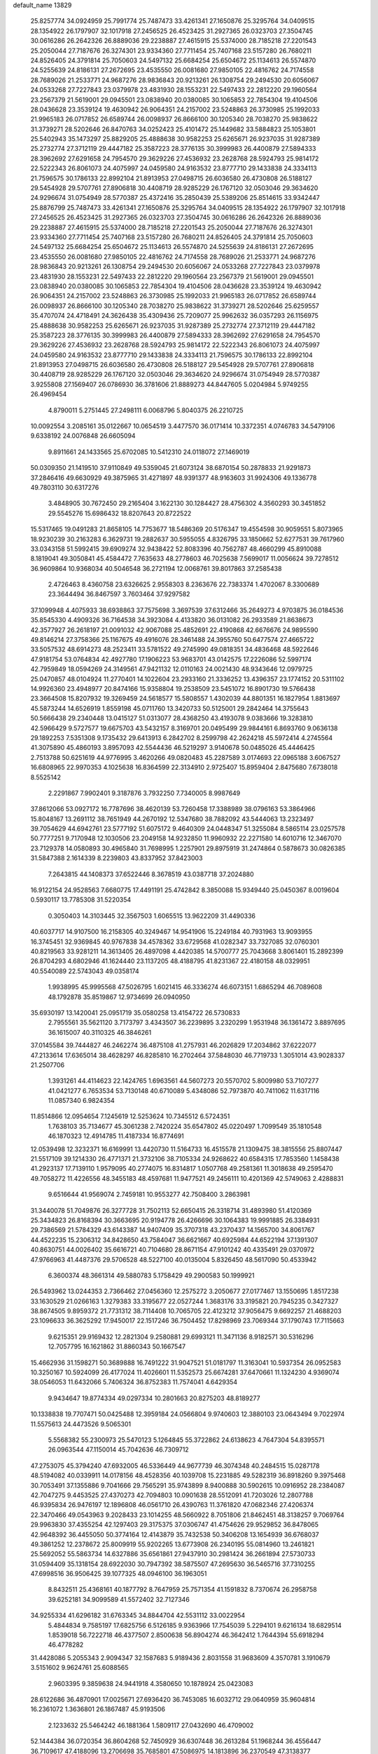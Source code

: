 default_name                                                                    
13829
  25.8257774  34.0924959  25.7991774  25.7487473  33.4261341  27.1650876
  25.3295764  34.0409515  28.1354922  26.1797907  32.1017918  27.2456525
  26.4523425  31.2927365  26.0323703  27.3504745  30.0616286  26.2642326
  26.8889036  29.2238887  27.4615915  25.5374000  28.7185218  27.2201543
  25.2050044  27.7187676  26.3274301  23.9334360  27.7711454  25.7407168
  23.5157280  26.7680211  24.8526405  24.3791814  25.7050603  24.5497132
  25.6684254  25.6504672  25.1134613  26.5574870  24.5255639  24.8186131
  27.2672695  23.4535550  26.0081680  27.9850105  22.4816762  24.7174558
  28.7689026  21.2533771  24.9687276  28.9836843  20.9213261  26.1308754
  29.2494530  20.6056067  24.0533268  27.7227843  23.0379978  23.4831930
  28.1553231  22.5497433  22.2812220  29.1960564  23.2567379  21.5619001
  29.0945501  23.0838940  20.0380085  30.1065853  22.7854304  19.4104506
  28.0436628  23.3539124  19.4630942  26.9064351  24.2157002  23.5248863
  26.3730985  25.1992033  21.9965183  26.0717852  26.6589744  26.0098937
  26.8666100  30.1205340  28.7038270  25.9838622  31.3739271  28.5202646
  26.8470763  34.0252423  25.4101472  25.1449682  33.5884823  25.1053801
  25.5402943  35.1473297  25.8829205  25.4888638  30.9582253  25.6265671
  26.9237035  31.9287389  25.2732774  27.3712119  29.4447182  25.3587223
  28.3776135  30.3999983  26.4400879  27.5894333  28.3962692  27.6291658
  24.7954570  29.3629226  27.4536932  23.2628768  28.5924793  25.9814172
  22.5222343  26.8061073  24.4075997  24.0459580  24.9163532  23.8777710
  29.1433838  24.3334113  21.7596575  30.1786133  22.8992104  21.8913953
  27.0498715  26.6036580  26.4730808  26.5188127  29.5454928  29.5707761
  27.8906818  30.4408719  28.9285229  26.1767120  32.0503046  29.3634620
  24.9296674  31.0754949  28.5770387  25.4372416  35.2850439  25.5389206
  25.8514615  33.9342447  25.8876799  25.7487473  33.4261341  27.1650876
  25.3295764  34.0409515  28.1354922  26.1797907  32.1017918  27.2456525
  26.4523425  31.2927365  26.0323703  27.3504745  30.0616286  26.2642326
  26.8889036  29.2238887  27.4615915  25.5374000  28.7185218  27.2201543
  25.2050044  27.7187676  26.3274301  23.9334360  27.7711454  25.7407168
  23.5157280  26.7680211  24.8526405  24.3791814  25.7050603  24.5497132
  25.6684254  25.6504672  25.1134613  26.5574870  24.5255639  24.8186131
  27.2672695  23.4535550  26.0081680  27.9850105  22.4816762  24.7174558
  28.7689026  21.2533771  24.9687276  28.9836843  20.9213261  26.1308754
  29.2494530  20.6056067  24.0533268  27.7227843  23.0379978  23.4831930
  28.1553231  22.5497433  22.2812220  29.1960564  23.2567379  21.5619001
  29.0945501  23.0838940  20.0380085  30.1065853  22.7854304  19.4104506
  28.0436628  23.3539124  19.4630942  26.9064351  24.2157002  23.5248863
  26.3730985  25.1992033  21.9965183  26.0717852  26.6589744  26.0098937
  26.8666100  30.1205340  28.7038270  25.9838622  31.3739271  28.5202646
  25.6259557  35.4707074  24.4718491  24.3626438  35.4309436  25.7209077
  25.9962632  36.0357293  26.1156975  25.4888638  30.9582253  25.6265671
  26.9237035  31.9287389  25.2732774  27.3712119  29.4447182  25.3587223
  28.3776135  30.3999983  26.4400879  27.5894333  28.3962692  27.6291658
  24.7954570  29.3629226  27.4536932  23.2628768  28.5924793  25.9814172
  22.5222343  26.8061073  24.4075997  24.0459580  24.9163532  23.8777710
  29.1433838  24.3334113  21.7596575  30.1786133  22.8992104  21.8913953
  27.0498715  26.6036580  26.4730808  26.5188127  29.5454928  29.5707761
  27.8906818  30.4408719  28.9285229  26.1767120  32.0503046  29.3634620
  24.9296674  31.0754949  28.5770387   3.9255808  27.1569407  26.0786930
  36.3781606  21.8889273  44.8447605   5.0204984   5.9749255  26.4969454
   4.8790011   5.2751445  27.2498111   6.0068796   5.8040375  26.2210725
  10.0092554   3.2085161  35.0122667  10.0654519   3.4477570  36.0171414
  10.3372351   4.0746783  34.5479106   9.6338192  24.0076848  26.6605094
   9.8911661  24.1433565  25.6702085  10.5412310  24.0118072  27.1469019
  50.0309350  21.1419510  37.9110849  49.5359045  21.6073124  38.6870154
  50.2878833  21.9291873  37.2846416  49.6630929  49.3875965  31.4271897
  48.9391377  48.9163603  31.9924306  49.1336778  49.7803110  30.6317276
   3.4848905  30.7672450  29.2165404   3.1622130  30.1284427  28.4756302
   4.3560293  30.3451852  29.5545276  15.6986432  18.8207643  20.8722522
  15.5317465  19.0491283  21.8658105  14.7753677  18.5486369  20.5176347
  19.4554598  30.9059551   5.8073965  18.9230239  30.2163283   6.3629731
  19.2882637  30.5955055   4.8326795  33.1850662  52.6277531  39.7617960
  33.0343158  51.5992415  39.6909274  32.9438422  52.8083396  40.7562787
  48.4660299  45.8910088   8.1819041  49.3050841  45.4584472   7.7635633
  48.2778603  46.7025638   7.5699017  11.0056624  39.7278512  36.9609864
  10.9368034  40.5046548  36.2721194  12.0068761  39.8017863  37.2585438
   2.4726463   8.4360758  23.6326625   2.9558303   8.2363676  22.7383374
   1.4702067   8.3300689  23.3644494  36.8467597   3.7603464  37.9297582
  37.1099948   4.4075933  38.6938863  37.7575698   3.3697539  37.6312466
  35.2649273   4.9703875  36.0184536  35.8545330   4.4909326  36.7164538
  34.3923084   4.4133820  36.0131082  26.2933589  21.8638673  42.3577927
  26.2618197  21.0091032  42.9067088  25.4852691  22.4190868  42.6676676
  24.9895590  49.8146214  27.3758366  25.1167675  49.4916076  28.3461488
  24.3955760  50.6477574  27.4665722  33.5057532  48.6914273  48.2523411
  33.5781522  49.2745990  49.0818351  34.4836468  48.5922646  47.9181754
  53.0764834  42.4927780  17.1906223  53.9683701  43.0142575  17.2226086
  52.5997174  42.7959849  18.0594269  24.3149561  47.9421132  12.0110163
  24.0021430  48.9343646  12.0979725  25.0470857  48.0104924  11.2770401
  14.1022604  23.2933160  21.3336252  13.4396357  23.1774152  20.5311102
  14.9926360  23.4948977  20.8474166  15.9358804  19.2538509  23.5451072
  16.8901730  19.5766438  23.3664508  15.8207932  19.3269459  24.5618577
  15.5808557   1.4302039  44.8801351  16.1827954   1.8813697  45.5873244
  14.6526919   1.8559198  45.0711760  13.3420733  50.5125001  29.2842464
  14.3755643  50.5666438  29.2340448  13.0415127  51.0313077  28.4368250
  43.4193078   9.0383666  19.3283810  42.5966429   9.5727577  19.6675703
  43.5432157   8.3169701  20.0495499  29.9844161   6.8693760   9.0636138
  29.1892253   7.5351308   9.1735432  29.6413913   6.2842702   8.2599798
  42.2624218  45.5972414   4.2745564  41.3075890  45.4860193   3.8957093
  42.5544436  46.5219297   3.9140678  50.0485026  45.4446425   2.7513788
  50.6251619  44.9776995   3.4620266  49.0820483  45.2287589   3.0174693
  22.0965188   3.6067527  16.6808965  22.9970353   4.1025638  16.8364599
  22.3134910   2.9725407  15.8959404   2.8475680   7.6738018   8.5525142
   2.2291867   7.9902401   9.3187876   3.7932250   7.7340005   8.9987649
  37.8612066  53.0927172  16.7787696  38.4620139  53.7260458  17.3388989
  38.0796163  53.3864966  15.8048167  13.2691112  38.7651949  44.2670192
  12.5347680  38.7882092  43.5444063  13.2323497  39.7054629  44.6942761
  23.5777192  51.6075172   9.4640309  24.0448347  51.3255084   8.5865114
  23.0257578  50.7777251   9.7170948  12.1030506  23.2049158  14.9232850
  11.9960932  22.2271580  14.6010716  12.3467070  23.7129378  14.0580893
  30.4965840  31.7698995   1.2257901  29.8975919  31.2474864   0.5878673
  30.0826385  31.5847388   2.1614339   8.2239803  43.8337952  37.8423003
   7.2643815  44.1408373  37.6522446   8.3678519  43.0387718  37.2024880
  16.9122154  24.9528563   7.6680775  17.4491191  25.4742842   8.3850088
  15.9349440  25.0450367   8.0019604   0.5930117  13.7785308  31.5220354
   0.3050403  14.3103445  32.3567503   1.6065515  13.9622209  31.4490336
  40.6037717  14.9107500  16.2158305  40.3249467  14.9541906  15.2249184
  40.7931963  13.9093955  16.3745451  32.9369845  40.9767838  34.4578362
  33.6729568  41.0282347  33.7327085  32.0760301  40.8219563  33.9281211
  14.3613405  26.4897098   4.4420385  14.5700777  25.7043668   3.8061401
  15.2892399  26.8704293   4.6802946  41.1624440  23.1137205  48.4188795
  41.8231367  22.4180158  48.0329951  40.5540089  22.5743043  49.0358174
   1.9938995  45.9995568  47.5026795   1.6021415  46.3336274  46.6073151
   1.6865294  46.7089608  48.1792878  35.8519867  12.9734699  26.0940950
  35.6930197  13.1420041  25.0951719  35.0580258  13.4154722  26.5730833
   2.7955561  35.5621120   3.7173797   3.4343507  36.2239895   3.2320299
   1.9531948  36.1361472   3.8897695  36.1615007  40.3110325  46.3846261
  37.0145584  39.7444827  46.2462274  36.4875108  41.2757931  46.2026829
  17.2034862  37.6222077  47.2133614  17.6365014  38.4628297  46.8285810
  16.2702464  37.5848030  46.7719733   1.3051014  43.9028337  21.2507706
   1.3931261  44.4114623  22.1424765   1.6963561  44.5607273  20.5570702
   5.8009980  53.7107277  41.0421277   6.7653534  53.7130148  40.6710089
   5.4348086  52.7973870  40.7411062  11.6317116  11.0857340   6.9824354
  11.8514866  12.0954654   7.1245619  12.5253624  10.7345512   6.5724351
   1.7638103  35.7134677  45.3061238   2.7420224  35.6547802  45.0220497
   1.7099549  35.1810548  46.1870323  12.4914785  11.4187334  16.8774691
  12.0539498  12.3232371  16.6169991  13.4420730  11.5164733  16.4515578
  21.1309475  38.3815556  25.8807447  21.5517109  39.1214330  26.4771371
  21.3732106  38.7105334  24.9268622  40.6584315  17.7853560   1.1458438
  41.2923137  17.7139110   1.9579095  40.2774075  16.8314817   1.0507768
  49.2581361  11.3018638  49.2595470  49.7058272  11.4226556  48.3455183
  48.4597681  11.9477521  49.2456111  10.4201369  42.5749063   2.4288831
   9.6516644  41.9569074   2.7459181  10.9553277  42.7508400   3.2863981
  31.3440078  51.7049876  26.3277728  31.7502113  52.6650415  26.3318714
  31.4893980  51.4120369  25.3434823  26.8168394  30.3663695  20.9194778
  26.4266696  30.1064383  19.9991885  26.3384931  29.7386569  21.5784329
  43.6143387  14.9407409  35.3707318  43.2370437  14.1565700  34.8061767
  44.4522235  15.2306312  34.8428650  43.7584047  36.6621667  40.6925984
  44.6522194  37.1391307  40.8630751  44.0026402  35.6616721  40.7104680
  28.8671154  47.9101242  40.4335491  29.0370972  47.9766963  41.4487376
  29.5706528  48.5227100  40.0135004   5.8326450  48.5617090  50.4533942
   6.3600374  48.3661314  49.5880783   5.1758429  49.2900583  50.1999921
  26.5493962  13.0244353   2.7366462  27.0456360  12.2575272   3.2050677
  27.0177467  13.1550695   1.8517238  33.1630529  21.0266163   1.3279383
  33.3195677  22.0527244   1.3683176  33.3195821  20.7945235   0.3427327
  38.8674505   9.8959372  21.7731312  38.7114408  10.7065705  22.4123212
  37.9056475   9.6692257  21.4688203  23.1096633  36.3625292  17.9450017
  22.1517246  36.7504452  17.8298969  23.7069344  37.1790743  17.7115663
   9.6215351  29.9169432  12.2821304   9.2580881  29.6993121  11.3471136
   8.9182571  30.5316296  12.7057795  16.1621862  31.8860343  50.1667547
  15.4662936  31.1598271  50.3689888  16.7491222  31.9047521  51.0181797
  11.3163041  10.5937354  26.0952583  10.3250167  10.5924099  26.4177024
  11.4026601  11.5352573  25.6674281  37.6470661  11.1324230   4.9369074
  38.0546053  11.6432066   5.7406324  36.8752383  11.7574041   4.6429354
   9.9434647  19.8774334  49.0297334  10.2801663  20.8275203  48.8189277
  10.1338838  19.7707471  50.0425488  12.3959184  24.0566804   9.9740603
  12.3880103  23.0643494   9.7022974  11.5575613  24.4473526   9.5065301
   5.5568382  55.2300973  25.5470123   5.1264845  55.3722862  24.6138623
   4.7647304  54.8395571  26.0963544  47.1150014  45.7042636  46.7309712
  47.2753075  45.3794240  47.6932005  46.5336449  44.9677739  46.3074348
  40.2484515  15.0287178  48.5194082  40.0339911  14.0178156  48.4528356
  40.1039708  15.2231885  49.5282319  36.8918260   9.3975468  30.7053491
  37.1355886   9.7041666  29.7565291  35.9743899   8.9400888  30.5902615
  10.0916952  28.2384087  42.7047275   9.4453525  27.4370273  42.7094803
  10.0901638  28.5512091  41.7203026  12.2807788  46.9395834  26.9476197
  12.1896808  46.0561710  26.4390763  11.3761820  47.0682346  27.4206374
  22.3470466  49.0543963   9.2028433  23.1014255  48.5660922   8.7051806
  21.8462451  48.3138257   9.7069764  29.9963830  37.4355254  42.1297403
  29.3175375  37.0306747  41.4754626  29.9529852  36.8478065  42.9648392
  36.4455050  50.3774164  12.4143879  35.7432538  50.3406208  13.1654939
  36.6768037  49.3861252  12.2378672  25.8009919  55.9202265  13.6773908
  26.2340195  55.0814960  13.2461821  25.5692052  55.5863734  14.6327886
  35.6561861  27.9437910  30.2981424  36.2661894  27.5730733  31.0594409
  35.1318154  28.6922030  30.7947392  38.5875507  47.2695630  36.5465716
  37.7310255  47.6998516  36.9506425  39.1077325  48.0946100  36.1963051
   8.8432511  25.4368161  40.1877792   8.7647959  25.7571354  41.1591832
   8.7370674  26.2958758  39.6252181  34.9099589  41.5572402  32.7127346
  34.9255334  41.6296182  31.6763345  34.8844704  42.5531112  33.0022954
   5.4844834   9.7585197  17.6825756   6.5126185   9.9363966  17.7545039
   5.2294101   9.6216134  18.6829514   1.8539018  56.7222718  46.4377507
   2.8500638  56.8904274  46.3642412   1.7644394  55.6918294  46.4778282
  31.4428086   5.2055343   2.9094347  32.1587683   5.9189436   2.8031558
  31.9683609   4.3570781   3.1910679   3.5151602   9.9624761  25.6088565
   2.9603395   9.3859638  24.9441918   4.3580650  10.1878924  25.0423083
  28.6122686  36.4870901  17.0025671  27.6936420  36.7453085  16.6032712
  29.0640959  35.9604814  16.2361072   1.3636801  26.1867487  45.9193506
   2.1233632  25.5464242  46.1881364   1.5809117  27.0432690  46.4709002
  52.1444384  36.0720354  36.8604268  52.7450929  36.6307448  36.2613284
  51.1968244  36.4556447  36.7109617  47.4188096  13.2706698  35.7685801
  47.5086975  14.1813896  36.2370549  47.3138377  13.5067992  34.7729929
  19.8976297  52.9785761  24.0692313  19.5746208  52.0147748  23.9088153
  19.9088762  53.3886664  23.1172686  38.4790482  13.0156057   6.8071212
  39.1620613  12.6858228   7.5114610  37.7763609  13.5076479   7.3901851
   7.5193814  19.3153899  48.0391805   8.3989127  19.5126745  48.5481041
   6.8691802  20.0341088  48.3909963   9.8627043  34.2114841  28.9241838
   8.9680122  33.7320259  29.1133271  10.5736236  33.5201691  29.2199389
  25.6893529   2.5842985  11.3697791  26.0741300   3.5528834  11.2694731
  26.2806730   2.1980969  12.1305758  27.1844620  52.0188792  50.4874821
  28.1480874  51.8633945  50.8265232  27.2363924  51.8234793  49.4851500
   7.0487277  30.4940912  20.9512605   7.0900076  29.6138085  21.4994408
   8.0155030  30.5630420  20.5757261  49.0942134  51.5615000  33.0921091
  49.5695824  50.9202107  32.4516151  48.8423040  50.9764826  33.9006987
  33.0742523  33.5871575  21.4937722  33.9363561  33.0137226  21.5531804
  33.0214883  34.0175607  22.4313523  31.4136365   8.5849094  26.6794744
  31.0597172   9.2809407  27.3657958  30.5330536   8.1727083  26.3131970
   5.4631427  28.1439605  27.5705235   5.5957293  27.7757336  28.5146023
   6.2320736  28.8114426  27.4383930   9.9899345  29.0313578  40.1219600
   9.4432195  29.9083580  40.0631747   9.5104598  28.4162651  39.4389079
  24.6917742  44.2885825  12.9015075  24.3041953  44.6704718  13.7819524
  24.1009975  44.7276337  12.1754646  21.3851069   8.1460649  31.5290938
  22.0611196   8.6694541  32.1073428  21.9610725   7.4006281  31.1019979
  26.1298696  37.4634229  47.3198628  26.1820271  36.9406612  46.4475451
  26.1911310  36.7509369  48.0595461  36.0771192  52.3893207  27.2232809
  36.9987959  52.4424434  26.7544709  36.1193777  51.4813589  27.7193797
  17.3980833  22.2827692  17.7617240  17.2740457  21.3293395  18.1513570
  18.3804584  22.2418373  17.4045690  14.9538713   5.0441875  15.5994020
  15.5398412   5.7156864  15.0642115  15.0724756   5.3637213  16.5778234
  -0.4227599  52.4452008  46.1542138  -0.2490219  51.7092188  46.8310965
  -1.4045355  52.7266058  46.3195743  32.3586685  37.7372916  19.9369433
  33.3090159  37.4285733  20.2206771  32.4449840  37.8032002  18.9066355
  49.2894011   8.6266095   8.2120310  50.1617998   8.8314346   8.7149992
  49.5240548   8.8528955   7.2245496  26.7930605  53.8067979   2.3312301
  26.8005046  53.2590093   1.4650010  25.9828430  53.4424253   2.8568228
  41.2066855  36.1291930   7.9946569  41.6737929  37.0449870   7.8647216
  40.2306010  36.3956310   8.2102616  18.3021680  46.8276741  31.6009117
  17.9646568  46.7188062  32.5765536  17.4628342  47.2014211  31.1144076
  33.8186773  42.5299503  39.9917586  32.8187102  42.7755737  39.9080569
  34.0466880  42.7732500  40.9667359  41.9180368  50.1766482  31.6711958
  42.2498050  51.1529720  31.7609113  42.5515189  49.7773542  30.9579503
   5.2805860  51.1757677  39.9074643   4.3114027  50.9694766  40.2192447
   5.1922874  51.2289670  38.8859907  29.8602824  55.6098867  39.0951646
  30.5594050  55.6786163  38.3338729  30.3036013  56.1439339  39.8641115
  42.0610937  22.7501606  23.6635866  43.0277250  22.3876322  23.7443018
  41.9594093  23.3193705  24.5264085  10.7619169   5.5421379  33.8231735
   9.9588781   6.1710736  33.6776093  11.5409920   6.1847797  34.0404829
  18.8606388  30.2057734  17.5442109  18.0346283  29.8669672  18.0507382
  18.7029232  31.2161587  17.4341875  47.8469490  28.4324063   7.1375920
  48.0325629  27.4643233   6.8860110  48.0134493  28.9586275   6.2582643
  44.3632248  52.9405642   8.4455416  43.5007237  53.0621550   9.0066824
  44.1012523  52.1775131   7.7970414  51.7173494  38.7824115  21.8779762
  52.4853154  38.2925865  21.3862424  51.4875972  39.5577585  21.2273064
  14.2830530  42.3267068  28.2103084  14.8710363  42.6827467  27.4335394
  14.7021664  41.3991539  28.4125998   2.0390543  18.1710255  24.4101265
   2.7255255  18.7236679  23.8537585   2.6364128  17.8175919  25.1900019
  52.3889393  26.5921248  10.6388115  51.3892205  26.4629748  10.4689401
  52.7678061  26.9659983   9.7675799  43.2721356   2.1744855  18.0514893
  42.8374476   2.6805335  18.8376361  43.1436310   1.1912163  18.2659939
   5.7250071  36.9504698   9.0895884   6.4954546  36.9325531   9.7604960
   5.8342862  36.0622440   8.5663365  50.2639456  51.1701807  11.1428721
  50.9549420  51.1082938  11.9019622  49.5574886  50.4623854  11.3995114
  51.0221381  13.0854014  22.4562213  51.8622513  12.5096688  22.3526197
  51.3595196  14.0110130  22.7367271  33.8185686  33.3806185  15.1655663
  34.2065891  33.2006616  14.2264799  32.8032325  33.2774737  15.0383357
  14.4490108  24.5989156  38.3715764  14.2418075  24.4329054  39.3677244
  14.6157074  23.6566456  37.9917697  21.1497039  18.4744958   7.3732583
  21.4936329  18.2174970   6.4312822  21.5811178  17.7484158   7.9716916
  28.7189163  15.2835529  19.5356729  28.6279901  14.2545560  19.6391300
  29.3849960  15.3619361  18.7399470   9.9531011  10.3664959  40.4639619
   9.9848263   9.4384324  40.0121158  10.7684794  10.3588604  41.0961551
  16.7015495  27.1040604  22.1595006  15.6975887  27.0469469  22.4169556
  16.6770962  26.8844710  21.1432279  11.9922200  41.8629186  32.3856455
  12.8713118  41.3965335  32.1262646  12.1288815  42.8373070  32.0743396
  10.8178796  30.7438865  31.7038610  10.6622975  31.0042895  32.6916473
  11.3568928  29.8573493  31.7851722  20.5164598  23.0471380   6.5072582
  21.1465062  22.3618988   6.9695202  19.6610176  22.9889350   7.0842597
  44.3133781  37.9150797  14.9207411  45.2169626  38.4117579  15.0027344
  43.8264194  38.1781964  15.8026118  42.3939945   9.3722961  15.0232908
  42.5355133   8.7707662  15.8497210  43.0098169  10.1811680  15.2021041
  13.4797989  41.0619746  45.6225315  13.0494006  40.9470192  46.5540719
  14.3891879  41.5067078  45.8319480  24.5638851  35.9734767   3.1883539
  25.3210728  35.2707567   3.1466656  24.0140911  35.6792552   4.0171565
  47.7695774  21.4117014  13.4260865  47.7361374  21.1304198  14.4163486
  47.6329047  22.4296218  13.4513717  43.7294121  31.3350914  11.4585640
  42.7294459  31.2806478  11.6688428  44.1988399  31.2757270  12.3691484
  48.5885860   1.3248635  46.4559815  49.3363308   1.6963041  45.8454979
  48.2168889   2.1720145  46.9098152  32.9089246  50.5546687  31.7566701
  32.8369992  49.5442299  31.9301020  33.8854421  50.6782615  31.4381708
  21.5342676   6.1243266  28.1731992  21.4951637   5.1115874  27.9501782
  20.5321140   6.3361473  28.3828511  11.6754416  35.4701746  32.1750709
  11.1971019  34.9317433  32.9172792  10.8892733  35.8448217  31.6138062
   2.0188348  53.2253266  30.5040107   1.0686779  53.4576866  30.2424030
   2.5981109  53.9709026  30.0577634  44.1276548  21.3559238  35.9203256
  44.7944775  20.9977725  36.6238021  44.0446295  20.5682236  35.2545934
  34.8113025  43.2210316  23.5607718  34.8559842  43.4093246  22.5433471
  34.3032616  44.0509626  23.9226403  24.0085114   8.6998974  21.2432343
  24.4282661   8.9440985  20.3253689  23.0377097   9.0688050  21.1414742
  39.3569485  46.7927657  31.6957201  38.5423711  46.3605216  31.2566940
  39.2572961  46.5346527  32.6983621  11.9567440  18.7945576   9.6385908
  12.3749505  18.3382731   8.8131730  12.1965582  19.7882395   9.5209331
  17.7734005   4.1854148  26.6562312  18.1196378   3.6734011  27.4895078
  17.3153747   5.0171174  27.0796126  36.9324595   9.7791255   0.4747427
  37.1745733   9.3466959  -0.4331865  36.9391916   9.0094820   1.1375020
  24.5536623   1.3029493  27.9350147  24.5138845   1.8234699  27.0377274
  24.8791318   0.3777705  27.6769743  18.5546128  49.5150309  13.7065385
  18.4354899  49.9351153  14.6261264  18.5515318  50.3152924  13.0548231
  35.5005826  27.7290639   3.8197668  36.3038139  28.3451732   3.7409793
  35.2916364  27.7008726   4.8332331   8.6564512  25.0396026  48.1269192
   9.6256254  24.9325639  47.7678258   8.2289836  24.1251977  47.8998798
  28.1003495  36.6352695  40.2715936  27.5015991  37.4241920  39.9671973
  28.2790270  36.1207952  39.3985987  48.6158390  17.4338816  46.8719185
  47.9448912  18.1226498  47.2519923  49.3624924  18.0206173  46.4720167
  18.8293344  21.1151209  49.1944006  19.2017959  20.1895794  48.9372271
  18.1496584  21.3164992  48.4356188  40.4920980  24.4634457  46.2199917
  41.0492535  23.9529557  45.5153458  40.7849073  24.0173778  47.1137684
   4.4764151  45.3509895  16.1205220   5.3573940  44.8052274  16.1417814
   4.4142346  45.6350493  15.1253584  20.6372840  30.3036230  38.9848866
  20.3539031  31.1386469  38.4456437  21.6599290  30.2846903  38.8881046
  23.0782128  34.4911602   8.9724830  23.0026103  34.4357109  10.0037473
  23.9884992  34.9771883   8.8451434  27.6088798  40.8490802  38.2630742
  26.8412036  41.3512090  37.8283512  28.1891888  40.5144791  37.4757285
  38.9330932  26.9668870  19.1407281  38.8042874  27.6197463  18.3498152
  39.2221487  26.0887762  18.6891256   3.0162588  38.3266423  43.6423123
   2.0231240  38.0320593  43.5994244   3.5141935  37.4256354  43.7626730
   6.1566480   4.1179360  15.4479718   6.7671231   4.8576978  15.0549675
   5.2443261   4.3298753  14.9916412  21.0252794  27.5919073  22.3394554
  21.1850706  26.8308422  21.6425132  21.8504330  28.2041151  22.1625448
  10.4004589  27.0014621  18.6325802  10.2393226  27.9830216  18.3418986
  11.0355786  27.1048950  19.4457965   7.6059403  50.3846585   3.3830202
   6.6101501  50.1953345   3.5741541   7.8946162  49.6422398   2.7494391
  30.3529217  15.4376955  17.4318787  30.2785040  16.4648856  17.4142478
  31.3662503  15.2672526  17.5413594  -0.0542916  18.9911258  47.0435761
   0.1828997  19.9300645  47.3589040  -0.9415748  19.0959952  46.5358817
   3.6664071  26.0880753  18.5231235   2.8676768  25.4522119  18.7355191
   4.0272083  25.6839937  17.6320515  40.3050702  40.4279699  25.0320099
  39.2999236  40.3695477  24.8117871  40.3386756  40.3103098  26.0583615
  40.6519717  29.8346192   1.7814935  41.5286086  29.3023654   1.9252951
  40.7117657  30.1814894   0.8311450  18.5566970  39.5494821  16.2961813
  17.7436161  40.1722838  16.2051383  18.3599561  38.9910417  17.1332408
  40.9281401  34.8260717  12.1420623  41.4237455  34.6022296  11.2626295
  41.6322502  34.6370128  12.8709961  21.9566878  47.1122968  33.6189423
  21.5172005  46.1701412  33.5962771  21.4936413  47.5904749  32.8230579
  16.3015324  26.4519884  19.5835274  15.3369025  26.4625756  19.1988383
  16.4916014  25.4373726  19.6793855   5.7004785  44.4440813  29.2223619
   6.4824941  43.8635983  28.8682373   5.8286473  45.3404595  28.7208730
  44.7089985  48.6211171  16.9074386  45.5637378  49.0885415  16.5674720
  45.0621399  47.8781927  17.5279372  18.7170291  52.8390829  43.2272727
  18.4261391  51.8949363  42.9247645  17.9493490  53.4405161  42.8780921
  34.3869710  43.1285902  42.6447192  34.5151910  43.4917844  43.6066860
  35.3603155  42.9263174  42.3476053  37.8223373  31.0271078  32.9769059
  36.8458558  31.3110219  32.7552621  37.7847270  30.9262904  34.0125152
   5.3617405  35.3716873  21.8736836   5.7753330  35.0154900  22.7507397
   6.1740708  35.7311573  21.3488576  45.4580776  31.0828668  13.6101017
  45.9857856  31.9500662  13.6695756  45.2266237  30.8580298  14.5964922
  43.7282463  50.8112834  41.4693507  44.0759456  49.8677882  41.7177852
  43.0796705  51.0222620  42.2540396  44.4619670  41.6928720  44.0496691
  44.8978217  40.8206042  43.6956613  43.7854422  41.9260775  43.3042940
  14.4201910  24.5167680   2.6086166  13.6679124  24.9247958   2.0381794
  15.1764910  24.3288752   1.9338546   9.6802955  45.3725836  49.5859611
   8.8619377  44.9619145  49.0824928  10.4547860  44.7549613  49.2804636
  29.3764330  53.6473358   3.1684328  28.4423963  53.8552432   2.7687172
  29.1371157  53.2180193   4.0821645  31.9000565  26.4147688  20.4675933
  30.9182428  26.6973479  20.3083175  31.9965868  26.4617901  21.4955739
  33.3744259  54.9195938  19.0240313  33.0253397  55.6526004  19.6373579
  34.0718895  55.3903676  18.4279723  13.5310197  33.5600130  31.5345918
  12.8719166  34.3024154  31.8175656  12.9928770  33.0181320  30.8402302
  13.1551042  12.6568369  38.4994800  13.3159428  13.0901643  39.4312442
  12.4132603  13.2532053  38.0972339  16.0531610  10.6852437  32.4979786
  16.3579876   9.8189400  32.0297243  16.9517701  11.1027065  32.8194324
   1.1858640  51.5003952   6.5818545   1.1723593  50.5649669   7.0182339
   0.2002382  51.7974352   6.6087606  15.0667142  19.9925189   1.5215180
  15.8339209  20.6294042   1.2897177  14.2116706  20.4980080   1.2717449
   6.0028564   4.8130951   9.8452622   6.6109600   5.6090034   9.5960011
   6.2104421   4.6268212  10.8262313  15.0653751  45.3246876  33.6838537
  15.1939447  44.4616685  33.1348814  14.2893155  45.8084703  33.2020362
   8.6891565  21.4641086  31.2968891   8.7179386  21.9893278  32.1894747
   7.8030202  21.7816604  30.8666658  46.3153817  50.2104099   6.8464173
  46.9526098  49.4022300   6.8790010  46.6180942  50.7940374   7.6435523
  39.1154571  36.3215838  21.3787700  39.9198985  36.9600949  21.2903012
  39.3092580  35.8160351  22.2560738  22.6281774  30.1606328  50.1994189
  23.3214107  30.7139973  49.6796484  22.0639745  29.7164620  49.4573215
  28.9901903   7.6616080  25.8225992  28.1965806   7.3283029  25.2398853
  28.5327862   7.7854341  26.7495313  50.9577272  32.2359396  45.2278859
  51.3690904  31.8233775  44.3834447  50.3014913  32.9462068  44.8795483
  25.5191917  24.2208594  32.1884515  25.4632927  23.6795367  31.3033810
  24.5909854  24.7081509  32.1922232   5.8997119  41.9781208  13.8645466
   4.9029684  41.8665072  14.1469250   6.0310002  41.1687979  13.2223804
  33.0322245  28.0426456  13.5222877  32.6740684  28.1824475  14.4824763
  32.3844426  28.5988085  12.9401682  31.8112397  20.4535996  23.8125248
  30.7688698  20.4854582  23.8476138  32.0732745  20.6165470  24.7913117
   0.8642585  40.6170764   8.3307359   1.8984857  40.6712518   8.3334751
   0.6610929  40.1207181   7.4453624  37.5668686  21.0191891  12.7411618
  38.1442156  20.1691039  12.6238231  37.8373285  21.6057873  11.9367793
  28.1621189  37.2033336  25.3633402  28.4410414  36.2082062  25.3768046
  28.7964031  37.6190749  24.6622194  45.6144872   9.2122959  33.3517363
  46.1184716   8.3063645  33.4567553  44.8663248   9.1176464  34.0701738
  37.1939569  32.0289999  45.0518561  37.3270459  32.3806432  44.0859475
  36.3851528  32.5956465  45.3846456  12.6678322   6.6532189  14.9114441
  12.6212548   7.4486820  15.5660129  13.3975017   6.0474908  15.2981815
  45.2310862   1.9363519  41.3788838  45.7633941   2.6191097  40.8188152
  44.7116403   2.5119910  42.0549917  14.0451251  20.9098506  12.4680626
  13.1355477  20.8392332  12.9353554  14.6770618  21.2822998  13.1910193
   8.8986962  10.3281869  27.1348098   8.3503191   9.5994154  26.6463765
   8.8466895  10.0575283  28.1187026  40.4248989  42.4028114  45.4070743
  40.0834639  41.6114068  44.8389299  40.6998275  43.1069079  44.7072075
  22.9621625  37.8461468   6.4749235  22.7439227  38.3920392   5.6205682
  22.2750354  38.2109232   7.1591137  39.2663282  40.5462943  38.8795111
  38.9231248  40.5594981  39.8553340  38.9610294  41.4591896  38.5043042
  11.7633192  19.9824198  40.9858462  11.5788206  19.6372804  41.9392793
  11.7890140  21.0117713  41.0987214  42.3956033  31.5854886   5.1036059
  42.8041365  32.3644004   4.5490504  41.3892692  31.6907086   4.9472333
  13.8573280  14.1799622  26.1418487  14.0357487  14.6184283  27.0618422
  14.3125518  14.8216093  25.4797875  28.0861444  42.6726730   4.0902890
  28.3453868  41.8378420   4.6219715  27.0766906  42.7235969   4.1289481
  10.4620769   3.4465628   0.7531940   9.4296836   3.4154341   0.6838241
  10.6208019   4.2170846   1.4308057  45.7514651  42.7043326  38.0337028
  45.0298849  43.4312963  38.2099784  45.3412678  42.1657613  37.2492445
  50.9800753  31.8758099  33.0039347  51.9177245  31.9749063  33.4416194
  51.0472377  30.9576663  32.5271199  51.5580534   8.5375324  15.4409055
  50.6346517   8.2043134  15.7487099  51.9792048   8.9327155  16.2942909
  30.3991264  36.0769382   4.0523137  29.6915279  36.5623126   3.4778755
  31.2416558  36.0925516   3.4563751  18.5754368  28.1531535  26.3180548
  18.9851846  28.5696351  25.4595566  19.2156888  28.5045887  27.0572044
  52.2273939   5.1038577  22.7072011  51.6217449   5.1961630  21.8713235
  51.9667789   4.1712772  23.0783665  34.0269173   5.2291279  18.3435392
  34.7630511   4.5188986  18.3793791  33.3130105   4.8460675  17.7206206
   2.9706938  48.7028227  25.8860971   2.9428773  48.1129089  26.7433047
   3.8944397  48.4732724  25.4841713  25.9919733  29.0821439   5.6729195
  25.7513218  28.7375661   6.6140790  25.8529017  30.1038472   5.7424716
  37.6996271  41.1455980  30.5012039  38.1210896  41.4498468  31.3836602
  36.7831255  41.6171659  30.4718053  35.2008919  49.2267871  21.1984994
  35.0561423  50.2508929  21.1532903  35.5329412  48.9940501  20.2478362
  23.5693491  36.4174125  40.1718462  23.1955456  35.9641954  41.0131808
  24.1004482  37.2227193  40.5592776  45.8966537  48.5351652  35.8601510
  46.5021716  47.7667591  36.2025096  45.4763746  48.9071522  36.7270953
   2.1788995  38.0813440  31.1564674   3.2076998  38.0841447  31.0301473
   1.8818702  38.9338714  30.6514437  12.4198847  21.4946145   8.8267724
  11.5336029  21.5935192   8.3175522  13.1479464  21.6075448   8.1122641
  37.0819016   7.1432140  27.6111028  36.6292753   6.8675426  26.7215143
  38.0938297   7.0442324  27.3980218  30.4919088  43.4404341  18.3992912
  30.6814387  44.1207487  19.1556857  29.8396816  43.9450370  17.7823421
  50.5165582  12.1394947  25.1408462  50.5627566  12.4757466  24.1790755
  51.0055959  12.8303725  25.7049204  26.2978700  45.5075708  20.4556300
  26.3717436  44.8037743  21.2079422  26.6042807  46.3800230  20.9076702
  32.8924278  29.3466123  34.0040293  32.6063755  30.3447980  33.8728146
  32.0305658  28.8366957  33.7322160  14.3713445  49.4607210   5.9184259
  13.8758379  48.8617925   5.2213906  14.4482097  50.3626753   5.4136884
  11.6398711   3.0756198  18.4879467  11.5879279   2.1689954  18.9885340
  12.6360831   3.3347510  18.5937130  15.7617780  21.6405801  14.4248532
  15.7806208  22.5024100  14.9948124  16.7663682  21.3920651  14.3441146
  47.3485756  26.0887206  11.6634280  47.1297607  27.0559711  11.9171856
  48.1779059  26.1630941  11.0564238  10.9724860  41.7217229  35.1042314
   9.9597175  41.8533030  35.2093199  11.1447582  41.7535082  34.0963563
  40.8704699  34.2093021  46.8058014  41.4708847  33.9168085  47.5957605
  40.2334444  33.3974647  46.6898872  44.6863246  44.6814121   7.6525258
  45.6024124  44.6239109   7.2200805  44.7153244  45.5505620   8.2148124
  31.2962825  33.6584026  45.5465710  31.9343156  32.9425912  45.9324558
  30.5478534  33.0818716  45.1162731  14.4464658  29.7931419   0.8320158
  13.9155489  29.1664814   1.4592647  15.0853981  29.1455939   0.3399450
  21.9370756  21.0676509   7.7247438  21.5351288  20.1177527   7.6557685
  22.4856600  21.0284096   8.6030813   9.1168482  20.4522406  12.9179952
   8.6989206  20.0394734  12.0684826   8.8333558  19.7849167  13.6607479
  47.5155736  34.2335412  34.0695315  47.7721485  34.6337357  34.9924829
  46.6461100  33.7198116  34.2781028  31.0215500  24.4776513   5.5901591
  30.5690108  25.3977106   5.6250417  30.6644351  23.9978541   6.4422914
  12.6540338  21.3498148   1.3203850  12.7749019  21.7459740   2.2715312
  12.2306141  22.1317705   0.7963701  19.3623846  22.6787858  28.3172226
  18.6556812  21.9865026  28.0097660  19.1903587  22.7842203  29.3248300
   1.3612129  54.8476219  25.1695041   1.2285528  55.8522455  24.9881683
   0.3953961  54.5046784  25.3363282  44.8288501  31.8265836  42.1016750
  44.2803841  31.7793909  42.9798521  45.6430197  31.2203781  42.3066302
   6.3027853   1.6003960  42.6474741   6.0571738   1.7346723  41.6521579
   5.9271175   0.6613160  42.8564297  31.3757054  30.9511269  21.7761272
  31.1966770  31.9465873  21.5856443  30.7997926  30.4747714  21.0473331
   8.2944782  41.9248112  42.3484668   8.3358562  42.6827049  41.6389041
   8.9552550  42.2423694  43.0676432  44.5588846  17.6133305  32.1914791
  43.9104088  18.2399504  31.6788898  44.9628463  17.0326291  31.4340967
  13.7973102  26.4931608  18.6299097  13.0549343  26.4771875  19.3309871
  13.6023235  25.6857236  18.0194309   8.6230750  20.3447652  45.7650084
   8.3802466  19.7101748  44.9973235   8.1667408  19.9227534  46.5902651
  26.3466614  39.2406537  25.3461807  25.9061477  39.1578986  24.4166552
  26.9838052  38.4263978  25.3827726   7.2990061  51.8519732  29.3196721
   6.8573703  50.9329858  29.2062719   7.1356289  52.3358641  28.4295201
  26.8060675  23.6810870  47.0159251  26.2291920  23.0773205  47.6175267
  26.1061429  24.1610199  46.4164137  29.0075531  38.9253452  32.2740314
  29.7345857  38.2042121  32.3164597  29.3441241  39.6628240  32.9066589
   6.0864427  13.3754122   2.7071657   5.8668429  12.8486314   1.8486936
   5.8220775  14.3443764   2.4705729  12.0266459  27.2909526  20.7659482
  12.8560487  27.1241278  21.3664458  11.4324420  27.8918174  21.3573744
  14.2183350  51.7654205   4.5192381  14.8114404  51.6762957   3.6814395
  13.2612887  51.7856310   4.1711369  19.1694325  19.1109292  11.2110064
  18.3181385  18.8896856  11.7451725  18.8348982  19.6474292  10.4065034
  19.8859358  22.0869117  16.8800714  20.6058893  22.7856569  16.6316487
  20.1828706  21.2482690  16.3559256  46.0493447  29.0552463  21.2493005
  45.7141950  29.9526347  20.8474239  45.1780084  28.4999698  21.3096999
  20.7749250   7.4308099  21.9606340  20.8000867   6.7563849  21.1985375
  20.9919495   8.3374314  21.5302087  49.5911230  30.5882745  50.2596037
  49.7272058  30.9070658  49.2946623  49.3807560  31.4369737  50.7931854
  28.8245435  11.4143544  48.3425349  28.8781397  10.4586424  47.9585176
  27.8839505  11.7309597  48.1134605  30.7605894  51.8280869   6.4382475
  30.7817993  50.9216095   5.9319092  29.8422208  52.2187753   6.1407645
   7.1179365  21.4343821   5.2016593   8.0793883  21.4069207   4.8197693
   6.8019588  20.4531557   5.1003522   7.2676153   1.4413021  22.6756684
   7.1582352   0.4540307  22.3868232   6.7866799   1.9529008  21.9127566
   5.3716622   8.7973990  35.6232423   5.9412221   7.9619187  35.4314874
   4.6696095   8.4626784  36.3048774  26.5735735  50.7192505   5.2562917
  26.0805619  50.3951913   4.4040437  27.1751914  49.9089767   5.4954696
  26.8206350   1.0009693  41.4071314  27.4998092   1.1425775  42.1550050
  25.9018420   1.0682889  41.8530094  21.7484735   2.3053438  25.4875455
  22.7583589   2.5178148  25.5327237  21.7015625   1.3460245  25.1569607
  29.4565009  26.1129724  34.2650877  30.0358375  26.8625663  33.8447039
  28.7036602  25.9868812  33.5663178  31.8887464  16.0555772  31.9157387
  31.6431490  16.7764286  31.2229500  31.4394350  15.1983985  31.5528838
  15.0289040  53.3387392  31.9398253  16.0565821  53.2601706  32.0429402
  14.9322936  53.8252750  31.0262560  18.1197337  51.8311904   6.4472210
  17.8280234  52.8169085   6.3530360  17.6791288  51.5273732   7.3286324
  39.9901837  44.4642051  10.2314263  39.1604741  44.2380149  10.8015263
  39.7214764  45.3101706   9.7153902  37.1373088  25.0328965   7.0940701
  36.8611264  24.6262863   6.1910522  38.1439656  25.2237716   6.9905016
  25.3941135  18.8018725  22.9518634  25.5557669  19.4470865  23.7391426
  25.9279843  19.2368950  22.1755665  11.9381378   1.3863436   1.8208672
  11.2939309   2.1054218   1.4541246  12.8060769   1.5513594   1.2881584
   8.4103937  47.9837647  22.3230722   8.1891872  48.2355029  21.3529537
   9.3955811  48.2454400  22.4443684  35.8289358  13.1132578  23.3848302
  35.5066976  12.6554397  22.5195278  35.4030620  14.0452525  23.3564131
  13.6208581  54.1545348  16.3609485  13.5407688  55.0752138  16.7794291
  12.8534301  53.6034563  16.7819043   8.9768840  29.1619352   9.7052483
   8.7679316  29.9839080   9.1070390   9.5542162  28.5718661   9.0768972
  48.6817269  11.7620587  28.8353662  49.0220347  11.1259097  28.0831175
  48.6645579  12.6789953  28.3443183  16.5455735  42.8718202  12.8424212
  17.0256029  43.1533950  13.7146141  16.6578643  41.8408588  12.8389437
  19.5837332  29.4877703  41.4092906  18.5861469  29.6923146  41.2830033
  20.0251470  29.8691871  40.5554935  15.7330856  46.1177703  40.0970748
  16.4837117  46.7978665  39.8883511  15.5880456  46.2344664  41.1169560
  34.4705159  10.4300640  18.1464823  35.3947068  10.0213969  18.3090826
  34.6670100  11.3068583  17.6472812   5.5992819  41.5667642  41.5206838
   6.5178521  41.6428862  41.9752180   5.3913362  42.5300132  41.2180611
  31.2836223  37.2652830  28.7841437  31.4730829  36.3569084  29.1933212
  30.2736613  37.2408227  28.5489162   0.3504956   5.0879794  25.4066704
   1.3152501   5.4861309  25.3242992  -0.0169268   5.1944020  24.4527469
  39.9278554   2.7372387   4.3720652  40.8813535   2.4176995   4.5962663
  39.5032865   1.9521969   3.8669654  32.1595254  45.0955982  32.6119254
  31.8102183  44.7893513  31.6846457  31.6808208  44.4287993  33.2540139
  49.6437838  31.2314403  35.3720997  50.3318654  30.6953948  35.9155377
  50.1594145  31.5675461  34.5556842   9.2862332   2.9948858  17.1895547
   8.7901569   3.3711056  18.0204854  10.2711485   2.9658013  17.5222785
  39.2998170   7.2467099   7.9290131  38.3075966   7.3599517   7.6507926
  39.2283448   6.6449081   8.7727807  43.5608214  44.4478503  41.3412560
  44.5504272  44.4377885  41.6445619  43.2385964  43.4902550  41.5627636
  24.4470308  41.3050577  33.4116613  23.9435574  41.2429382  32.5092857
  25.1138234  42.0734297  33.2606300   2.7112187  12.6676697  22.1283190
   1.8381151  12.1234441  22.1046294   2.7564778  13.0261899  23.0954274
  45.8565353  34.4056609   3.0608046  46.2231800  35.3701744   3.1234455
  46.1643551  33.9825961   3.9569197  15.1358110  55.0410480  44.4287134
  15.6995125  54.8377551  43.5859643  15.2940728  56.0422818  44.5957892
  25.3497900  38.9703589  22.7835649  25.3054241  39.8534375  22.2591765
  26.0464953  38.4091824  22.2658027  20.8646943  12.7698798  25.6625398
  20.9456129  11.9573677  25.0230641  20.4117284  13.4863043  25.0622783
  38.6267955   3.0231533  31.1702033  37.6735886   3.4198824  31.0625742
  39.0982684   3.7261512  31.7641989  44.0903876  53.5141161  41.0346645
  44.2026466  52.4946983  41.0551850  44.7017898  53.8372427  40.2784193
  12.2605388  27.7422114  15.5945832  11.4623827  27.1877180  15.9337169
  12.0028898  27.9405653  14.6103869  22.1801861   1.3892313  29.3269201
  23.0950582   1.3019751  28.8651450  21.7763908   2.2417197  28.9153892
  45.3471607  34.9660255  47.4214300  44.6526395  35.4418432  48.0204773
  45.0512435  35.2312601  46.4645939  48.0405865  14.0708752  18.0915112
  48.7328314  13.8107990  18.8130004  48.1956859  13.3650613  17.3517431
  46.3274201  18.2836527  14.9055524  46.8239736  18.2992550  14.0072966
  46.6597501  17.4332575  15.3743735  21.0656588  38.8723995   8.1129762
  20.3257507  38.2862271   7.6987365  21.0077203  38.6706221   9.1234198
  38.5308312   8.8701052  11.4389228  39.3267634   9.2595527  10.9088768
  37.8126816   8.7035886  10.7158486  16.3396119  45.9896163   4.7199248
  16.8350427  45.0825737   4.6123554  15.6303339  45.9459060   3.9631920
  15.8570830  38.5526736  11.1707020  15.2808946  37.7905926  10.7751070
  16.8130512  38.3008008  10.8518912  36.8627190   3.9594198  25.1260895
  37.7209606   4.3431670  24.6992181  37.2050510   3.4181688  25.9329310
  51.8957000  29.7121006   8.3855788  51.5959027  29.8335431   7.3948943
  50.9986776  29.4807723   8.8538870  33.1762416  18.2502014   1.6440479
  32.4899438  17.8439413   2.2835298  33.0290654  19.2610385   1.6889803
  16.9528420  56.2952292  10.7309339  16.7571539  57.1277648  11.3097655
  16.0121611  55.9634756  10.4582965  45.9482471  35.5771123  11.3891812
  45.5845216  35.4724466  12.3538545  45.5278463  34.7786685  10.8882949
   5.1041425  18.9040944  17.4428749   5.5732619  19.3705416  16.6468031
   5.6480288  18.0324120  17.5603619  21.6161473  25.6851529  20.5644445
  22.4490640  25.1098621  20.6558680  20.8589644  25.0100317  20.3489679
  25.6800677  31.7301252   3.0221224  24.6351204  31.7285851   2.9932978
  25.8615776  31.6007258   4.0331856  28.6128221  37.1161293  35.9127445
  29.2585584  36.6455816  35.2482492  27.6945854  37.0075242  35.4402638
   8.9746406  33.9467658  23.4720033   8.2805539  34.6214664  23.7942034
   8.4327696  33.0755559  23.3386746  34.3103363  42.9751538  35.8094142
  33.8267187  42.1352720  35.4510999  34.5666042  43.4811642  34.9415478
  41.0460999  54.0313407   7.1607369  40.5205592  53.2315152   6.7655149
  40.4302085  54.8278889   7.0480180  50.8438534  30.0097527   5.9342009
  49.9296965  29.8111416   5.4963980  50.9742149  31.0201919   5.7598330
  42.8903860  22.2528663   7.1912016  43.7243399  21.6672079   6.9876495
  42.1980534  21.5421092   7.5085001  31.5697027  49.0545136  27.0941988
  31.4510955  50.0552649  26.8737085  31.0488023  48.5786257  26.3364093
  30.2607821  20.5952562   8.5482224  29.9379669  20.5216175   9.5267718
  29.5129834  20.0987360   8.0224980  24.3514712  49.1132265  41.6130623
  23.8563635  48.2905636  41.2312643  24.7722472  49.5398724  40.7660903
  16.0353561  50.2489537  29.1521911  16.1779679  49.3935249  29.7133556
  16.9436801  50.7340417  29.2157195  14.4150045  15.1793957   8.0841594
  14.5857017  15.1175770   9.1044472  15.3426536  15.4528543   7.7113323
  40.9429758  48.8500424  25.0886058  40.5340100  49.4632798  25.7998341
  41.6739067  49.4261489  24.6459544  39.5883609  27.0417902  42.5129076
  39.4933878  27.6600510  43.3299392  40.2298387  27.5386420  41.8813533
  18.7500115  13.0562011  16.5118703  19.6209724  12.5291071  16.4083039
  18.5826769  13.4866633  15.5956495   3.9413185   6.7799239  31.3101239
   4.8459726   6.3209971  31.1276024   4.1602500   7.7881673  31.2647325
  30.2821760  49.3346088   2.3416108  31.2116891  48.9274583   2.2060468
  29.6413956  48.5187427   2.2988404  18.5212072  55.9708686  32.1466289
  19.5018257  56.0941335  31.8670524  18.4432402  56.4573834  33.0495672
  27.9620632   2.6525477   9.3652499  28.6079645   3.2981181   9.8398392
  27.2591885   2.4205696  10.0620446  46.0714063   4.0657329  37.0166242
  46.3928818   3.5851306  36.1586071  46.3522150   5.0493478  36.8457038
  29.5975771  31.8246427  44.5144307  28.8169755  31.9160275  43.8712984
  30.2280461  31.1390403  44.0666491  38.4715514  42.8879489  37.7446823
  37.4418064  42.9017712  37.8358259  38.7503809  43.8370496  38.0404162
   4.4113125  55.6760373  23.1133333   3.9311726  56.5581531  22.8985986
   5.2195795  55.6553542  22.4842478  21.1075560   4.7073400   2.3047459
  21.5722605   4.5514939   1.4167960  21.5661752   4.0456066   2.9589483
  17.8744802  10.7335500   4.3911819  18.3172407  11.2162161   3.5869672
  18.6645174  10.6342512   5.0526325  49.3221264  27.9736661  37.1681512
  49.1850814  27.8593860  38.1715865  50.1029060  28.6415589  37.0830820
   7.3978463   1.6702772  15.8280122   8.1763450   2.0613928  16.3898894
   6.9028465   2.5144016  15.4989550  45.4320280   3.4682325  46.5088264
  46.3948432   3.6968818  46.8212711  45.5806269   2.6822442  45.8571986
  45.0153045  39.8869240  10.2835845  44.9364585  40.4723236  11.1338134
  44.2219578  40.1863693   9.7072109  34.7048225  50.5409415  14.5900733
  34.5919742  49.7313763  15.2262791  34.9710721  51.3027069  15.2412539
  39.1122317  13.4585776  35.7189737  39.0271853  13.8287916  36.6831875
  39.8907281  12.7786782  35.8069287  26.4081450  43.4252288  22.2418426
  26.0935598  42.5150497  21.8686485  27.4412150  43.3711215  22.1448300
  19.4245040   5.7785017   7.2544603  19.2049082   4.8591263   6.8424408
  19.3663936   6.4160184   6.4383205   3.0279271  48.7875012  34.1491968
   2.5414644  48.6069488  33.2769616   2.9170436  49.8156804  34.2914544
  12.1664863  26.8798064  43.6966679  11.4648473  27.5448784  43.3351180
  11.5976899  26.1025322  44.0617215  36.7858257  26.3225578  20.7343121
  37.6613291  26.5331035  20.2248190  36.4826173  27.2564406  21.0661447
  26.6164512  16.8456641  44.9089975  25.7983342  16.4072839  45.3689995
  27.2164129  17.1014087  45.7203336  13.3327095  32.2475850   1.5404777
  13.7068293  31.3192163   1.2956569  14.0940453  32.6810456   2.0883294
  15.2835113   1.0388188  34.6913905  15.0927171   0.0313058  34.5138328
  14.5345440   1.3019133  35.3505970  27.0080931  24.0625189  36.6390326
  27.8402153  24.3346830  37.1844144  26.3079603  23.8498868  37.3753021
  39.4362977  12.7426392  43.9610451  39.5028217  13.5813904  43.3870698
  38.4233437  12.6106004  44.1121162  11.2682594  21.0354579  17.9149943
  10.5341409  20.3605372  18.2234108  10.7182399  21.7234381  17.3715038
  42.1709505  44.6847079  47.8335788  42.3701929  45.6889910  48.0140942
  41.1438324  44.6655729  47.7381997   5.4548744   2.7577544  17.7205812
   5.8730480   1.8765863  17.4054804   5.7594342   3.4352941  16.9948136
  13.4843321  26.0481787  47.1095375  13.1371677  26.9992986  46.9371143
  13.8478741  25.7350664  46.2008830  42.6531762  44.1344322  14.5988730
  42.2995455  45.0921635  14.6289843  43.1694327  44.0649525  13.7181126
   6.2401406  18.8097538  37.7321645   6.6761617  17.8769191  37.6217373
   6.6702287  19.3574857  36.9640231   3.2095109   6.4855355   4.7310593
   2.4867852   6.4241282   4.0207727   4.0288659   6.0137085   4.3082319
  -0.2344142  39.9282799  17.7880163   0.6430585  39.3914361  17.8575530
   0.0717545  40.8600410  17.4629829  10.9326614  32.7948269  20.1768496
  11.2846602  33.1577697  21.0763934  11.7596340  32.3944365  19.7210332
  35.6577300  33.0999804  27.6474231  35.3609240  32.7946855  26.7096597
  35.9449573  34.0847611  27.5012042  16.6668431   4.7335955  23.0488039
  16.3221044   4.1055106  23.7910186  16.4751979   4.2536407  22.1803485
  28.9763331  45.6471380   8.2860947  29.4733940  46.4688208   8.6560370
  28.6285971  45.1532182   9.1153546  32.2422491  18.6615986  37.8392558
  33.2565930  18.9123378  37.7941222  31.9648634  18.6860436  36.8455751
  51.4664017  29.7002298  36.7278607  52.3151289  29.5881707  36.1593869
  51.8241190  30.1412439  37.5989189  11.2968600  10.9395489  21.8846528
  12.2860149  10.8228640  22.1149601  11.2880392  11.0569602  20.8541557
  26.7808152  14.5588554  34.1641424  26.0912262  15.3200555  34.1212522
  26.4982812  13.9290045  33.3971032   7.7677957  27.0150318  33.6020134
   7.8940677  28.0381903  33.5289250   6.7446584  26.8966963  33.6059548
   6.4603327  10.0654693  13.0059305   7.4812123   9.8950711  13.0329252
   6.2715806  10.4561855  13.9498059  44.9080387  53.7240006  25.2718694
  45.3985756  53.8872761  26.1687886  44.4501261  52.8137000  25.4205014
  39.0723472  47.8153897   2.7978541  39.3951986  46.8399385   2.9153338
  38.5191170  47.9801766   3.6616501  49.8508771  24.3178471  26.5693320
  50.3176390  25.1313922  26.1440847  49.7838885  24.5622799  27.5655251
   0.6397857  40.2458882  41.0855908   0.5482816  40.7533963  40.1933035
   1.6352396  40.3388144  41.3235224  41.1110697  13.6855686  39.5908023
  41.8481141  14.0615887  38.9700772  41.4864890  13.8613845  40.5355096
  44.2162402  16.9229876   0.9402281  44.5432449  16.1106744   0.4351392
  44.5404911  16.7910793   1.9103871  45.8411578  29.8727852  26.3249333
  46.2816425  30.6792638  26.8094864  44.9412853  29.7764429  26.8314771
   5.7603734  49.4712349  29.4877022   5.6903327  48.8880429  30.3405708
   4.9348099  50.0881551  29.5533271  23.0552592  46.7336055  43.7314227
  23.1403110  45.9428078  43.0842261  23.9238334  47.2527506  43.6376219
  12.7053769  53.6340208  41.8016888  13.1926488  54.4925870  41.5616461
  12.5903255  53.6790901  42.8293375  41.7760449   8.2612756  28.2853223
  42.0603546   7.8834020  29.1971423  41.7252412   9.2814130  28.4474029
  19.2501366  39.0315899  37.1156326  18.7032121  39.7484639  37.6205114
  19.4236407  38.3104188  37.8280078  44.8915564  57.8387932   4.1849247
  45.5420635  57.6048122   4.9590465  44.6364198  56.9017331   3.8202815
  10.0269721   2.2924485  21.3370726   9.5104921   1.6429113  21.9259411
  10.7292920   1.7031463  20.8552462  48.3960573  38.0097217   7.4274421
  48.0991867  38.5513726   8.2527946  47.6317214  38.1759791   6.7453058
  45.1591064   5.4854045  -1.0544013  44.9293538   5.0611640  -0.1639752
  46.1828456   5.5715647  -1.0602163  44.5766682  33.5931898  10.0850937
  43.6046080  33.9336292   9.9230991  44.4100972  32.6740461  10.5322818
  38.7772220  31.5538167  14.8959788  38.7753947  32.4817714  14.4417700
  39.7530199  31.2356710  14.8035076  14.6637332  32.7161723  38.8943863
  13.7910115  33.2459502  38.7311706  15.0655185  33.1635204  39.7311009
  32.3562867  40.3068467  20.6683112  32.3409079  39.2783143  20.5179436
  32.8714218  40.6429488  19.8347255  29.1082189  22.5229437  30.1108115
  28.5063439  22.4467539  30.9607799  30.0559399  22.3640013  30.4986124
  25.0619242  39.5184570   9.8404649  24.5300963  39.5051886  10.7320006
  26.0345067  39.6830594  10.1688618  53.0262713  15.6712782   4.1102392
  52.2638321  15.6319470   3.4326181  52.6608516  16.2431111   4.8834888
  33.9186557  51.4882350   0.0616281  34.1888033  51.2125307   1.0087416
  34.7904424  51.7836034  -0.3879669  25.7582372   2.6674991  29.9261245
  25.2799674   2.1793953  29.1470767  25.4462345   2.1324719  30.7581558
   3.2535784   7.5443628  21.1619857   2.8103709   7.7296074  20.2444689
   2.8692463   6.6153839  21.4145017  30.5877058   7.3856025  45.7244858
  29.7100611   7.0777178  45.2743799  31.2116144   7.5695727  44.9154942
   1.2451878  22.9439459  29.9498993   0.2300137  22.8896837  29.7981353
   1.6010922  23.3843647  29.0848957  35.1336033  21.7928019  48.0106369
  35.8481380  21.2006377  47.5570164  34.5245416  21.0998940  48.4852844
  46.0499519  32.7599870   0.8793223  45.4878791  31.9820734   1.2067432
  45.9382999  33.4888134   1.6051550  45.4589930   4.1029038  30.8538198
  46.1946129   3.4185467  30.6508130  45.1236007   3.8631837  31.7914688
  32.1624161  14.6339870  40.1679481  32.1923539  14.5338590  41.1980892
  33.0325521  14.1632360  39.8639127  50.0565628  30.9631600  22.7063897
  49.2778407  30.2862016  22.8695342  50.4431650  31.1025350  23.6468655
  40.4805309  51.4337446  15.9680188  39.7997623  51.3299152  15.2050889
  40.4330885  50.5413455  16.4728225   8.9936329  10.4084294  48.5785364
   9.6206850   9.7719345  48.0712791   8.8067222   9.9281151  49.4700228
  50.2174507  51.5835396  25.2836260  49.6900286  51.8600109  24.4388565
  50.6647209  50.6998490  25.0256576  38.1178308  43.5069723  16.0912502
  38.7259354  44.3361456  15.9971518  37.4197154  43.7984685  16.7917050
   4.0295371  29.2663669  24.8680201   3.4962871  29.6169675  25.6738090
   3.3470662  29.2791065  24.0932531  31.9822543  50.9485781  23.8058891
  31.5925059  50.1841607  23.2359156  32.1344710  51.7154002  23.1520140
  11.4630230  44.3185025  16.0689661  12.4627894  44.1155020  16.2420675
  11.4553832  45.3397339  15.9240826  49.2344095  45.9288037  45.0585585
  49.2557799  46.9190928  44.7611810  48.4379948  45.8960655  45.7181655
  26.8309613  53.7314104  12.5185578  27.7610741  54.0282123  12.2133126
  26.2856400  53.6214010  11.6568301  40.8273027  35.2331497  37.1982652
  41.5133215  34.8045828  37.8482040  40.8405818  34.5778844  36.3946685
  32.4134477   6.2821334  12.6080036  31.7374443   6.9583868  12.2111860
  32.2353854   6.3571201  13.6291831  33.4946026  15.8586000  20.9501185
  34.4361877  16.2635520  21.0482594  32.9680566  16.6035969  20.4463474
  35.4582863   1.4951118  38.5336764  35.9356752   2.3872491  38.3489576
  35.4223107   1.4117919  39.5452912  51.8992241  17.2839816  10.8905729
  51.4554688  17.5965639  10.0090591  51.2391901  17.5845608  11.6201060
  11.2934760  14.2347815  42.2077095  10.3046284  14.0093660  42.0533850
  11.3432055  14.5453453  43.1835160   9.8882072   6.9671731  21.0599532
  10.3303972   6.6006262  20.1953933   9.9172584   6.1428363  21.6892003
  48.1861540  45.0170566  25.4876650  47.7420507  45.0453779  24.5483025
  48.0527206  44.0278504  25.7632258  27.6567046  32.6351510  39.1075854
  27.8404814  33.5956130  38.8099739  27.0250615  32.7324103  39.9187593
  44.4731343  23.2797640  33.7289688  44.3280076  22.7424421  34.5944053
  45.4915533  23.1914120  33.5598358  43.3056312  45.8909669  20.1333317
  42.6925484  46.6684722  20.4489784  42.6189856  45.1836294  19.8199132
  29.3840043   7.4996749  34.7724911  30.2515186   6.9472830  34.9364077
  28.9932523   7.0532824  33.9228065  11.7999853  18.1012951   5.2830541
  12.2348853  17.6851268   6.1318583  12.4108029  18.9275576   5.1134597
  10.9757211  24.9738826  36.7189915  10.1863669  25.5693459  36.4217180
  11.7974962  25.5897891  36.6298524  15.8106871  42.4029746  39.8220827
  15.4487321  42.9000658  40.6573942  15.9105617  43.1610742  39.1280540
  49.7443290  32.4055305  29.5710311  50.2348798  33.3205301  29.5592551
  49.2073739  32.4424296  30.4502219  33.9777106  24.8013364  41.2467413
  33.7698986  25.1711322  40.3122999  33.5112441  25.4649698  41.8861593
  34.9106833  54.7208799  39.4252851  34.6468311  55.1028118  38.5085282
  34.3026958  53.8959088  39.5405663  23.9342844  42.2666543   3.7535747
  24.5863748  42.2939366   4.5532487  24.1591588  41.3705183   3.2884020
  38.2776470  43.9486692  43.7516223  39.2330082  44.2892601  43.8730548
  38.0000869  43.5616010  44.6521210  16.6750272  28.3788371   9.2854156
  16.6662481  29.0983552  10.0197053  15.6744039  28.2076093   9.0940359
  16.8110494  29.9641481  41.3760136  17.1943314  30.9105844  41.5284416
  16.4900353  29.6740613  42.3135108   2.8523913   2.7662361   6.1296762
   3.8125776   2.7151713   5.7437443   2.7983623   3.7178554   6.5184574
  28.2476053  37.5305823  11.2766043  28.8763569  37.5391665  10.4532229
  27.8405179  38.4845465  11.2599890  35.9223989  14.6062301  13.7498818
  35.4462171  14.5727425  12.8280421  35.1342250  14.5078276  14.4141484
  39.6088586  26.2804192  24.9594380  39.6033758  27.0006513  25.6897681
  39.3375477  25.4185880  25.4478538  37.7757704  44.1145273  11.7866142
  37.7998786  44.6232009  12.6864598  37.1757178  44.7197872  11.1981261
  29.5292045  47.8794339  14.9817574  29.5147772  47.8450803  16.0127729
  28.5805896  48.2164421  14.7418382  50.1486823  45.0793541  19.7306642
  49.7305899  45.5752003  20.5390834  50.2296168  45.7882138  19.0091845
  43.7048206   2.8081725  37.4624883  44.5806703   3.3335920  37.3017521
  43.3556251   2.6307747  36.5039575  30.0381969  35.7422178  34.0889294
  30.5321068  36.3540257  33.4158229  30.7738770  35.0948439  34.4113302
  40.0943588  52.0568460  41.5447708  39.2306228  52.4165206  41.9919016
  40.5887944  52.9233106  41.2704341  34.5355028  24.6756775  33.3923764
  34.5834292  25.6507031  33.7351170  33.5363833  24.5538318  33.1603440
  12.3701410  48.7479569  19.2527391  12.0237044  49.7212581  19.3439362
  13.0927150  48.6843383  19.9874207  42.9534090  31.5533267  35.2262842
  43.8004828  32.1033133  35.0389530  42.7558729  31.0882332  34.3236425
  16.8873671   3.0396068  46.8461670  17.8401386   2.6424429  46.9622170
  17.0903799   4.0235692  46.5908378   9.8528478  54.4630343  12.5591995
   9.3002612  55.1761971  13.0480092  10.8049988  54.5784320  12.9120898
  19.5112361  36.9729074  48.5460853  18.5576153  37.2232521  48.2258654
  20.0181303  36.8408881  47.6532349  15.1166765  15.5721230  45.4110950
  14.7016847  15.9808950  44.5663219  14.6239587  16.0862156  46.1760801
  44.6624259  53.4662865  21.0383596  45.2515875  53.2379977  20.2275559
  43.7281965  53.1384179  20.7844246  26.6230526  53.8479379  19.6686839
  27.1181646  54.4394166  20.3291747  25.6301661  54.1100050  19.7665763
  47.9283490  24.1066251  36.4354810  48.4293359  24.2242239  37.3216341
  48.2360040  23.2060164  36.0660625  25.9822872  43.8946022  45.5684087
  25.6639104  43.6641465  44.6074505  26.8149127  43.2862039  45.6779285
  20.9238742  47.0617361  10.6117991  19.9847049  46.7868167  10.2941370
  20.7820429  47.3556785  11.5879129  36.3150396  21.1241543   9.0977906
  35.4191048  21.6047933   9.2979607  37.0097568  21.6916446   9.6078776
  25.3724644  43.3291862  42.9865388  24.6554281  43.8738425  42.4928535
  26.2575956  43.6120776  42.5338819  31.9829819  20.0415990  21.2079975
  32.0058687  20.1850055  22.2394612  32.6880256  20.6915342  20.8586934
  21.4251901  41.9798405   4.7100283  22.3872093  42.2040470   4.4155123
  21.5218876  41.7969976   5.7281589  33.6028894  17.7198957   9.4511733
  33.3979690  18.6647020   9.0971477  34.3508594  17.8367501  10.1256979
  33.8417982  22.3935963  25.3209225  33.5969577  22.9323396  24.4731500
  32.9322261  22.1966224  25.7580626  31.9016007  15.1587754  11.3462560
  31.1086941  15.5429379  11.8957903  31.7310428  15.5477994  10.3996265
  43.3062390  15.9885179  28.6625337  43.8073178  16.4626515  27.8927960
  42.5792978  16.6725017  28.9336131  46.9457941  40.0529534  35.1316421
  46.1186364  40.3243983  35.6872597  46.6619154  40.3205664  34.1662993
  46.6870995  32.0598382  27.6157126  46.6547332  32.0277937  28.6451225
  47.6630297  32.3229594  27.4050417  10.6441653  50.1718830   6.7018285
  10.4563137  49.7588868   7.6361997  10.0472245  49.5931880   6.0811170
  38.4504767  21.2151493  15.3370495  38.8355774  22.1690147  15.4182997
  38.0407123  21.2026270  14.3885587  44.9342989  47.8208734  23.1727006
  44.8698785  46.8710918  22.7869523  44.4173732  48.4061101  22.5011701
  32.5332212  35.8552690   2.3155952  33.3741662  35.9516231   1.7178067
  31.8875337  35.3093079   1.7231729   3.8559413  53.7802662  44.4441325
   3.6307603  52.9867359  43.8205787   4.2636047  54.4831490  43.8108067
   2.7015833  12.4640210  13.4485855   2.0220947  11.7864347  13.0500219
   3.5220030  12.3463828  12.8201960  20.9516223  48.5809859  43.5079880
  21.7405601  47.9355467  43.6430734  21.3843282  49.4256570  43.1037994
  13.4921689  24.2817949  16.9757095  12.9372793  23.9038981  16.1841542
  14.4677791  24.1454895  16.6469956  37.8286737  53.1904982  42.5476421
  37.0910199  52.4596451  42.6008395  37.6204980  53.6783254  41.6669409
  41.8193465  39.8438275  38.4061719  40.8370653  40.1364102  38.5755451
  41.9476205  40.0426403  37.3996682  25.3581021  22.9159711  29.7663006
  26.0718399  22.3475476  29.2981204  24.5265511  22.3026328  29.7857754
  46.2002015  17.7348852  18.3070727  45.2134763  17.4532947  18.3021572
  46.6349172  17.1671553  17.5671703  50.8206322  44.6839544   7.5058128
  51.5564186  45.2214090   7.9582894  50.9401666  43.7237707   7.8962785
   3.7738666  51.3426921  29.5724348   2.9829870  51.9110535  29.9125644
   3.6516165  51.3478386  28.5462729  31.8236510  36.0758966  10.7140928
  32.7556326  35.6604931  10.6938591  31.1907324  35.3015532  10.4396037
  41.8109083  20.5713164  40.6084644  40.8692288  20.8876185  40.9090330
  41.7905464  20.6849362  39.5891622   9.9999813  21.7565703   7.6271702
   9.8258963  20.8651213   7.1335516   9.2600618  21.7926287   8.3389060
  41.6504109  39.5925087  48.7892992  41.9587775  38.9461833  48.0366314
  41.8311791  40.5253614  48.3696436  44.5077266  -0.7307972  11.9607106
  44.1232326   0.2195830  11.8131449  44.8496477  -0.7136261  12.9282920
  39.7669090  49.0666476  17.2007843  39.9372266  48.2597833  17.8104579
  39.1426440  49.6766164  17.7479678  26.7944727  10.2522982  28.3999378
  27.1479132   9.2914860  28.2726735  25.8093548  10.1171850  28.6702609
  27.9293757  53.9770496  33.0277421  27.4199710  54.1375104  33.9060059
  27.8138030  54.8602870  32.5068755  33.0635438  32.4084862   4.6857983
  33.5889316  31.7090514   5.2443161  32.9974679  31.9453998   3.7594716
  38.4903618  52.7064957  47.3810767  38.1350257  53.2501201  46.5692564
  39.4751555  53.0102749  47.4505449   2.0827955  11.2579893  34.7443880
   3.0391462  11.1467603  34.3526544   1.6241671  10.3751842  34.4633035
  49.2698885  48.9671439  47.1287760  49.4466296  48.7637018  46.1343995
  49.9534481  48.3747913  47.6266687   6.4471405  18.7625712   5.1957681
   5.4752710  18.5137608   5.4348553   6.9976756  18.3709365   5.9785591
   6.8134231  10.2177519  46.8863083   7.6317416  10.2780080  47.5079645
   7.1278171   9.6063855  46.1166274  18.2418798   9.6066081  24.6502699
  17.9629443   8.6160378  24.6301707  17.6320712  10.0469332  23.9457684
  11.3169200  38.3608322  42.3422081  10.3373165  38.6716213  42.5094972
  11.3927211  38.4443199  41.3113657  49.2718562   8.4528503  19.7910580
  49.7950976   7.8336958  19.1395756  48.3217818   8.0346624  19.7705446
  21.4635702  33.1734746  44.0929284  21.0701620  34.0949002  43.8208341
  21.5475090  33.2711662  45.1224872   9.8654055  29.5141065  17.7837749
   8.9737379  29.2661300  17.3313537  10.2697195  30.2386655  17.1793965
   0.8562117  33.1669889  11.9361181   0.4507865  32.9400731  11.0111949
   1.3565572  32.2891641  12.1787225  36.0422998  13.2889388   4.4595774
  36.8803686  13.8902472   4.5863284  35.5721596  13.7281284   3.6513155
  47.5807040   4.0567344  25.5961993  47.9302555   3.5585726  26.4337910
  47.6281294   5.0513208  25.8946577  47.5641699  16.4661008  42.2217791
  48.4798910  16.8231611  41.9155419  47.7013973  16.2713720  43.2295934
  26.2207376   9.5912584  16.2246082  25.7320845   8.6718741  16.1727403
  25.8226724  10.0841592  15.3959755  45.8554253   2.7775277  17.2958074
  44.8833855   2.6145027  17.5922174  46.1986798   1.8375680  17.0518080
  11.8790261  21.3490371  28.3198791  11.9504714  22.3462965  28.0584912
  12.8342892  20.9982700  28.2397395  16.8366605  51.0435920   8.7819147
  16.7421146  51.3058155   9.7778638  16.8179489  50.0104492   8.8108822
  38.2411927   2.3165072  19.8186581  37.7448644   1.7422286  20.5242551
  38.8438976   2.9253057  20.4004547  41.0388926  31.0357219  48.6421374
  41.6236471  31.8642254  48.8187955  40.3044377  31.3805521  48.0102485
  10.4884897  10.6956069   9.5157188  10.7864731  10.7739683   8.5370535
  10.1461379   9.7281985   9.6046907   7.8813252  41.5830284  47.4449161
   7.9892390  40.8048927  48.1277005   7.2041716  41.1905203  46.7659108
   3.9578929  36.1398071   6.1030659   3.4292149  35.8927138   5.2562487
   3.2860273  35.9891027   6.8712680  45.7475484  49.0046890   2.6566690
  45.8256337  49.8493086   3.2628240  45.9086090  49.3596703   1.7175619
  12.7004509   8.3243813  38.4848951  11.7359738   8.2490862  38.8418444
  13.1329275   9.0501934  39.0754938  11.5915277  43.6457070  48.7986441
  11.1684149  43.1244327  48.0131126  11.8208053  42.9097626  49.4830418
   9.1667278  42.9307426   8.4437099   8.4606303  43.2329332   7.7469649
  10.0426824  43.3328955   8.0933465  41.4230875  42.5894790  23.7280589
  40.9706578  41.8300898  24.2646962  42.4014128  42.2628478  23.6416094
  11.6081938  15.2011891  44.7994595  11.8640799  14.6064139  45.6055635
  10.8732897  15.8166417  45.1941612  13.2655964  19.3747981  17.3024952
  13.3835355  18.8968444  18.2109633  12.5620763  20.1093555  17.5220720
  48.6836636  22.3838650  39.9224930  48.7146099  23.3561136  39.5672035
  47.6691028  22.1843878  39.9663302  39.9912151  47.9862936   6.4655188
  39.1436011  48.0860835   5.8882718  40.6048240  48.7479978   6.1413863
   7.3588988  25.3423948  27.2722219   7.6779522  26.1211069  27.8692988
   8.2415260  24.8815607  26.9901308  33.5538611  38.3323441  37.5786152
  33.7352146  38.8703784  38.4550208  33.2626210  37.4114348  37.9266042
  46.7365074  12.4161953  43.0930974  47.1255455  11.5080645  42.7930166
  45.9284836  12.1619017  43.6723351  13.0769487  35.0943880  14.4635100
  12.1582298  35.4348121  14.8074913  12.9179162  34.0813107  14.3444002
  34.7639638  36.0460309  51.0236472  35.6992354  35.6448383  51.2073916
  34.6828201  35.9651039  49.9880925  24.8840112  50.0212817  34.2308025
  25.5373491  50.4384073  34.9104067  25.3309122  49.1255450  33.9849628
   6.4095958  27.9376479  42.7274357   5.7795330  27.6102622  41.9649095
   5.7335510  28.3340021  43.4095336  19.2125283  11.2713231  21.7742473
  18.2130774  11.1632887  21.9375933  19.3415723  11.1051708  20.7698862
  10.4487555  28.9681774  22.3570609  10.1299703  29.5358685  21.5441842
  10.8673527  29.6896396  22.9761952  33.5420635  47.4110512  22.3514208
  33.4600935  46.7593640  21.5464119  34.2066370  48.1221768  21.9944431
  48.6128262  37.6499481  13.8108413  49.3876702  38.3201085  13.9596819
  47.8203843  38.0998475  14.2996081  25.8619985  31.7864146   5.7615056
  26.6375829  32.4675877   5.7594884  25.0585799  32.3328113   6.1087461
   8.3984072  12.5251700  15.4351354   7.5243136  11.9733528  15.3823221
   8.6501136  12.4796492  16.4321626   2.2348091  39.5180794  37.1523837
   2.4832946  38.8156399  36.4277899   2.4110618  38.9948262  38.0352692
  17.5407793  39.7246147   8.1509360  18.2656196  40.0151090   7.5023943
  17.0606045  40.6010162   8.4197641  20.5350537  16.2941233   3.4865487
  21.1171991  15.9014643   2.7528483  19.9941573  15.4757361   3.8413615
  34.7814384  40.0630112  48.7999250  34.4652631  41.0256756  48.9898430
  35.3318451  40.1484705  47.9329075  28.0999229  26.2710817  43.8767611
  27.1839968  25.9269050  43.5947012  28.7296438  25.4684573  43.8244942
  28.3201621  44.6849165  34.0712962  28.2708266  44.4611927  35.0886100
  27.4548684  44.2563874  33.7051363  31.2711249   5.1063773  42.7961802
  30.3551628   5.0438667  42.3101689  31.3005975   4.2226074  43.3350696
  17.7842805  37.0121351   2.9306335  18.6904618  37.3308051   3.3297596
  18.0643911  36.5266576   2.0681625  31.3581786  16.5995424  46.1599610
  30.6653358  16.0146261  46.6651800  32.2188294  16.0198938  46.2032616
  21.7210933  41.9367872  17.0303113  21.0974530  42.4336089  16.3728570
  21.2149288  42.0101789  17.9329468  28.8352408  30.0243464  11.6992204
  28.6729612  30.8538925  11.1017208  28.8835197  30.4397706  12.6527166
  11.6002174  44.0644305   7.5653297  12.4922895  44.6063808   7.6055855
  11.9426790  43.1145400   7.8678860  12.2130071   2.5452952   9.5759884
  12.7090200   3.4370070   9.6779305  11.2972642   2.7052233  10.0107795
  31.3179111  37.3773039  32.3861383  32.2562147  36.9648537  32.5506961
  31.5163027  38.1408337  31.7181697  25.4333767  54.0477618  24.2544003
  25.4204876  53.7947988  25.2550696  25.0687643  54.9957779  24.2188419
  35.9347282  48.4671327  47.2589505  36.5834868  47.9691118  47.8978946
  36.5110641  49.2491647  46.9027297  32.9147563  17.3626841  40.2129311
  32.6441778  17.8261772  39.3362055  32.6015016  16.3910470  40.0947186
  51.7407581  19.2850334  20.3781507  52.6285048  18.8539276  20.0760393
  51.5593456  20.0013983  19.6555798  40.0255764  36.6307293  45.9088484
  40.0780713  36.3294981  44.9181315  40.1933464  35.7419947  46.4191938
  18.9617203  56.8584691  43.4509476  18.1103327  57.3202401  43.1027229
  19.7279176  57.3606631  42.9934126   0.6509594   2.7933376  26.8065677
   0.6068617   3.6466089  26.2237444   0.9610727   2.0656846  26.1513847
  44.7237925  25.3012164  44.9410266  44.2266153  25.3208204  44.0349373
  44.6207380  26.2621961  45.2965189   1.9919683   2.5955954  37.0334188
   2.6762689   3.2359803  36.6444313   1.6117777   3.0680532  37.8563325
  36.7485596  12.6098758  44.3311935  36.7215147  13.2818671  45.1205357
  36.1368325  11.8439511  44.6741728  40.2524927  32.1233938   9.6273442
  40.4622998  31.8083498  10.5830077  39.2842815  32.4642517   9.6716081
  34.5381606  13.3819815  39.7106033  35.2043501  13.3560403  40.4948755
  35.1469423  13.5883776  38.8945117  39.3246348   3.4101995   6.9905776
  39.3634679   2.9612272   6.0575271  39.8288502   4.3042531   6.8185692
  12.8254920  30.9019082   9.7941992  12.9155436  30.0044939  10.3019223
  13.6946741  30.9496266   9.2384014  46.7184865  41.7868882  14.2884254
  46.9588859  42.7399401  14.6428521  47.2500616  41.7750381  13.3845813
  13.2967823  39.9862472   2.1847005  14.1362135  39.3771883   2.1784281
  13.4180802  40.5552784   3.0277616  33.3399632  44.5119876  26.8701268
  33.9620879  45.1876000  27.3508450  33.3694296  44.8410741  25.8863971
  39.2781171  36.9751784  11.7178576  39.4366362  37.4620377  12.6153843
  40.0006333  36.2319145  11.7307639  22.4192836  27.0649672  42.2248680
  23.2336660  27.5632229  42.6182236  22.4693139  27.3010981  41.2145475
  14.9890841  20.7039376  29.3411787  15.8838635  20.2156006  29.4811005
  14.4454523  20.4693811  30.1835487  19.1212699  15.1308786  18.2178022
  18.9363328  14.3480125  17.5647489  18.6238895  14.8353783  19.0781831
  48.5111284  49.2295250  11.8417270  48.5242916  48.8524577  12.8039152
  48.8856737  48.4557446  11.2715128  37.7876436  22.9873756  43.1026706
  38.2203217  23.2357745  44.0041147  37.2773489  23.8644152  42.8480430
  33.3549612  48.6959528  35.8243951  34.1750450  49.2766833  35.5589517
  33.5591635  48.4803340  36.8224333  26.5671120  19.1360725  43.4717085
  26.8779934  18.8422708  42.5336875  26.5391218  18.2458256  44.0025657
  11.0694951  14.2116704  37.5713790  10.4749953  13.6846818  38.2389969
  10.7839493  15.1921087  37.7281343  24.4696234  47.9294978  14.7272638
  24.3763905  47.9344554  13.6949500  24.2418224  46.9491043  14.9726231
  44.4040198  54.0792649  33.7795973  45.3387156  53.7139753  33.5189144
  43.7710355  53.5576814  33.1512119  33.2855988   4.8385752  41.0201708
  32.5026835   5.0042143  41.6761901  34.0871556   5.2916395  41.5102651
  31.4473451  53.2436314  20.6183630  32.0851740  53.3094249  21.4164176
  31.8870973  53.7798110  19.8746999  -0.0926621  39.6352246  24.2970071
  -0.3530365  38.8780110  24.9414104  -0.3604246  39.2751811  23.3673933
  19.3895126  20.4472164  31.5371990  20.3529345  20.0862980  31.4904396
  19.1538378  20.4085990  32.5380856  18.0355221  56.2058412   8.1865275
  17.9668986  57.2412893   8.1011651  17.6124824  56.0387233   9.1172599
  14.0543931  14.5709822  17.3408723  13.0829526  14.3749187  17.0555544
  14.5722436  14.5428671  16.4421267  20.6838152  44.7370790  33.4437167
  20.5069010  44.6388614  32.4422773  20.4585830  43.8122849  33.8402396
  33.8157914   2.7103265  10.4749687  33.0674046   3.1919800  11.0084517
  33.4959749   1.7479623  10.4108964  49.5939506  47.3219012  10.2054095
  49.0449879  46.8362701   9.4780068  50.3533463  47.7710911   9.6675832
  40.3752508  16.7351528   6.9952807  39.6081260  16.4185050   7.6156904
  41.1297807  16.9613414   7.6621189  13.9032849  10.0491042   6.0007962
  14.4981658   9.5962811   6.7165198  13.8079550   9.3069836   5.2792300
  16.8004940   1.7594029  42.4331257  16.1230981   2.3109197  41.8720183
  16.3008384   1.6324785  43.3313665  20.3818877  24.0588139   1.8192642
  20.5936710  23.5095961   0.9726624  20.4594497  23.3693025   2.5850780
  12.5744811  29.1771934   6.8675771  13.5150900  29.1850016   6.4266818
  12.1023505  29.9665451   6.4056161   3.8016430  20.1102924  27.7161602
   3.7689092  20.6712074  28.5843653   2.8748023  20.2588123  27.2938505
  37.3382862   7.6262235  18.9170697  36.3891987   7.5394998  19.3248645
  37.3976740   8.6363992  18.6876869  49.9840981  10.9181945   3.5880505
  50.5278839  10.6619637   2.7622398  49.0250297  10.5859772   3.3560250
  28.8982699  28.5379475  42.8293076  28.5591813  27.7477858  43.4192473
  28.0241792  28.8888139  42.4025765   7.4468842  28.5837147  16.9035392
   7.2529800  27.9215757  16.1440376   6.7147491  29.3021758  16.8160409
  19.1144443  50.3277485  24.2294398  19.6639040  49.6185166  24.7246883
  18.5104890  50.7255066  24.9730599   6.6717056  52.4210993  10.1841942
   7.3541295  53.1967806  10.0903384   7.2849643  51.5841504  10.2027625
  23.6884104   5.0323389  38.5633482  24.7118739   4.9853818  38.3765070
  23.5454037   6.0602681  38.6489092  11.3243146  35.0156214  46.8898236
  10.7729749  35.1311376  47.7597677  11.2799777  35.9732523  46.4781277
  49.8620440  14.3065992  32.2243400  49.9548258  13.3309261  31.8874431
  48.8920693  14.3573940  32.5502566  27.4924201  54.1574963  17.1117531
  27.2348356  54.0475208  18.1029798  26.6258163  54.5009294  16.6706520
   4.8903560  24.5352775  28.2007381   5.0380630  24.5748871  29.2186156
   5.8078396  24.7849919  27.8064765  18.9710779  25.9190396  23.2072728
  18.1388421  26.3102409  22.7372763  19.7335530  26.5468220  22.9143260
  38.4017228  40.8564975  21.7091119  38.1531333  40.6296636  22.6792843
  37.7016309  40.3389752  21.1491388  34.7614041  15.5393262  24.0726010
  33.8986576  15.0263271  24.3062522  34.4815448  16.5324839  24.1436740
  16.8276816  48.6700417  37.1452209  15.8243688  48.4784898  37.2786689
  17.2629079  48.3737730  38.0250419  29.8541653  29.5531403  16.2020504
  29.1114574  28.9370956  16.5599493  30.6986238  28.9616070  16.1990411
   7.0278015  26.3026696  15.3935146   6.8710129  26.1472369  14.3844355
   6.2775553  25.7576867  15.8396157  28.1718394  42.1924255  45.5638721
  28.8851441  41.8915594  44.8787383  27.8881248  41.3103902  46.0159917
  19.8523524  27.3489890   4.0213765  19.3537382  26.7180048   3.3775674
  20.3055050  26.7004055   4.6897102  51.4034237  52.9976685  38.3575594
  51.9996115  53.7143088  37.9171112  52.0812198  52.2548085  38.6076035
  38.7359195  32.7169599  31.1076824  39.7616574  32.5610788  31.1332326
  38.3881450  32.0770440  31.8445972   2.1373602  29.1594786  22.9354296
   1.4016177  29.8489681  23.0937979   2.4125557  29.3106450  21.9490955
   9.9596171  35.2089025  49.2886395   9.1226729  34.6097081  49.2813921
  10.6959193  34.6060826  49.6861069  36.7169427  34.0976964  22.6854065
  36.1758210  33.2300112  22.5587058  37.0602162  34.0502073  23.6531539
  25.1620907   1.2147476  32.1202240  25.1558737   1.9089810  32.8757119
  24.3484654   0.6147719  32.3126699  14.6411321  32.7627515  20.4363588
  15.6140732  32.9452677  20.1485756  14.6753330  32.8080863  21.4652233
  18.2274040  26.2209014   9.6556034  17.6299275  27.0637570   9.5957740
  19.1565001  26.6129468   9.9036610   3.5470667  15.6841270  33.6003939
   2.8859919  15.0626670  34.1111368   3.4186156  16.5940962  34.0779486
  14.9645453  10.1787027  28.1119132  15.9631107  10.2058299  28.3672945
  14.5523147   9.5789233  28.8509697  15.6444635  38.7555329  42.9309142
  15.6108396  37.8004992  42.5437816  14.7709447  38.8148227  43.4816591
   6.7226695  13.7757565   9.0459387   7.6181025  13.4368517   9.4209459
   6.9744709  14.2530525   8.1707599  28.8662625  13.0711537  25.2423968
  28.5349530  13.9330741  24.7831151  28.1625818  12.8931572  25.9717027
  13.9357100  28.9441725  17.5412910  13.2266415  28.7870215  16.8005626
  13.9388711  28.0183442  18.0257243  33.0779619  43.7606843   8.6029805
  33.9381798  43.1945028   8.4450270  32.3236358  43.0669349   8.4684753
  49.4846730   9.4362580  40.0862390  49.8376236  10.2430869  39.5406643
  49.7799476   8.6229730  39.5175311  22.6767682  47.8030235  26.4327911
  22.8732756  47.8848301  27.4447576  23.0631229  46.8735387  26.1941923
   9.3965900  35.7935411  11.8714310   8.6354151  35.4954425  11.2246284
  10.1587505  35.1310560  11.6239962  22.1842859   4.9697740  32.9514278
  22.4046134   5.2502775  31.9775500  23.0532361   5.2122953  33.4607597
  46.5033568  12.4661223   2.7891163  46.9020429  13.4064108   2.5863082
  45.9764900  12.2525219   1.9277393  26.9399047  17.6507225   4.5415959
  26.6492357  18.5449122   4.9859877  27.9162341  17.8475001   4.2631556
  31.2899289  18.1313589  30.1887956  30.8846313  18.7679136  30.8959635
  31.8731627  18.7430589  29.6092652   8.7516791  39.2545533  42.3175181
   8.5624943  40.2711170  42.3224113   8.2013001  38.9039882  43.1197789
   2.4845076  50.0311722   4.5062070   1.7096827  49.3615852   4.3482091
   2.0827209  50.7152825   5.1561459  27.8170593  32.9085954  17.3824195
  28.7326453  32.4212012  17.2879061  28.0359902  33.6368195  18.0840164
  35.5518779  50.5952012  31.0080498  35.8244337  50.4390155  30.0211381
  36.3126404  51.1953060  31.3702127  41.5064354  10.8983936  28.7487534
  40.7210838  10.8816237  28.0732286  41.8364301  11.8770290  28.7004402
  30.4108035  26.0390405  47.6331663  29.3924501  26.1345933  47.5061858
  30.5639025  25.0198557  47.6599332  11.9238326   3.4086964  12.9680863
  11.4084454   3.0486029  12.1563960  11.1910659   3.4984824  13.6960006
   9.9760431  23.0295188  16.6738940  10.7477680  23.3067181  16.0574792
  10.0122135  23.6809915  17.4627250  50.2828620  26.9491382   5.0880115
  50.7338577  27.8102640   5.3809409  50.2292203  26.3648559   5.9271750
   2.7097378  53.4751235  23.1939496   2.0944810  53.8443579  23.9374323
   3.3963188  54.2349666  23.0633546  20.6126582  55.5506019  17.2702027
  19.8334796  56.0885813  17.6410965  20.2597059  55.1707814  16.3733954
  23.0112275  35.8498246  45.3130498  23.9066644  35.3352555  45.2591499
  22.9501165  36.2998318  44.3770197   3.3817722   8.8743130   6.1383550
   3.1566537   8.5223905   7.0866287   3.2877465   8.0287542   5.5521111
  19.2906865  32.2704758  14.3443647  19.1037214  31.3530340  13.9019471
  18.9841697  32.9450788  13.6265042  30.9290671  44.6577616  23.9252148
  30.6700658  43.6631405  24.0201061  30.0391832  45.1544902  24.0772769
  15.3249161   2.9088733   8.1864028  14.7444741   2.0539272   8.2076617
  14.7858292   3.5862830   8.7354722  42.0273115  41.9666951  47.5580976
  41.3932016  42.0466997  46.7391687  42.1726605  42.9582509  47.8247346
  50.9368280   8.1899472  26.4804727  50.4898628   7.9092218  25.5995491
  51.2183131   7.3072328  26.9221164  51.7882539  16.6558240   6.3903929
  51.5340127  17.1539815   7.2600092  51.9558587  15.6918195   6.6985894
  23.9570076  17.0626717  14.9266201  24.3975328  17.8938980  14.4954006
  24.6708647  16.3249433  14.7864180  44.0432899  17.8353273  38.2194931
  43.2017123  17.7680667  38.8268340  44.6143828  17.0342387  38.5238834
  29.6143129  17.7726331  37.3368844  30.4452799  17.9297499  37.9187295
  29.8998555  18.1148249  36.4094710  32.9991794  25.4771652  12.8179436
  33.1215208  26.4550887  13.1598734  32.0296039  25.5061690  12.4473575
  31.5127082  52.0423023   8.9974983  32.1114179  51.2323919   9.2178898
  31.2311869  51.8720195   8.0135903  25.0616897  32.9282983  17.7276749
  24.6707977  31.9791183  17.6379937  26.0764504  32.7956266  17.6264321
   9.4148960  17.9162895  28.7176989   9.4738683  18.7236088  28.0749143
   8.7078228  17.3071782  28.2845357  26.6393755  23.6005078   1.7494362
  26.8784501  22.9287973   0.9989419  27.5152823  24.1540689   1.8415975
   7.7404298   8.2595389  19.9673209   8.6119095   7.9629301  20.4446450
   7.2928264   7.3511165  19.7429333   8.7938722  52.8025677   3.8575300
   9.7639410  52.5309002   4.0870001   8.3777095  51.9259183   3.5030525
  39.2749963  38.3058187   6.0869523  39.0700734  37.7071535   6.9056599
  39.4725656  37.6151113   5.3390546  36.2889044  29.4899564  44.9236436
  36.6641333  30.4521970  45.0209723  35.3684169  29.6416137  44.4842483
  12.0396085  45.1033544  43.6578468  11.3910168  44.3082828  43.7301523
  12.9084087  44.7394550  44.1006864  47.9770403  27.2058313  39.8600054
  46.9717624  27.0263774  39.6339050  48.0071850  26.9873195  40.8747796
  54.7998039  43.5471887  39.2669139  54.2147971  42.7239086  39.0796921
  54.9598445  43.5165768  40.2858683  48.9264524  26.1291451  23.9347082
  49.7931130  26.2937012  24.4819122  48.2547475  26.7773109  24.3887210
  27.0649693  51.9921026   8.9404427  27.8947295  52.5254362   9.2523358
  26.4920389  52.6926120   8.4526845  17.2928349  24.5586886   4.9493597
  17.2044668  24.9234194   5.9129777  16.9861167  23.5792100   5.0434022
  38.5151120  51.1305362  14.0472312  37.7735580  50.8447064  13.3892933
  38.4338699  52.1560991  14.0717143  47.4733341  12.2642597  12.0631283
  47.2982920  11.2483499  12.0979934  46.9281292  12.5815850  11.2488978
  25.8723095   6.7024830  32.1369355  25.6501369   6.2091022  31.2534209
  25.6765233   7.6930110  31.9097876  33.0551052  34.5043056  24.1207362
  32.5327388  33.7393577  24.6208200  32.5008619  35.3377149  24.4214944
   8.8268931  51.6166868  36.9732957   8.9784552  51.6396889  35.9586637
   8.0286471  52.2386993  37.1327482  18.8203096  29.9094792  13.1281335
  18.1633535  29.9739842  12.3453284  19.6687966  29.4866533  12.7137055
  16.2294961   5.7595460  32.5555422  16.7814063   5.9909825  33.3965074
  15.7202340   4.9023639  32.8489314  30.1602862  23.2159444   7.7576366
  30.3849922  22.2132048   7.8820765  29.4418248  23.3742645   8.4851869
   8.6414498  13.5685568  41.6539030   7.8231606  14.1278262  41.9401683
   8.3124521  12.5954312  41.7771646  34.2770957  18.2156225  24.2418627
  34.5683620  18.7324087  23.4007927  34.5111361  18.8566661  25.0172766
  47.1766837  14.3949384  13.7470285  47.2661392  13.5895873  13.1093871
  46.2305604  14.2949070  14.1393625  19.6842657  17.0479970  24.9564607
  20.1399870  17.5962222  24.2066299  20.0913687  17.4607353  25.8186939
  33.1062221  48.5857949   2.5752335  32.9321698  48.2856812   3.5446617
  33.7511031  49.3820592   2.6665928  24.2125345  34.6003351  19.6302867
  23.7428246  35.3160773  19.0440016  24.5329410  33.9071069  18.9256707
  47.9523747  43.4262878  19.4292502  48.1246126  42.5351314  19.9113321
  48.8219072  43.9561067  19.5476869  28.9969999  24.8232590   2.0346779
  29.5050002  25.3790498   1.3344808  29.7107165  24.1909558   2.4223243
  12.1086383  13.8055546  47.1464968  11.2578616  13.4696788  47.6287093
  12.6047867  14.3244640  47.8939175   2.6413622  10.3401118  17.7215130
   3.6365361  10.2290153  17.5009054   2.5276191  11.3632462  17.8327573
  11.3940065  16.3669763  18.8534578  10.8142056  16.6657932  18.0639496
  10.8835077  15.5795763  19.2688588  24.2108872   1.2047775  23.2174178
  24.8622783   1.3236603  22.4227584  23.2926474   1.4468715  22.7869569
  40.3606784  14.0922401  30.5285048  40.4110044  13.4308402  31.3183496
  40.2952027  15.0165018  30.9754295  11.9529568  56.1997400  29.9634175
  11.5101627  56.1858976  30.8965734  12.9318073  55.9814239  30.1352835
  41.3234594  39.7308040   5.0238705  40.4800788  39.3033811   5.4408749
  41.1957378  39.5728063   4.0125617  45.4495100  29.6210320   7.8857445
  46.3230853  29.1148302   7.7078671  45.1499354  29.3118737   8.8157667
  25.3583159  44.4198551  35.6323058  25.6199958  44.3113162  36.6226406
  24.7050976  45.2155919  35.6322327  42.8322374  20.9488049   2.7343922
  42.0003291  20.7907872   3.3190379  42.5949588  21.7429643   2.1481686
  32.0579855  37.7958074  45.8289868  32.7683952  38.3285830  45.2970586
  31.9283268  38.3714166  46.6788578  19.4920128   2.3152553  46.8767024
  19.6984863   1.3185716  47.0419762  19.9635547   2.5215975  45.9865227
  21.4060100  35.0702356  23.3157718  21.9896927  35.9128439  23.2918832
  21.8761988  34.4296064  22.6474332  25.3275085  30.2739742  13.8843514
  25.8260022  29.3954688  14.0900147  25.8954883  30.9996289  14.3413669
  31.8544719   5.6311725  47.2977408  32.1738951   6.2061253  48.0691713
  31.3738277   6.2948377  46.6610791  17.7227571  12.7123292  28.7004275
  17.8758086  12.4373088  27.7079485  17.4601931  11.8120056  29.1388128
   1.5510632   4.7649460  38.8494682   0.9004592   5.5578488  38.7525178
   2.3121942   4.9832408  38.1895268  15.3132552  16.6895002  18.4266986
  14.5912343  17.1615558  18.9849144  14.8141868  15.8827070  18.0155016
  28.4195709  52.7090341   5.4958947  27.9413382  53.5745508   5.7929010
  27.6565488  52.0170896   5.4291840  38.8545015  27.3935816  12.4127018
  39.5705054  27.1463216  13.1157001  39.4046255  27.4115352  11.5300482
   6.7579223  43.6601027  33.4604707   6.3393194  43.3464191  34.3605061
   7.6249947  44.1403706  33.7898086  14.7240837  33.0997131  23.2877466
  15.2059339  33.9910175  23.4771431  13.8976992  33.1261725  23.8916365
  35.6768087  41.8182307  19.1103101  36.1288489  40.9955865  19.5548260
  34.7730998  41.4195714  18.7814908   8.3567704  41.6938409  36.0749377
   7.4212389  42.0498064  35.8273313   8.1714390  40.7579563  36.4608158
  48.2070601   2.5118157   6.1505812  49.1086931   2.0222491   6.0741540
  47.5111031   1.7476810   6.0759696  33.0404990  13.3536710  20.0830025
  33.7866583  12.7465504  20.4456636  33.2054075  14.2590131  20.5530519
  25.3580473  34.4442422  45.2375558  25.7153435  33.9706783  46.0823604
  26.1255950  35.0678369  44.9562326  47.7234815   1.2430208  12.0160540
  47.3663691   1.5535577  12.9316126  48.2944446   2.0291566  11.6899728
  14.7298260  15.1435067  10.7616282  14.3578091  14.3046649  11.2376078
  14.1190171  15.9056766  11.0959701  12.1359141  25.5842294   1.5360559
  11.4760273  25.4253012   2.3233703  11.8589243  24.8431268   0.8645560
  32.5173673  38.2767709  26.6320898  32.1677335  37.6073587  25.9267110
  32.1187349  37.9076254  27.5159315   0.6664492  26.2093529  14.7547997
   0.7643139  25.4097126  15.3980836   0.1163381  26.8946853  15.2860488
  45.5281472  24.7228564  16.7446929  45.1480585  24.7584746  15.7979124
  46.3366560  25.3535217  16.7358455  29.7425480   3.0425142  39.7819944
  28.9243733   2.4712548  39.5343221  29.3890076   3.6804972  40.5170027
  33.0736262   9.6157771  11.7768402  33.8027610   8.9043303  11.6274607
  33.5078691  10.4963419  11.4725336  31.5898919  19.9844576  12.6673707
  31.2450021  20.0441542  13.6257050  32.4922138  19.5034876  12.7330677
  44.4953618  18.0959505  46.7292995  44.1026033  18.8204849  46.0983920
  43.6583842  17.6262001  47.0997611  34.4453340   8.3289887  30.2951719
  34.1187337   8.7521300  29.4086083  33.8183468   8.7460446  31.0038511
   8.1148724  39.3375803  48.9263786   8.5637576  38.7264638  49.6219788
   7.5959450  38.6884847  48.3206285  15.1655179  46.4095120  42.6929762
  15.7425565  46.5104528  43.5413694  14.6189691  47.2864561  42.6675017
  20.6534841  25.3262760  31.1017284  20.1268913  25.8370644  31.8324608
  20.1099299  24.4589440  30.9777291  32.3376059   0.4275911  25.6111488
  32.9912049   0.9096321  26.2635299  31.5940097   1.1404712  25.4881793
  43.2354984  15.6545466  16.3642470  43.3657704  16.2811943  17.1679548
  42.2230609  15.4754423  16.3439904  25.7635905   7.3313592  10.4635121
  25.3406610   7.7399643  11.3185138  24.9375821   7.1258954   9.8736522
  49.4100484  42.4528569  28.7509205  49.0107279  41.7378081  29.3700917
  48.7271264  43.2284746  28.8073506  28.9715453  20.8289638   3.0252039
  29.3314503  19.9619432   3.4274023  29.7127448  21.5239546   3.1558614
  43.8971424  44.5460873  38.6262190  43.6334933  44.5145173  39.6225208
  43.1164959  45.0438648  38.1759671  16.5716035  10.8148225  22.8015627
  16.6943499  11.7713382  23.1716935  15.5442550  10.6856409  22.8127992
   9.2246791  54.0214310  18.0660506   8.4615384  53.3477349  17.9271228
   8.8880683  54.8927885  17.6680298  26.9942244  18.2570597   9.6835501
  26.6119393  17.2812085   9.7484239  27.9930792  18.0870702   9.9353776
  22.1262896  37.8064458  38.3890906  22.6534234  37.2574618  39.0933086
  21.1797852  37.4023769  38.4378310  50.9066319  20.4404733  34.1711003
  51.6572988  21.1254503  34.3596720  50.7469882  20.5446858  33.1515761
   9.6579567  14.4908692  19.9659598   9.9353665  14.1721872  20.9028894
   8.9332318  15.2044139  20.1502309  18.2819326  20.6691803  14.4529489
  19.3023082  20.6633446  14.5846306  17.9928133  19.7303243  14.7609770
  51.1551397  40.6412212  20.0179277  51.5824892  40.2397538  19.1608942
  51.4637134  41.6346548  19.9667482  12.3741307  35.8945863  42.8751062
  13.2794618  36.0407677  42.3966336  11.8871508  36.7960921  42.7362767
   7.1142210  26.0634980  21.1928486   7.1240618  26.2164471  20.1774907
   7.9013309  25.4212857  21.3661936  27.5464761  46.7993231  36.2745418
  26.9522807  46.9266781  35.4543142  27.5898406  45.7843928  36.4184966
  42.3241592  45.1921832  23.9133670  41.8905646  44.2575229  23.9374435
  41.5331623  45.8210585  23.6920619  49.1005734  28.7158723  13.5936579
  48.1409465  28.7485464  13.2176068  49.6322153  28.1816371  12.9140805
  20.7533319  18.0734188  27.1972871  20.0195419  17.8361710  27.8942592
  20.9836393  19.0588946  27.4562802  26.3139913  14.9077842  30.0451999
  26.1713140  15.8223738  30.5016808  25.5438005  14.8491274  29.3723673
  33.9851499  14.0331964  27.7638750  33.2059320  14.6466272  27.4659190
  34.4737662  14.6024444  28.4764171  49.6327127   1.0596888   8.9268582
  48.7747743   1.6201163   8.9539443  49.3007165   0.0829225   8.9282992
  13.5029242  35.0142253  45.1720675  13.0004908  35.3239071  44.3216068
  12.7474261  34.8883752  45.8621967  35.2722494  44.8784986  30.1764090
  35.1992999  45.5060028  29.3684081  35.8272879  45.3787212  30.8666766
  20.5628205   2.3241575   9.2673597  20.8025907   1.5580155   8.6202408
  19.5516178   2.4622119   9.1069086  48.9463003  38.5618960   2.8473179
  49.2654668  39.3110950   3.4959146  48.8977003  39.0194799   1.9436539
  48.6780934   7.2682686  30.9530026  47.7174353   7.6306854  30.8284874
  48.8178684   6.6948202  30.0981230   4.8995098   4.2774148  28.5813227
   3.9574044   4.6698259  28.7658629   5.4456731   4.6010027  29.3982689
  20.9941082   2.8851633  44.6049843  21.4694765   2.0355732  44.9918544
  20.8862751   2.6239763  43.6031641  29.7169585  44.9801256  43.5878862
  30.5498280  44.4622981  43.2496183  29.7102835  44.7692881  44.5998581
  41.7077594  41.9394503  18.7658041  42.5942657  41.4175459  18.9409773
  41.7416643  42.0648010  17.7344237  26.5205735  27.7859548  14.3753868
  27.4157520  27.6519988  13.8601465  25.9686512  26.9638803  14.0886307
  34.2085463  29.7878967  31.6008405  34.6927454  30.6535455  31.9241737
  33.7120623  29.4848586  32.4540630   1.0686307  23.8607684  32.5162426
   1.1803429  23.4763477  31.5615052   0.3106493  24.5545350  32.4012385
   8.0317701  30.9476658   5.3023510   7.1420174  31.4812319   5.2980055
   8.2943538  30.9338180   4.3027137  43.2732543   9.2721339   3.5740599
  43.3132273  10.1020058   2.9626658  44.2542880   8.9665392   3.6422841
  46.3649711  38.4319038   5.7847179  46.0835572  39.4133588   5.9312160
  45.5247945  37.8908986   6.0448937  28.7697646  49.6058544  34.2386099
  28.8058838  48.6829497  33.7766814  29.6423848  49.6302729  34.7959295
  49.7138048  34.0192891  41.1169477  49.0583869  33.5158507  41.7437719
  50.3879219  34.4526301  41.7372990   7.0406180   1.0603246  25.5260334
   7.0801561   1.2495463  24.5192220   6.5148115   0.1730776  25.5936121
  37.0943566   3.2777545   1.8217870  36.6930200   3.1717650   0.8947778
  36.3787471   3.8376476   2.3367428   1.3715469  18.4141233  17.0648688
   1.9327470  17.6293438  16.6882180   1.2457241  18.1603507  18.0580425
   3.3616068  39.9433962  41.4667650   4.1619283  40.5790101  41.5829351
   3.3534334  39.3811831  42.3281817  28.1138318  12.4832624   8.4432009
  28.8079550  11.8870812   8.9051284  28.4445726  12.5809784   7.4767678
  36.2227386  44.1781578  17.9141896  35.3187367  44.3525986  17.4411062
  36.0629853  43.2810660  18.4031690  14.5709381  29.9488116  26.7048162
  15.1766075  30.4380468  26.0200289  15.1450310  29.1238149  26.9721563
  44.7077311   6.2325220  29.4837280  45.0170890   5.3785477  29.9970224
  45.3799164   6.9462882  29.8030331  29.8208798  11.0793931  10.0884296
  29.4057291  10.5194647  10.8557792  30.4395383  11.7340538  10.6210608
  38.2538618  41.2700801  14.6964722  39.1427917  40.8677690  15.0468524
  38.2343278  42.2033753  15.1643681   8.3375316  27.2180662  29.0245571
   8.8203052  28.1056243  28.8753879   9.1031290  26.5663945  29.2899944
  32.1218000  28.0877678   5.8122626  31.2156126  27.5848861   5.7898086
  32.3424315  28.2023595   4.8046884  30.5119354  37.1350709  12.8350862
  31.1036511  36.7492282  12.0739746  29.6218129  37.3388423  12.3509323
   8.5576894   2.2879820   8.6760755   9.0623818   2.4156410   9.5611761
   8.1130496   1.3595938   8.7723768  35.8705527  38.7555305  23.2861390
  35.5279749  37.7877472  23.3117791  35.0636170  39.3277779  23.5503667
  36.3287158  22.6595914  26.3470831  35.3986624  22.6822449  25.9038629
  36.9619782  22.3659581  25.5924578  45.1189777  24.7574754  36.8040603
  45.6668591  25.6307133  36.8346332  45.8257457  24.0309803  36.6645564
  28.5900020  47.2399643   2.4724839  27.5725062  47.2246726   2.6204700
  28.8795021  46.2606111   2.5937384  30.7356816  42.8569957  36.9146665
  31.0786346  41.8948404  37.0509307  31.4808986  43.4448480  37.3136839
  17.3121956  13.1703356  24.0591643  18.2421450  13.6353491  23.9872587
  17.3756004  12.7034911  24.9804839  50.2019560  50.7084977  18.5149292
  50.1470232  51.7259494  18.3683216  50.5488488  50.6114423  19.4794621
  13.1583943  35.7681131  27.9651942  12.2911094  35.5107916  27.4565327
  13.7564733  34.9377078  27.8102104  -0.9136283   7.9651967  47.8469792
  -0.7065910   7.3207428  47.0804858  -0.5195314   8.8640613  47.5528588
   2.7409405  43.8430415  17.5745363   3.3478276  44.4220002  16.9643504
   2.5366938  44.4846297  18.3625106  37.1198271  48.1672021   0.9118812
  37.0938225  49.2036426   0.8687828  37.8976050  47.9882225   1.5729071
  22.8950693  49.8193949  24.5238190  22.9728604  49.0461086  25.1967262
  22.5061083  50.5949875  25.0697819   7.4653445  26.7125691  46.4013850
   7.8362326  26.0392502  47.0995493   8.2286661  27.4031510  46.3261037
   2.4777047  32.5869755  27.4886300   2.2416191  33.4970997  27.9140162
   2.8423954  32.0301414  28.2754623  43.2419941  33.8022059   3.7808610
  42.6864193  34.4412927   3.1999394  44.2172173  34.0268060   3.5271456
  51.8998317  27.1392047  40.9636925  51.7863012  26.1801433  40.6310690
  52.6330990  27.5435703  40.3704433  23.0349088  35.3491004   5.2543327
  23.3239016  34.5702353   5.8569884  23.0092523  36.1690571   5.8703601
  18.6225558  29.0432593  35.3165444  19.5790311  28.6714218  35.2965454
  18.0565740  28.2861983  35.7215820  27.2355869  53.2911986  29.1037155
  27.5130976  54.0440594  29.7272471  28.1268778  52.8720241  28.7848909
  23.8754917  27.6335680  30.3629396  22.9721199  27.5639560  29.8650233
  24.4926946  27.0033088  29.8276125  52.1205776  27.8931941  33.8520830
  52.8222002  28.4488875  34.3604027  51.7479916  28.5548069  33.1492377
  16.2010109  42.0005962   8.7289220  15.9503925  42.4522570   7.8345883
  16.4990108  42.7901923   9.3232996  35.9887678  40.6744288  26.5604194
  35.2280965  41.2004732  27.0439634  36.8283440  40.9794491  27.1002301
  38.0611323  12.0161269  33.5921271  37.0913461  12.2893694  33.3816874
  38.3111077  12.5777388  34.4164662  14.4364994  51.1460708  24.2365760
  14.8103156  50.7932357  25.1223302  14.5939999  52.1546328  24.2537370
  29.2564052   6.6307797  29.9452207  29.0274960   6.4676722  30.9383787
  29.9783589   5.9222271  29.7403477  42.9100897  28.4277805   2.1492564
  42.9580776  27.4136907   2.0435300  43.6626652  28.6586611   2.8120955
   1.1155621  38.9183232  33.5813757   1.7990020  38.4515555  34.1945654
   1.3928411  38.6235053  32.6355509   7.2930696  56.3689210   8.8652326
   7.6782148  55.6188015   9.4557005   6.3117914  56.0865493   8.7120129
  23.2275000  34.2494640  48.9692010  24.1244189  34.7349897  48.8998625
  22.7606516  34.6570930  49.7752419  18.1971277  40.0209138  32.5853030
  18.3714236  39.2779192  33.2518947  17.8436494  40.8117465  33.1330287
  41.4239985  47.6307449  20.9490939  40.7221542  47.4793740  20.2238309
  40.9434614  47.3838052  21.8314449  23.6455336  33.1186011   6.7125741
  23.3285455  33.4886635   7.6200730  23.0317280  32.3089339   6.5425443
  33.4171413  45.4002941  24.2925279  32.4207492  45.1462149  24.1125334
  33.5532084  46.2267787  23.6920364  19.3849155  12.0268903   2.5589612
  19.0860590  12.0720641   1.5761535  20.1339456  11.3057055   2.5518494
   5.1496635   8.3264597  43.5553392   6.0303984   8.4095917  44.0913845
   5.1117840   9.2018844  43.0132350  14.9472243   7.1119146  25.7704065
  14.4091049   7.9896756  25.7039074  14.2349184   6.3744378  25.7590764
  49.0258235  38.6458180  33.9747211  48.7705868  37.7622726  33.5290479
  48.1748038  38.9786815  34.4367343  52.4984248  11.2676238  31.0874008
  51.4737180  11.4250106  31.0659895  52.8676885  12.2187401  31.2790198
  23.9777174  54.3930701  20.1415711  24.1023101  53.7271474  20.9202868
  23.0344621  54.1604262  19.7810602  35.7484425   6.4015332  25.4218112
  36.0466231   5.4280842  25.2531941  34.7279504   6.3302716  25.5483928
  38.6588011  49.1095191   9.7345779  38.1567598  48.7829900  10.5745707
  39.0506767  48.2431513   9.3376916   1.1823886  16.5186530  22.1688210
   1.5160267  17.0749453  22.9612603   0.2819860  16.1345033  22.4832204
   8.8610947   6.2956446  30.6881697   8.6804952   6.6369494  31.6556288
   9.6419899   5.6166006  30.8539669  17.4850459  30.8453662  20.5977935
  17.3641421  30.3992391  21.5245220  17.1202340  30.1343418  19.9435131
   1.1024525  28.4657478  39.4369696   0.5910076  29.3441171  39.2422017
   1.8760306  28.7767064  40.0500224   6.8654797  46.1116225  46.2777358
   6.2717763  45.7688334  45.5038115   7.6159480  46.6246825  45.7868660
  32.6810573   1.4438581  21.5260418  33.4717508   1.5938154  20.8841721
  32.8457155   2.1203206  22.2889431  45.5230279  52.7655515  47.9247967
  45.9708258  53.6602940  48.1887940  46.3239086  52.1417571  47.7566973
  24.3277338  41.1408526  38.0012397  23.9584886  41.4529777  37.0799437
  24.5553069  40.1459161  37.8279162  35.0669455  25.5927645  18.7693284
  35.7080059  25.7577539  19.5641011  35.5295002  24.8345990  18.2440435
  46.8363940  51.6516333  43.7404150  47.8020096  51.4535562  44.0540751
  46.7296239  52.6622755  43.9131412  50.9177012  23.1225819  36.3491473
  51.6851648  22.8226672  35.7274703  50.6084706  24.0116628  35.9760356
   7.1561827  52.2129482  17.5740563   6.3646917  51.5420900  17.5607355
   7.4252443  52.2603849  16.5690437  40.1775269  34.9418855  23.4969052
  40.6677131  34.7213502  24.3846813  40.9560516  34.9514017  22.8109446
  16.9882868  18.0910609  12.4893003  17.1300417  18.1255425  13.5052335
  16.9964790  17.0805018  12.2728577  24.2320927  43.8565342  23.8110917
  23.7966965  44.5857941  23.2193810  25.1230076  43.6622760  23.3187945
  24.6906530   7.3986542  15.9454043  24.4401350   6.6570370  16.6144691
  24.8629513   6.8635665  15.0715043  15.7779216  43.3602111  26.2824207
  16.6493644  42.8625222  26.0335072  15.3082396  43.4915010  25.3688816
  41.1553293  28.1379027  16.1334880  41.0956465  27.5989145  15.2598499
  40.1776311  28.2818063  16.4180790  39.2109759  51.9333065  36.5305797
  40.1279192  52.2036721  36.9235920  38.5644498  52.0419605  37.3293807
   1.5832632   8.0036065  28.3824795   1.7775148   8.8175463  28.9768588
   0.7466723   8.2349838  27.8624787   7.7596614  19.0698322  10.8722690
   8.4077116  18.4720538  10.3307304   7.0759480  18.4018470  11.2526785
  34.7919864  36.0545038  48.3733640  34.1297995  35.7518324  47.6404783
  35.5803219  36.4408986  47.8687443  20.6561728  27.1154042  10.2436838
  20.8376257  27.7414310  11.0466478  21.4354775  26.4249867  10.3132033
  44.1586292  20.4404789  17.6436411  43.7813788  20.0150500  18.4968400
  45.1196304  20.7155101  17.9038491  49.0736839  37.7244093  25.4196317
  48.6993523  36.7888512  25.6324121  49.1353605  37.7344366  24.3892454
  19.4358572   5.5920073  24.9804533  18.7605694   6.3078341  24.6899085
  18.9132694   5.0253975  25.6682094  15.0011622   5.4570511  29.8024475
  14.0784146   5.8357686  29.5506031  15.1054663   5.6363954  30.7964151
  33.1338377  54.1820432   8.7977923  32.4922457  53.3874126   8.9412260
  33.8315602  54.0730525   9.5437544  49.3842110  15.7003819  14.4921707
  48.5503465  15.1773621  14.1429505  50.1695863  15.1095992  14.1605966
   7.0356368  55.7679519  36.3185333   8.0668635  55.6535080  36.2973519
   6.8110383  56.0329080  35.3507884  27.4793939  44.1174837  10.0158998
  26.4553753  44.0202359   9.8878574  27.5854957  44.1604047  11.0390524
  53.5120010  48.1431490  48.8550282  52.5454157  47.8434382  48.6278410
  53.4688064  48.4266207  49.8277202  27.5643678  10.9036087  31.6487294
  28.2644174  11.4187205  32.2178524  28.1630105  10.2652347  31.0907969
  19.7928960  53.8358470  21.4748583  20.5963132  53.9169055  20.8447476
  18.9847059  54.0840891  20.9028813  42.7721398   7.4962340  30.8619933
  43.4537222   6.9977136  30.2551086  43.0115142   7.1332528  31.8025365
   7.8723018  50.4775871  40.4372913   7.9315656  49.6942609  41.1071120
   6.8580501  50.6371928  40.3330160  31.3154483  27.7339131  39.4774409
  31.5842686  28.6335022  39.9187044  30.9031787  27.2050939  40.2649976
  43.5994540  29.7313417  37.2589250  43.8439662  30.2830779  38.0935163
  43.2333007  30.4298076  36.5957633   5.5741612  47.7038373  31.5126530
   6.2217993  46.8988284  31.5500361   5.6737332  48.1326304  32.4491653
  38.9774592  43.3913507   1.5624228  39.7934341  42.7993525   1.2932977
  38.3425274  42.7023487   2.0038710  49.4870328  47.1946127  24.3184425
  49.2051132  46.3513230  24.8395323  48.6080575  47.7490929  24.2776498
  41.5072761  54.3286404  40.9291611  41.6008826  55.0900516  41.6335453
  42.4784729  53.9622144  40.8818290  30.0257019  41.4451063  20.0152799
  30.2848428  42.1797087  19.3245973  30.9418204  41.0764552  20.3192127
  47.4646901  13.4973699  24.8494166  47.4963296  12.7099941  24.1867887
  46.4962144  13.4843305  25.2035207  27.1842241   3.4005710   6.9721849
  27.5642585   3.0498844   7.8853076  26.2614981   2.9159189   6.9389552
  17.6081614  46.9107610  21.1186274  17.8535457  46.8154690  20.1258065
  18.0176222  47.8128114  21.3961329  26.6448464   8.1027619   6.8344713
  26.3101729   7.1270135   6.9179572  27.1425785   8.2636484   7.7231220
   3.3904061   1.3536736   8.4017014   3.4384030   2.2089354   8.9757002
   3.0821162   1.7055984   7.4809057   2.4680052  28.5341801  18.0416971
   2.8277408  27.6023308  18.3061192   2.7598213  28.6298065  17.0572287
   5.8511865   7.9118751   0.1210942   5.4721122   7.9593723  -0.8401532
   5.7507084   6.9182885   0.3767301  11.7775160   4.3293540  27.7202953
  11.6382668   3.3152826  27.8439362  12.3999624   4.3940479  26.8980754
  42.7031564  53.7107512  12.0266279  42.4688037  53.4610998  11.0501777
  43.3777642  54.4874710  11.9154981  33.2215612  44.9359005  50.3885236
  32.9233620  45.4832838  49.5663995  33.8239777  45.5926370  50.9103389
  48.5937521   3.2986134  28.0698419  48.8119634   4.2543058  28.3997740
  48.1500149   2.8617062  28.8938297  41.5409341  52.8342249  23.4756645
  41.5994823  53.8312764  23.2296037  40.8890427  52.4459092  22.7748750
  22.7610570  29.4680119  14.3533483  23.7449721  29.7131648  14.1473071
  22.3630445  30.3671277  14.6817448  10.5776208  55.9559332  38.4551049
  10.6861664  55.0854631  38.9917125  10.1718141  55.6565426  37.5619277
  40.3243759  46.9505744  23.3342394  39.3106041  46.8092628  23.4922831
  40.5553450  47.6905348  24.0344212  51.9254960  30.9496072  42.8709378
  51.7761530  29.9572294  43.1065704  51.3720902  31.0853578  42.0126139
  29.7479798  21.4796791  49.2950378  30.3096884  21.3601312  50.1358381
  28.7860598  21.6308510  49.6542795  50.1103185  21.0276712  27.9560831
  50.6602693  20.1877693  27.7226268  49.7320883  21.3346672  27.0463356
  27.8048039  19.7343292  13.2931907  28.5406974  19.6364547  14.0015410
  28.3274245  19.8267564  12.4064284  39.1107312  30.1053281  25.1934815
  39.1926791  30.1503681  24.1497672  38.0785498  30.0936610  25.3246233
  45.4715110  10.2576392  40.4611170  44.7935680  11.0369392  40.5652265
  44.8422297   9.4339314  40.3524644  11.9630276  45.4256727   3.4914984
  11.1185856  45.4546747   2.8973512  11.8172020  44.5972164   4.0843760
  22.1563063  43.8297621  20.7158781  21.5445204  43.1975642  20.1674571
  23.0955646  43.6335048  20.3264474  35.9470144  39.0979012  12.8321424
  36.4874196  39.9075681  12.4951230  35.2338042  39.5098955  13.4488817
  46.3872248  32.0562145  30.3578383  47.1694838  32.1791196  31.0219976
  45.7870776  31.3547640  30.8269403  48.4795494   4.6097837  41.3863085
  48.5214114   3.8034402  42.0500376  47.7278082   4.3244542  40.7387095
  34.2665483  38.4036433  31.0572469  34.1472613  37.6085423  31.6977787
  35.2853181  38.5240702  30.9893291  39.3521114  32.5405518  26.4014789
  38.8760214  32.3423154  27.3010722  39.3251371  31.6272673  25.9189705
  46.8866190   8.4721482  14.8428000  46.1375159   7.8045195  15.0929718
  46.6472713   9.3178903  15.3825393  37.2776006  16.3144153  23.6007384
  37.6087767  16.6833783  24.5112430  36.3387643  15.9403677  23.8368477
  36.4486899  35.6403148  27.1942948  37.0217400  35.4271811  26.3684809
  35.9906426  36.5397616  26.9462499  37.3628483  46.2737491  19.2238131
  37.3654640  45.8837290  20.1855171  36.8985570  45.5239903  18.6773726
  49.3962155   2.9454672  20.5435601  48.9680167   2.1571928  20.0784839
  49.1120500   2.8806052  21.5279910  14.0062834  27.9236928   8.9060178
  13.4075358  28.3958490   8.2156534  13.5600850  28.1456882   9.8128673
  14.7519628  24.3968524  31.6158729  13.7337081  24.5120415  31.7136694
  15.0031214  24.9818845  30.8135080  32.6601630  15.0335393   6.7605601
  33.4890839  14.4244647   6.8841673  33.0264516  15.8060424   6.1762687
  50.6217096   5.3107231  20.5141769  50.5336798   5.7679340  19.5936773
  50.1976415   4.3760299  20.3605034  24.3814839   4.8622668  17.2663061
  24.1923590   5.4805093  18.0732202  25.3516498   4.5532365  17.4142104
   7.6449052  44.0077236  20.3494759   8.6052092  44.1184524  19.9830594
   7.1633525  43.4978404  19.5803150  51.8860573  42.9328377  47.0629833
  51.8317155  43.8988970  46.6836672  51.5348747  43.0209736  48.0125481
  50.8275103  34.6012591  32.2586930  51.0554876  34.6051438  31.2584303
  51.0158504  33.6462787  32.5698323  42.8244154  11.0367646  11.2868158
  42.2074208  11.0461242  12.1222986  43.0119569  12.0410283  11.1273420
  44.1186222  22.0282641  43.6148709  45.0759052  22.2352538  43.9163244
  44.2407076  21.5557211  42.7024169  52.7628404   7.0461173  38.7211141
  51.7396170   7.1590670  38.6365023  53.1288418   7.6874673  37.9913807
  49.3780619  29.1147999   9.2544545  48.7733776  28.9391683   8.4306549
  48.9115428  29.9312593   9.7031214  18.4859335  20.0775569  22.8961184
  19.4712640  20.3456015  23.0486186  18.5483436  19.1359460  22.4820391
  29.1310731  16.5754478  21.8975591  28.9401173  16.1707404  20.9693422
  29.1135787  17.5919449  21.7415945  20.3269618  16.9538616  33.9183798
  21.2421773  16.6069766  34.2746257  20.1870837  17.8147852  34.4823628
  22.2025225  30.8505068   6.1248743  21.1715996  30.9530062   6.2027662
  22.2748488  30.0012744   5.5103022  27.5137490  25.8651002  18.7130875
  26.5248774  25.8449188  18.4357830  27.7151295  24.8802872  18.9686396
  42.3467382  30.2041662  19.8774684  41.7944869  30.7319734  19.1906182
  41.6793496  29.5392667  20.2869310  42.5515922  25.2133423  36.8456653
  43.5754576  24.9838368  36.7650981  42.2884891  24.6465578  37.6802545
   9.3477287  40.2802455  19.0166905  10.3168440  40.0118447  19.2499608
   9.4652763  41.1206589  18.4302583   2.9930637  46.4748087  10.0018914
   3.5307515  47.0908099  10.6356165   2.0117305  46.6932100  10.2358874
  41.7909385  38.2940539  24.2934528  41.8476916  37.7307254  25.1517919
  41.2173344  39.1087413  24.5716179  11.3687699  47.0707510  15.6638093
  10.3404231  47.2089383  15.5393319  11.7231939  47.2793599  14.7058143
  23.0383496  22.5502999  45.2989776  23.6791137  22.9767613  44.6079134
  22.1349316  22.5337272  44.7908840  24.6488327  18.7562654  11.0539430
  24.0215340  17.9448673  10.9071025  25.5054031  18.5004332  10.5467699
  18.1357600  21.8229649  20.7777464  17.9241598  21.1116517  20.0560262
  18.2370979  21.2681031  21.6370978  12.0584445  35.9980637   3.7210745
  11.8362469  34.9933467   3.6064328  11.6096643  36.2425576   4.6140470
  50.8878206  29.3632136  31.9886476  49.8898891  29.1496190  32.1957777
  51.0797311  28.7583704  31.1739771  25.1915369  25.1916043  45.5554864
  25.1140056  26.0644240  46.0947432  25.2289559  25.4863363  44.5803748
  49.0709160  24.8310468  38.8841902  50.0360104  24.8411888  39.2471487
  48.6772298  25.7275292  39.2014250  17.3713850  40.5131366  44.3119075
  17.5273233  41.3021572  43.6616609  16.8232288  39.8428033  43.7562253
  12.8738679  30.8967258  45.7600681  12.4454129  31.0786805  44.8227796
  13.8858352  30.9978090  45.5540200  42.6457129  17.3994208  35.8365955
  43.0460947  17.6306704  36.7594871  42.9587654  16.4240917  35.6818874
  50.2304475  19.3571137  45.6794830  49.5710325  20.0839639  45.9817714
  50.2742321  19.4564860  44.6587765  49.8020673  44.9928895  11.6330611
  49.7376836  45.9519567  11.2575768  49.1261338  44.4619808  11.0754103
  32.3402185  14.3889015  42.8379285  31.6163083  15.0574426  43.1583098
  32.0613112  13.5070093  43.3020388  15.8163969   8.6162164  12.5108654
  14.9821142   8.4334592  11.9374670  16.6055108   8.5072355  11.8612439
  49.6194345   7.5044360  -1.0340303  49.5809987   8.2150300  -0.2782473
  50.5500930   7.6831660  -1.4632091  22.2389543  23.7950373  47.6157487
  22.6233929  23.3057674  46.7924908  23.0118955  24.3747213  47.9525862
  46.6295058  11.9113936  46.5605805  45.7944231  11.9712062  45.9575475
  46.7489946  10.8849792  46.6771755  15.6660507  51.6007229  50.1097547
  14.7394728  51.3855245  49.7158002  15.9364044  52.4819560  49.6889886
   3.9765624  21.0059167  13.8890406   3.2846075  20.2546668  13.7224138
   4.1299669  21.3949150  12.9417126  15.0578857  34.4565047  16.2310117
  14.3509381  34.7989428  15.5611741  14.5581140  34.4478577  17.1322692
  33.7727244  36.3193816  32.7237793  34.4350931  36.3927712  33.5207299
  34.1154724  35.4759556  32.2255027   7.0939456  37.8632244  24.2496501
   7.8327728  37.6290798  23.5640752   6.3991250  38.3753016  23.6774470
  14.8245572  52.8333503   8.3214799  15.6405532  52.2207451   8.4907956
  14.0568463  52.1540108   8.1660600  25.0643208  16.2694332  38.6015391
  26.0876047  16.4012329  38.5507816  24.9641972  15.2343349  38.5722739
   6.9354276  56.4267627  33.5963807   6.8324486  55.3906385  33.5222463
   7.4583825  56.6501738  32.7230264   2.6055527  13.5967630   1.2868881
   2.2796868  12.6529134   1.4576546   2.8754564  13.6109520   0.2920523
  11.7718334   0.7802787  19.9407071  11.4774735  -0.2073185  20.0609891
  12.7899193   0.7001063  19.7673670  32.9470212  10.2207222  14.4607464
  32.9058230   9.9287635  13.4733921  32.5408418  11.1712402  14.4511854
  21.7227326  23.8502074  16.0425524  22.0458898  24.4580663  15.2682408
  22.5937142  23.3653331  16.3254313  28.5938354  13.0961789   5.8350048
  28.3550904  12.4191005   5.0969621  27.9523851  13.8876120   5.6626403
  16.5401958   2.0491911  12.4497939  16.8640632   3.0231846  12.2883448
  15.6472287   2.2102312  12.9681731  22.1668114  30.3609147  33.7160308
  22.9082657  30.0313203  33.0810181  21.8218844  29.5021242  34.1671221
  25.5148577  13.4941604  16.5268065  24.6012898  13.6300732  16.9559294
  25.5080704  14.0971022  15.6922681  40.9292638  41.6854424   0.9869790
  40.9402953  40.8386067   1.5655903  41.5468621  41.4950575   0.2083144
  24.0300650  43.6732667  47.4520884  23.2889836  44.2253689  46.9853015
  24.7763818  43.6505530  46.7296876  36.9944029  19.1983958  27.4880125
  36.2266354  19.6225580  26.9479958  37.5730658  19.9901728  27.7815277
  50.4656584   6.6768097  18.1582064  51.4330699   6.5317202  17.8378879
  49.9276780   6.7908694  17.2844767  19.6834178  40.2052867  48.8785767
  20.1111257  39.4907851  49.4697573  19.4367371  39.7321700  48.0081961
  26.0202315  47.5041561  33.8415886  27.0035859  47.5431382  33.5100818
  25.5679844  46.9230544  33.1010894   9.5118239  17.5984308   9.3966495
  10.4037883  18.1088094   9.5336995   9.8171765  16.6095707   9.3537293
  31.1206098  41.9142384   8.1068387  30.7194094  42.6461364   7.4913999
  31.1527888  41.0829177   7.4917173  38.4809571   1.0586555   2.7181459
  38.8296688   0.7153321   1.8327273  37.8745345   1.8573218   2.4827565
  27.7710415  42.7310458   7.4670181  27.7064137  43.1026574   8.4224963
  28.6031653  43.2073515   7.0756002  16.8311450  15.3916333  37.5680726
  16.4253105  15.0982318  38.4668372  17.5512853  14.6903692  37.3647325
  13.5860113   0.7875446   8.1508032  12.9623636   1.3573738   8.7626792
  13.2148589   0.9851916   7.2080246  19.6768344  16.0281793  48.1361656
  18.9269947  15.9553649  47.4237316  20.1970408  15.1543651  48.0417457
  36.6034144  50.6609239   4.9897990  37.2164676  51.3529585   4.5288093
  36.7557602  50.8211116   5.9916536  20.1587744  42.7336631  48.4139574
  19.9065385  41.7668264  48.7149817  19.2451404  43.1459740  48.1793385
  31.7800067  29.8669168   7.8397899  31.9430118  29.2723704   7.0088440
  32.2225535  29.3257964   8.6042268  41.0768851  13.7084372   2.6059400
  41.0826073  14.3738654   3.3922812  40.6834331  12.8475021   3.0145231
  48.4262099  21.5292052  34.9854182  49.3745584  21.1552280  34.8352252
  47.8105080  20.7673228  34.6599382  23.7239746   7.7544040  38.3682296
  23.3016236   7.6265592  37.4343095  24.6034190   8.2603829  38.1540965
  27.8275222  33.6462112   5.4686273  27.4236008  34.0182792   4.5928415
  28.8322108  33.5484942   5.2437013  49.0922651  45.3872568  38.4631716
  49.9787375  45.5513555  38.9165056  48.9282145  44.3743630  38.5189360
  36.1770395   9.3348588  21.3845339  35.6561272   8.5875448  20.9092911
  36.1607446   9.0355491  22.3832698  11.0235227  34.9671874  26.5124363
  10.4107188  34.7709139  27.3101660  10.7150793  35.8671201  26.1418719
  50.9568565   6.1913254  13.8796122  51.6946809   5.4748531  13.7922417
  51.4438205   7.0053815  14.2677763  12.8425123  45.3826074  47.1273475
  13.4175845  46.0625383  47.6386120  12.4333496  44.7834137  47.8559042
  35.2969822  25.8561964  25.0500719  35.5584398  25.1992895  24.3016958
  35.5800588  26.7771346  24.6433476  17.1528524   7.0717248  24.2055320
  16.9983450   6.1516669  23.7358787  16.3338999   7.1248530  24.8446721
  27.4420086  40.0873061  10.9343774  28.3612758  40.4400595  10.6407274
  27.0013941  40.8912977  11.4103606  22.3440656  45.3138116  45.9938106
  22.6385392  45.9413198  45.2340687  21.8875939  45.9393138  46.6751989
  14.8015096  28.7720285  37.1438775  14.9472987  29.6953431  36.6984264
  14.7020252  29.0181947  38.1443948  22.6463225  14.2773596  15.0545394
  22.8165032  13.5129287  14.3892375  22.9833224  15.1174244  14.5935661
   5.0526620  10.5190522  41.8465096   4.6290634  11.4263511  41.6197369
   6.0748552  10.7242704  41.8279290  20.5335050  10.3345780  33.6800234
  20.4131093   9.6044673  34.3919811  21.4556268  10.1474189  33.2743752
  20.0698726  35.5760140  43.6502753  20.0499947  36.2260734  42.8622919
  19.2026372  35.0331618  43.5805348   2.4898226   3.1808877  42.9636016
   3.4164553   3.3196061  43.4042657   1.8309691   3.4946829  43.6956390
  46.5475599  42.6538205  48.2250422  47.0283560  41.7671623  48.0053138
  45.6544091  42.5672535  47.7250250  18.1119653  54.1180796  19.0954990
  18.7939300  53.3744094  18.9234593  17.3004103  53.8521447  18.5167742
   5.6258670  20.0965015  21.2178082   6.5527407  19.9824836  21.6628321
   5.6761938  21.0307095  20.7898689  13.6967785  47.8179080  17.1332766
  13.1845832  48.2888996  17.8987854  12.9625009  47.5450369  16.4741498
  51.0817041  48.6003368  14.8398520  51.4277931  47.6201937  14.7553429
  50.0629597  48.4874499  14.6970348  23.8465831  25.1205085   4.6880344
  24.5134929  24.6224266   5.2939246  24.3679300  25.9616229   4.3891857
  32.8265083  55.7370856  47.0560126  32.0451391  55.0502973  47.1320176
  33.2883228  55.6802915  47.9578986  20.5586037  16.9951318  20.9237622
  19.5465258  17.2175953  20.9936984  20.9605125  17.5606611  21.6944028
  48.3827416  48.2390462  14.3587494  47.7015389  47.4772197  14.1959177
  47.8804050  48.8558309  15.0243877  41.4456547  37.8539467  40.2457641
  42.3672574  37.3886667  40.3791387  41.6393317  38.5574105  39.5188921
  35.8737260   9.3988966  40.2710634  34.9227757   9.7856754  40.1803563
  36.4771185  10.2338613  40.3038586  42.9903356  49.2078739  46.1129551
  43.8323416  49.3271830  45.5265989  42.2417340  49.0313943  45.4260100
  44.8167686  31.1959067  20.2064040  43.8596204  30.7991914  20.1123483
  44.8648029  31.8734409  19.4290321  27.0264802  50.5620116  36.0046107
  27.0962963  49.9230593  36.8085560  27.6737679  50.1515333  35.3081656
  16.0488863  45.0615888  22.2309793  16.7591122  45.7673741  21.9221951
  15.8856201  44.5368999  21.3483710   5.4037400  38.2313161  14.4720585
   6.1208367  37.5356190  14.1861515   4.5255701  37.6889547  14.4391791
   1.3263986  11.8473159  41.6186574   2.2331676  12.1845531  41.2478702
   0.6629990  12.0862974  40.8644777  18.0009373  55.4884389  40.2277580
  18.1995376  56.4808684  40.0869565  18.9393010  55.0721818  40.4009828
  20.9220058  32.7448273  41.4257684  21.8350336  32.6079177  40.9620573
  21.1633035  32.8054800  42.4249957  46.4102724  22.7295189   9.1508663
  45.9543961  21.8137258   9.3140341  47.1595863  22.7642549   9.8371703
  24.1751783   7.3911349  25.3759919  23.3642214   6.9117279  24.9361365
  23.8285525   8.3653693  25.4679072  16.0095470  23.7679464  16.0874147
  16.5467738  23.1635780  16.7414853  16.5978782  24.6118992  16.0149532
  47.5413825  10.0274238  42.0814299  48.3224436   9.8252748  41.4487029
  46.7216643  10.0939358  41.4505205  49.4180767   9.4587156   0.8298806
  49.3580144  10.2071175   0.1167418  48.6271685   9.6378613   1.4533796
  16.3536003   5.4813164  43.4034068  15.7215309   5.1869400  44.1463527
  17.2448743   5.0245349  43.5914805  43.0299673  13.4160086  22.3516735
  43.5548486  12.6886635  22.8469641  42.3058806  13.7141598  23.0188148
  40.5002391   1.0698523  24.4594002  40.6712634   2.0179975  24.1212400
  39.4799249   0.9792332  24.5141266   6.3617536  49.9350240  45.9389867
   7.2351607  50.0546065  45.4064142   6.0223617  50.9065619  46.0634213
  42.2877548  26.7272212  32.1439984  42.2446029  26.9014719  33.1606219
  41.4940555  27.2612854  31.7657656  43.6749183   7.8005161   8.8987294
  44.3087107   7.7298978   8.0920908  42.8086670   8.1962471   8.4902698
  45.5280016  55.4513442   8.1810093  45.9626163  55.5336860   9.1000024
  45.0396848  54.5471638   8.1997053  16.6833928  44.1116766  10.4440437
  16.7346210  43.6277176  11.3584722  15.7300047  44.5099052  10.4425636
  10.8964334  42.0160894  25.7981126  11.2820534  41.9115110  26.7595577
   9.8829076  41.8301237  25.9578572  50.6610741   3.8963289  35.3599557
  51.4544889   3.9124327  35.9906545  51.0241164   3.4710340  34.4887227
   5.4404180  37.2637888  26.3583488   5.0298445  38.2130739  26.4287692
   6.0781543  37.3416857  25.5510889   3.6224872  51.2807236  26.8375234
   4.5341480  51.2437145  26.3474547   3.1535032  50.4177964  26.5210118
   4.2192955  47.9067600  17.2425414   3.2781390  48.0196149  17.6564700
   4.2556480  46.9035565  17.0044277  25.9016854  14.2211437  22.5186217
  25.4864626  15.0728730  22.0991674  26.1278941  13.6320597  21.7051248
  35.9357655  56.3332544  30.8642182  35.0592593  55.9118788  31.2225367
  36.2393715  55.6291064  30.1630242  14.4601202  19.6721131  41.2063450
  13.4648392  19.7949762  40.9679115  14.9616265  20.0298444  40.3810503
  29.7373945  47.6374175  20.5061032  30.3115132  48.1054004  21.2289406
  28.7780352  47.7106426  20.8873001  16.2320117  53.5940913  17.1585188
  15.2392375  53.6083494  16.8694572  16.6158360  54.4409308  16.7080172
  44.9924573  25.1887354  27.2679354  45.9052228  25.6217998  27.4762882
  45.0917195  24.8787487  26.2863324  15.0366582  39.8716976  28.8255743
  14.3574147  39.3028177  28.2824540  15.8986607  39.2994522  28.7717598
   7.6392122   5.5379180  26.1395412   7.8570086   4.9273895  25.3365122
   8.2204948   5.1586578  26.9031472  51.4122698  48.9470545  24.9587006
  50.6982062  48.2646405  24.6372562  51.4788618  48.7863521  25.9592317
  50.5982494  36.1840312  47.1179776  49.6041311  35.9195722  47.1387887
  51.0961501  35.3058315  47.3051777   6.1722790  40.2907193  45.7594492
   6.5538884  39.7483899  44.9750669   5.1953460  40.4832727  45.4724791
  36.6952531  11.0570839  37.3387388  36.8255785  10.0486159  37.5661163
  36.2187369  10.9944975  36.4125795  33.5908761  23.7199819   5.5349518
  33.4445691  22.8490707   4.9856355  32.6362769  24.1373929   5.5258925
  37.8886080   0.7393071  17.6023985  38.0390583   1.3331891  16.7761690
  38.0894417   1.3629523  18.3985896  18.1360617  28.7522818   6.9752822
  19.0576077  28.3394571   7.2095344  17.6105277  28.6785173   7.8599611
  25.3988499  41.1986893  20.9980517  24.9723237  41.9575353  20.4457959
  25.6567617  40.4945997  20.2907118  30.0400951  40.4661747  10.1407269
  30.1348549  39.5142778   9.7544074  30.4668511  41.0649623   9.4123776
  34.9654798  37.1780694  20.5569072  35.6401021  36.4985912  20.1707468
  34.8983924  36.8971340  21.5513964  31.2228871  49.9486136  14.5397736
  31.0641230  50.2649983  15.5173589  30.6425454  49.0868930  14.5010540
  48.4743203  32.5412190  32.0526908  48.1147861  33.1923404  32.7691961
  49.3719722  32.2237374  32.4533123   6.0114945   2.6234556  20.5404959
   5.6092701   2.6361991  19.5975900   5.3486207   3.1791420  21.1070612
  15.0519759  25.9839722  25.4628482  14.5921149  25.3446380  24.8048098
  16.0544931  25.7517402  25.3802070  45.1022930  37.9223773  25.8496567
  45.2326462  38.6736120  26.5400460  44.9025106  37.0914537  26.4154284
  51.2011180  19.4884852  23.0168599  51.1719842  20.4894297  23.2645067
  51.4729814  19.4931060  22.0192904  51.9113619  48.1169082  36.5513195
  51.6624886  47.6049619  35.7005579  52.9345431  48.0412259  36.6086820
  15.6838767  43.9592548  19.8210932  15.1640752  44.8181250  19.5606527
  15.2444692  43.2333789  19.2315697  15.8046882  39.9544782  36.5509052
  15.7276087  40.9061349  36.1606334  15.7687551  39.3406341  35.7223779
  47.2441223  17.7086672  35.4944891  47.1319823  18.4301760  34.7538153
  47.6760080  18.2609770  36.2646527   6.1146894  18.2077711  31.9083062
   6.1401738  17.1998146  32.1253380   7.0787242  18.4081133  31.5873059
   1.6609627   7.7141670  40.8349989   2.0161900   6.7885120  41.1337776
   0.9857799   7.4770641  40.0886951   5.0468248   8.3297691  47.9276312
   5.6347268   9.0641833  47.5225032   4.4768558   7.9872546  47.1468832
  33.7770995  31.7849412   8.1924324  34.1938986  31.3452246   7.3519654
  32.8689063  31.3111824   8.2762626  41.7117740   0.0910074  29.2538799
  42.5739851   0.2524019  29.7590710  41.8905886   0.3928641  28.2912649
   9.1820827  22.8822743   2.0542988   8.1916379  23.1039485   2.2226580
   9.3648886  22.1006653   2.7084035   0.4940393  37.2896023  43.6352861
   0.9143000  36.5930097  44.2908854  -0.3733828  37.5608261  44.1299284
   2.5735936  -0.0410454  36.6848669   2.3149240   0.9542271  36.7662354
   2.7692267  -0.1616286  35.6745792  45.1011034  21.3612827   4.1898566
  44.9617610  20.9779858   5.1332159  44.2275510  21.1205871   3.6929420
  34.9599291  33.3347009  45.7265011  34.2017253  32.6757957  45.9403814
  34.5275502  34.2595603  45.8512267  29.5815677  38.9511241  16.2657853
  30.4788404  38.7912804  15.7754575  29.3042639  38.0073681  16.5754011
  45.9249618  51.3287056  30.9968411  45.2067294  51.5288328  30.2973090
  45.6542634  50.4271948  31.4078878  18.9067800  46.9063285  25.8804174
  19.5105971  46.6246124  25.0811678  19.3533815  47.7761895  26.2072257
   1.0686406   1.1509711  24.5156842   0.2570041   1.6256687  24.1087069
   1.8353237   1.3307223  23.8575606   4.9225921  26.7507774  33.7314329
   4.2919396  27.4517755  33.3136037   4.4825836  25.8493174  33.4817993
  47.2983796  28.1954827   2.7802196  47.8544301  28.2777062   1.9063761
  47.1482957  27.1728662   2.8530858  51.0860862  21.0021857  18.3925279
  50.7942095  20.3402286  17.6567694  51.4987750  21.7799392  17.8508180
  39.6837157   4.0103729  21.3815929  39.4808914   4.1881917  22.3748877
  39.4959821   4.9283159  20.9337521  11.8806891  18.2585029  36.1223354
  11.7785535  17.6798556  35.2625192  12.9102391  18.3702249  36.1849416
  37.1076604   8.3966478   4.7888306  37.9406081   7.9593813   4.3475213
  37.3518230   9.3978871   4.8167387  39.7197909  18.8504123  16.0017444
  39.1790958  19.6482516  15.6387682  40.3367051  18.5900825  15.2177241
   0.6207768  32.1214412  34.2608758   0.5152513  32.6626251  35.1485408
   1.3554380  32.6597336  33.7643709   2.3733180  15.4539818  28.8664069
   2.5948211  15.0120434  29.7785796   3.3117089  15.6886395  28.4969056
  15.3218174   8.8212075   7.9771486  16.1602512   8.2361535   8.0778937
  15.4598075   9.5807374   8.6608382  10.7253705  47.8581835  31.7954820
  10.7569815  48.6447738  31.1226524  10.1745575  47.1424828  31.2877062
  30.6855540  22.9490366   3.3941389  31.5961094  22.4645751   3.4666908
  30.7068502  23.5868440   4.2139074   9.6390947   8.8743501  15.9482326
   9.0237559   9.4224530  16.5630256   9.4020376   9.1882434  14.9986588
  47.4492925  44.8479779  49.3706704  46.7052059  45.0828898  50.0178822
  47.1667604  43.9228787  48.9825523  49.2820046  38.3193214  41.3804340
  49.1036666  37.7030854  40.5916499  49.1359147  39.2693159  41.0295282
  10.5992049  13.9454052   1.1048074   9.9286635  14.5482916   1.6114897
  11.4618653  14.5162694   1.0975661  12.3477222  51.6343858  27.0471407
  11.3735588  51.9652399  26.9693863  12.3372455  50.7756079  26.4528229
  25.7343652   1.7415329  21.0196883  25.7142808   2.7828445  21.1012323
  26.7043943   1.5250935  21.3287021  48.7906892  43.3022916  33.6096521
  49.1896105  42.4102258  33.2521901  48.9569698  43.9465218  32.8070677
  29.2620372  27.1507025  20.3476600  28.5781069  26.6795102  19.7338176
  28.7428030  27.3221386  21.2175469  44.1328783  19.1264504  34.3757735
  44.2273093  18.5738780  33.5045946  43.5034757  18.5375622  34.9516535
   5.4200634  24.7196117  30.8756445   4.7801213  24.6319685  31.6776931
   5.6410048  25.7215873  30.8326434   6.9675436  12.2574009  29.3274388
   6.1972849  12.5812742  28.7132743   6.8351745  11.2334285  29.3495646
  31.0973276  30.1113707  25.5493371  31.7710954  29.3523647  25.3521046
  30.9524854  30.0551936  26.5689061  31.7523595  17.5218922  25.0507441
  32.6350784  17.9852968  24.7699548  31.5133461  16.9721205  24.2010058
   1.3926833   8.5153995  10.7545885   0.4588784   8.5890496  10.3232373
   1.4367730   9.3458376  11.3659539  49.4727813  53.1555192  40.4306101
  48.9522184  54.0379543  40.3438606  50.1206000  53.1657234  39.6299563
   8.4676594  27.5013449  38.5136670   8.6528297  27.1472364  37.5589118
   7.4619932  27.7496084  38.4782549  45.3529210  27.3945703  14.5881161
  44.9253640  26.4688435  14.4973683  45.1825672  27.6624375  15.5692783
  32.0201146   7.5963275  43.4707822  31.6325151   8.0619077  42.6326101
  31.8783387   6.5895659  43.2511600  11.4850555  30.6762496  24.2138453
  10.8625860  30.3628131  24.9789410  11.8458695  31.5787530  24.5457244
  46.1110843  23.7999999   4.8361645  45.2225902  24.3274131   4.7127547
  45.8269826  22.8327889   4.5940785  45.3819628  54.9575342  39.0105886
  45.3660213  54.7826487  37.9928984  44.7646688  55.7793812  39.1205916
  36.4888402  36.0835397  16.6651590  35.4615814  36.0208170  16.6246890
  36.7441918  36.5033948  15.7518243  33.7374582  14.2436853  15.3188956
  32.9935338  13.6372977  14.9203306  33.3677741  14.4576986  16.2680285
  14.6817677  44.3317563  29.8997262  15.1654316  45.0228243  29.2980154
  14.4980867  43.5503393  29.2397034  35.4803797  46.7124585  45.2478139
  36.4653981  46.4241226  45.1838249  35.4909004  47.4074982  46.0180950
  41.3745860  32.4315102  31.2036937  42.0056884  32.4238864  30.3807640
  41.5931101  33.3243972  31.6715876  42.3280598   2.8148124  15.5512425
  42.8062660   2.5168623  16.4125953  43.0992377   2.9399276  14.8739114
  22.2314984  50.7181544  42.2564926  22.1703655  51.3233016  41.4168088
  23.1059511  50.1913192  42.1009181  48.8254334  45.9770908  34.5135764
  48.8174415  44.9697721  34.3139948  49.8319382  46.2204713  34.5029375
  31.1078523   9.0235704  16.0743105  31.8456913   9.5134451  15.5417146
  31.3809342   9.1845338  17.0604306   2.6616536  29.9207674  20.3553966
   3.5400364  30.4205025  20.1050368   2.5153531  29.3148624  19.5260784
  42.5610603  47.3315544  48.0800044  42.3966137  47.9423717  48.8707932
  42.7602771  47.9632037  47.2900264  19.9654682  32.5227848  37.5055190
  19.2056390  32.2193758  36.8734148  20.5571307  33.1173790  36.9042842
   8.5097759   7.0425177  33.2435483   7.8111220   6.8222901  33.9679820
   8.4910896   8.0779442  33.1978791  11.3159315  19.0249603  43.5206245
  10.3809902  18.6389719  43.6474013  11.4156022  19.7294496  44.2609078
  38.6748385  15.7811413  46.4685143  37.9709860  15.0223222  46.4809060
  39.2573311  15.5697346  47.3000428  42.3761665  38.5114615   7.3945576
  42.0966751  38.9635133   6.5144398  42.4467484  39.2968135   8.0619769
  11.9234472  16.8323425  28.0373874  11.1444027  17.3146437  28.5141434
  11.4353464  16.0642054  27.5323548  44.3583857  55.2887019   3.4193062
  45.1481528  54.6716415   3.6469306  44.2318694  55.2015080   2.4105733
  11.5265432  33.3688888   3.2938047  10.5561507  33.3844851   2.9422663
  12.0687317  32.9573736   2.5236824  39.8320676  48.7159914  14.5092665
  39.7644213  48.7860029  15.5380979  39.3561605  49.5645041  14.1767399
  19.1183893  36.2129179  22.1695787  18.8940599  36.7247929  23.0352768
  19.9132498  35.6188227  22.4399437  15.5983386  25.6510111  48.9771790
  14.7591970  25.7245663  48.3840532  15.7542448  26.6130612  49.3077947
  42.7879302   3.9568816   6.9920886  42.6417814   3.1444443   6.3682092
  41.9610883   4.5506560   6.8037424  39.9675187  42.3100610  35.4724919
  40.4119682  43.2412973  35.3815282  39.3541030  42.4249163  36.2965639
   3.2588762  25.6332026   8.7569817   2.7199995  26.4982094   8.6689759
   2.8737743  25.0237240   8.0122319  34.6396799  54.4046517  45.3713591
  34.0209921  54.9510057  45.9887457  34.3072338  54.6511337  44.4240126
  23.2976513  41.2332462  30.9122832  22.6275031  41.6711734  30.2506059
  24.1896579  41.2746377  30.3797861   3.6622733  12.7113758  40.5452092
   3.6748072  13.6646133  40.1547960   3.8791012  12.1174908  39.7239483
  34.5417911   3.5299907   7.9474095  35.5603038   3.6530996   8.1006842
  34.1937979   3.2950531   8.8916980   6.1072602  37.4433619  36.8834787
   6.8624181  38.1356801  36.8848820   6.2587859  36.8734697  36.0545238
  40.5946456   6.5488036  44.7011869  39.6850428   6.1454031  44.9830620
  40.3137883   7.1760395  43.9101116   5.6384247  32.3959020  44.6583576
   4.9112699  32.7937836  44.0574793   6.5041046  32.8618632  44.3733397
  40.5920324  35.6101941  43.4531984  41.3252557  34.9481447  43.7522492
  40.0914864  35.0870239  42.7118484  47.7960171  51.0688430  41.1995076
  47.3113403  51.3568343  42.0588476  48.3721420  51.8835430  40.9460798
  14.0415304  13.5067786  34.7265857  14.3499281  13.3059465  33.7570063
  14.5923770  14.3491732  34.9720357  16.0196984  49.1447467  16.4694581
  16.3002411  48.5464490  15.6784346  15.1544077  48.6948503  16.8108644
  28.5701575  45.7891508  24.5931765  27.6446209  45.9509491  24.1850964
  28.4147627  45.0654780  25.3104980   7.2008023  17.5418548   2.8832660
   6.3921270  16.9506106   2.6390399   6.9125399  18.0069959   3.7583591
  51.8777890   9.1132967  32.6086971  52.6835335   8.9801756  33.2462736
  52.1663403   9.9198595  32.0299777  31.9953074   9.5001955  18.6047932
  32.9649495   9.8369460  18.4402545  31.5865526  10.2502636  19.1881995
  50.4198377  24.2713372  22.4825848  49.9211478  25.0348499  22.9639197
  49.6725542  23.7968495  21.9475799  38.3343392  11.9442946  23.3801283
  38.8629581  12.3469875  24.1598003  37.4199040  12.4093452  23.4151704
  34.0362991  45.8960813   7.1807973  33.4809382  46.6968841   7.5157829
  33.5984544  45.0825814   7.6331000  11.7266516   4.0294951  48.7507928
  12.6855762   3.6984915  48.7970241  11.3107354   3.7902434  49.6613789
  43.6553930  49.5147485   9.6958864  43.8834906  49.7361337  10.6749231
  42.9150832  48.8009881   9.7699724  42.7879557  32.2016444  16.1224793
  43.6631497  31.6941890  16.3163259  42.2368518  32.0927451  16.9865007
   7.7608896  21.4992601   9.4915121   7.6864688  20.5674147   9.9181472
   7.0119593  21.5257452   8.7885422  14.3901649  25.2981660   8.5804155
  14.2392572  26.3051384   8.7645634  13.7255378  24.8346648   9.2220433
   3.7472929  51.2732032  15.6759910   2.7677923  51.2520530  15.9535693
   4.2587678  50.9074501  16.4953514  53.1465267  48.2772532   4.2998783
  52.1428087  48.1813898   4.1080508  53.4109564  47.3956043   4.7524488
  22.8796878  21.4119541   3.6862882  23.3337378  22.2124337   3.2111548
  21.8876069  21.7062674   3.7395360  41.1042881  44.7698121  35.2900738
  41.3803727  45.2479394  36.1616512  41.9467786  44.8431597  34.6975520
  14.5098130  45.7878110   2.7642404  14.6715104  45.2937125   1.8963603
  13.5282013  45.5731529   3.0161535  33.9943439  39.5068029  44.8564444
  34.8604125  39.7297978  45.3726991  33.3720251  40.2992664  45.0787517
  34.9465799  41.0079430   3.5651178  34.9089128  40.0219841   3.2789514
  35.1257663  40.9452741   4.5890762  31.7494774  40.1980375  23.3311931
  32.0075182  40.3092909  22.3341311  32.6560313  40.3370570  23.8172533
  10.8560328  36.3032253  38.6283845  10.9234602  36.6328611  37.6494304
  10.9807584  37.1606205  39.1823800  19.9688237  53.9094895  29.6942479
  20.2853280  54.7678549  30.1797278  20.7644791  53.2710799  29.7938523
   6.0059711  39.7896227  12.3308332   5.8280473  39.1504722  13.1266817
   5.1607938  39.6696661  11.7467538  18.4605218  35.2567088   9.9068453
  19.3337836  35.2174164   9.3573997  18.2886307  36.2714010  10.0092823
  26.4918533  19.8107338  18.1581390  25.4892483  19.6877971  17.9443319
  26.8455195  18.8370079  18.1839747   9.3070568  29.8322176  44.7479792
   9.7736319  29.2992528  43.9939123   9.4246789  29.2198290  45.5745702
   1.9888018  47.7491619  36.4505453   2.2534774  46.7761021  36.6194259
   2.3642438  47.9737549  35.5215931   3.5642610  54.9908558  29.3495180
   4.3683569  55.5898992  29.5613695   3.6359257  54.7903001  28.3474355
   9.6831136   7.8094085   5.2538748   9.6272117   7.8425971   4.2307573
   8.7181657   7.8956378   5.5783260  11.5140728  52.7972141  17.3204183
  11.6280743  52.1434490  18.1209257  10.6707922  53.3359444  17.5928260
  41.9492302  21.2768396  37.7197152  41.2190495  20.8443646  37.1288685
  42.7588840  21.3424867  37.0839229   3.9516135  15.7405621  47.7957942
   3.9000252  15.7181025  46.7613131   4.8664343  16.2010692  47.9619259
  39.5425447  44.2509183  47.2570708  39.7427945  43.5285879  46.5540611
  39.1023507  45.0141550  46.7200884  27.9109629  15.2755080  23.9605990
  27.1210908  14.8373020  23.4529912  28.4084102  15.7916674  23.2139187
  28.4610052  40.5780878   5.9603789  29.4460180  40.3508628   6.1522881
  28.2259671  41.2990504   6.6556150  46.5476681  27.3369126  19.1733734
  46.6485656  28.0880629  19.8768155  46.0957190  26.5768021  19.7145933
   9.4156957  19.2636607  18.5172022   9.3508508  18.8981297  19.4752527
   9.5171476  18.4325598  17.9258636  22.7691690   6.0548719  30.5444125
  23.7391493   5.7771305  30.3049461  22.3015820   6.0599843  29.6161941
  31.4835946  29.4953526  11.8718897  30.4672852  29.6093652  11.7300527
  31.7717561  30.4598631  12.1634219   3.1111264   1.6853980  22.6166413
   3.7477343   2.4828186  22.7674824   2.6229076   1.9372566  21.7426203
  38.5674985  50.7407748  23.6844977  37.8074493  50.0502467  23.7013062
  38.3942042  51.3494652  24.4848216  16.5076511  29.7753003  30.5886902
  17.1074312  29.5063593  31.3882872  17.2060107  30.0602043  29.8687572
   1.3120300  45.9213554   5.4320988   1.9299140  46.2832656   6.1781012
   1.9633717  45.4178394   4.8089152  45.7777428  26.7320416  47.8628915
  45.7605880  25.7794482  48.2598450  46.7114976  27.0838107  48.1320539
  13.2781234  47.8798247   4.1046941  12.4711629  47.2483336   4.1116725
  13.9715533  47.3947872   3.5245264  11.3157237  34.0682632  11.0497543
  12.3259847  34.2938633  10.9110419  11.3625083  33.1997628  11.6105816
  17.1532908  31.3185180  47.3272048  16.8576432  31.6860235  48.2347950
  17.8816531  31.9761901  47.0068862  40.9653518  31.8229635  18.1663013
  39.9745717  31.6600914  17.9478294  40.9404767  32.6295031  18.8178558
  44.0096603   5.7240436  46.8492118  44.3247517   5.8710997  47.8325596
  44.5671982   4.8838636  46.5839212  19.4670930  32.2613564  21.7659472
  18.7690031  31.6882838  21.2753820  20.3690130  31.8640174  21.4755141
  36.6406199  38.3826966  41.5256274  37.3129323  39.1445820  41.4143367
  36.7688950  37.7856984  40.7037317  21.2950846  20.5530497  28.0529731
  22.1055670  20.8106575  28.6252904  20.6857038  21.3718296  28.0694594
   5.8168830  28.0214509  38.3674649   5.4954125  28.9768843  38.2340239
   5.3505233  27.4884640  37.6067882   5.0870874  32.0757111  36.8577529
   4.4567500  32.8664329  37.0935929   5.8888356  32.2343450  37.4994979
  33.9217981  39.8120784  39.7126011  33.9214336  40.8339050  39.8130732
  33.9622040  39.4601884  40.6784528  39.6797542   7.0605986  27.0363435
  40.4354404   7.5113564  27.5728835  40.1068493   6.1849841  26.6994251
  13.5653265  13.5966716  40.9620374  12.6611219  13.9323381  41.3672328
  13.9094346  12.9696727  41.7185871  40.1149826   3.2086847  34.6885359
  39.1791164   2.7508283  34.6146770  40.0446143   3.9599114  33.9795162
  12.9127429   5.6238306   4.0213501  12.1042340   5.5697459   3.3796933
  13.3748068   4.7078829   3.9039588  51.4528926   2.7228794  23.8087059
  51.2224569   2.6406987  24.8270048  50.5047192   2.7558896  23.3893505
   5.3833661  21.2068855   0.9315387   5.5975887  21.3604670  -0.0735941
   6.2362296  20.7073077   1.2593043  40.9837099  24.7491856  42.1998896
  40.3857428  25.5694563  42.4078948  40.6130598  24.3888421  41.3209353
  27.2362292  48.7545174  38.0834814  27.8207765  48.4918931  38.8820409
  27.3199681  47.9476996  37.4387843  48.1885340  51.8722239  14.7819024
  47.8490780  52.5178802  14.0614292  49.1730657  52.1208628  14.9159572
  33.4370224  40.6981421  18.1926990  33.3209304  39.7226998  17.8652218
  33.1312630  41.2568298  17.3774551  12.1992598  28.4438306  31.9733475
  13.1727584  28.3000130  31.6123511  12.1799551  27.7778388  32.7737916
  36.8011648  11.3707323  47.7430179  36.1501184  11.1738338  46.9489668
  37.1544378  10.4171252  47.9652616  47.8054206  26.3160292  17.0463611
  48.4413006  27.0772658  16.7409648  47.3982968  26.7030909  17.9202557
  46.0838282  35.9939687  31.5023232  47.0994915  36.0579187  31.6140371
  45.7682469  36.9795844  31.5396073  -0.0563477  20.4312551  37.8752030
  -0.0671934  19.4275878  37.6221602  -1.0563085  20.6933082  37.8285177
  30.6223311  52.3663511  13.6177546  29.9850713  52.5851844  14.4193914
  30.9473701  51.4089935  13.8782853   2.9189784  22.0057917  19.9224200
   2.8523807  21.3794522  19.1016932   3.9302424  22.1618128  20.0264861
  46.5552179  12.1821027   7.5802470  46.2741013  12.5966083   8.4812392
  46.6033212  11.1706246   7.7892417  14.6594419  30.0923184  39.5993510
  15.4821916  29.9929615  40.2078643  14.6974877  31.0757642  39.2884135
  10.6355604  27.3976152  24.6736498  10.6241234  27.8715351  23.7616299
  10.3232716  28.1309047  25.3318933   3.7135076  35.1674148  35.0443915
   3.5833885  34.7494398  35.9768057   4.7354419  35.2588547  34.9523914
  35.9490255  54.1506372  29.2799729  35.0570435  54.0480202  29.7651170
  35.8843083  53.5253664  28.4654254  25.8020700  47.3825328   2.9314889
  24.8951774  46.9124349   2.8713783  25.5766811  48.3776930   3.0193723
   5.4303902  44.8349087   2.7026151   5.6163676  45.8573987   2.7570149
   5.7715597  44.5749920   1.7799802  41.1043825  48.6624230  44.1354769
  40.0903570  48.5954450  44.3175036  41.3093601  47.8710645  43.5248828
  40.2141813   3.9349138  16.6433354  41.0448308   3.5337894  16.1587602
  40.4493784   3.8773993  17.6286925  41.6434776  52.2701871  28.3170902
  41.3805421  52.9226965  29.0757602  42.6333934  52.0654672  28.5089650
  27.1142780  38.9579090  43.8628292  26.2723670  39.5266455  43.6468234
  27.8098884  39.3220889  43.1855912   4.9342712  46.1334422  13.5513706
   4.6419660  46.8120735  12.8233093   5.3193730  45.3506745  12.9911978
  47.4308091  25.1805494  30.8418859  46.4736597  25.3110893  31.1794596
  48.0104042  25.2041791  31.6924970  31.1464713  18.8068598  35.2324849
  30.6188589  19.6614104  34.9667717  32.0548092  18.9539300  34.7340521
  27.5920166  11.9288289  17.0290190  26.7959161  12.5823898  16.8516545
  27.1822574  11.0118959  16.8017279  31.4389854  26.1465147   9.2734451
  32.0720389  25.4862724   8.8007271  30.5656849  26.0956112   8.7349571
  24.2841733  25.8688317  38.4430544  23.8325578  25.9576210  37.5218005
  24.5691620  24.8793706  38.4877429   5.9759396  15.5589885  32.6034038
   5.0356928  15.6783195  33.0458961   5.8749233  14.6147192  32.1668070
   7.9893390  20.1632055  22.5903610   8.3219881  19.7914521  23.4946256
   7.8272042  21.1614255  22.7747137  31.3752058   2.6275230  43.8650905
  32.1095097   2.4175065  43.1663021  31.8184190   2.3705489  44.7630937
   7.0137021  53.1927146  26.8713273   6.6495257  54.0868690  26.5112724
   6.5020413  52.4864994  26.3157017  45.2798814  30.5984766  46.2392198
  44.6164879  31.0194048  45.5803171  45.2564389  31.2228987  47.0586081
  48.3476004  27.5056394  48.2553241  48.7732787  26.8187665  47.6150123
  48.2942651  28.3661048  47.6890255   3.2937472  26.8632792  43.9776527
   2.4742186  26.8451448  44.5841627   3.6862637  27.8050309  44.0800682
   2.2852446  41.2773529  22.2107208   2.5364760  41.7974365  23.0657639
   1.8454816  41.9871281  21.6157529  34.7795594  22.8918712  15.2607992
  34.9973595  23.7359690  14.7047977  34.8064084  22.1418202  14.5376358
  23.6551443   6.1150394  21.8558990  23.8485833   7.1326444  21.7960092
  23.1604528   6.0263639  22.7576963  39.6330115  22.0050632  32.8968276
  40.0424217  21.0447277  32.9027827  40.4927752  22.5937524  32.8985530
  42.1869597  46.6549063  42.1273065  42.7043093  45.7985457  41.8447462
  42.9569758  47.3383095  42.2703796  24.3659802  14.8718242  11.8720382
  23.8609943  14.0328320  11.5306824  23.7708623  15.6484092  11.5188817
  16.0263485  35.4570912  23.9543070  16.3296628  35.9356851  24.8159163
  16.8454750  34.8547289  23.7256677  20.1773163  49.5790481   3.0060647
  20.2109363  48.5912190   2.7421402  19.2503996  49.7007877   3.4384777
  16.4711001  24.2600423   0.8391571  16.2083183  24.7345090  -0.0355429
  17.1420822  24.8873946   1.2890235  11.7921090  16.6765780  33.9619173
  12.4162619  16.9079118  33.1690380  11.8596315  15.6651118  34.0572806
  35.7092861  38.7861910  35.9096184  36.4957346  38.8244687  36.5801338
  34.8777440  38.7150994  36.5194491  36.9838511  20.3594753  46.5917677
  36.7989644  19.3339958  46.5455091  37.9674032  20.3816625  46.9267446
  18.3541717  11.8412948  33.1705325  19.1788332  11.2372996  33.3358235
  18.7124548  12.7905391  33.2710157  46.5566107   9.2030203  46.5073108
  46.3133762   8.8642250  45.5649122  47.3855021   8.6257119  46.7492270
   3.4155185  36.7414264  10.4771063   3.3555980  37.7196226  10.8155447
   4.3145791  36.7453064   9.9561132  36.3623095  45.8654753  10.2937790
  35.3642000  45.6225463  10.3428101  36.6204794  45.6851650   9.3123091
  42.7039682   2.3762440  34.9583628  42.6588247   1.3626160  34.7256294
  41.7166382   2.6743894  34.8571426  31.6963427  21.1141953  26.5300700
  31.9444470  20.6321425  27.3965149  30.6700816  21.0630371  26.4843045
  34.5325735  32.9108656  12.5237794  35.2077821  32.2675454  12.0815919
  34.5441686  33.7382312  11.9116090  22.1295434  28.8745672   4.3917198
  22.6621450  28.7326151   3.5200343  21.3008190  28.2789886   4.2755762
   7.6763317  11.0194664  41.8628732   8.0465366  11.0292865  42.8389173
   8.4561725  10.5977795  41.3319018   1.8901447   4.4003989  11.6317486
   2.3278280   5.3179150  11.8301835   2.3641911   4.0975821  10.7670785
  10.3826913  25.6307335  29.6761471  10.1111589  25.3786975  30.6364152
  11.0639359  24.9294898  29.3955068  28.3722049  43.9465629  26.5767993
  29.3049112  43.8858150  27.0256399  28.1823442  42.9606185  26.3178847
  16.9354608  41.1388205  23.3574979  16.9316354  42.0049533  22.8278036
  17.3050787  41.4018657  24.2874503  26.8327771  22.1865124  13.8954046
  27.0240513  21.2099399  13.6488502  26.2554828  22.5464059  13.1297077
  31.4415648  12.5655851  11.5986543  32.4090405  12.2553885  11.3849953
  31.5116827  13.5965584  11.4874216  42.3685462  53.0905362  45.1792674
  42.1644592  52.2960474  44.5513633  43.0458654  53.6519553  44.6449195
  44.6415836  34.1000337  40.5535238  45.5387999  34.1231688  40.0610906
  44.7544213  33.3603781  41.2614292  48.6556068   2.4842078  42.9293968
  48.2374160   1.5553656  42.8983121  49.3443308   2.4460281  43.6908123
  14.6480786  33.0024184  34.1508494  14.2884565  33.0139869  33.1873710
  15.6559404  33.2059117  34.0372370   9.1026596  27.3872149  49.4617584
   8.7898894  26.4882231  49.0559581   9.7535650  27.1228346  50.1949537
  50.5454859  34.4134597   7.6560984  50.4889944  34.1208088   8.6504039
  51.2787439  35.1388692   7.6729600  42.3608423  25.8049413   7.6219963
  42.9016753  26.4241193   7.0066964  43.0590745  25.2867363   8.1568965
  20.9719037  41.5397669  46.0991484  20.7840566  42.0441303  46.9793301
  20.3187889  40.7453348  46.1276296  16.9412479  25.6640154  33.9693626
  16.8484643  26.2259973  34.8343778  16.1112757  25.8980621  33.4259793
   4.9128401  55.6303892  42.6834309   5.2559727  54.9248446  42.0042344
   4.1926689  56.1443610  42.1670850   9.8035710  49.8051005  38.6179100
   9.4552610  50.4655224  37.8854330   9.1361271  49.9745452  39.3910335
  46.7000584  37.0302493   3.4894298  47.5439176  37.4575508   3.0732377
  46.6253858  37.5242414   4.3997780  25.1494729  19.1694713  13.6565395
  24.9109519  19.0222956  12.6569749  26.1777270  19.2861049  13.6295963
  45.4970866  48.7676636  31.9613326  44.9064165  48.3493287  32.7035067
  46.4557563  48.5246148  32.2760206  30.0735591  43.8702267   6.6345533
  30.6334934  44.2921978   5.8711446  29.7734631  44.6929052   7.1864933
  15.9344255   7.5534903  41.8768335  16.1046648   6.7645746  42.5513720
  16.6389507   7.3408723  41.1421026  36.4066712  49.0965822  23.6006531
  36.0165121  49.0951476  22.6415333  35.6517355  49.5282074  24.1591070
  47.9721238  35.3517656   7.8145226  48.1619367  36.3584947   7.7112788
  48.8909756  34.9107346   7.6769201  40.9531927   4.8506083  26.0976156
  41.2707516   4.1853977  25.3746582  41.8012957   5.0001332  26.6693055
  26.4151221   5.4624226  38.0360218  26.8456819   4.5861227  37.7067747
  27.0077278   6.1986949  37.6249200  20.3750624  22.3436219   3.8987381
  19.5048395  21.7887223   3.8422180  20.3910174  22.6629917   4.8832343
  25.2183492  26.0890005   9.8071288  25.8020471  25.5218821   9.1624572
  25.6594461  25.9725332  10.7150876  40.3893419  20.9737143   4.0760024
  39.9477518  20.6520222   3.1959117  40.1193673  20.2396126   4.7553389
  19.7214435  10.5657855  19.1109781  20.1902462  11.0170552  18.3084171
  19.0357111   9.9354880  18.6571289  14.2072444   5.4919869  45.2572391
  14.5466389   5.9695863  46.1061214  13.9435385   6.2743954  44.6367074
  27.2306001   1.7202851  13.3897923  28.1990456   1.3838188  13.4913704
  26.6641207   0.8661455  13.5539044   3.9119038   4.8120471  14.1416251
   3.6219870   5.5620007  13.4935331   3.1155426   4.7428926  14.7958545
  26.7984286  19.8487379  20.9162774  26.7793244  19.8144086  19.8888186
  27.7879240  19.6634598  21.1531352  21.8616015   0.8696607  11.3009216
  21.3009437   0.8352090  12.1644795  21.3326392   1.5031104  10.6856482
  45.1987985  40.0450401  21.1935756  46.0692889  39.5593560  20.9544991
  44.8556741  39.5555750  22.0324587  17.0532665  56.7109628  18.6336093
  16.9944274  56.5081160  17.6239727  17.4637495  55.8580300  19.0329956
  -0.1161979  35.4142377  19.5439160  -0.4887818  35.7680777  18.6506981
  -0.7990936  34.6986875  19.8289286  38.1743145  41.4278492  27.8978067
  39.0464893  40.8786525  27.7776689  38.0071272  41.3550876  28.9219730
   3.5535934  39.4321159  11.0142804   2.6057435  39.7124864  11.3101951
   3.6387128  39.8700299  10.0762573  46.3174292  10.5300915  29.1495702
  47.2292541  11.0268557  29.1540984  45.6597139  11.2703175  28.8405308
  34.4265962  50.4636168  24.8702712  33.4716175  50.5050464  24.4719351
  34.7022245  51.4519049  24.9285076  10.2879746  42.9860725  44.1744207
   9.5339191  43.7072118  44.1627741  10.3205548  42.7076396  45.1707084
  52.1321997  17.8534556  24.8752843  53.1428862  17.9349266  24.6730860
  51.7046003  18.4851317  24.1655823  42.9987812  32.1402074  29.1338231
  43.2936192  31.3456864  28.5575668  43.7507374  32.8212114  29.0727327
   8.4347748  50.3578309  10.3540866   9.0910725  49.8513196   9.7328196
   9.0710602  50.8306953  11.0204167  21.4176470   5.0703772  20.4474835
  21.6851301   4.1856492  19.9809298  22.2560735   5.3188424  20.9877233
  17.0887988  55.9523799  15.9771623  17.4952695  56.8173076  15.5669249
  16.8802114  55.3939401  15.1209396   3.9327441  43.1925038  44.3494800
   3.9139254  42.1614778  44.4268390   3.6279117  43.5001644  45.2899706
  42.8973164  27.4472388  38.5679546  43.0826407  28.2950605  38.0120097
  42.7025427  26.7202038  37.8754822   9.9783737  46.2653623   8.3381641
  10.5755738  45.5025978   8.0012373   9.2269783  46.3288106   7.6306049
  33.5996429  10.8279480  39.6035111  33.9155052  11.8040080  39.5237944
  33.5444979  10.5007050  38.6271647  44.8893478  13.4429520  25.7129804
  44.5898572  12.7183887  25.0443975  44.4314139  14.3005234  25.3644211
  20.4512676  17.0180606  31.2202946  20.8830231  16.0921189  31.0342231
  20.2811808  16.9941557  32.2396544  40.5329950  17.2412053  34.0085117
  39.7152153  16.7753362  34.4305768  41.2302349  17.2569590  34.7661209
  29.5943068  14.9824771  47.3216475  29.0037136  14.3599397  46.7369514
  30.1882536  14.3072764  47.8350467   0.7097937  51.1676550  38.8383155
   0.3262811  50.2264023  38.9330074   1.4700016  51.1978245  39.5415037
  52.3955227  17.8169381  37.1869838  52.3650254  17.7675948  36.1560058
  51.4845800  17.4467461  37.4808852  41.7004229  52.5226121  37.3910249
  42.1483611  51.7798461  37.9588217  42.0577588  53.3897896  37.7781032
  28.8627550   4.6978149  41.6901053  28.2950988   5.4170461  41.1822214
  28.2702903   4.5152551  42.5232184   0.1049443  24.6916137  21.1017167
  -0.7841168  24.6003773  21.6008510   0.8166354  24.7899878  21.8281705
  20.1991443  43.8952584   3.2590941  20.5079439  43.1463464   3.9134457
  20.9435378  43.8703999   2.5391083  34.3537542   7.2376242  37.2269295
  34.7001776   6.4304682  36.6797430  33.6110461   6.8150752  37.8152313
  12.5336684   2.3273507  40.9363599  12.2202077   2.1094479  39.9760328
  11.9872849   1.6646342  41.5195096  22.2252753  39.3379415   4.3151956
  21.7885274  40.2656946   4.4070909  22.9635262  39.4833095   3.6084640
  -0.1571695  53.2988337  17.1392067   0.5302955  53.5745050  16.4076489
   0.4633936  53.0999397  17.9519954   7.3862410  36.5936720  13.7352570
   7.7524488  36.5392509  14.6880917   8.1525588  36.2856950  13.1315211
   1.8929903   2.7559578  20.3409482   2.3533599   3.1294711  19.4888776
   1.2001360   2.1031914  19.9885814  17.3279645  19.8928362  19.0276628
  16.6161190  19.5217824  19.6857997  17.6190106  19.0475884  18.5070666
   3.0199947  36.8820402  14.3980141   2.4349168  36.5377112  15.1762662
   3.0002383  36.1053339  13.7180269  46.7365974  39.1656367  15.1689332
  47.0961582  39.1730779  16.1342255  46.7910757  40.1500009  14.8727154
  32.4514683  32.6559276  18.9289894  32.7455603  32.9195883  19.8775545
  33.3303819  32.3894760  18.4583933  44.6340331  41.4316618  35.8956018
  43.6710855  41.0568361  35.8742884  44.6721205  42.0626212  35.0873921
  47.9151966  48.1718704  33.0874035  48.1846141  47.2836974  33.5420666
  48.0215432  48.8627392  33.8570135  11.2676752  52.0730274   4.7594093
  11.5582212  52.9362481   5.2381032  11.0660303  51.4115790   5.5176553
  32.0214309  55.7565161  23.1009447  32.2188670  56.5497196  22.4681088
  32.1421380  56.1668030  24.0416066  25.2679636   5.3324386  29.9013932
  25.4786697   4.3179697  29.9249518  25.3770730   5.5675527  28.8969750
  39.3061367   2.7604096  37.2586188  40.0573741   3.1512992  37.8479123
  39.6167259   2.9859564  36.2988931   1.4112510  20.1896724  26.3298698
   1.5536459  19.4643641  25.6196157   0.5322844  19.9464958  26.7861672
  13.8646902   8.1992679   4.0902331  13.5503614   7.2150474   4.0982360
  14.8964289   8.1249927   4.1084061  27.6912672   2.1019419  45.1739242
  28.2204019   1.7063380  44.3741699  28.3799565   2.1653238  45.9216058
  45.3076486  49.4857812  44.6697304  45.8358518  50.3134398  44.3594996
  45.8733667  49.1030281  45.4429573  20.8341318  38.3570258  10.7895326
  21.0355997  37.3892873  11.1304335  21.1850351  38.9398440  11.5604330
  12.6591295  39.5229233  24.9584969  13.3882181  39.6053170  24.2310488
  12.2880095  40.4654547  25.0613416   3.1934124  27.2728872  30.3112790
   4.2187812  27.2382306  30.2655461   2.9954136  27.7144874  31.2176071
  49.2975810  39.3406386  38.0534950  50.0849284  39.8891276  37.6657726
  49.0847762  39.8269356  38.9382036   1.3021153  49.0448120   7.7830000
   1.9629887  48.3216782   7.4575247   1.7431591  49.3837482   8.6622567
  50.8529301  27.3282804  30.0664154  50.3966603  26.5032929  29.6517248
  50.5766407  28.1014624  29.4463634  23.1966030  33.9494278  32.0185243
  22.3012262  34.4580682  32.0274828  23.8199720  34.5543119  31.4584707
   2.7278121  50.8534188  40.6459074   2.0971014  50.0414135  40.8279616
   2.8978261  51.2129044  41.6054005  15.4944670  10.8686636   9.7875126
  14.4706349  10.8984629   9.9543649  15.8769486  11.0935092  10.7251075
  43.2166800  23.3699258  28.3729280  43.9624532  23.9940512  28.0203937
  42.8818908  23.8573106  29.2222979  19.2210314  45.5725973  35.6919531
  18.4702777  46.0552905  35.1704171  19.8800877  45.2889474  34.9584308
  27.0549566   4.2120646  14.6857247  27.0940623   3.3608614  14.1122787
  26.2881371   4.7639600  14.2697309   3.0826550  13.8421284  24.5615187
   2.4002718  13.9446089  25.3266567   3.5840359  14.7411489  24.5480534
  24.6911717  53.4378579  37.1039835  25.2558525  53.1385566  37.9189234
  23.8368059  52.8593110  37.1903330  27.5070561  22.2950662  32.2100051
  27.0544022  21.4616896  32.6048468  26.8485997  23.0569582  32.4000062
  30.1297344  26.5162768   0.0762195  30.3639482  26.3746528  -0.9142661
  29.4736405  27.3114159   0.0655597  24.2577493  48.0860717   7.4385469
  23.8164927  47.5080072   6.7030821  25.1612121  47.6172475   7.6007535
   1.2607878  14.3438334  14.7913817   1.8010961  13.6863276  14.2028623
   0.3544733  14.4125069  14.2982078  46.7160421  19.7574531  33.8014057
  46.6981073  20.0729433  32.8199427  45.7168684  19.6411769  34.0359769
  20.7444180  37.3873223  17.3066879  21.0496579  38.2399006  16.8205864
  19.8284231  37.6309165  17.7039689  44.5424904  21.7032411  23.9553039
  44.3641263  20.9867592  23.2290882  45.3436560  21.3209523  24.4739055
  49.5387126  34.6512452  17.7573476  49.2413597  33.9205873  17.0967202
  49.9172867  34.1266447  18.5622421  45.9967792  15.7807436   8.8939569
  46.6639028  15.8255123   8.1181650  46.1839561  16.6212092   9.4535542
   9.8978554   8.0155559   9.7060556  10.4364899   7.9832897   8.8233477
   9.0106455   7.5435550   9.4533627   8.7892125  50.1151458  44.5588171
   8.7074741  50.1368589  43.5426403   9.5750239  50.7466257  44.7718335
  15.4021629  14.5506112  15.0288032  14.9755272  15.3862919  14.6007042
  16.3965876  14.6194202  14.7812172  34.1498354  25.8537816  29.6017576
  34.7515071  26.6599919  29.8592416  34.5937649  25.0628816  30.0831905
  30.6847875  13.7328306  31.1847013  30.0319125  13.7955339  30.3895117
  30.1788800  13.1385527  31.8642473   1.6235959  51.1613650  12.3225109
   0.6798110  50.9799966  12.7148328   1.7378253  52.1789706  12.4447269
  41.4372564   3.7031443  38.6955645  42.3338039   3.5164352  38.2114637
  41.3181827   2.8587349  39.2844832  32.8883936  50.3569879  46.1916621
  33.1423042  49.6337880  46.8896279  31.8880577  50.5330703  46.4143655
  13.0025139  50.9245588   7.7250627  13.6381371  50.3019619   7.1885692
  12.0746591  50.6812661   7.3206972  10.9829213   1.7529161  28.3119892
  11.4323001   0.9982484  28.8515873  10.0889541   1.9070768  28.8029761
  27.7254824  34.6606423  33.1912499  28.6434269  35.0089641  33.5147383
  27.0538192  35.2824260  33.6623730  48.6041216  40.7931297  40.2288412
  47.6753461  41.0411643  40.6164078  48.8046688  41.6065357  39.6135531
  42.0485917  47.3185380   9.8046026  41.9301617  46.7790873  10.6813812
  41.1617178  47.1597792   9.3070424   5.9841493  51.1360631  25.4953732
   6.9067992  50.7216328  25.7251310   5.8816668  50.9444482  24.4929501
  50.9413364  50.4043259  21.1103616  51.5828447  49.7070375  21.4721444
  50.0174606  50.1376647  21.4979978  33.7816449  35.6730521  16.6328685
  33.8811734  34.8576531  16.0018769  32.9021213  35.4471919  17.1456207
  12.1074118  51.2384050  38.9035086  11.3053257  50.6059607  38.7607316
  12.6884234  51.0874713  38.0607939  11.1020372  23.3595109   5.6419799
  11.8843084  23.9285617   6.0201361  10.6656098  22.9719996   6.4970767
  32.2670018  19.0590718  46.7217574  32.7816230  19.2565616  45.8456569
  31.9104861  18.0958178  46.5592956   8.7448052  38.6724038  26.2257734
   9.6104227  38.2158480  25.8774038   8.0413703  38.3836869  25.5194415
  24.0937966  39.7895887  12.3733933  24.7135588  39.5402018  13.1583627
  23.1452266  39.6190453  12.7457592  27.5172340  -0.1286826  31.6886466
  28.0269518   0.6100904  31.1880014  26.5943245   0.2954519  31.8742924
  47.5132152  15.9437210   6.4832754  47.5052609  14.9721633   6.1301033
  47.4608901  16.5106756   5.6253173  12.3039783  38.4730225   9.5239460
  11.7369889  38.3452364  10.3790280  12.9138290  39.2704262   9.7494251
  35.4806142  28.7696298  10.1369314  34.4433625  28.8008069  10.0382631
  35.7114494  27.8792789   9.6598976  22.6708126  22.6852134  36.8590217
  23.3163761  22.4259029  36.0924108  21.9565564  23.2578303  36.3767827
  37.2779176   5.6330138  17.1365326  38.1071284   5.8976398  16.5728665
  37.2215627   6.4139574  17.8221916  24.5645990  39.7112093  47.7259401
  25.0672547  38.8234343  47.6027091  24.1180319  39.6354675  48.6444727
  44.8075319  25.6336645  31.9987168  43.8787230  26.0713698  32.1102600
  44.7834060  24.8419639  32.6518395  21.9716154   2.0133161  22.0108846
  21.2660469   2.6135594  22.4628718  21.9147420   2.2528151  21.0179604
  23.2950080  21.0221707  14.3925852  24.0479534  20.3403853  14.2026621
  23.6637412  21.5744392  15.1856032   8.7755848  38.2341409  32.3118972
   9.2635836  39.0838961  31.9964134   9.1649536  37.4870497  31.7258156
  28.1383941  35.2320646   0.9315325  29.0931499  34.8680081   0.7805836
  28.3093974  36.1170281   1.4455595  49.2004316   7.2576023  15.7979125
  49.5230384   6.6809841  15.0132169  48.3253118   7.6835353  15.4549483
   1.5056744  15.2598970  44.3793681   0.8734519  15.7209905  43.7329085
   1.3163990  15.7329192  45.2918462  37.8374068   8.5744012  15.3327612
  38.5026516   7.8255975  15.5649345  38.3160462   9.4376809  15.6217304
  40.8304616  47.1359232  39.7590902  41.2779458  46.9380191  40.6701324
  40.6063375  48.1442790  39.8236973  31.2157198  12.8258445   6.2127446
  31.6603411  13.7330611   6.4302721  30.2248436  13.0738583   6.0501004
  28.8039404  20.2113006  40.2187714  29.3709364  20.3947718  41.0704680
  28.1738757  19.4501830  40.5253382  26.7745067  46.6082213  29.9803288
  26.6424774  46.1540372  29.0673320  27.7913942  46.5382499  30.1491297
  35.1787837   6.0166767  42.4766777  35.2077406   6.0790152  43.5036887
  35.9932452   6.5667320  42.1731942  20.0168713   5.2412704  16.0676250
  20.7546248   4.5618038  16.3257800  19.1514650   4.6740750  16.1022690
  38.9871407  45.4893493  38.5271723  38.8518040  46.1058994  37.7030420
  39.6722997  46.0148706  39.0952414  11.8011263  39.6149424  20.0015430
  12.6140331  40.1723746  20.3271475  12.2375226  38.9527789  19.3332927
  13.7848410   7.8163645  43.8278196  14.4957804   7.9155023  43.0987570
  13.8395135   8.6950270  44.3629008   7.6819077  34.0714810  16.8672460
   8.2011843  34.1732972  17.7564100   8.4169308  33.7650781  16.2032511
  17.6652225  40.9350215  38.2622975  17.1636609  41.4666218  38.9837568
  16.9124418  40.5297347  37.6828496  41.3434195  17.6714529  29.3698613
  40.8283346  17.6224766  28.4856104  40.7073726  17.2623069  30.0679391
  20.6928092  35.1423399  32.1414790  20.6102439  35.8970718  31.4335355
  19.8394673  34.5851019  31.9845213  30.0608303  36.1769226  44.6688347
  30.4640245  35.2693989  44.9295660  30.7161491  36.8637415  45.0758708
  38.2302653  46.3766172  46.1854478  38.4240647  47.1936420  45.5906604
  38.0831712  46.7691497  47.1222925  20.4401366  37.6068826  41.6351357
  20.5234540  38.6432556  41.6120438  20.0661352  37.3805240  40.7072109
  34.5321450  39.8199576   8.8856350  34.7015859  39.0649429   9.5782861
  34.0326668  39.3446563   8.1279012  50.2833786  17.7940112   4.4411945
  50.7139794  18.7050934   4.1902851  50.8303003  17.5016147   5.2696278
  51.5616482  48.2533813   8.4837748  50.9695280  48.7176814   7.7673749
  52.5188058  48.5395047   8.1748672   7.1837126  27.4986398  10.8566160
   7.9287691  28.0982114  10.4529000   6.3815330  28.1562930  10.9212718
  20.1126070  10.7143091   6.0049728  20.1607525  11.6927937   6.3224677
  19.7209932  10.2099020   6.8178169  23.7061714  50.4631164  12.3869044
  24.6263227  50.7095298  11.9721542  23.3132067  51.3739000  12.6537958
   1.1450439  48.0853513  23.9429582   0.2363040  48.4484104  24.2691063
   1.7982965  48.3645360  24.6963087  43.1743403  44.6275374  45.3047916
  42.9291158  44.6804939  46.3009240  44.1866170  44.4667588  45.2937964
  39.5046523  26.9390257  46.7133400  39.9372816  26.0200402  46.5178711
  40.2793146  27.5000186  47.0935128  31.7218899  48.5687577  41.8630066
  32.5332681  48.2523049  42.4183459  30.9125677  48.2383654  42.4138178
  50.9995738  47.0706352  31.5168000  50.6300866  48.0384321  31.4668924
  51.1840485  46.8390290  30.5278824  26.7256807   6.9332529  24.5040826
  26.9985773   7.5389606  23.7158454  25.7693466   7.2362082  24.7370077
  47.5639619  39.3245502   9.6689606  46.5714226  39.5205097   9.9195620
  47.7747903  38.4941681  10.2629539  20.2925552  32.7336954  30.1659866
  19.4387702  33.1673840  30.5317227  20.4022824  33.1463179  29.2253307
  38.1664568  44.6299618  49.5877872  38.7963510  44.3281671  48.8381569
  38.5042849  44.1554411  50.4301930  41.5051538  38.2937298  34.1147323
  40.7742212  37.9684838  34.7709347  41.1793782  37.9465259  33.2002343
  17.9933534  32.2039046  26.4852212  17.3234162  31.8214583  25.7992349
  18.7895780  32.5092811  25.9190240  12.9478043  31.3685779  18.7987836
  13.6767513  31.7576587  19.4155815  13.3391143  30.4785969  18.4733628
  37.9996103  31.9197465  28.6394889  37.0673586  32.2685178  28.3739619
  38.1548609  32.3238748  29.5782793   4.8246065  54.4903988   5.6233901
   5.5848363  53.7980480   5.5922415   5.0139261  55.0394752   6.4694577
  44.2204236  11.3315705  32.3053995  44.7598007  10.5365668  32.6781758
  43.3843895  10.8776431  31.8898262  38.8894346  20.6044440  19.5225196
  39.6872533  20.5687623  18.8546780  39.2976805  20.1649040  20.3687982
  30.4235704   7.9728575  38.7501083  30.4030816   8.1941961  39.7618444
  31.1903456   7.2830748  38.6803723  24.0579561  51.4621785  31.9507148
  24.9552273  51.4082887  31.4418236  24.2578994  50.9890373  32.8418298
  36.7397808  13.9457565  46.7298227  36.1995931  14.5761656  47.3416613
  36.7436807  13.0489527  47.2273828  39.1511956  18.8219358  12.5165531
  40.0127379  18.7102303  13.0748293  38.6311737  17.9489017  12.6997929
  14.8661348  20.0975753  43.8821219  14.7492518  20.0164509  42.8583047
  14.6909855  19.1602370  44.2352318  47.6938051  44.3807668  29.5341207
  46.8565544  43.8756664  29.8588234  48.1865209  44.6334698  30.4041389
  37.2669698  47.8685436  11.8317099  37.5419150  47.3056048  12.6561319
  36.8711261  47.1494969  11.1936852  30.5837200  23.6626223  34.7534902
  30.0734487  24.5583241  34.7008000  30.8592030  23.5950660  35.7459559
  13.7468014   4.8232280   9.8539666  13.4848127   5.1458703  10.8009463
  13.4943905   5.6357715   9.2568171   9.2366483  50.9250682  23.2121052
   9.8563974  50.0962053  23.1585561   9.7944984  51.6610409  22.7522962
  50.1952558  37.3571006  30.6613390  49.6405384  37.0120858  31.4537043
  51.0428504  37.7388134  31.0703956   6.3293696  16.5597255  18.0391712
   6.9169183  16.5751587  18.8936281   6.7489551  15.8307632  17.4630393
  26.5460017  27.8413747  34.2038369  26.9594482  27.3456343  33.3921657
  25.9129684  27.1285950  34.6027168  14.7061320  22.8250081  27.6938139
  15.5847215  23.3693127  27.7474347  14.8994873  22.0166995  28.3176870
  23.4910875  21.8694419   0.3082173  22.5190987  22.0929990   0.0398468
  23.6722789  22.5035961   1.1025270   2.4129556  24.6738499  22.6457309
   2.4729920  23.6489775  22.7350447   3.2379849  24.9106307  22.0669556
  49.9213231  44.0464841  14.2564147  49.8417165  44.3354744  13.2707800
  48.9545367  44.1031026  14.6093850  23.5972994  16.0117578  29.4175918
  22.7915186  15.5150843  29.8174922  23.3308303  16.2017880  28.4477027
   6.9234324  11.7729016  33.4773592   7.5557799  12.3687818  34.0425618
   7.5069180  10.9331391  33.2974930  46.7672027  52.8641886  33.0912864
  47.7527851  52.5191338  33.0777543  46.3642414  52.3691033  32.2712788
  22.7699518  27.7149006  39.6638008  23.3893073  27.0482814  39.1759394
  23.1294189  28.6402221  39.3793982  20.4713686  52.2811249   3.2656927
  20.3555499  51.2754224   3.0489208  21.3175831  52.5306827   2.7108872
  39.9442064  36.4209419   4.3086748  40.5614672  36.4073212   3.4791933
  40.3918730  35.7147631   4.9282775  13.4406230  28.7945831  24.4380564
  12.7296553  29.5103635  24.2299081  13.8755148  29.1225402  25.3069827
  27.4949122  26.1036323  32.3212262  26.7559491  25.3794697  32.3105155
  27.6799792  26.2576347  31.3140992  21.2241035  10.1064591   2.7535984
  21.0873571   9.0852289   2.7608115  21.8944807  10.2712839   3.5154539
  30.3574803  32.0004278  17.2027003  30.2461191  30.9932389  17.0089473
  31.0475221  32.0374387  17.9634967  14.6490690  55.2041322   9.7831894
  14.6476596  54.3510218   9.2046350  14.1882869  55.9071325   9.1836518
  23.5664581  34.5560027  38.1838208  23.6330287  35.3173116  38.8762328
  24.4486780  34.6316756  37.6506337  54.8692756  19.0144063  13.3131095
  54.7330734  18.6256522  12.3655256  53.9673787  18.8810194  13.7741644
  45.9091643   5.4577177   3.6147517  45.1064641   5.4987237   4.2644178
  45.6699506   4.6612184   2.9961826  26.3027118  21.2621256  10.0586451
  25.3294336  21.1470715   9.7472904  26.6990065  20.3197077  10.0119610
  27.6380160  28.0980466  16.9220491  27.1680372  27.8595169  16.0407506
  27.6497688  27.2261461  17.4601080  25.7443354   3.1065112  34.1253264
  25.3722855   2.7164107  35.0089020  26.7527396   2.9118608  34.1834137
  45.3784742  34.8801716  16.3959099  45.3182106  35.0749884  15.3898547
  46.1804547  35.4406730  16.7186956   4.1407849  31.1550588   3.3379408
   4.8000097  30.5206425   2.8295245   3.2966860  30.5951049   3.4249623
  23.4151755  55.0190811  42.9499625  22.6020943  54.3927569  43.1073718
  23.7999753  54.6694054  42.0538716  47.0908270  36.7268042  28.2338223
  47.5616770  36.1799062  27.4940775  46.1001728  36.4956672  28.1165774
  10.5484197  56.0377302  32.2716290  10.2328058  55.0868713  32.5264124
  10.8484890  56.4453013  33.1703549  20.8360997  24.0834594  26.4841648
  20.3353495  23.5922966  27.2343667  21.6459754  24.5096266  26.9452345
   4.5723955  25.0689216  16.2297823   4.1851068  24.1137492  16.1252670
   4.2447948  25.5464125  15.3699660  47.4995086  16.2404314  16.4448548
  47.6342816  15.4454568  17.0925565  48.2250294  16.0870668  15.7293573
  36.9959155  20.3011913  17.5136679  37.7337671  20.2148677  18.2187925
  37.4794752  20.6418151  16.6724847  14.0532275   8.5719548  30.1012274
  13.4108814   7.8456562  29.7597414  13.6659123   8.8518606  31.0132014
   2.6518338  11.6381951  27.6120390   2.0740882  12.3706360  27.1802415
   2.8743892  10.9991842  26.8323273  51.5842163  36.2727337  17.1716167
  51.1256041  37.1832131  16.9751057  50.7727782  35.6338198  17.2803323
  23.9010786  11.8883381  19.3074381  23.5471181  12.5811490  18.6265293
  23.2621200  12.0129772  20.1160809  25.0086161   1.8233049  45.0779067
  26.0325496   1.8980780  45.1997352  24.8028691   0.8504122  45.3550011
  49.1106753  25.0177808  32.9446359  49.1536848  25.7472883  33.6806977
  50.0796751  24.9964269  32.5896207  35.2677326  42.3074734   8.3340259
  35.0618018  41.3550092   8.6894991  36.2790401  42.4043158   8.4285995
  32.8821156  28.3440116   3.2251743  32.8485978  29.3195905   2.8923598
  33.8878877  28.1426984   3.3053009  30.2396279  23.0711059  11.7187488
  29.9343246  22.8093020  12.6729920  31.2275249  22.7738095  11.6970658
  43.7778664  49.1730464  29.9340383  44.4634311  48.9007468  30.6622097
  43.8851331  48.4230941  29.2254245   3.4087581  53.5227511  32.8164763
   2.7356716  53.4159500  32.0360942   4.3120603  53.2951204  32.3763775
  41.5423580  28.6681137  47.4715619  41.3337532  29.5140418  48.0361901
  42.4277562  28.3318720  47.8364737  30.7984035  34.3915771  51.0551591
  30.7284665  33.3891563  51.3079125  31.1977990  34.3931967  50.1224773
  47.1101823  11.3587959  23.0061205  47.1759216  10.3500181  23.2366961
  47.5259955  11.4001804  22.0600884  12.4506942  26.5624573  33.9117957
  12.8095650  26.4771930  34.8655497  12.4841668  25.6284863  33.5149757
  39.2595117  30.1672642   4.0283308  39.4449501  31.1800176   4.1397309
  39.7349091  29.9588652   3.1212434  20.4509995  13.3480895   6.6068464
  19.9831856  13.7539943   5.7792986  21.4463506  13.3192936   6.3194736
  16.8179431  27.1890229  36.2213060  16.9468100  26.6247175  37.0831478
  16.0359032  27.8188671  36.4843612  23.4846455  30.2342736  38.9744177
  24.3798355  30.3445965  38.4700447  23.3952260  31.1342147  39.4824013
  31.4346833  29.4325753  46.8147550  31.6049647  28.5938886  46.2319990
  30.4774549  29.2784800  47.1739314  17.2388970  13.6103980   5.8817265
  17.1286495  12.8415965   6.5527230  17.0322790  14.4583174   6.4261449
  49.5481037  25.0077285  29.1975543  48.7253477  24.9893613  29.8298823
  50.1199444  24.2139753  29.5282364  47.8999755  38.7383618  17.6246221
  47.6583090  37.7314110  17.5709839  48.8902772  38.7549273  17.3185991
  18.9832035  33.1396608  46.4029534  19.9512284  33.4342147  46.5917509
  18.4164454  33.9070155  46.8256332  22.3391485  12.2662120  21.4638938
  21.6445723  13.0189988  21.5603958  22.9357448  12.3606231  22.2987554
  14.7880263  54.8781490  34.3238805  14.8719051  54.2023525  35.0925724
  14.7731119  54.3066658  33.4742938  31.8138041   2.5690787  14.4641141
  31.7029512   3.1640636  15.3064065  32.8424432   2.3983365  14.4576941
  43.0185867  38.6271925  17.1560677  42.0674399  38.4827777  17.5009889
  43.4271553  39.3097967  17.8134556  22.2607012  39.4269596  16.0997853
  22.0726923  40.3638521  16.4889101  23.1554520  39.1536028  16.5290188
  12.9006671  34.3155628  35.6928362  13.5982867  33.7620195  35.1563693
  13.1180067  35.2868431  35.4093079  45.4505205  18.1648962  42.5880652
  46.2057156  17.5506047  42.2340670  45.0323606  17.6028546  43.3442497
   4.7687584  55.5438437   8.2025115   4.0537024  54.8133063   8.2388503
   4.2259601  56.4253282   8.3089744  38.1366242  24.0638588  32.0086804
  38.6668798  23.2266551  32.3070764  38.2921656  24.7299156  32.7850186
  44.9602838   9.4324136  10.6707859  44.4605450   8.7537344  10.0712872
  44.2041562  10.0813063  10.9595253  14.4091340   0.9640652  19.2817651
  15.3755596   0.6771100  19.0921510  14.4307839   1.9906449  19.2240195
  21.0003374  22.6659243  49.8729841  21.3356215  23.0742378  48.9888313
  20.1775948  22.1087376  49.5905898  51.8277917   9.3558654  20.3779515
  50.8361890   9.0943874  20.2665356  52.1672942   9.4241352  19.4048689
  19.5135858  14.5495517  43.3037498  19.2543578  15.4580994  43.7271085
  18.9984980  14.5582100  42.4053807  32.9058140   9.4386435  32.2013579
  31.9763233   9.4341022  32.6606156  33.0907191  10.4467951  32.0720334
  37.8014739  16.4435426  12.9532274  38.6712882  15.9080727  13.1373301
  37.0760228  15.8405909  13.3842040  24.5647024   8.2436828  12.6632522
  24.8076072   9.1107753  13.1665446  23.5447444   8.3238875  12.5163882
  16.8789952  25.7625735  38.5019678  15.9600058  25.2864058  38.4208658
  16.7340558  26.3551437  39.3515377  33.2960115  45.7837837  20.2491620
  32.3551256  45.3727261  20.3509190  33.9338785  45.0003044  20.4527239
  46.8331309  31.5804787  38.4409175  47.4561436  30.9423698  38.9557014
  46.9872336  31.3397345  37.4491452  38.1145375   6.9247893  34.0108423
  37.8435963   7.8836561  33.7106813  38.4234000   7.0768262  34.9879093
  19.0205839  17.1138158  43.9924272  18.5399673  17.3716143  43.1167587
  19.8353499  17.7485253  44.0158163  41.5185283  10.3114684   5.3399169
  40.8489565  10.7138940   4.6645080  42.2059880   9.8330592   4.7330020
  21.4681373  23.8891390  39.2051397  20.6653241  24.3229542  38.7372831
  21.9853410  23.4188021  38.4596964  33.9255436  22.3448195   9.4555624
  33.5428286  22.5198744  10.4059321  33.7108391  23.2285614   8.9597614
  12.7233350  32.4026591  14.4847914  12.3409398  32.0751339  13.5784306
  13.7388681  32.2493535  14.3867370  22.9284376  16.5742641  26.6781126
  22.0893474  17.1542277  26.8804551  23.0909344  16.7563075  25.6700848
   5.0463592  27.7876299  47.0031469   5.2546405  28.7940687  46.8666913
   5.9542054  27.3387998  46.7820761  25.1027594  54.8299731  16.0113854
  24.7164268  53.8797657  15.9402518  24.3148209  55.4038041  16.3445810
  37.2314583  12.3284863  10.3803450  37.2448428  11.8982580  11.3233740
  36.5826726  11.7047939   9.8590149  51.4623171  15.6511613  23.4056286
  51.7129814  16.3675415  24.1087721  50.4271010  15.6138700  23.4845543
   4.3113097   9.4600947  31.2355061   3.4444721   9.7910430  30.7777772
   4.2926632   9.9196670  32.1570118  10.7405006  52.0260041  14.8760277
  11.0575711  52.2420976  15.8341183  10.9996546  51.0619852  14.7154850
   0.4077738   9.4096882  42.5363465   0.9181154   8.7806777  41.8939865
   0.7212069  10.3510341  42.2494129   2.3944317  28.2674844  47.2033067
   2.2709997  29.2148851  47.5277493   3.4118349  28.1128742  47.1711846
  21.2233005  18.4111123  23.1630321  21.3082165  19.4339986  23.2125796
  22.1200362  18.0633762  23.5333153  18.7014269   7.6532369  15.5649107
  19.2484261   6.8085463  15.7785164  19.3564582   8.2472197  15.0343598
  33.5231308  38.8353286   6.4325381  33.6191278  38.0100996   5.8276456
  34.3077121  39.4427112   6.1684386  51.5388262   2.8752376  33.0304456
  52.0799257   3.6270032  32.5565723  52.0762042   2.0324588  32.8473654
   7.4428558  33.0138777  29.4116218   7.0334599  32.8415602  28.4780094
   6.6926615  33.5255837  29.9061291  13.4825677  39.7613052   6.4889032
  12.6015584  39.2555767   6.6371829  14.2115028  39.0897202   6.7772566
  15.0480771  13.2184506  32.2580490  15.8735115  13.8247221  32.2947181
  15.4296264  12.2607904  32.2381871  26.1348548  35.5260428  49.3440435
  25.4463580  36.1434339  49.8169108  26.8697274  35.4045369  50.0583112
  12.6327725  42.9733664  22.2346804  11.6765014  42.7379589  22.5627448
  12.4716041  43.8441627  21.6882530   8.6751241  18.7548621  31.1981691
   9.0049228  18.4582731  30.2650434   8.7451706  19.7838886  31.1690702
  48.8344437  18.0142012  27.9832182  48.6680048  18.6283906  28.8018941
  49.8293804  18.1737228  27.7685341  20.0155641  37.7673136   4.1639447
  20.8690689  38.3414321   4.1391995  19.8570897  37.5915738   5.1627795
  20.2441157  33.3542434  25.1016007  20.7002908  34.0440136  24.4711566
  20.7864711  32.4895333  24.9186507   8.6593159  31.3805863  40.2621028
   9.4586858  32.0052457  40.4223730   8.3337690  31.1252743  41.2053468
   8.9193229  33.4146536   2.6168072   8.8172280  32.3824401   2.6142055
   8.1026552  33.7285477   2.0632457  20.2559672  12.4894671  29.7269159
  20.2115925  11.4532003  29.8039153  19.3118273  12.7282863  29.3777246
   3.6518111  30.1511105  35.5426522   4.3510911  30.2046033  34.7884587
   4.0126768  30.8274190  36.2383765  27.6886648  30.4496986   1.6781622
  28.3459425  30.6859698   2.4422472  26.7992938  30.8648127   2.0081225
  32.3260125  12.0423773   3.8288766  32.7757015  11.1334296   4.0080929
  31.9281012  12.3031809   4.7443986   8.9034261  51.5031312  34.2762783
   9.3203006  50.5597538  34.1667621   7.8941813  51.3109648  34.3612596
  21.7817171  31.1073491  24.9634637  22.6416812  31.3923213  24.4585303
  22.0773957  31.0782953  25.9477380  48.6026539  41.0834130  20.7323660
  48.1291662  40.1805780  20.5947521  49.5804195  40.8904134  20.4513281
   8.6191086  47.4321613   2.9190006   7.6126644  47.3154503   2.7394132
   9.0472973  46.5876699   2.5140532   1.8773724  54.0219326  46.3280447
   2.5081049  53.9021862  45.5260808   1.0272143  53.5090974  46.0814402
  11.6774979  32.3368465  29.7521667  11.8826634  31.6602217  28.9966276
  11.3483185  31.7223269  30.5233960  14.1770260  12.8907496  45.5675536
  14.6988137  13.7797078  45.5078793  13.3610075  13.1374262  46.1534328
  47.3021096  27.7929105  25.3838978  47.3986839  27.2438605  26.2569669
  46.7286913  28.6020668  25.6939432  13.4865631  20.1808307  31.5605819
  12.5908352  20.6746166  31.4305670  13.2256730  19.1964925  31.6675806
  -1.0744898   5.7917256  27.5861653  -0.5710663   5.5138475  26.7211446
  -0.5420186   5.3047961  28.3255603  22.4287998  41.8583547  24.6374153
  23.1788237  42.4224396  24.2285614  22.3379849  41.0401880  24.0263503
  49.7594531  16.4870114  50.8090708  50.6120226  16.8152130  50.3707485
  50.0599392  16.0389386  51.6864050  15.0235050  54.5206238  29.5134111
  14.5458472  54.2978620  28.6266106  15.9994067  54.6870840  29.2310403
   8.8160679  30.7336889   2.6454011   8.4324075  30.3021504   1.7924218
   9.6507668  30.1692696   2.8585993  42.7153901  25.6107389   1.8889225
  42.2961479  25.4778744   0.9720394  41.8907745  25.6602418   2.5308009
  23.9326971   0.6010173  19.3448504  24.6450671   1.0717680  19.9393755
  23.9305661  -0.3633092  19.7185220   6.0118163  41.0031356  24.8943344
   5.4020000  40.5522965  25.6088047   5.8199242  40.4323657  24.0520717
  22.7651264   6.8796918   5.0099073  23.2063341   7.5588867   5.6424056
  23.0630994   5.9639339   5.3651057  48.0745731  39.8576887  26.7986490
  48.3679527  39.5099604  27.7274039  48.4057038  39.1111886  26.1591095
  38.4018814  43.9891962  26.8494386  38.0579353  43.7296604  25.9027239
  38.3607075  43.0951005  27.3594049  21.6258199  39.3652630  13.4362111
  20.6150416  39.1392073  13.5002091  21.9146262  39.3716020  14.4330305
  43.7345776  24.9145049   4.3273313  42.9573751  24.2909428   4.6150746
  43.4599364  25.2031217   3.3749490   4.6774295  40.7038774  36.7992469
   5.1698521  40.5043529  37.6990917   3.7170258  40.3853121  36.9952056
  31.0051312   8.8163670   5.7764320  30.9680296   9.4942249   6.5570228
  30.0274440   8.7630220   5.4529397  34.3723807  21.6185871  20.4014885
  35.2907475  22.0623366  20.2370496  33.7147612  22.4193924  20.3642695
  18.3478366   4.8673394  31.0079407  17.4234498   5.1261278  31.3840414
  19.0027005   5.4068629  31.6073140  44.5043251  34.5648555  37.1496348
  43.6559579  34.3360793  37.6959425  45.2659994  34.4656987  37.8378034
  13.7976030   9.5872714  25.6848802  14.2899535   9.8687854  26.5490950
  12.8418232   9.9601767  25.8258759  10.3119292  25.0159572  44.4675671
  10.2608607  24.0649772  44.0399185   9.5457613  25.5140919  43.9915392
  15.2392753   5.9079769  18.1136396  14.4889877   6.5576322  18.4085763
  16.0803179   6.2916770  18.5789357  31.1629572  48.6109448  22.6456706
  30.8053360  48.2996789  23.5628197  32.0739978  48.1244609  22.5664182
  41.7335001  23.0397662  10.3303444  40.9589450  23.6854634  10.1611616
  42.5440121  23.4729466   9.8801291  37.2575744  22.8619381  40.2007236
  38.0038771  23.5306866  39.9601188  37.2883341  22.8051181  41.2211196
  34.6814110  44.1558176  33.3962997  33.8189041  44.5385818  32.9878585
  35.4282804  44.7487446  33.0048965  36.9521998  38.5717094  31.0812085
  37.3366445  39.4241816  30.6377721  36.9990449  38.8005521  32.0893023
  13.3845905  24.6345644   6.2089995  13.7589321  24.9377866   7.1283468
  13.6776672  25.3992086   5.5773490  40.4331384  40.0125130  27.7070177
  41.1002256  40.6105153  28.2378366  40.5535951  39.0924201  28.1606591
  36.6701201   0.9076944  21.5031889  35.8820706   1.0628330  20.8468909
  36.3126110   1.3326660  22.3813389  18.5491704   1.9339799  40.3311562
  18.0893706   2.7219537  39.8262514  17.9101872   1.8002101  41.1409695
  18.3400133  46.2312044   9.7786190  18.8793803  45.8282118   8.9809601
  17.7598139  45.4293203  10.0786663  33.8410184  44.9910877  10.8375633
  33.9515221  44.1548647  11.4049616  33.4370475  44.6381924   9.9468010
  24.7695074   9.3714337  18.7551551  24.3897220  10.3290864  18.8742423
  25.4037710   9.4635978  17.9538129   6.7411102   6.4559738  35.2743479
   5.8285811   6.0896060  34.9313801   7.0802768   5.6551777  35.8541583
   2.8082134  45.1611710  37.3165984   2.4980541  44.5482815  38.1129557
   2.3655051  44.6628232  36.5089418   5.1731603  30.9138921  41.8044248
   5.2223942  31.8542403  41.3816759   6.1447202  30.7479554  42.1203680
  11.2110931  52.4130419  21.8941071  11.4420098  53.0826272  22.6723135
  11.9259748  51.6703038  22.0555792   7.8191238  47.5210746  35.0587018
   7.0398276  47.9853995  34.5527239   7.4358394  47.4196356  36.0148096
  35.2369669  32.0095389  21.8474578  35.8053104  31.5049386  21.1575386
  34.7428751  31.2699129  22.3664275  29.2105459  31.1185678  14.1290026
  29.4300073  30.4403737  14.8883670  29.9574738  31.8183772  14.2213697
   7.9923076  52.2953111  15.0341430   8.9996137  52.2240568  14.8305980
   7.5927768  51.4592407  14.5596324  25.1719900  10.6056627  13.9604264
  24.3681815  11.2423056  13.8351247  25.9591837  11.1345375  13.5393803
  32.9708822  14.9345366  17.7674923  33.0357601  14.3513826  18.6111658
  33.4985279  15.7840004  17.9920992  16.8992408  36.4503972  16.1265187
  16.3019170  35.6085172  16.2322589  16.2371333  37.1314292  15.6903653
  12.5770561   9.2686327  36.0218991  13.2491681  10.0554946  36.0319324
  12.6368346   8.9011957  36.9899834  10.0929976  40.3257863  31.1844303
  10.7589573  39.8751066  30.5280323  10.7011302  40.9770697  31.7120829
  49.7465043   9.5737116  45.0819888  49.9531170   9.1494601  44.1779549
  49.3661690   8.8171248  45.6595402  19.0935207  29.9520868   3.3093206
  19.8862977  30.2879045   2.7324923  19.3418488  28.9747280   3.5162091
  45.1995826  38.5220036  31.9666583  45.5787704  39.4536562  32.2198835
  44.7408961  38.2214436  32.8478203  49.2798807  48.5593763  44.4262178
  48.9958304  48.4028049  43.4354107  49.3632353  49.5982315  44.4549151
   2.6404764  21.9597779   4.9586529   3.1171070  21.3791125   5.6632652
   3.3995864  22.2439346   4.3167579  27.3013419  11.8228939  12.8519569
  27.9181054  11.0366944  12.6017156  27.3555036  12.4411422  12.0149965
   5.5126667  25.6513217  25.3033611   6.3013292  25.6003005  25.9662593
   5.4171351  24.6830758  24.9637733  23.9355337  46.6920887  35.3816789
  24.7280686  47.1122292  34.8711466  23.1531518  46.7728760  34.7039424
  13.3853589  32.8687524   6.9875307  14.0153048  32.2604710   7.5348626
  12.5762419  33.0081706   7.6027388   4.3709705   5.3319233  34.6168650
   3.5121643   5.6773138  34.1522177   4.7526035   4.6592772  33.9253835
  16.5592886  48.2957224   9.2217818  17.2969455  47.6165624   9.4813106
  16.1476496  47.8692501   8.3700219  52.2776782  36.5022823   8.1931060
  51.7329652  36.6631263   9.0559527  51.8017551  37.0982623   7.4945100
  52.1652165  28.3651354  15.9469679  52.3072914  28.9418536  16.7970983
  52.7625965  28.8448898  15.2491301  34.7022555  35.0810153  10.8131397
  34.8633248  34.6906924   9.8659591  35.6675981  35.1546192  11.1932097
  13.8411470  53.9570925  27.1235632  13.0541794  54.5385684  26.7765576
  13.4425379  53.0008764  27.0825151   9.0239858   6.5795911  17.2485984
   9.3915328   7.3711356  16.6942639   8.0037727   6.6999234  17.1851301
  30.3161959  33.5604422  21.3059053  29.8523083  33.9832947  20.4974348
  31.2968557  33.8474123  21.2313423  24.5805705  50.7349408   7.0966347
  25.4045595  50.7697971   6.4729620  24.4175691  49.7175790   7.2115032
   2.4180832  47.5904160  43.1191424   3.0308495  48.2593374  43.6105590
   3.0736776  46.9793139  42.6146604  44.4531057  31.0208358  39.5471677
  44.6202613  31.4025822  40.4951560  45.3471833  31.2245823  39.0610234
  13.3521218  21.0208744  22.8271379  13.8741052  21.2547048  23.6769558
  13.5806007  21.7800298  22.1729748  31.5136956  16.2211477   8.9380296
  31.8024628  15.7289300   8.0742100  32.3281230  16.8555009   9.1083499
   9.5108924  24.4817969  19.0442811   9.8874730  25.4381369  18.9439423
   9.6098598  24.2836325  20.0492364  16.7331752  27.7093616   4.9751869
  17.4024463  27.2010021   4.3968450  17.3195765  28.0910459   5.7469799
  15.6735199  29.7501515  15.4380127  15.1012356  29.3593350  16.1932819
  16.5774083  29.2605292  15.5236617  35.5412570  40.6916076   6.1124423
  36.3722385  40.3058796   6.6002577  35.2323995  41.4420358   6.7513123
   8.3030571  18.7195796  14.7989538   7.4447307  19.2339433  15.0616740
   8.7153539  18.4412935  15.6915121  12.6406371  23.0026881  19.1810157
  12.1174194  22.1940713  18.8158316  12.9777561  23.4821219  18.3327063
   4.8063941  51.5674819  37.1533586   5.4658921  52.3515827  37.3090575
   3.8862400  52.0300672  37.0910134  42.0887420  36.6560626  26.6854791
  41.7026865  35.7559018  26.3443515  43.0389300  36.3979695  26.9938003
   9.5712288  12.3274786  12.9960099   9.0894647  12.4424599  13.9054830
  10.4755741  12.8092937  13.1523672  21.6284016   9.7449509  20.8015309
  20.9002300   9.9349432  20.0843364  21.8335050  10.6989309  21.1594970
  11.9393358  49.4007613  11.2588874  11.4801954  50.2906884  11.4848573
  12.9149405  49.6418164  11.0717386  11.1378565   0.7857909  34.6756017
  10.6545617   1.7058642  34.7254903  12.0534521   0.9955351  35.1072723
  31.6996885  43.3947753  42.6991024  31.5235722  43.3241034  41.6782671
  32.7323580  43.3076379  42.7546979  41.3950498   8.6215700  38.9750485
  40.8958371   9.4596253  39.3148927  41.4467531   8.7756916  37.9541961
  49.1261425  34.2084623  44.6836915  49.3257104  35.0898413  44.1746754
  48.6968441  34.5498869  45.5634806  14.9681248  22.0398584  32.8491228
  14.3747859  21.3957525  32.2926685  14.8552877  22.9422529  32.3376005
  36.9228735  42.9300497  46.0284298  36.0610743  43.3683607  45.6684243
  37.1578484  43.4512722  46.8657334  43.4469660  55.3924813   0.6468980
  43.4907273  55.0254566  -0.3201944  42.5765259  55.0219445   1.0177849
  37.5180021  30.8629374  35.6193214  37.7615468  30.1298486  36.2984086
  36.5041197  30.9892931  35.7274833  50.9285337  53.1091964  21.0713429
  50.9933839  52.0808681  21.1186603  51.8430061  53.4470399  21.3454259
  31.9834544  50.2286575  18.9819272  32.7726661  50.8761196  18.8862119
  32.3857783  49.2962641  18.8205438   4.4863915  48.0167971  11.6882131
   5.3268675  48.1513019  11.0988732   4.3175977  48.9404204  12.0968845
  29.9819970  42.1238014  24.0658573  30.6457354  41.3526683  23.8930167
  29.3419091  41.7443813  24.7794269  48.7513552  36.1651281  32.6980293
  49.6291896  35.5976581  32.5825656  48.1619817  35.4979653  33.2411197
  39.3535344  20.1041645   1.7144063  39.2648090  20.6708034   0.8564056
  39.8449734  19.2535569   1.3974905  36.2143550   3.6040150  18.5625058
  36.6389500   4.3498867  17.9799344  37.0322946   3.1861042  19.0353183
  15.0419669  19.1853359  15.2835566  14.4396527  19.3152883  16.1167437
  15.2038759  20.1548770  14.9585717  38.7027217  15.1014044  41.7151556
  38.5328414  15.7051394  40.8920140  37.8975435  14.4652760  41.7182418
   3.5864592  40.5220259   8.5470800   4.1724728  41.3500214   8.3543686
   4.0070868  39.7883164   7.9484973   6.3243357  46.3546425  19.8634834
   6.6846341  45.4460091  20.2128657   6.9040261  46.4866810  18.9999130
  24.5862765  38.6890384  34.6582880  24.7885770  39.5922723  34.2039481
  23.6542356  38.4413777  34.2702639  37.1824161  25.4705197  15.4403994
  36.9811838  26.4768805  15.5833297  36.5861352  25.2388812  14.6206689
  42.6316686  33.3220749  48.6580947  43.5606118  32.8789312  48.5918294
  42.8485272  34.3122406  48.8508452  41.1369612  53.4002191  47.5309482
  41.9059383  53.9373898  47.9666263  41.5110412  53.2255832  46.5716040
   4.5858250  26.6550773  36.4550152   4.6761520  26.7562008  35.4327749
   3.6001893  26.9243445  36.6370489  16.0294196  32.8294798  11.9744473
  16.9161075  33.3499675  12.0971863  15.7200034  32.6729996  12.9533486
  50.0300840  11.4837198  38.3888012  49.7685494  11.2778353  37.4128702
  49.4336445  12.2954060  38.6296316  37.1558669  33.6139862   5.1030888
  37.1413086  32.6122182   5.3731363  36.2114181  33.9363520   5.3881783
  38.3309225  39.0291930  10.1209895  38.7112273  38.3351816  10.7857610
  38.0838771  39.8273793  10.7217527  -0.0212760   2.1298862  46.4768877
  -0.3256928   2.0546077  47.4438313   0.6869369   1.3672855  46.3836233
  37.4967003  54.2587914  40.0258486  36.5157407  54.5552319  39.8606523
  37.5627495  53.3942954  39.4504333  50.3151810  11.6386794  46.6343278
  49.8597862  12.4234616  46.1548640  50.0761281  10.8243505  46.0277734
  20.6015828  36.1881711  34.6074266  20.9399792  35.4735913  35.2746002
  20.6477133  35.6964389  33.6956444  19.6739216   8.9598630  47.5792386
  19.8704479   9.8845999  47.9924835  20.5610143   8.4591402  47.6215967
   9.5452537  46.4464227  40.5782429  10.4596304  46.6682124  41.0270477
   9.8316947  46.1796413  39.6193634  15.8508678  19.1344703  26.2991042
  14.8702724  18.8416110  26.3863056  16.3850548  18.2557943  26.3313453
  33.0246059  22.8690760  11.9161853  33.6502937  22.2660105  12.4661612
  33.1154471  23.7967571  12.3463848  14.9268228  48.8577952  32.9045542
  14.3997068  49.7192363  32.6755079  15.6270481  49.1812005  33.5878975
  20.8223315  43.6925434  44.4791514  21.4288822  44.2975227  45.0648898
  20.8352405  42.7948247  45.0014975  42.0000211   6.3187717  23.5455583
  42.3091005   6.8223050  24.3923443  41.1247372   6.8106347  23.2842787
  16.5658191   8.3513717   4.3254185  16.9730591   9.3026475   4.3069531
  17.3621317   7.7629178   4.6121979  45.8034165  43.7932113  45.1819409
  45.2934163  42.9963346  44.7612581  46.7013002  43.7882429  44.6663212
  28.2139783   1.3356475  21.9515849  29.0023301   1.7783869  21.4377079
  28.5895461   0.3977078  22.1833338  50.4141765  20.2511208  15.8345234
  50.7094181  21.2387586  15.8176075  49.3851831  20.2983571  15.8044421
   0.6405360  41.2900450  38.6031160  -0.2454978  41.2534654  38.0769480
   1.2688199  40.6757350  38.0692313  26.2883211  33.2382808  47.4899536
  27.1299811  32.6484171  47.3612315  26.5520756  33.9151632  48.2047402
  44.0585367  15.8630385  12.2477229  45.0151030  16.1849242  12.1176701
  43.4786479  16.6985060  12.0624236  18.5671858  51.3276263  28.9955127
  19.3275253  50.6809391  29.2353017  18.8494337  52.2219237  29.4091531
  10.0611559   6.2954605  13.9867412   9.9587356   5.3042612  14.2748888
  10.9811233   6.5569891  14.3712493  11.1260272   8.3151008  27.6221365
  11.3079019   9.2038225  27.1316513  10.3196607   8.5185544  28.2200781
   6.7957724  35.8276243  43.1176101   7.3262828  35.0109860  43.4584706
   6.9093323  35.7993504  42.0987168  23.7717580  19.3778050   2.1416187
  23.4184936  20.0535499   2.8412980  23.7857768  19.9111507   1.2714774
  41.4237231  50.1265708   5.6336317  40.8116091  50.9193692   5.8831968
  42.2880739  50.3118361   6.1710120  18.1792222  29.0617332  32.6271169
  18.8771723  29.7988438  32.3643109  18.1591108  29.1459917  33.6572132
  39.7474091  55.5429181  39.2731618  40.4302242  54.9987064  39.8348506
  38.8404367  55.1270248  39.5658820   5.4541968  48.1049337  24.8756588
   6.2184374  47.9283512  25.5340038   5.8142941  48.8141092  24.2342454
   5.5473522  52.6095767  31.2301544   6.3536263  52.4482935  30.5938580
   4.7766143  52.1393539  30.7171037  46.3008770  29.6364938  33.8085083
  45.6793687  28.9928267  34.3265119  45.7285493  29.9184089  32.9936040
  19.7609756  42.5152266  34.7736490  18.7732751  42.4494560  34.4776376
  19.7101491  42.6174532  35.7951256  29.7327338  46.4544180  47.6157050
  29.7049959  45.5815791  47.0568488  29.2304208  46.2312925  48.4681310
  37.4212731  53.8894789  45.2291693  37.6450210  53.6833851  44.2488283
  36.4307394  54.1453953  45.2256354  42.0976993  52.4664696  20.2381281
  42.5009107  51.6776453  19.7195700  41.3000252  52.0465415  20.7449596
  47.2786399  24.1323348  13.7753063  46.2867944  24.2556709  13.9980993
  47.4628797  24.8247779  13.0380525  44.5688796  35.7760325  27.4951240
  44.5682093  35.2465022  28.3927206  44.9053450  35.0495277  26.8252342
  27.8366231  34.2533492   8.0890197  27.8733603  34.0921560   7.0683325
  28.0832110  33.3542112   8.5003112  37.1016993  13.8415703   0.9448634
  36.4394397  13.2698104   0.3935576  36.4673458  14.3794657   1.5674191
  34.8721081  17.6485431  -0.2627810  35.7520308  17.8544828   0.2019679
  34.1608355  17.7666361   0.4932342   9.2008505  37.4799802   0.3226993
  10.0381684  37.7241586   0.8892176   9.5331191  36.6864190  -0.2490221
  49.8005648  40.7556037  10.3630807  50.3863838  40.0896468  10.8906213
  49.0088442  40.1852030  10.0375286  43.7217800   8.4908088  35.2401570
  42.7545626   8.7003374  35.5530238  44.2351708   8.4143811  36.1378267
  23.0863473  46.2483585   2.8965038  23.0225828  45.3331215   2.4232839
  22.1209986  46.6094866   2.8465787  44.3255464  20.9609980  29.2697142
  44.5628295  20.4714636  28.3912756  43.9227509  21.8524981  28.9434083
  20.4845672  20.5600195  42.0266854  20.6886240  19.8572479  42.7626627
  21.3547874  20.6447885  41.5098481  34.7546915   1.6194440  19.7421828
  34.8258913   0.9827813  18.9278869  35.1480846   2.5038908  19.3711892
   6.0502129  32.4664527  15.3498473   6.5197749  33.1378866  15.9806872
   5.8106287  31.6796766  15.9781349  44.5116335  11.7731970  44.7932276
  43.9475526  11.2442517  45.4855662  44.0194865  12.6796670  44.7281562
  40.1203755   6.1412328  38.6168937  40.7117868   6.9326496  38.8875397
  40.7400824   5.3219300  38.6510473  23.8387228  30.4452464   8.3463061
  23.2638243  30.4519141   7.4937251  24.4021846  29.5822317   8.2613344
  44.6958772   0.1674113  47.1229013  45.0705949   0.5013117  46.2183724
  44.1972258   0.9949695  47.4918565  25.2964316  48.8866823  29.8702332
  25.7894252  49.6996286  30.2707835  25.9554241  48.1058466  29.9921207
  50.8584293  21.9730882  41.5709616  49.9990261  22.1112718  41.0042525
  50.6353175  21.1070034  42.1004360   3.9995366  42.2625153  30.1376257
   4.4266117  41.4341765  29.6884948   4.4303999  43.0574241  29.6612498
  43.4474551  29.8350260  27.5999811  42.7896987  29.8948087  26.8051485
  43.3885132  28.8465604  27.8906704  16.6374811  50.5984589  45.0678693
  16.7695029  51.5789782  45.3621268  17.5440436  50.1505235  45.2381418
  16.2962321  28.1281193  -0.3695866  16.8203574  28.3830296  -1.2358973
  17.0271417  28.0212182   0.3295636  11.8917788  22.6422459  41.1671779
  12.7742317  23.1774858  41.2416219  11.4361349  23.0696815  40.3362207
  42.4746210  34.0023834  44.6474839  43.2805486  34.6347540  44.7815675
  41.9161589  34.1300608  45.5061011  42.4799779  40.7106784   9.0602018
  41.7176196  41.3446557   8.7602978  42.2420620  40.5331388  10.0613256
  41.7571025  52.1596691  34.6457405  41.7612617  52.4129350  35.6413518
  42.0193413  51.1690091  34.6336372   3.4720461  11.5522649   6.9416061
   3.3670952  10.5761201   6.6217722   4.1097820  11.9660753   6.2407285
  30.9752063  11.4730253  20.1719087  31.6680788  12.2341973  20.1412176
  30.0899980  11.9348195  19.9051045   6.7445746  53.3517585  37.5401756
   7.2341480  53.4276473  38.4468582   6.7993672  54.3041696  37.1501772
  25.2593722  25.5859043  29.1275652  25.3250039  24.5821512  29.3539721
  26.2239396  25.9295660  29.2449593  29.9376724  34.3481649   9.9668616
  29.5879908  33.4206183  10.2215952  29.2830920  34.6849125   9.2553099
  11.4571399  33.8107894  22.6452821  11.9366772  33.4930865  23.4978385
  10.4560944  33.8452271  22.9444878  30.5075627  25.7459669  11.7558734
  30.8430676  25.9398108  10.7948339  30.2662804  24.7394254  11.7181580
   5.6859209   7.5576538  12.3940500   6.2827029   7.0212170  13.0456314
   5.9243906   8.5415502  12.6135579  47.7315880  15.8804169  44.8452408
  48.1119258  16.4342192  45.6334470  48.0855798  14.9259608  45.0387929
  26.4108698  32.6304129  22.3862591  26.5899397  31.7916346  21.8093548
  27.2869606  32.7510346  22.9174071  47.5200129  50.3231305  18.5769947
  48.5471262  50.4362248  18.5322837  47.3944061  49.4981028  19.1813684
  18.1399809  30.5861472  28.6737425  19.0162978  30.0651631  28.5182568
  18.0799653  31.2129344  27.8585663  20.7725304  52.2219371   5.9556530
  19.7807549  52.1014220   6.2275680  20.7173748  52.3050553   4.9231351
  40.4747848  28.3985289  20.9186595  40.7291005  27.6536734  21.5917088
  39.8809940  27.9010658  20.2351124   6.6884997   9.7731518   8.4038281
   7.0606302  10.4371943   7.6826577   6.0024940  10.3744092   8.8980916
  42.1060062   3.4662805  20.1806576  42.7734209   3.2805393  20.9477210
  41.1973239   3.5397282  20.6683532  10.4527544  40.8771599   5.4548788
   9.6363110  40.7257811   4.8578411  10.5218000  40.0415791   6.0416258
   9.2684448  16.9796742  33.1215095   9.1632231  17.7626034  32.4591822
  10.2545241  17.0201209  33.4117849  48.4391398  42.7563202  38.3394226
  47.4095744  42.8223806  38.2333023  48.7394112  42.4224637  37.4037026
  11.7119000  41.7255559  28.3464871  12.7140587  42.0025771  28.3142439
  11.7360575  40.8276621  28.8537046  46.8037102   2.9548598  34.6035556
  45.9229537   3.2315329  34.1361999  47.4790032   2.8952127  33.8293006
  14.2086367  44.1947453  16.3425537  15.0132783  44.8057231  16.5652411
  14.2504597  44.1418650  15.3042908  31.1218318  48.3327986  29.6834766
  31.3404094  48.4602111  28.6760246  30.8067964  49.2834047  29.9604932
  12.2185244  23.9985500  27.8288601  12.2972072  24.9214377  27.3402187
  13.2057343  23.6742339  27.8213310  17.6901270   3.7960616  16.0751849
  17.6422749   3.5245935  17.0806640  16.7474603   4.1338847  15.8729758
  37.9255766  38.6470537  37.4537107  38.6438396  38.2347553  36.8363995
  38.4412240  39.3758763  37.9723826   5.6006953   4.0929523  38.7923815
   5.9848728   4.6961571  39.5173606   5.4196292   3.1952831  39.2873095
  12.1484833  47.5131768  13.1363071  11.9850260  48.2665465  12.4387339
  13.1252742  47.2359432  12.9494509   8.3444822  43.5251290  10.9406329
   8.9260234  42.9277979  11.5271253   8.5894284  43.2407337   9.9731288
  32.4039179  14.4815893  35.8947627  31.7846093  15.1294424  35.3868806
  31.7894226  13.8681173  36.4113947   1.9710060  38.3682963  17.9804830
   1.8500699  37.5294411  17.3931081   2.8751751  38.7465681  17.7225298
  29.1445468   1.3849835  43.0325020  29.5930667   0.9278217  42.2204392
  29.9297360   1.9534963  43.4183273  35.5901119  50.1858544  35.6228332
  35.5422896  51.1762521  35.9038794  36.2985197  50.1577952  34.8829459
  44.1181513   5.7419700  10.6533811  43.8709804   6.5346138  10.0380472
  45.1568682   5.7190292  10.5916824  10.7589835  46.7836510  18.3155361
  11.0349980  46.9177268  17.3326714  11.2971248  47.5131164  18.8165919
  23.5685464  37.4944855  29.0781133  23.1450094  38.0264770  29.8557755
  24.1200554  38.2019350  28.5681885  18.2774435   9.8582042  44.3346735
  17.5539649  10.0286411  43.6209362  18.8820905  10.6923858  44.2733018
  37.9897930  14.4299689  26.8928766  37.8459523  15.3839291  26.5420091
  37.1481909  13.9135103  26.5986207   7.2961264   4.2703857  36.6938155
   6.6494986   4.0512306  37.4637419   7.1856130   3.4905846  36.0327610
  48.0156668  50.3416478  29.5311133  47.2991516  50.8236028  30.0947804
  47.4997421  49.5533613  29.1044716  37.4761431  41.5817792   2.8818711
  37.8556297  41.3650538   3.8011543  36.4495058  41.4829848   3.0058584
  39.5971072  19.7905524   9.9586713  39.6753635  19.4486096  10.9302119
  38.7674554  19.2945103   9.6009059  23.6612348  29.6551740  46.7522140
  23.9221048  30.4652038  47.3430781  23.3999232  30.0858093  45.8544164
   1.6071570  58.2650846   3.9191955   1.9793917  58.6190757   4.8097369
   1.0989787  57.4164657   4.1578380  32.0436488  26.2602515  23.1564216
  32.5141917  25.3546125  23.2830156  31.0993338  26.1148337  23.5391744
  33.2869500   9.5290549   4.5771836  33.8153688   8.6771418   4.3425246
  32.3898480   9.1636510   4.9444612  43.8153860   3.0130449  43.4828639
  43.1962003   2.5433635  44.1676658  43.6197466   4.0162519  43.6457907
   3.6468456  15.0064038  38.8699696   3.4731953  14.5650641  37.9700577
   3.0235394  15.8385693  38.8635610  15.6072024  26.0019202  29.3673091
  16.1620668  25.2563207  28.9103301  15.6696600  26.7780421  28.6851497
  16.6225947  54.3068903  42.2503315  17.0832896  54.8986117  41.5360104
  16.2950847  53.4927502  41.6990604  25.1373798   7.6336872  44.8914477
  26.0820187   8.0041876  44.8304797  24.5426321   8.3608622  44.4565751
  46.1711066   8.3021009  30.6393615  45.8215786   8.6387600  31.5391809
  46.1984049   9.1537932  30.0482120  26.1581721  15.7994795  10.0806315
  25.5005509  15.4222738  10.7787449  26.0196474  15.1931735   9.2561946
  28.5279139  40.4201914  14.2403858  29.3330770  40.5780230  13.6152739
  28.9277231  39.8634165  15.0148790  46.5372135  50.0398831  26.2303996
  47.1542572  50.8126930  26.5340831  46.5858327  49.3747040  27.0227157
  15.5105356  15.7148586  35.2361607  16.0114931  15.5591623  36.1304777
  15.0600536  16.6332128  35.3789201   1.5962833  52.9391399  19.1480509
   1.9601751  52.3641053  19.9218536   2.3851463  53.5839156  18.9476326
  39.5423495  49.5165548  35.4048406  39.4573822  50.4508610  35.8484053
  38.7046145  49.4756474  34.7960456  23.6227905  49.6953696  16.6343290
  23.9131856  49.0559680  15.8742718  22.6422367  49.9153842  16.4101638
   6.5191617  26.5772402  18.5815007   6.9459748  27.3509191  18.0543978
   5.5129788  26.7297396  18.5035134  23.3547882  32.6583674  40.1244601
  24.2962457  32.7738275  40.5358150  23.3507426  33.3430517  39.3483311
   3.7436551  24.3849134  33.0448017   2.7323193  24.2878673  32.8473050
   3.9469569  23.5451035  33.6163734  12.4612262  53.8833692  13.8014247
  11.7845705  53.1618095  14.0882431  12.9920209  54.0804089  14.6600141
  16.8488747  15.2737261  32.8983694  16.3599195  15.4576021  33.7883401
  17.7687529  14.9210533  33.1838032  24.2777875  27.6445865  19.5310184
  24.9229428  28.3895520  19.2227395  24.4550029  26.8840389  18.8590813
  25.5796634  49.0454017  18.6321915  25.0055506  49.4340445  17.8772121
  26.2083441  49.8326740  18.8897362  21.7971092  13.4095711  34.0470989
  22.3676000  13.0554315  33.2613694  21.8556147  12.6610469  34.7531607
  11.2393270   4.2333273   5.8355215  11.8368617   4.9163591   5.3574206
  10.4232692   4.1316868   5.2096418  43.4321287  27.1919260  28.2861968
  43.9888497  26.4592382  27.8157631  42.4785660  26.7953130  28.3021556
  14.5429580  15.6772662   3.3968634  14.4536184  16.7131218   3.4444454
  15.4721922  15.5064135   3.7913746  39.7397219  55.6749895  34.2484257
  39.4431983  56.0721281  35.1477145  39.1964512  56.1903093  33.5450601
  43.6349301  15.3591362  20.6927215  43.3864715  14.5451806  21.3051957
  44.5413137  15.0381311  20.2880088  50.0500608   7.3871805  38.3808653
  49.5927638   6.4884374  38.5144822  49.6924071   7.7243293  37.4681893
  31.5164865  22.0298890  31.1909694  31.1229696  21.1364032  31.5263787
  32.4924928  21.7971928  30.9531400  35.7706052   5.5998680  33.4117544
  36.6621315   6.1141259  33.5272052  35.5603817   5.2995351  34.3836638
  14.9993334  31.3589440  28.9740141  15.4579759  30.7208476  29.6506824
  14.8516206  30.7571098  28.1490701  13.8898341  47.7753168  29.0354038
  13.5660369  48.7422672  29.0792814  13.3955235  47.3667734  28.2324905
   9.9737921  22.7284978  43.1392442   9.1698716  22.1995687  42.7926125
  10.6862875  22.6473404  42.4064401  18.6376649  17.7689702   8.1815985
  18.2647027  18.6754342   8.5242122  19.5490393  18.0413141   7.7726187
   8.0623069   2.4715257  12.8305378   7.0931699   2.7868664  12.6644735
   7.9675531   1.4737276  13.0560754   3.5665675  28.7095620  15.4795965
   3.6217178  27.7510318  15.0757262   4.1440069  29.2479050  14.7845005
  26.1219954  30.4544807  33.4771553  26.3333643  29.4956807  33.8094295
  25.3317515  30.2928655  32.8211157  26.4785164  18.4939899  35.2410687
  26.4520433  18.9915700  36.1456623  27.3213374  17.9268254  35.2868807
  39.7273415   2.0017146  28.8402941  39.3521641   2.4404829  29.6969462
  40.2837327   1.2125618  29.1924045   9.5178203  53.5523903  32.7068542
   9.4428004  52.7601712  33.3784034   9.6841908  53.0596376  31.8067985
  50.6804984  36.6132755  10.3951604  50.7163976  35.5794689  10.4509068
  49.6899602  36.8211597  10.6145256  50.6006754  33.4989604  19.9251394
  49.8696694  33.5182961  20.6585200  50.9388605  32.5247132  19.9571156
  11.6927279  20.6596285  13.9289050  11.7595808  19.7461610  14.3985489
  10.7837559  20.6204416  13.4435146  22.5798650  43.7399877   1.8260374
  23.1635571  43.1812055   2.4631978  22.6762599  43.2750223   0.9156124
  52.5007840  12.3699789  39.3114577  53.1898807  12.0763428  38.6005479
  51.6143048  11.9746650  38.9659837  52.9088691  39.4042123   5.9667921
  52.6387750  40.2513519   5.4535552  52.0211258  38.9030784   6.1204219
   6.7540851  22.6935906  35.1712010   5.7604820  22.5637758  34.9158653
   6.7239084  23.5305594  35.7868027   6.5088312  10.2237294  37.6445242
   7.4016520  10.6852805  37.4067515   6.2296523   9.7589205  36.7708578
  39.9112087  51.7021811  21.6393256  39.0673908  51.9623873  21.0951280
  39.4845541  51.1849450  22.4455227  31.7704065  26.5593105  30.9469620
  31.7520422  25.7101284  31.5456469  32.5888408  26.3883645  30.3400691
  29.4613517  19.9638860  11.1015169  29.5279412  18.9748194  10.7938304
  30.3310698  20.0789436  11.6646791  14.2250623  24.1347469  41.1180804
  15.0601728  23.6477974  41.4913348  14.2311422  25.0305233  41.6270418
  39.5404280  46.7149724   8.6899361  38.6961781  46.1832043   8.3819329
  39.8127379  47.1885397   7.7904679   2.7281534  38.2446561  39.4663940
   1.9077673  37.8535366  39.9654073   3.0898393  38.9410908  40.1496888
  18.4185917  37.7888176  34.8774584  19.2497315  37.1949572  34.6873838
  18.7142394  38.3238699  35.7165741  20.9673109  15.3859428  37.0891255
  21.5466387  15.5786759  36.2627047  20.1441517  14.8919971  36.7249936
  23.5209722  20.9003613   9.9133198  23.1523235  21.4538073  10.7075569
  23.8378499  20.0254980  10.3682781  27.8309542  47.1672439  12.2265931
  27.7176846  46.1806242  12.5152193  27.4674436  47.7022717  13.0281653
   7.4883165  31.3033091  48.3470931   8.0795354  31.4872370  47.5145848
   7.4837823  32.2262015  48.8212794  33.4327595  55.1250283  43.0298233
  32.5760320  55.6480658  43.1818782  33.1087038  54.1832088  42.7362558
  18.3218714  11.8429572  26.2485719  18.2983917  10.9049842  25.8211113
  19.3099399  12.1210762  26.1868389  36.4577357  30.1819432  25.6621617
  36.0037771  29.7486744  26.4818204  35.8964377  31.0283786  25.4901730
  47.6888432   3.0289324   8.7833688  47.8214146   2.9828862   7.7632682
  46.8412543   3.5699430   8.9191795  47.2737924  48.6474705  24.1013144
  46.3649172  48.2956932  23.7313859  46.9693783  49.2149618  24.9184247
  15.4529314  43.0784586  32.1416092  15.2799178  43.6112265  31.2685938
  15.0903737  42.1362619  31.9091607  21.4893065  53.8387745  19.2047821
  21.2150231  54.5325833  18.4900721  20.9916705  52.9848167  18.9153934
  15.5703898  43.1290861   6.3068074  16.3875069  43.3604035   5.7219979
  14.9873574  42.5457191   5.6965193  16.0790957  51.5635311   2.5671792
  16.7562743  52.3231690   2.7564157  16.0016309  51.5439881   1.5450175
  38.7890788  25.5313471  29.8356862  38.6234212  25.0547041  30.7436133
  38.1596132  25.0130460  29.1980738   9.6374117  30.4511631  20.2763399
   9.7637224  30.0869803  19.3130849  10.0954710  31.3799042  20.2331758
  48.4016661  29.6514774   4.8032653  48.3938697  30.6224308   4.4513608
  48.0419960  29.1014915   4.0067196  14.7939102  22.3789075  24.9694013
  14.7238350  22.4466135  25.9957942  15.8024427  22.2359463  24.8029367
   7.6171822  15.7591050  34.7872224   8.3255284  16.3079271  34.2501881
   6.8633475  15.6434524  34.0880328  13.7325215  35.7665479  49.9071265
  13.0219943  35.0212756  49.8682547  13.8681028  35.9223919  50.9197738
  20.5448929  27.8049026   7.6335243  20.9264322  27.0836445   7.0131518
  20.6842220  27.4269414   8.5828456   3.8197094  54.3388291  18.6305764
   4.6890790  54.1404275  19.1267695   4.0637635  54.2868298  17.6328892
  34.6617780  30.5935777   5.9628845  34.6626117  29.5754403   6.1397224
  35.6672317  30.7991206   5.8031332  49.1921110   5.8893521  11.7998495
  49.8445431   5.9578566  12.5974407  49.2948175   4.9085808  11.4906726
  48.1675593  29.9518578  40.1839455  47.6390352  30.0554402  41.0617267
  48.1677671  28.9338366  40.0176854   8.4291045  44.8338637  43.9774422
   8.6323294  45.8121172  44.2186945   7.4025015  44.8158902  43.8724852
  38.3563420  30.1003023  12.5307943  38.3594706  29.0721297  12.5959671
  38.2778899  30.4198884  13.5016278   4.8463124  12.0258069  11.8811835
   5.4730315  11.2934736  12.2529872   4.8151286  11.8080526  10.8657041
  15.2982257  31.4246085  36.4385820  15.0650826  31.9919944  37.2600244
  14.9397254  31.9541627  35.6383299  17.9372114   8.9871703  17.8458600
  17.6881498   8.1968729  18.4623278  18.1832134   8.5229862  16.9548428
   4.5468007  25.1554172  21.0154415   5.4439450  25.6030946  21.2623258
   4.2440664  25.6512571  20.1689866  31.0645874  55.6340456   4.1425011
  31.4385048  55.1454168   4.9844246  30.4458395  54.9181717   3.7248098
   0.5259465  51.8120659  43.7105578   0.1211195  52.0454432  44.6275469
  -0.2888636  51.7710876  43.0814914  34.6176735  48.5800460  16.5497740
  35.3500722  48.7282021  17.2741450  33.8106125  48.2713334  17.1300052
  40.7407480  32.2479032  40.0524411  41.2915917  31.4922300  40.4948500
  39.9279632  31.7319210  39.6557202   3.4249693  31.1131932  31.9960400
   3.2154180  31.2139198  30.9968971   3.1896282  32.0294246  32.4019047
  27.2807801   4.4483675  43.8362757  27.3170528   3.5683592  44.3644021
  26.2749798   4.6189643  43.6889558  32.3726373   1.9275995  46.2650967
  31.5922030   2.2656534  46.8423401  32.5099089   0.9525843  46.5572369
   6.2666321  14.8049096  42.2355291   6.0988917  14.9382325  41.2221304
   6.5044402  15.7490511  42.5605233  33.9886768  27.9822037  19.4308459
  34.4382164  27.1153883  19.0755543  33.0889962  27.6234996  19.7997576
  40.5780130  24.1969010  35.1858583  41.3131173  24.5413072  35.8209865
  41.1056966  23.8825761  34.3545561  44.2965207  36.8328473   6.3564429
  44.6064249  36.0211546   6.9077500  43.6017207  37.3033797   6.9439814
  29.7188461  16.0530474  12.5914790  30.0366305  16.6285845  13.4001923
  29.0488620  15.3975876  13.0317172  37.3619005   9.4067420  33.3211482
  37.7470980  10.3586989  33.4460162  37.1868752   9.3722290  32.2924454
  29.2227401  55.3702207  22.5597602  30.2259212  55.3685325  22.7540411
  28.8775386  54.4703834  22.8975205  42.2602300  35.1855689  21.7538627
  43.2765711  35.1240174  21.9001753  42.0909723  36.1955869  21.6125668
  39.6651813  15.1954124   0.8167679  38.7254335  14.7881104   0.8967589
  40.2414371  14.6048264   1.4439846  31.5298670   6.5282735  15.1262219
  31.5201905   7.4835539  15.5309164  30.5170221   6.2888130  15.1088445
  21.8923866  19.3260026  31.5337610  21.4318788  18.4437898  31.2627999
  22.3881785  19.1135093  32.3928366  33.2537348  50.0208330   9.6779756
  32.9985960  49.7257550  10.6365658  34.2132756  50.3437551   9.7551557
  24.4257362  52.2216760  15.5031360  25.3345380  51.9484434  15.0813930
  24.1597213  51.3943165  16.0495462  49.3448010  37.6952977  22.6469579
  48.6952315  38.0335464  21.9368398  50.2542846  38.1118746  22.3809214
  50.8591593  34.8841906  29.5276233  50.5413439  35.8300239  29.7892223
  51.3664033  35.0501340  28.6356469  39.6882754   7.9929935  42.6972523
  38.7599839   7.8242208  42.2820863  39.8658397   8.9884403  42.5354373
  48.7389072   7.6568439  46.7697250  49.0541783   6.7403162  46.4365865
  49.0473843   7.6827381  47.7563803  23.8287112  45.3452214  26.0558895
  24.6877842  45.3025593  26.6122177  24.0095814  44.7128614  25.2598664
   8.8516236  55.6774866   4.2761014   8.8293186  54.7047615   3.9479242
   9.8393708  55.9592150   4.1583786  43.9957138  23.9501650   8.9640879
  43.5349574  23.3602562   8.2387680  44.9588788  23.5650668   8.9784111
  43.9059353  44.0261492  12.1211760  44.7259404  44.6508703  11.9795560
  43.7878621  43.6259150  11.1557673  17.7973565  50.1318565   4.2783227
  17.8881983  50.7710465   5.0845750  17.0973700  50.5905314   3.6792529
  48.4482264  21.2319018  46.6880137  48.4427103  22.0433696  47.3298774
  47.8520790  20.5396893  47.1767433   8.0784168  46.7765272  17.9577173
   8.1595926  46.9509923  16.9475507   9.0535483  46.8297707  18.2901978
   3.7143654  22.4130728  47.3293798   3.5764304  23.4278948  47.3132437
   2.8309798  22.0270080  47.6786946  38.2365689  31.4709835  17.5121289
  38.3498292  31.5017838  16.4765424  37.7489388  32.3706846  17.7018576
  46.0460481  51.0849800   4.2644226  46.1418900  50.7978584   5.2482652
  46.1208179  52.1062302   4.2859263   4.7204029   1.0543688  32.4620536
   5.5010387   0.6179967  32.9745782   4.8689488   0.7478551  31.4873054
  49.8142288  31.3039588  47.5793233  49.0712017  30.6523250  47.2783262
  50.2947429  31.5376294  46.6967057  12.1413511  31.4221006   5.0846426
  12.6602851  31.9641602   5.8024337  11.8426744  32.1664050   4.4243667
  47.5447509  42.3245901  25.7049143  47.8763055  41.4415359  26.1268535
  47.8321339  42.2349321  24.7133559  32.1847291  39.6024561  47.9478237
  31.6444526  40.1499830  48.6376355  33.1294959  39.5616928  48.3557493
  47.9838840   3.9432732  47.2255869  48.6472863   4.4627392  46.6344814
  47.9752781   4.4770888  48.1111820  17.2538387  21.6357650  51.4585078
  17.8508430  21.4523160  50.6386894  16.9610014  22.6179392  51.3338206
  20.2748557  25.3964529  46.6970545  19.6692902  24.7239594  46.1825667
  21.0521563  24.7835910  47.0153155  46.2424601  37.7229665  40.9906353
  47.0227647  37.0700774  40.7478840  46.1541695  38.2715357  40.1101112
   3.0976717   6.7106737  12.2483142   2.5304286   7.3953358  11.7327138
   4.0511602   7.1072767  12.2229739  38.1032977  23.2691174  45.8268280
  39.0080308  23.7826833  45.8860279  37.8257769  23.2261103  46.8298059
  15.4461936  38.3375672   2.4498444  16.4080361  37.9953067   2.6363041
  14.9294598  37.4518008   2.2889899  22.9427350  34.1011119  16.4916127
  23.7892119  33.6020907  16.8229041  23.0434389  35.0292571  16.9465041
   8.5333632  50.2758071  25.7420106   9.0630118  50.9262686  26.3552317
   8.8710362  50.5380193  24.7975662   5.5717250  43.5492450  24.1635195
   6.4870160  43.7430547  23.7084695   5.7135240  42.5853612  24.5267369
  39.1324053   6.4078821  12.4611088  40.0030221   6.5925086  12.9901799
  38.8182414   7.3600838  12.1981907  39.6866238  37.3069650  35.8573626
  40.1469363  36.5641789  36.4091803  39.0733176  36.7774952  35.2115085
  18.6992868  45.1866236  38.3015967  17.7466822  44.8261397  38.1408582
  19.0458763  45.3525862  37.3335419  35.3652941  34.7261531  38.8017215
  35.5463838  34.5953297  37.7926664  35.9830311  35.5147142  39.0567964
  38.9573445  16.6057250  17.6134578  39.5759027  15.9196539  17.1497038
  39.1333753  17.4761917  17.0956264  19.1640157  13.2855061   8.9871091
  19.6914039  13.3866449   8.0998540  19.0938470  14.2643703   9.3259488
  51.0872868  22.7503665  29.7978015  50.7672452  22.1632869  29.0038200
  50.9708998  22.1166686  30.6073693  13.2837137   7.1559451   8.5833331
  14.0589643   7.7272747   8.2058880  12.4653637   7.4842970   8.0384899
  25.4106067  23.3625634  38.6634886  26.1811811  23.1324516  39.3160406
  24.8776792  22.4800588  38.6096087  25.8622517  34.5961604  36.7573162
  26.8085865  34.7041925  37.1318877  25.8680310  33.6757572  36.2940403
  49.2140693  34.9256989  13.9591441  49.0786422  35.9425351  13.9396522
  50.2355835  34.7976349  13.9900837  21.3146152  35.9777510  11.8686102
  22.1866447  35.4302901  11.8368860  20.8193598  35.6496791  12.6872541
   1.1737588  27.8406592   8.5780011   1.3262741  27.4861278   7.6161493
   0.4784208  28.5962305   8.4409833  45.1830858  27.8400791  43.0133558
  44.9829374  27.9134385  44.0259235  44.5049235  27.1377477  42.6832968
  48.5469100   1.4372179  38.9563951  48.6110246   1.6083191  37.9296487
  49.3308316   2.0126815  39.3203404   1.1195039  29.6201810  35.1278757
   2.1332487  29.7832633  35.3638280   0.8623121  30.5631450  34.7533329
  19.6398557  14.4876694  24.0611573  20.0251451  14.4893493  23.1039271
  19.6655861  15.4791161  24.3441575  39.2200634   7.1582177   3.6645954
  40.2199967   7.2398294   3.9068861  39.1678488   6.2527055   3.1732096
   8.2560948  40.8820407  15.6762763   7.8153162  41.3099680  14.8625047
   7.4686588  40.4557707  16.1954149  32.2358897  41.3134360  45.8738609
  32.4460194  42.2327633  46.2812976  32.1492679  40.6892918  46.6925611
  23.4111177  20.9116230  29.8334659  22.8291724  20.3913082  30.5058135
  24.1972934  20.2698067  29.6419877  29.7883556   0.6626039  13.9284261
  29.7250705   0.2789204  14.8660678  30.5302765   1.3781597  13.9874589
  21.1207984  38.2416140  50.3006984  20.5449698  37.6540293  49.6756468
  21.3728631  37.6102601  51.0710719  44.2707115  39.0163496  23.5593310
  43.2928577  38.7018524  23.7203660  44.7666057  38.5809732  24.3671662
   8.6319000  54.3145767  10.1116201   9.1074762  54.3979836  11.0248399
   9.4048305  54.2409155   9.4372364  12.2400653  48.5960258  -0.8124785
  12.1483443  48.4660978   0.1935557  11.2787568  48.3965926  -1.1700898
  12.1733318  45.1974253  20.9071210  11.3797936  44.9053955  20.3143929
  12.8632912  45.5623670  20.2353746  47.8387290   6.6169740  26.4343718
  47.3285792   7.4798077  26.6990847  48.4538053   6.9484899  25.6655606
  23.7438259   6.6740583   8.7763198  22.9277939   6.0555341   8.8682297
  24.3942470   6.1518296   8.1746151  25.3517417   9.2987840  31.5537199
  26.1854126   9.9083674  31.6120073  24.9571052   9.5317368  30.6223512
  36.6661462  39.4858927  20.0852983  37.0999440  38.9851895  19.2904427
  36.0226989  38.7862766  20.4827692  26.9855712  35.0430009  42.1143963
  27.0415321  35.5344803  43.0094858  27.4010310  35.6948235  41.4328147
  28.5084739  27.9342446  36.1138219  27.7213574  28.1190194  35.4626916
  28.9938755  27.1454907  35.6500112   9.8481687  19.1611938  39.2475694
  10.0385665  19.6761488  38.3825668  10.6127143  19.4423779  39.8843641
  24.8097201  44.0346233   9.5162337  24.1744344  44.6361690  10.0652023
  24.7083270  44.3946290   8.5518127  41.4705074  18.4510073  13.9364170
  42.3079079  18.6736944  14.5066437  41.8878442  18.1980414  13.0202099
  18.7474829  47.8136999  47.6863346  18.0558800  47.0453425  47.6462204
  18.1871751  48.5932041  48.0919977   5.2145559   9.3224176  20.3260448
   4.5969363   8.6121590  20.7424827   6.1571586   8.9155402  20.4001644
  47.1373337   9.5514992  12.2806236  46.9660638   9.1024955  13.1908529
  46.2610326   9.3968639  11.7559492  49.9309083  16.8487303  38.2059321
  50.4219928  16.1256162  38.7643452  49.1490268  16.3285315  37.7829757
   9.9658811   5.7016494  11.3213149  10.0306825   6.5522286  10.7558501
   9.9846522   6.0314642  12.2941350  10.3262547  48.9009581   9.0620481
  10.9991384  48.9480083   9.8383019  10.2821002  47.9004637   8.8234859
  50.6165723  20.6405027  31.5045779  49.7911020  20.2418548  31.0283054
  51.3743458  19.9739204  31.2303549  10.7513524  17.0604197  24.8524593
  11.3797588  16.7241443  24.1139076  10.6212659  16.2586925  25.4751375
  39.3219581  15.3431733  22.1259252  38.5479882  15.6898309  22.7248199
  38.8444579  15.1163911  21.2404364  46.5366744  56.8664558   6.1241583
  45.9996752  56.4615598   6.9238984  47.2283613  56.1152850   5.9371975
  46.7816888  54.3989125  44.1351332  47.3122768  54.6346537  44.9921870
  46.9673477  55.1974367  43.5117225  38.3367548  22.0835550  24.5577064
  39.0784130  21.3712795  24.4491134  38.2673262  22.4882227  23.6037965
  30.4097284  50.6016841  47.1378098  30.7617195  50.9414490  48.0504597
  29.7594410  51.3567966  46.8485973  38.9052410  14.4259900  38.2540746
  39.7348875  14.0977617  38.7854476  38.7012542  15.3415370  38.6942901
  53.2083003  47.4601791  10.5288440  52.5054042  47.6947551   9.8125596
  53.6160045  48.3588837  10.7892744  25.8788101  32.8537111  41.1848088
  26.3051460  33.7540544  41.5165666  25.5347588  32.4592044  42.0906538
  50.4961648   8.5359296  42.5567927  50.1805722   8.9232410  41.6603364
  51.4789659   8.8465854  42.6288366  20.3398091  46.6569836   3.0193889
  20.2331062  45.6298646   3.0625173  19.6168150  46.9914872   3.6818003
   5.9276576  27.3459633  30.2155051   5.8795202  28.3367453  30.5288864
   6.9059730  27.2616346  29.8808200   4.8727842  15.9781276  24.5242224
   5.7877080  15.6480090  24.8701385   4.7385206  16.8778127  24.9977295
  22.6557711   1.7939526  14.7129640  22.9868128   1.1192308  15.4213031
  21.8402400   1.3191968  14.2935377   8.0253326   4.1087090  23.8539492
   7.8490337   3.1413416  23.5769160   8.9271616   4.3434301  23.4020231
   2.4291367  12.7315296  44.1111191   2.0065728  13.6717452  44.2100475
   1.9446728  12.3323434  43.2978217  34.9848080  36.1780640  23.0726902
  34.2395731  35.6354729  23.5337212  35.7459518  35.4911386  22.9571940
  50.6668474  33.8788754  10.2741380  51.3864900  33.1658650  10.0774167
  50.0800343  33.4413167  11.0015767  -0.5373260  31.5527065  15.5304543
   0.1913055  30.9678849  15.0790640  -0.4720550  31.2748289  16.5210610
  26.2596269  47.8230923  10.1460160  26.3762564  47.1998288   9.3437446
  26.9260106  47.4828094  10.8514803  17.4412982  57.2963314  30.0072949
  17.4153756  56.4927096  29.3533869  17.7656448  56.8526494  30.8883929
   7.4771774  20.1622659  35.7594653   8.4757066  20.1356683  36.0008398
   7.2835116  21.1692946  35.6200231  49.7131805  12.2604196  13.6992939
  48.9310116  12.2306485  13.0309606  50.2531979  11.4053078  13.4936809
  24.0357712  21.3125535   6.0929602  23.2357550  21.2258196   6.7440156
  23.5794882  21.2924756   5.1615288   8.1408282   9.2424417   0.6025701
   7.7429130   9.8007379   1.3615610   7.3559484   8.6204938   0.3255570
  44.4875622  14.2126134  14.4923113  44.0793699  14.7620812  15.2780582
  44.2228464  14.7663723  13.6656810  37.9753940   0.1760700  13.8494243
  38.3062161   0.5724025  12.9574138  38.1332406   0.9348366  14.5263409
  42.0468155  10.1313751  31.2756438  41.8023120  10.4279681  30.3146007
  42.2253169   9.1201167  31.1760844   0.9113093  40.3324540  10.9934316
   0.8651296  40.4148010   9.9609435   0.7703534  41.2804754  11.3301264
  32.8112083  44.6461760  37.2573509  33.4577241  44.0024278  36.7664444
  32.5486645  45.3211756  36.5207137  30.9473682  49.9044902  35.7530746
  31.1160633  50.8868827  35.4795945  31.8861607  49.4753648  35.7075324
  28.3659180  31.6006493  46.9974111  28.8684565  31.6842396  46.1051212
  28.5211577  30.6239368  47.2824545  19.0781281   4.8312901  43.8363158
  19.4437067   5.2062817  42.9530139  19.7923867   4.1602182  44.1438826
  44.8555278  27.9429509  45.7068693  44.9590009  28.9488738  45.9287931
  45.1998410  27.4895988  46.5843205  41.2256653  14.5573717  24.0016148
  40.7145164  13.9118438  24.6351512  40.4958746  14.8382025  23.3248097
  13.5101121  22.2069112  35.2532248  14.0864681  22.1914969  34.4104564
  14.1724831  22.1756587  36.0346480  20.0943111  18.6301029  48.7291895
  19.8175145  17.6562369  48.4955205  20.6747096  18.5360176  49.5546376
  22.6286955  10.4356307   5.1149532  21.6550364  10.4205745   5.4637580
  23.1167071   9.7606310   5.7204529   8.5600309   2.3605789  29.3360464
   8.7553954   3.3303155  29.0269392   7.6658054   2.1481821  28.8492250
  52.0154133  43.1392482  19.6185965  52.7350670  43.4218316  20.3067691
  51.3079083  43.8911054  19.6927029  25.9820098  30.8328533  37.8978243
  26.6508942  31.4933446  38.3282889  25.7806130  31.2732142  36.9804457
   0.9949530  31.6981851  21.6048638   1.6609258  31.1122569  21.0794534
   0.0930075  31.5187474  21.1548872  16.4350482  23.7300924  19.8988558
  17.0276795  23.1305465  20.5040267  16.6041065  23.3239145  18.9601715
  26.7638891  24.6659294  15.8310861  27.7777321  24.8617090  15.7306020
  26.7631660  23.7433682  16.3099824  26.2841656  47.8546344  26.1041023
  26.9987986  48.4562194  25.6454936  25.6819575  48.5687629  26.5727307
  17.4038189  33.7629524   7.7948309  17.6123936  34.3900100   8.5900828
  17.4618267  32.8200406   8.2325450  24.3121517  55.6832210  45.3729240
  23.9939158  55.3605686  44.4387771  24.8401889  54.9010810  45.7452852
  21.7996079  31.0949808  20.7935570  22.3680118  30.3527411  21.2448036
  21.5919816  30.6782200  19.8653484  25.1576056  50.0225266  39.1767246
  25.9490515  49.5034348  38.7528033  24.3655657  49.7881614  38.5573837
  17.8196069  25.3423854  42.7032133  17.7103003  25.9869164  43.4954080
  18.4319139  25.8651539  42.0481496  42.5204087  56.2196293  34.3751589
  43.1180094  55.4338245  34.1155855  41.5604549  55.8766444  34.2723869
  34.8794522  34.2980369  31.3586452  34.3718863  33.7840485  30.6179915
  35.5332500  34.8972533  30.8268103  10.8483937  54.7227030  20.2076764
  10.2044760  54.3895259  19.4866989  10.9902637  53.9306250  20.8351807
  46.9755604  49.8576892  16.0159039  47.3743973  50.6776348  15.5081742
  47.1991580  50.0834233  17.0038042  19.5492345  36.9182663  38.9438459
  19.8496470  35.9282570  39.1401536  18.5285009  36.7793205  38.7852752
   5.7023550  45.1695825  43.9601589   5.2287214  45.6859303  43.2034275
   5.0797689  44.3481074  44.0997613  34.9467188  16.7685053  44.6533014
  35.0226470  16.2552674  43.7546001  34.3848570  16.1196776  45.2365857
  23.5521449   9.3902862  43.6154701  23.4975551   9.0591347  42.6411449
  22.6128852   9.1926707  43.9951071  44.8520290  23.4400604  18.9472027
  45.0932845  23.9718317  18.0780891  45.4398028  22.5987642  18.8602119
  -0.1212669  14.6848053  11.1456095  -0.4859964  15.6501940  11.0211839
   0.8691228  14.7885905  10.8474850   4.0507573  33.5198047  20.3883306
   4.5911850  34.2219813  20.9158010   3.1210799  33.9093059  20.3011813
  21.4526721  51.6921835  25.9907875  20.9549619  52.3186921  25.3407764
  20.7883084  50.9353568  26.1741103  36.0153625  19.2988868  35.2147233
  36.3110247  18.5961156  34.5223275  36.7213274  20.0489656  35.1136967
  22.4134741  40.4903770  26.9797986  22.1358794  41.1058766  27.7611635
  22.4153065  41.1210669  26.1615850  38.1849744  39.6388489   1.1047034
  37.9197752  40.4315374   1.7111066  37.2732061  39.1934808   0.8905212
  14.5718005  26.4205687  42.7823074  13.5883152  26.6854173  43.0425155
  14.7978607  25.7510478  43.5500664  34.4774754  17.3399227  17.5216917
  34.2575436  18.3013737  17.8333513  35.4860782  17.2649631  17.6249466
  17.5218732  22.0257380  24.6047872  17.7776859  21.2615276  23.9616930
  18.3010243  22.6999338  24.4821118  22.1311674  14.8747177  43.7412032
  21.1321907  14.7666748  43.4891583  22.1063273  15.5667085  44.5091057
  12.7969832  16.5011348  23.0584110  13.6322417  16.4401221  23.6613531
  13.0458688  15.8817348  22.2628303  17.3978379  29.5906424  23.0012287
  18.3362826  29.4964173  23.4239269  17.1505818  28.6217586  22.7421804
  34.6489949  19.9729259  26.2805174  33.9829308  19.8991273  27.0580887
  34.4409300  20.8974488  25.8665848  32.4604357  14.1661577  24.6238427
  32.1789087  14.5506192  25.5378827  31.9869366  14.7899746  23.9438102
   3.5581900  34.1543505  37.6276363   3.9197279  34.9709028  38.1474442
   2.8144445  33.7844608  38.2293101  27.7780998  18.7378032  31.7360417
  27.2097845  17.9919002  31.3363272  27.0906961  19.3591324  32.1956777
  19.6776473  54.5841231  14.9208972  20.0081970  53.6172252  14.7667618
  18.6756872  54.5377126  14.7048741  25.6531213  23.4748103   6.0528580
  24.9987805  22.6846441   6.2054252  26.2907208  23.1015217   5.3265982
  38.9166992  11.0345021  16.0807150  39.8511826  11.4097277  16.3237597
  38.5078650  11.7881393  15.5036092  29.7227793  26.8949298   5.7522983
  29.3354856  26.6873674   6.6933800  28.9510269  26.5852700   5.1190589
  50.8468777  52.7251705  15.0390639  50.7156267  53.6934687  14.7645529
  51.4223242  52.7713553  15.8952194  29.5301166  18.2850407  26.4405269
  30.3492412  18.1020544  25.8383139  29.2993001  19.2715056  26.2428222
  47.9482908  29.6016626  46.4941438  48.2253275  29.2922413  45.5521929
  46.9976856  29.9676851  46.3756857  19.8035930  45.2013407   7.8286679
  20.2546749  44.3563406   7.5072230  20.1695036  45.9552194   7.2276122
  10.4914057  36.3522654   5.9900244   9.7369642  36.1874032   5.2956462
  10.4377987  35.5533810   6.6143426  40.9728593  33.5061890  35.1173905
  41.2248335  33.8991429  34.1955946  41.6376994  32.7291852  35.2417956
   3.0206791  37.8559356  35.1710018   3.2683324  36.8607977  35.0835199
   3.8275553  38.3566753  34.7791418  43.0452474  26.0554857  24.4303192
  43.9258114  25.5079985  24.4271276  42.4473829  25.5112096  25.0774755
   9.9335459  13.1289230  48.7731866  10.1442989  13.3204860  49.7603364
   9.5949996  12.1597764  48.7638078  12.1839617  44.6131617  25.3060161
  13.1089386  44.2838941  25.0030293  11.6538850  43.7586934  25.4964193
  21.9233915  31.8347671  15.3069662  20.9615338  32.0330770  14.9966831
  22.2673165  32.7462507  15.6432723   4.3715378  53.9121053  16.0136776
   5.1191131  54.1979672  15.3627514   4.2315205  52.9132394  15.8047630
   1.8863218  35.0950494  28.2539860   2.4151069  35.4602112  27.4299587
   0.9037862  35.2722732  27.9708794  45.5604329   7.7029565   6.8681837
  46.3162454   7.0712433   7.2160210  45.8600593   8.6154251   7.2763567
  26.1460848  44.2682062  38.2297951  26.5035879  44.9811030  38.9068212
  25.2952138  43.9259006  38.7114459  26.3744294  50.2315655  43.3701344
  25.6465942  49.7836697  42.8167902  26.3976484  49.7242669  44.2599172
  24.0592458  22.4573530  16.5707925  23.7929261  22.1964360  17.5452215
  25.0848358  22.5677506  16.6506106  47.5104489   2.3141142  30.4123496
  47.4624412   1.3048198  30.4927057  48.0425677   2.6193229  31.2486052
  48.1350960  48.1421209   6.6916383  47.9225241  47.9593746   5.6922668
  48.9957882  48.7179157   6.6398111  17.5150494  43.5627315  47.8893848
  17.2376434  44.5334918  47.6632400  17.0992687  43.3766476  48.7941004
  32.1865766   7.0116099   7.4139301  31.4644608   6.9033710   8.1363904
  31.7506285   7.6352901   6.7189644  48.4872768  48.5043493  41.8699281
  47.7146001  47.8619533  41.6279147  48.1311316  49.4301923  41.5881285
  19.1306419  39.4530348  46.2061411  19.6301896  38.6127775  45.8920730
  18.5890729  39.7623831  45.3899440  11.4546088  32.3921373  47.4974139
  11.4985479  33.3576421  47.1386251  12.0520025  31.8556983  46.8497171
  40.3868453  49.8580971  39.8945570  40.2215981  50.6411338  40.5543524
  41.2760990  50.1281729  39.4387483  38.7815759   1.7612570  11.7207973
  39.3722121   2.1149755  10.9477698  37.8610993   2.1838951  11.5231806
  25.5316795  32.1345567  35.5626022  25.8836320  31.5296597  34.7966395
  24.5939251  32.4126236  35.2087749  43.9706898  16.4001339   7.2255403
  44.7222949  16.1508311   7.8937994  44.1458924  15.7462892   6.4376273
  24.0079396  43.3393081  16.9300022  24.7297916  42.6792881  16.5972277
  23.1513817  42.7579701  16.9666640  49.7942289  26.1112353   2.4862010
  50.0488043  26.4961053   3.4071326  49.6648007  26.9310415   1.8861512
  19.0488165  38.6760160  13.8444859  18.9952607  37.6502367  13.9246611
  18.9163139  38.9972284  14.8248023  28.1351586   7.5211840  37.2145475
  28.9433631   7.6817253  37.8417765  28.5658011   7.5672942  36.2714531
  27.5927229   7.6828059  28.1094351  28.1552743   7.2127202  28.8349760
  26.8349372   7.0181707  27.9051658  33.8918278  29.7244243  48.2378195
  34.5374877  29.0014499  47.8777476  32.9689080  29.4158586  47.9136203
   3.0878469  51.7158160  47.3065273   4.0614937  51.9103772  47.0301524
   2.6143832  52.6204604  47.1889354  39.3166924  12.4339770  48.4903839
  39.4167076  12.1215536  49.4659163  38.4135144  12.0457607  48.1948545
  28.3318022  44.1472888  36.6406978  27.6331606  43.9824258  37.3766422
  29.1532249  43.6026935  36.9374192   9.6732327  20.1230613  27.2170322
  10.5522294  20.5461241  27.5603221   8.9654736  20.8483171  27.4393720
  18.9393086  47.4756171  42.0378318  18.8097548  46.5595381  42.4879127
  19.6962318  47.9140796  42.5839720   4.8852083  31.1445852  19.4941383
   5.7334743  30.9402920  20.0535991   4.6323868  32.1049648  19.8014412
  41.8775480   7.0688134   4.3601721  42.7040767   6.5416278   4.7000300
  42.3073884   7.9217668   3.9575876  20.3072919   3.5219540  23.5056328
  20.8241544   3.0656358  24.2752912  19.9304732   4.3744326  23.9514719
   9.7405002  52.2028750  30.3898186   8.7913504  52.0760117  29.9852233
  10.1641860  51.2658365  30.2628199  17.1566839  15.4521247  11.8723729
  17.8242606  15.4679881  11.0836470  16.2472342  15.2739393  11.4098491
   2.4319067  53.7615818  12.6307075   3.4332114  53.5600473  12.4772026
   2.2161643  54.5188783  11.9917930   9.6152774  52.4049417  27.0257208
  10.0385297  53.0872553  27.6839733   8.6598399  52.7856443  26.8961855
  38.0446794  50.8269835  18.3832465  38.0346852  51.5648842  17.6557704
  37.9001241  51.3725316  19.2545260   5.4543655  33.3881367  40.6942357
   5.8387440  34.3434952  40.7462438   5.8940208  33.0133518  39.8321739
  16.0932562  31.1646472  24.7790816  16.5639174  30.5426572  24.0937541
  15.6612468  31.8837867  24.1761546  10.7717537   4.5875545  31.2851946
  10.8826973   4.8251376  32.2794246  11.4721760   3.8872956  31.0884681
  10.4676624  54.1006804   7.9773117  11.1700535  54.2992512   7.2403432
   9.5753432  54.3415735   7.5022607  47.6883441  44.0212614   9.9503300
  47.4450457  43.1955746   9.3582928  47.9673369  44.7221206   9.2347259
  26.1474141  55.9668847   3.9738721  26.6012526  55.6040326   4.8236470
  26.4016285  55.2926074   3.2440907  40.3173543  38.5358104  18.0579300
  39.2877557  38.4158692  17.9774400  40.4124907  39.0433620  18.9595413
  50.8984938  49.2996927  40.8467583  50.0666467  48.8481147  41.2604172
  50.6713520  49.3215952  39.8342260   6.3464810  54.2394966  14.1804352
   5.8605265  53.8087131  13.3768993   7.0262213  53.5144916  14.4672912
  23.8358996   8.1223091  41.1191169  23.6713353   8.1387016  40.0992860
  23.4438068   7.2111961  41.4050149  13.8777460  40.0365347  16.6104092
  13.5651712  39.2963334  17.2694606  13.0904293  40.0862047  15.9359418
  46.8014150   7.3499247  19.6195995  46.5876928   6.6497012  18.8751969
  46.4291816   6.9067850  20.4672097  18.8619949  54.7917750  45.1217591
  18.9455255  54.0022943  44.4606990  18.8763858  55.6191176  44.4843339
  36.6869662   7.3801650   7.2608499  36.8458414   7.8131783   6.3329347
  35.8701978   6.7648588   7.0895247  47.6813619   6.4349802   7.9045553
  48.4124065   7.1556270   7.9952918  47.9255814   5.9439379   7.0260123
   5.7324312  15.6391674  21.9778427   4.8302361  15.4850597  21.4925206
   5.4312538  15.8899472  22.9372930  23.1088629   7.4691174  35.6975429
  23.6026745   6.7219664  35.1820430  23.6325531   8.3197244  35.4602674
  37.1567099   3.9488390   8.5848217  37.8442415   3.6061484   7.8867013
  37.6785599   4.7130603   9.0516388  25.8126523   4.3720162  21.4175223
  26.6807818   4.8770465  21.6219152  25.0605661   5.0287349  21.6347980
   6.6210152   5.8021643  19.8773226   6.5471737   5.8294572  20.9104826
   7.3487176   5.0894984  19.7096934  51.1845163  52.2419124   6.7208257
  50.5926166  52.3183541   7.5672080  51.1497375  53.1882549   6.3185144
  13.9953072  26.9301468  22.6138505  13.8100460  27.6394295  23.3499264
  13.7822177  26.0385389  23.0752942  27.1672595  28.4384271  38.4372585
  27.7032710  28.1936072  37.5914617  26.6997006  29.3222744  38.1821607
  17.9394861  47.5258082  39.4913864  18.3923434  46.7075291  39.0575392
  18.3781400  47.5865232  40.4230206  17.3368813  52.4074381  34.8451737
  17.2438638  51.3925528  34.7236944  16.4897843  52.6618146  35.3897542
  -0.0559259  32.1883737   9.5186357  -0.3000944  31.2512407   9.1627527
   0.6078234  32.5457946   8.8083711  43.5191221  50.4027579  18.8292313
  43.7030878  51.2306339  18.2285854  43.7819202  49.6178048  18.2125997
  33.9537513   4.2476197  46.2325813  33.1713219   4.7980282  46.6156216
  33.5767015   3.2937990  46.1721416  30.3218717  49.5436918   5.0386752
  30.2019137  49.5671881   4.0137539  29.4275962  49.1536486   5.3795761
  12.2990044  40.5009272  48.0787165  12.6299798  39.5270231  48.2057306
  12.1763666  40.8352091  49.0462939  18.2376314  14.7351514  40.9284652
  17.2518119  14.7201788  40.6075149  18.6204894  13.8561368  40.5324937
  23.5756206   4.4058224   5.7856208  22.9861339   3.9493335   5.0686012
  23.9507746   3.5984993   6.3194046  26.9769554  46.7290008  18.1358832
  26.3933404  47.5784622  18.2438015  26.7184359  46.1682799  18.9683049
   6.6273053  29.6947864  24.5461047   5.6138261  29.4879002  24.6289915
   6.9444736  29.0410261  23.8111937  20.3792182  29.2154894  28.0383655
  20.8493148  28.4296996  28.5150984  21.1158098  29.9215867  27.9264591
  14.7855087  36.3431191  41.6321921  14.7156969  36.7694835  40.6958596
  15.2111538  35.4232630  41.4558070  33.0575272   2.1851252  41.8222535
  33.2990533   3.0962238  41.4080435  33.8538443   1.5771708  41.5711887
  28.8800749  51.1649505  11.8345030  29.4645554  51.6105984  12.5569946
  28.9498652  51.8218175  11.0374841  46.3686521  46.8715066  41.3284383
  46.1506744  46.8377558  40.3148918  46.3873850  45.8710812  41.5918434
  41.1327012   3.8061748  48.3885875  40.2917752   3.7669072  47.8013383
  40.8929246   4.4599294  49.1421065   6.1557890  47.8925913  15.1737133
   5.6856876  47.2134473  14.5470737   5.5078340  47.9695695  15.9699208
  48.0620041  10.8286863  20.4471824  48.6566622   9.9938529  20.3030847
  47.2138231  10.6067962  19.9028408  48.1106476  31.2311580  10.2746034
  48.4575810  31.8473680  11.0254666  47.3723496  31.7539887   9.8208454
  12.6483916  49.3656844  45.0276292  12.0617148  48.5349728  45.1946187
  11.9830624  50.1514885  45.0285471  45.5523717  46.7697573  18.7520910
  44.7470925  46.4673200  19.3155102  46.1571456  47.2739326  19.4094707
   5.7368414  48.8311734  33.9485742   5.9243964  49.8259296  34.1692532
   4.7208450  48.7416659  34.1255499  22.3900934   9.2619253  16.1363064
  23.3200002   8.8591050  15.9608656  21.9463519   8.5380418  16.7485214
  47.6111390  17.6409395   4.2128781  48.6434094  17.7296474   4.3263855
  47.5111724  17.6590005   3.1753349  39.7715818  28.1764958  26.9600685
  39.7832107  28.7751073  27.8075586  39.4903662  28.8480979  26.2204427
  44.3785908  19.7535336  22.0370512  43.7617339  19.7319727  21.2167167
  44.5034809  18.7540443  22.2755860   9.9534828   9.6174043  35.4408939
   9.6412495  10.3742148  36.0699633  10.9760792   9.5842871  35.5836627
   3.1892288  22.3066318  40.5112633   3.7211100  21.4529584  40.7265203
   2.2132304  21.9921040  40.4558928  15.0167755  31.0411568   8.1342295
  15.0898346  30.4490335   7.2909017  16.0004083  31.1753302   8.4185401
   8.1821720  46.2720334  24.3372887   8.1288711  45.3269672  23.9241043
   8.2571678  46.8869769  23.5072247   7.6921046  30.3254931  42.5782696
   7.3149853  29.3602962  42.5826053   8.2476095  30.3588579  43.4495443
  47.2050946  37.7799559  45.6550819  47.5742766  38.6288554  45.1936808
  46.8550466  37.2195486  44.8602501  10.2644532   4.7144507  22.5218210
  10.3768789   3.8086368  22.0466302  11.2191444   4.9725844  22.8099099
   1.8108380  33.3360696  23.6675687   2.1621598  34.2483321  23.3513940
   1.5482644  32.8466505  22.7978158  41.4115048  16.9525973  21.5858038
  42.1451766  16.3374553  21.2353754  40.6122840  16.3281220  21.7729991
  16.1532968  27.2452403  40.6061228  15.6255878  26.9015597  41.4150663
  16.4704412  28.1769052  40.8651088  19.4486415  25.2105311  37.7968150
  19.8099766  26.1618045  38.0279105  18.4539923  25.2832598  38.0848151
  39.8368931  29.8977266  29.0510635  39.0477848  30.5516604  28.9098070
  40.6466655  30.5046616  29.1737298  34.8291201  29.8864470  38.4729172
  34.4659476  29.5362057  39.3549610  34.0069107  30.0167583  37.8674444
  29.5367033  35.3789158  14.6913655  28.5679098  35.2505919  14.3571577
  29.9455068  36.0364561  14.0090368   4.8282392  24.3372405  40.8497090
   5.5718543  24.1165684  40.1559917   4.1267703  23.5854794  40.6531188
  16.7737142  17.1822485   4.7386008  17.5693631  17.5942776   4.2306579
  15.9577534  17.6938190   4.3561364  52.2403659  41.8033282   4.7089023
  53.2729831  41.8824361   4.5721901  51.9514804  42.7947987   4.7566117
  27.2764489   6.4106042  40.5120600  26.9638413   7.3599909  40.7292402
  26.8253036   6.1657668  39.6301501   7.2265248  17.4085911  41.6200929
   6.8852135  16.7753280  40.8768433   7.2508622  18.3270327  41.1463265
  35.6399581  28.3990506  13.0444811  35.7107197  28.4870322  12.0300584
  34.6290566  28.2775078  13.2213061   6.4915703   5.9400840  22.5712292
   7.0771920   5.3074070  23.1407835   6.7377735   6.8790975  22.9281013
  37.3606889  43.0962152  24.5508123  37.5573685  42.1134256  24.3525119
  36.4072094  43.2474230  24.1949769  13.5476548  51.1163745  41.1771850
  13.0302608  51.0185041  40.2795353  13.2158349  52.0374303  41.5194055
  14.7016256  18.3553343   3.5589507  14.1994030  19.0377824   4.1577364
  14.8706911  18.9143112   2.6920809  49.7699438   5.3449052  45.6016836
  50.7263267   5.7544636  45.6214410  49.3779213   5.7364420  44.7224399
  10.9704253  22.2656167  48.1035194  11.2516532  21.6953909  47.2918553
  11.0090912  23.2338374  47.7224985  14.2929218  40.4176042   9.9419498
  14.8533920  39.7714395  10.5236461  15.0112254  41.0192509   9.5046850
  16.5886504  29.0785741  18.7416316  15.6526172  29.1440021  18.3285011
  16.6673731  28.0842891  19.0165121   8.5595449  46.2288350  10.6123544
   8.3262020  45.2288246  10.7192767   9.1034144  46.2533579   9.7319212
  35.4065524  15.9073427  48.0844540  35.8961648  16.6542427  47.5546977
  35.1075363  16.4098142  48.9432443  26.0624771  41.7132286  16.2508714
  26.5295198  41.2845278  17.0423204  26.7756943  42.3012065  15.7995032
  45.0080244  27.8732904  30.3846180  44.9965827  27.0158286  30.9556133
  44.3842910  27.6449315  29.5914897   9.9092425  49.0530890  34.0567536
   9.2287690  48.4259758  34.5091888  10.2051866  48.5284240  33.2166974
  23.0475304  49.2581972  37.5423670  22.7510495  49.3065590  36.5467499
  22.9003401  48.2637444  37.7742390  16.0936444  20.2586133  39.0902220
  16.1953144  19.4129112  38.4983787  16.9601650  20.2387576  39.6598032
  16.5872533  23.1322648  42.0936288  17.0512926  24.0383815  42.3430803
  17.2307817  22.7090107  41.4330136   9.9136604   3.0759006  10.9674455
   9.1919608   2.8293441  11.6717567   9.9001297   4.1213589  11.0006425
  25.2479986  27.2616657   3.7685277  24.6315757  27.7314043   3.0896770
  25.4819061  28.0060778   4.4452607  46.8375839  19.2805741  47.7881624
  45.9537385  18.8678323  47.4491211  46.6671869  19.4034878  48.8028235
  11.2995762   6.7888523  43.4395879  12.2279840   7.2303825  43.5614455
  11.5007774   5.9986350  42.7996010  24.2938272   1.1771625  42.5239420
  24.4764540   1.5128061  43.4829317  23.8625951   0.2515460  42.6682111
  20.2372534  19.1816906  35.4470719  19.5886895  19.8332879  34.9691305
  19.8726834  19.1536438  36.4137439  27.0098933  37.4675082  21.2650410
  28.0379744  37.5474288  21.2033626  26.8503900  36.4452289  21.1864213
   4.9179813  15.8140907  27.9917487   5.9244625  16.0600646  27.9615161
   4.9410330  14.7754120  27.9819072  23.1297952  50.3165943  21.9265633
  23.6533785  51.2074833  21.9569697  23.0179529  50.0879847  22.9391871
   3.1285469  35.8868306  26.0286551   3.0089396  35.8612581  25.0107878
   4.0286454  36.3687188  26.1662713  41.3203353  12.2812371  16.6378587
  41.5388681  12.3530798  17.6481104  42.2300185  12.0487964  16.2135910
   6.2085869  34.5663137   7.9321459   6.4589315  34.7656917   6.9490060
   5.4903610  33.8260236   7.8418598  11.3203866  37.9816128   1.8935676
  12.0130319  38.7298770   1.9834826  11.6049063  37.2724306   2.5763323
   5.3984714   2.7230307   5.2646252   6.1753321   2.2205851   4.8036400
   5.8264984   3.0408009   6.1557880  10.6317028  23.7713393  39.1058724
  10.0052080  24.4597540  39.5620038  10.8695977  24.2314625  38.2091346
  20.6828535   8.5292771  42.0871056  20.7699234   8.4663335  43.1104599
  20.3835637   7.5991598  41.7921023   2.7178496   5.7399180  29.1574939
   2.2818202   6.5889327  28.7303264   3.1194484   6.1258111  30.0327994
  28.2177374  19.3124680   7.4039239  27.6642672  18.8539930   8.1350188
  27.5175363  19.6249091   6.7143292  17.2851189  51.0948869  17.8258804
  16.8056123  50.3402361  17.2942727  16.8061133  51.9487236  17.5023078
  14.9974654  29.6463137   5.7685602  14.9532884  30.2626158   4.9620459
  15.6377841  28.8869011   5.4813359  13.3228150  18.0296587  26.0866096
  12.8406944  17.6372096  26.9198378  12.5466431  18.2944845  25.4721311
  14.0382443   3.1633637   3.7969686  14.2904256   2.7208463   2.9233238
  14.8907191   3.1242483   4.3830049  17.0418148  24.2807358  27.7808046
  17.8947171  23.7539157  27.9999074  17.2985257  24.8067658  26.9245558
  45.0574566  30.6371275  16.2488830  44.9191259  29.6615208  16.5789181
  45.8893786  30.9400560  16.7852888  37.3791670  52.0773907  38.5020858
  36.5149313  52.1325901  37.9518333  37.2921202  51.2134345  39.0488474
   3.7330141   3.5734488   0.5005363   4.4732996   4.2667523   0.6791492
   3.2742491   3.8797845  -0.3455038  18.8422212  13.7327631  36.4350009
  18.8241812  13.8754255  35.4178567  18.9466390  12.7136073  36.5432576
  43.7314712  27.6477961  21.0419779  44.2139697  26.7423028  20.9108907
  43.2063889  27.7770748  20.1714802  25.9081748   9.1155334  37.4557916
  26.7593341   8.5337513  37.3627571  26.2775262  10.0143435  37.8170925
  35.1327138  43.8534215  20.9533776  35.3758760  43.0847835  20.3188438
  36.0379093  44.3030986  21.1664696   4.9701247  11.7017286   9.2291262
   4.3397774  11.6670574   8.4148823   5.5974051  12.4949280   9.0259740
  24.1321148  14.4039906  42.0716212  23.3715697  14.6194134  42.7485632
  23.6755787  13.7190906  41.4371862  31.1766660  23.8869415  17.3303518
  31.8137941  23.1064528  17.0960746  30.6541419  23.5117272  18.1512734
  15.9262121  42.2477391  45.9756408  16.5880942  42.6656798  46.6441474
  16.5127543  41.6180751  45.4084777  17.7467076  28.7512189  47.8601700
  18.4874367  28.4800054  47.2080492  17.5330858  29.7300024  47.6101645
   5.6353265  10.4222186  24.0145133   6.2723365   9.6332796  23.8101443
   5.5240464  10.8775332  23.0904656   8.1435950  26.1735437   4.1545655
   8.4248549  27.0016770   4.7052965   9.0452299  25.7768573   3.8453028
  48.9472290  21.4848211   5.6781289  48.6674080  22.3912757   6.0715406
  49.0972464  21.6763123   4.6757101  47.6164082  28.4056518  29.9407208
  46.5939509  28.2882440  30.0627200  47.9705981  28.3547242  30.9110391
   7.4444480  30.0540191  27.0151272   7.1678570  29.8602817  26.0273770
   7.1271347  31.0277253  27.1454929  35.8705147  28.8131103  21.2263425
  35.0756177  28.6336872  20.5930054  36.3889083  29.5740746  20.7591013
  33.5385863  50.5661826  43.6055438  33.6958310  49.5662033  43.3898817
  33.2566720  50.5382706  44.6054862  41.2473143  20.2306701   7.7780183
  40.7680011  20.0811725   8.6802001  40.5552887  19.9110882   7.0820620
  51.2246199  10.0658775  13.2628274  51.4095423   9.4937270  14.1065000
  50.6290978   9.4461499  12.6848269  31.9106887  30.1545106  40.5506956
  31.4728180  30.9020088  39.9988910  32.8518753  30.5185338  40.7727654
  22.8854574   5.5755742  41.8195186  23.6156681   5.5131432  42.5599661
  22.9030053   4.6189680  41.4194301  40.0402716   2.4638259  44.5577548
  40.9757735   2.1051230  44.7957619  39.9116357   2.1941989  43.5726590
  30.3243338  31.7357543  38.8829897  30.2950927  30.9017729  38.2753095
  29.3333626  31.9754492  39.0200164  34.1054332  38.7557376  42.2226030
  34.0900284  39.0367430  43.2144560  35.1130640  38.5721469  42.0439472
  35.8418592  17.3914875  11.2712190  36.3720027  17.8492589  10.5095086
  36.5898090  17.0636334  11.9081502   3.8814154  18.1521597   5.8499990
   2.9934082  18.1132459   5.3576108   3.8156697  19.0127453   6.4257666
  30.1538806  46.7733003  37.1476989  29.2316381  46.7804448  36.6928648
  30.8139812  46.5951589  36.3748483   2.8561349  42.8974439  24.3294455
   3.8474311  43.1738131  24.3049191   2.3480782  43.7721988  24.1445609
  28.3864239   2.1999752  30.3334284  28.8639374   2.3712104  29.4405003
  27.3993044   2.4383179  30.1325167  22.2906912  38.7350592  31.1100259
  22.6120252  39.7181391  31.0711173  22.2433581  38.5451322  32.1270557
   4.5088276   4.0897702  22.2185348   3.6105157   4.5920024  22.1424842
   5.1799136   4.8347683  22.4678609  22.9374614  16.7542913  10.6715148
  22.0025739  16.8411649  11.1141881  22.7132086  16.5641787   9.6806067
  17.5221829  43.6043940   4.3126199  17.1647136  42.7352466   3.8721054
  18.4675304  43.6997381   3.9173838  34.1794032  40.0461260  14.7226671
  34.9833991  39.9637855  15.3722948  33.6762899  40.8741936  15.0952004
  30.2536394   2.6246177  20.8527535  31.1818249   2.2261469  21.0070923
  30.4089575   3.6213618  20.6812370  30.6462932   2.5581615  25.3007034
  30.2919505   2.7209903  26.2515868  29.8692764   2.8661483  24.6932308
  35.4295888  10.4875866  35.0432368  35.2696664  11.2559326  34.3621948
  36.0164314   9.8294902  34.5050209  36.0184593  51.2632454  42.7019182
  35.0603541  51.1272032  43.0518783  36.3651383  50.3071717  42.5473717
  10.7989028  49.7301164  29.8381587  10.5271405  49.0710205  29.0965021
  11.7604555  50.0048738  29.5944203  35.6304597  36.4513083  34.6347641
  35.6100940  37.3762353  35.1056482  36.6293020  36.3438056  34.3824083
  17.2069445  42.1902453  33.9874967  16.6475598  42.5849670  33.2060632
  16.5912925  42.3620954  34.8061236  46.9007132   8.6675480  23.4305662
  46.5869096   7.8517738  22.8914786  46.1066467   8.8594411  24.0665292
   2.9098162   5.3358608   7.1861794   2.8045569   6.1885339   7.7734945
   3.0279235   5.7381022   6.2381882  11.9499611  53.9347175  23.8718439
  11.7287735  54.3692858  24.7812297  12.9822645  53.9335761  23.8490116
  19.7812337  23.4487081  24.1314801  20.2323680  23.7357353  25.0262210
  19.5691802  24.3526431  23.6810260  24.7095975  15.8570848  46.6321248
  24.9430298  16.7097877  47.1763565  24.6440839  15.1213658  47.3466692
  29.4524096  24.9902627  15.5918637  30.1007399  24.6388527  16.3196704
  29.8699119  25.8565338  15.2696450  39.1493363  21.5696627  49.6852293
  39.2692603  20.9842725  48.8418838  38.4757255  22.2907350  49.3769340
  13.4852376  39.8854026  37.8188846  13.6298596  40.5411176  38.5831071
  14.3918560  39.8710419  37.3173840  18.0236040  33.7063494  23.5651367
  18.7898627  33.7055899  24.2546572  18.4509817  33.2153700  22.7549888
   7.7420030  44.2700649  48.1719610   7.7138440  43.3008715  47.8419451
   7.3604599  44.8301881  47.4054758  25.3729018  25.3650092  34.8605662
  26.0336653  24.8910387  35.4961585  25.3774700  24.7896358  34.0147882
   3.0810627  28.5601726  32.7738348   3.2475263  29.5396269  32.4694812
   2.3898252  28.6493809  33.5162920  40.8429412  14.6699604   9.7621797
  40.0071984  15.2633191   9.6033941  40.4869110  13.7231223   9.5142917
  46.3173224  19.6174331   0.0931535  46.5570215  20.3936451   0.7343861
  45.2827780  19.5941520   0.1349131  12.4746208  26.2262929  26.4382875
  13.4357708  26.3327038  26.0998327  11.9026148  26.7804657  25.7960003
  46.0899763  41.8394760  40.5563915  45.3018865  41.1702893  40.5773761
  46.0362046  42.2128200  39.5871257   4.1008527  11.0168461  38.5209871
   3.9812112  10.1498987  39.0737992   5.0585966  10.8956889  38.1290641
  32.1308992  31.8483116  33.5953556  31.8465192  32.1709447  32.6595101
  32.0086947  32.6771351  34.1929152  46.2927363  44.3625793  17.5757424
  46.9202751  43.9883825  18.3190376  45.9903565  45.2685048  17.9678775
  18.4077844  19.7877111  40.4440200  19.1371232  20.1941157  41.0574320
  18.2007371  18.8812712  40.9042986  49.2285163  21.7256189   2.9740193
  48.2979135  21.5793038   2.5484565  49.6325337  22.4734361   2.3649663
  15.1641242  17.1446466  41.6649966  14.9020184  18.1170780  41.4035765
  14.4557364  16.9187674  42.3911413  42.8226735   3.5342125   9.6800467
  42.9373658   3.6632619   8.6611157  43.2895403   4.3644976  10.0812330
  38.4078015  22.2802028  10.4281158  38.8611158  23.1661813  10.1778814
  39.0960403  21.5583226  10.1843824  40.9978970  44.3789139  19.6905142
  41.2687127  43.4696450  19.2665406  40.4489272  44.0791281  20.5190223
  31.8875968   4.3267565  16.6369558  31.0430228   4.4700988  17.2086992
  31.9330765   5.1819905  16.0566438   2.1031230  21.0886076  36.2230008
   2.7397049  20.3544928  36.5889506   1.2907744  21.0147082  36.8601524
  40.6550442  39.2769211   2.2866497  39.6968770  39.2880373   1.9017664
  41.1446697  38.5797961   1.7178716   3.6910592   7.8396165  37.5147496
   3.6950889   6.8096180  37.4777732   3.9040783   8.0604415  38.4946628
  26.9341567  32.3415975  14.8431642  27.7938517  31.8762368  14.5018158
  27.1741179  32.5909966  15.8169855  26.7124572  48.9275935  45.7924154
  26.3099071  48.0228728  46.0717965  27.7287539  48.7394589  45.7469154
  20.0729258  11.4440544  48.6235344  19.3905063  11.6754696  49.3519782
  20.5257480  12.3191869  48.3811902  32.1544487   7.5954013  20.5634891
  31.9782226   8.1864905  19.7302499  32.4123958   8.3029165  21.2837706
  13.8631216  41.5540543   4.5627507  13.7021261  40.8166388   5.2790806
  13.0469292  42.1716457   4.6727058  31.9797656  27.0932943  45.5775760
  31.3675793  26.6433269  46.2753943  32.8858484  26.6165921  45.7041890
  26.7454799  22.4501906  17.3823039  26.7426219  21.4344309  17.5788501
  27.2973763  22.8278523  18.1838791   5.2003524  40.1019672  29.1773143
   6.2086404  40.2440591  29.3703646   4.9598473  39.3077321  29.8005081
  30.7548144  23.3447916  47.5823359  30.3901859  22.6630533  48.2685352
  30.1462058  23.1955728  46.7572654  27.9993718  48.6376391   6.0854059
  27.9541674  48.9465877   7.0763352  27.5687433  47.7129582   6.0989108
  39.2469577  36.7648238  50.0270323  38.4679356  36.2770995  50.4798119
  38.8218461  37.5169335  49.4865242  10.2041529  42.3170679  23.1747832
  10.4367311  42.1160521  24.1543320   9.9983369  41.3956946  22.7623122
  41.7836492  19.1387139  42.9415738  41.7863599  19.6756323  42.0573072
  41.5189297  18.1905737  42.6473527  32.4420952  37.0078548  40.9917502
  33.0976666  37.6421051  41.4763886  31.5319397  37.2235090  41.4200686
   2.7104464   5.2568297  41.2485584   2.5666594   4.4494638  41.8815516
   2.3060992   4.9253917  40.3550461  23.8655354  43.3978988  39.3642423
  23.1382830  43.6580516  38.6685592  24.1258550  42.4394323  39.0604234
  12.0093492  30.2830409  27.9324981  12.9244549  30.0827537  27.5172443
  11.8159704  29.4518854  28.5243462  39.4968924  45.8278048  15.9296479
  39.6922758  46.1982332  16.8657581  40.3209593  46.0922742  15.3743991
  32.9803464   2.1640040   6.1228119  33.5174168   2.7493770   6.7849679
  33.2335070   1.2094913   6.3635176  10.3801257  51.6883296  11.7474665
  10.8991829  52.0283197  10.9055605  10.1362705  52.5588731  12.2325960
   2.3558584  15.1228246  10.1225757   3.3329594  14.9688819  10.4128071
   2.2110075  14.4521869   9.3583145  14.2894922   6.2522748  37.9832442
  14.0343762   5.7733056  37.1185717  13.6033988   7.0197999  38.0716488
   3.0913281  51.5156250  43.2090787   3.3802326  50.6843209  43.7459068
   2.0739269  51.5922903  43.4212939  10.8860872  53.5228146  39.7553433
  11.4684654  53.6303880  40.6030584  11.3105256  52.6970924  39.2926223
  17.7478729  17.4692353  17.7865613  18.3222511  16.6291815  17.9597564
  16.7901825  17.1476892  18.0553480  20.9839970  26.6109617  49.0701993
  21.0504007  27.5968936  48.7646054  20.4990475  26.1467557  48.2905585
  36.0817185  23.4624715  35.4960839  35.3548918  23.5511994  36.2230650
  35.6329683  23.8757264  34.6633956  32.8606194  25.9719746  17.1274331
  32.2120644  25.1824369  17.2558152  33.6451923  25.7636388  17.7533995
  23.3292567  39.7972025  50.2022518  22.4048997  39.3287276  50.2344475
  23.0857303  40.7892099  50.0464108  25.5822383  53.2896658  26.9206540
  24.7114730  52.8321701  27.2484679  26.1249203  53.4051900  27.7938664
   3.6742605   5.1502620  37.2289243   4.0067690   5.1569177  36.2512687
   4.4471092   4.7024980  37.7499476  23.4654967  55.2727971  12.3067056
  24.2568061  55.7266586  12.7812079  22.9164226  56.0531824  11.9232346
   7.3332455  11.4809604   6.5209693   8.1590954  11.5486116   5.9182155
   6.5810733  11.9370158   5.9982967  42.8463362  19.2925301  30.9467526
  43.3540974  19.9633321  30.3496512  42.2580944  18.7688664  30.2770505
   7.9646081  29.7649679  33.4844592   8.0025084  30.1430963  32.5228507
   7.1517220  30.2700648  33.8951287   7.3547708   8.3552946  23.5788557
   8.3189156   8.6057411  23.2833412   7.4467745   8.3042862  24.6122577
  15.3297138  33.4333527   3.0340397  15.4744526  33.6370981   4.0356924
  16.1920734  32.9377868   2.7594231  33.2054728  35.4120731  46.2941564
  32.4394354  34.7804637  46.0031823  32.8175054  36.3522702  46.0934863
  46.7731860  30.0221508  42.6081507  46.0833470  29.2460550  42.6716564
  47.5635074  29.6530772  43.1780134   5.1714346  15.9080468   2.1064618
   4.2884176  15.7561239   2.6219271   4.8848109  16.1243064   1.1574699
  26.9502802  22.1752335   4.0327210  26.7178140  22.7795978   3.2248243
  27.7671979  21.6347919   3.6666980  49.8596970  25.3905051   7.4529023
  49.0719452  24.7516568   7.2340536  50.6653948  24.7303036   7.5131743
  33.3995245  23.6883944  47.0737669  32.4257673  23.5423098  47.3820447
  33.9444463  23.0125425  47.6250422  46.1236325  38.8628693  38.5386583
  45.8257875  38.2131128  37.7881374  47.0425870  39.1880630  38.2287995
  46.1137019   5.5347839  17.7646321  46.0970843   4.5159399  17.6164842
  45.7295073   5.9216279  16.8932365  27.3622303   6.5491310  47.4346100
  26.3471412   6.3997860  47.5150514  27.7698333   5.8622350  48.0828917
  41.0564777  28.0603289  40.4784444  41.4579911  28.9804361  40.7485648
  41.7567032  27.7094386  39.7958410  48.4291038  46.2961860  27.8437831
  48.0747548  45.5523390  28.4747397  48.3404373  45.8606475  26.9063538
  29.5156142   4.5632340  10.5976909  29.8407378   5.3916911  10.0879686
  30.3525341   4.2183613  11.0877583   9.3067695  40.2909005   9.1246964
   9.8210920  39.8109087   8.3883503   9.2498878  41.2704174   8.8137774
  49.1525529   5.8925719  28.6649765  48.6166791   6.2114769  27.8385263
  50.1313127   5.9010644  28.3247133  34.7502402  27.8915867   6.4263870
  35.0050020  27.4153503   7.2902714  33.7271492  27.7955059   6.3571329
  35.3127787  12.4836367  33.2652800  34.5569810  12.3794044  32.5701502
  35.0648007  13.3596154  33.7583230  11.4000356  13.6935712  34.9395518
  12.4310313  13.5804237  34.8570868  11.2814367  13.8905358  35.9530928
   4.1953863  35.8628050  43.9486460   5.1987751  35.9184127  43.7072250
   3.9075124  34.9594771  43.5271056  18.6964321  18.2721850   3.1336369
  18.4662244  18.1160166   2.1586601  19.4674719  17.6128843   3.3333289
   6.0517137  18.8520420  24.8325823   6.0132252  19.7087700  25.4181565
   7.0651248  18.6670540  24.7682667  28.5963108  12.5828363  19.4449899
  28.2998861  12.2860324  18.4955134  27.7288430  12.4390652  20.0006994
  39.7159895  32.8211649   4.4953183  40.3069604  33.4801377   5.0386859
  38.7574238  33.1580083   4.6998662  11.3937292  46.9820177  45.4292384
  11.6091595  46.3427666  44.6345256  11.8275693  46.4791414  46.2267418
   7.2971217   6.3898841  14.3042245   8.3142114   6.5042519  14.2212186
   7.0551116   6.8446779  15.1941975  12.2254715  30.4979279  40.7960410
  13.1154426  30.1983851  40.3707334  11.5519708  29.7774046  40.5032819
  42.8762278  27.2263395  11.4866374  43.4781270  27.9649551  11.0809188
  43.5084983  26.4077144  11.5152809  34.7512613  46.8014991   1.3428454
  35.5883420  47.3605516   1.1182721  34.0946988  47.4917366   1.7431440
  22.2623119  36.4267074   1.8041249  23.1277752  36.2812915   2.3564963
  21.5234422  36.0719359   2.4199994  47.2799824  19.4905116   6.2000460
  47.9413254  20.2562538   5.9678060  47.3221998  18.8787635   5.3724616
   1.6129393  18.4213224  32.7364976   2.1983870  18.3150552  33.5900489
   2.3313732  18.6021805  32.0072431  45.8061194   8.2280417   4.0403814
  45.9457117   7.2632314   3.7027764  45.7681728   8.1285770   5.0616366
  17.2512395  35.5077126  35.8976478  17.1311202  35.7133208  36.8963450
  17.6597159  36.3614756  35.5057288  24.2400612  39.8839368   2.5408987
  25.0522828  39.2693114   2.7030024  24.0746034  39.8295382   1.5312424
  24.9706741  13.5761471  38.7973368  24.2931031  13.1416017  39.4309857
  25.5973233  12.8130438  38.5208875  14.2933380  47.4130898  48.1394599
  14.5205966  48.2134360  47.5269662  13.5733530  47.7976528  48.7729281
  24.0238158  48.0353804  20.7659688  24.8047751  48.3382066  20.1687376
  23.7490140  48.8994081  21.2655404  15.3373213  33.4722031  43.8634430
  15.2989099  32.5485654  44.3302675  14.6561275  34.0352722  44.4015981
  31.0193782  11.9000680  24.2494268  31.6414405  12.7288921  24.3071351
  30.1251496  12.2800270  24.6389329  51.0907545  22.6325632  46.4688871
  50.2402794  22.1042973  46.3070266  51.4241739  22.9145319  45.5418131
   5.0872978   8.5427713  27.3585953   4.3841004   9.0812622  26.8277930
   4.8627518   7.5608873  27.1238212  23.1154395  37.3303154  22.5817087
  23.3422721  36.8429638  21.7225414  23.9475876  37.9001199  22.7959316
  21.7411142  40.4685402  38.6918291  21.8176778  39.4485627  38.5260908
  22.7076990  40.8006713  38.5749513  20.9821967  40.1688255  35.2894213
  20.4755169  41.0135679  34.9760672  20.3796401  39.7845123  36.0325099
  33.5883078  23.6926919   1.6358569  32.9005056  24.4713982   1.6826670
  34.4487948  24.1334053   1.9906408  28.4110403  35.1980730  37.8603972
  28.4663749  36.0002029  37.2014804  29.3654372  34.7875051  37.7784054
  48.8518450  22.6356104  18.6192696  48.9345956  23.2023457  17.7623877
  49.7061385  22.0603874  18.6201396  42.3633616  37.9786658  13.0688429
  42.9108964  37.6751490  12.2340429  43.0934013  38.0049583  13.8073565
   8.1883649  18.0524912  44.0885397   7.2478744  17.9849438  44.5333601
   7.9710604  17.8144799  43.0996404  34.0942093  21.5249749  30.5941275
  34.6849040  22.3500830  30.7519744  34.5593908  20.7764925  31.1349481
   5.3874340  34.5234398  30.5049459   4.3878510  34.7436093  30.6482096
   5.6985447  35.2738884  29.8591879  27.0313248  45.9158157  40.0807942
  27.6149346  46.7352188  40.2788469  27.2654214  45.2494381  40.8333135
  27.8949063  32.1195678  32.1763173  27.7815833  33.0499239  32.6200680
  27.1945237  31.5392358  32.6655344  45.5781365   1.3441421  44.7868823
  45.0012667   1.9371542  44.1754919  46.2349138   0.8825046  44.1525977
  17.8339980  15.9219998  46.1740354  18.2240138  16.4459587  45.3812509
  16.8592914  15.7423668  45.9116242  20.5235473  35.1516357   8.1116672
  20.3481878  34.4562765   7.3725345  21.4733352  34.9342669   8.4430797
  45.6465407  55.0650056  14.4088704  44.8291547  54.4546712  14.5986853
  46.2891862  54.4386742  13.8963515  26.8464665   4.9178124  11.1778467
  27.8618156   4.9295466  11.0350190  26.5310133   5.8582315  10.9172160
  10.9289686  48.8078583  23.0580946  11.4007300  47.8836404  23.1560461
  11.7082146  49.4102910  22.7153295   8.1463451  33.6378122  44.1060204
   9.0450975  33.7123626  43.5937101   8.4210551  33.1532514  44.9779058
   9.8977849  42.3973506  17.3267359   9.3120348  41.8977581  16.6423470
  10.5412034  42.9547004  16.7535695   4.9707663  14.6531756  10.9030157
   5.6500603  14.4156643  10.1562523   4.9184468  13.7837860  11.4547985
   4.3081316  22.0969013  11.4254906   3.6694265  22.8997203  11.2782644
   5.2421436  22.5081653  11.3241770  47.8085109  23.6931848   6.9056031
  47.1231990  23.8067743   6.1374965  47.2427040  23.3382372   7.6870648
  34.8734618  51.8997674  21.0378247  34.4735593  52.0329060  20.0923218
  34.2710592  52.4710689  21.6424087  20.4479633  52.0523672  14.2887705
  21.3538810  52.3192079  13.8578051  19.8195135  51.9498659  13.4755129
  29.4429177  52.0162472  28.2114341  30.2090264  51.9448977  27.5140495
  29.8528237  51.5525127  29.0437020  35.2073854  14.9827612   2.5054535
  34.1833013  14.9104476   2.4334898  35.3729725  15.8369533   3.0423868
  47.7735843  54.7784413  17.9003587  48.6974469  54.3432719  18.0404474
  47.1195341  54.0824280  18.2922007   0.0215676  14.1543188  17.1427210
   0.5059104  14.1588904  16.2205524  -0.5570240  15.0202132  17.0763740
  29.4711056   3.2530586  27.8573663  30.1326962   3.7825716  28.4467489
  28.8168534   3.9399141  27.5058216  24.3312174  54.2750338  40.5040972
  24.5327192  55.1574203  40.0418372  25.0627499  53.6292472  40.1498686
  38.3896143  48.5927629  44.5467653  37.8530872  48.6344532  43.6643793
  38.0083635  49.3829979  45.0948409  26.1983940  38.1080593   3.2585134
  25.5510451  37.3017067   3.2300867  26.5316468  38.1127598   4.2382047
  36.3054322  31.2079188  11.1940348  35.8815679  30.3827003  10.7410853
  37.0767585  30.7941698  11.7527770   2.3279610  26.7369606  27.8367029
   2.1374143  25.7242000  27.8139696   2.5869567  26.9038198  28.8306894
  38.8952329  28.5485187  44.6379039  37.9118218  28.8544872  44.7053163
  39.0011354  27.9090539  45.4472360  22.1432690  43.8602834  37.3578398
  22.5517999  43.2774820  36.6076719  21.1931006  43.4627143  37.4654263
  34.7096043  27.2606167  34.2759260  34.0472214  28.0440792  34.1544979
  34.9389623  27.3208510  35.2928857  38.6171376  16.0878335   8.9637802
  37.8535984  15.4127322   8.7745494  38.1272365  16.9456723   9.2302631
  21.8276653  41.3314867   7.2378945  22.7424254  41.4679628   7.6955593
  21.4999205  40.4285541   7.6145917  33.5677147  30.5311613  23.4176932
  32.7408122  30.6389860  22.8060136  33.4000359  29.6303888  23.8917714
   7.5194284  34.8492854  10.2508824   7.1299767  34.7045540   9.3035516
   7.1976393  34.0108476  10.7644371  48.6332803  13.9514192  27.2498178
  48.2701860  13.7124780  26.3106505  48.0167606  14.7287779  27.5475883
  42.1784171  41.2404434  29.3131529  42.7304435  40.4274604  29.6184065
  41.7623083  41.6001133  30.1934950  12.0830151  54.4525975   5.8099229
  11.8488999  55.2102649   5.1458380  13.1125645  54.4818615   5.8551570
  41.7576842   3.5961493  23.8250040  41.8228495   4.6123856  23.6395788
  42.5132723   3.2003020  23.2478379  37.6282499   2.2434427  27.1444630
  38.4822410   2.1827858  27.7319581  36.8695851   2.1702432  27.8479370
  30.8618701   0.8968994  40.9047999  30.4926841   1.7350606  40.4114183
  31.7747159   1.2386751  41.2589738  35.9674188  28.1328494  23.8859213
  35.9342108  28.4644337  22.9155744  36.1925744  28.9595498  24.4435746
  23.3637112  28.3436106   2.0253445  23.1993240  29.0307034   1.2815112
  22.8139694  27.5168452   1.7190748  16.9570638  36.4887463   5.5453174
  17.1905559  36.6654022   4.5560064  16.4443037  35.5966236   5.5219925
  13.7495091  34.6040024  18.6502968  13.9940966  33.8303993  19.2929068
  14.1806271  35.4274019  19.1158995  49.6276881  52.8724255  46.5271362
  48.9963937  52.3326176  47.1421445  49.1539413  53.7892330  46.4481984
   5.1419181  13.3945488  44.2885377   4.2341537  12.9933111  44.0376345
   5.5211971  13.7682443  43.4079141  40.4565795  19.4573318  21.5190744
  40.7290181  18.4642341  21.6348746  40.4322552  19.8136801  22.4872914
  22.6402089  42.4914026  49.6179081  21.6842466  42.6265587  49.2466204
  23.2365207  42.9108960  48.8869413   6.9315791  52.7413409   5.8701195
   7.5350065  52.6725102   5.0305667   7.4118545  53.4803350   6.4225378
   5.0570890   0.4090699  37.9067235   5.7950996  -0.0207000  37.3377940
   4.1794702   0.1004006  37.4774334  34.4813249   5.9535071   6.6851267
  33.5763356   6.3604695   7.0138027  34.4625931   5.0083778   7.1041976
   9.5861762  12.7287056  39.2373697   9.2244048  13.2501950  40.0579087
   9.7929524  11.7943697  39.6516218   2.9420357  34.8908690  12.5062267
   3.0978059  35.5237250  11.7063893   2.0874144  34.3741885  12.2501228
  39.4891619  51.7239175  10.2361232  39.4361735  50.7016036  10.0857181
  38.5019276  52.0170249  10.1585568  53.3413537  21.2899186  40.3460872
  52.4420519  21.4722698  40.7995203  53.0913391  21.0031944  39.3854766
   3.7025261  20.5377019   7.1176894   3.2698194  20.4452580   8.0550461
   4.5658183  21.0786635   7.3206184  36.5302842  36.0101235  29.9808793
  36.5181136  35.9642276  28.9533052  36.6323745  37.0110239  30.1920448
   2.4867145  22.4882715  25.3322647   2.4231357  22.3090233  24.3175768
   2.0606424  21.6472133  25.7525389  37.6401957  40.3437357  24.3856149
  37.0595932  39.6195929  23.8938359  37.1004712  40.4688450  25.2644465
  39.4608481  30.3139637  22.6050226  39.3260165  31.1586402  22.0372072
  39.8373187  29.6195419  21.9451460  26.0393344  14.1432637   7.9918735
  26.3283814  14.5722883   7.0941711  26.7653994  13.4238937   8.1515442
  49.3191315  10.2944959  26.6880399  49.7445406  10.9848214  26.0339935
  50.0165102   9.5212580  26.6699652  46.5827983  21.2951767  18.4315115
  46.9081707  20.4978798  19.0241574  47.4163310  21.9233607  18.4609522
  18.7327208   4.6997797  20.6777240  18.6819126   4.5360206  21.6855359
  19.7470133   4.8361146  20.5051207  42.3400471  44.0031277   6.4905148
  43.2227877  44.3172319   6.9328813  42.2350282  44.6600751   5.6958725
  24.1482162  31.7599206  48.3669060  23.6388527  32.6199305  48.6430269
  25.0484714  32.1419528  48.0193298   9.0071537  14.0199757  28.8994783
   8.8662529  14.5183506  29.8102158   8.3191416  13.2438018  28.9806694
  29.2480783  53.1100339  10.0029696  29.4859798  53.8649652  10.6562409
  30.1581494  52.8155692   9.6116866  23.2494546  28.9339646  21.6254744
  23.5411424  28.3800039  20.7891535  24.1285802  28.9745386  22.1713625
  51.5185188   9.3912680   9.8608149  51.7227403  10.3881723   9.9311554
  50.8112762   9.2036304  10.5791617  52.9856757  35.3928303  39.4002060
  52.5920891  35.7456423  38.5196447  53.0201957  36.2237726  40.0118046
  21.6040008  16.0961723  18.5316726  21.3909939  16.5668349  19.4362001
  20.6678849  15.6940657  18.2910730   5.9145821  42.8451611  35.8567761
   5.6481935  43.6125206  36.4920971   5.3377281  42.0496233  36.1955991
  11.0398171  37.1764838  36.1005108  10.9916551  38.1941322  36.2656765
  11.8931145  37.0655602  35.5278702  28.6717149  29.4336080   5.4303278
  29.1173540  28.5061312   5.4174999  27.6603275  29.2186801   5.4003047
  49.1872500  32.7834984  26.9455120  49.8606068  32.2862651  26.3524789
  49.5318800  32.6327812  27.9050411  13.5672539  51.0441088  32.0656212
  13.3636173  50.9159301  31.0676542  14.0771252  51.9465862  32.0955744
  45.7542069  15.9742246  34.0155829  45.2954057  16.5940755  33.3244602
  46.3130383  16.6320740  34.5856698  41.8753690  35.8926997   2.4026305
  41.8540808  36.4424781   1.5241010  42.6877911  36.3279182   2.9046532
  48.8977468  52.4322593  23.0461148  49.4126435  52.9746711  22.3470811
  47.9653702  52.9001389  23.0776074  45.2770424  11.8374325  50.7044466
  45.0098831  11.1067828  50.0095206  45.9919166  12.3748664  50.1684936
  28.3241900  31.9831997   9.8319119  28.6509616  31.4073031   9.0345947
  27.2950032  31.9630109   9.7387529  13.9207529  12.8811294  11.9833449
  14.7955329  12.4400645  12.3228973  13.4556794  12.0984486  11.4838762
  22.6534185  25.4054654  10.2747919  23.6174082  25.6937859  10.0572632
  22.6909230  24.4054810  10.4119114  19.5685697  25.2368217  17.4449123
  18.7379697  25.4937746  16.8991192  20.1687976  24.7213310  16.8016992
   8.7182604  47.0962949  15.3311763   7.7718941  47.4717355  15.1534579
   8.6696523  46.1285402  14.9852449  35.9131906   7.3592195  13.8752237
  36.6978265   7.7639270  14.4047022  35.6661040   6.5084210  14.3897036
  30.0896066  40.8918354  33.8437008  30.2754537  41.8921416  34.0100281
  29.6480789  40.5724673  34.7179123   3.5032010   3.9077287   9.4553546
   3.1961245   4.4094123   8.6035264   4.4494364   4.3015581   9.6212497
  45.6052377  24.1125746   1.1951527  44.6932470  24.5445726   1.3389496
  46.2478675  24.6837586   1.7761358  14.9271464  16.3225464  24.7688939
  14.3256788  17.0171199  25.2593500  15.8441433  16.4623962  25.2491827
  37.5427422  21.6701056   4.6552984  37.0688036  22.5898616   4.6184980
  38.5245203  21.8786076   4.4906013  41.7679903  34.6213271  32.7358995
  42.7616196  34.8383557  32.9377380  41.4044377  35.5161212  32.3659555
   6.2709731  37.7646049  33.0408470   7.2413216  38.0489651  32.8089313
   5.8779997  38.6000189  33.5048200  26.3704589  37.2004575  15.6504100
  26.2154328  38.0045059  15.0231678  26.4474414  36.3967396  15.0088166
  29.5480857  44.6671983   2.9233762  30.2983842  44.8180525   3.6168490
  28.9914784  43.8988301   3.3373812  15.4683218  47.2408696   6.9744067
  15.8581899  46.7857713   6.1311351  15.0677341  48.1213130   6.6010505
  20.8138191  34.5883720   3.8831448  21.6954453  34.8745996   4.3421792
  20.2387472  34.2548103   4.6748241  50.9512635  32.7458461   5.5802848
  51.8462015  33.1618920   5.2773859  50.6930917  33.3349931   6.3972484
  42.6825528  12.8502017  33.9624578  41.8204831  12.7543946  33.3902328
  43.3806392  12.3263790  33.4065220  38.9715900   4.5634168  42.2877831
  39.2200504   3.5717706  42.1683413  39.8394441   5.0396117  42.4971858
  30.3446330   3.3677194  47.5085419  29.5888805   3.7038479  48.1197598
  30.9450186   4.2001434  47.3877346  29.2082979  10.7984893  44.9128235
  29.0984172  10.2329006  45.7680600  28.9165972  10.1430338  44.1624158
   2.2207106  23.9836958   6.8947486   2.3621654  23.3303036   6.1158325
   1.7948984  23.3995682   7.6344504  14.2061273  14.8903002  21.3343926
  14.3984020  14.2768308  20.5389025  15.1250536  15.1030767  21.7296574
   6.0980370  16.9488175  12.0350455   5.4250418  17.1618712  12.7996704
   5.6527974  16.1450541  11.5616961  36.1750570  45.9911237   5.6002503
  35.9296873  45.5813495   4.6891676  35.2805625  45.9577895   6.1298574
   5.8358684  40.2441479  39.1397587   6.5506429  39.5466497  39.3812695
   5.6720599  40.7500975  40.0209599  49.0887639  32.8346719  12.2228110
  49.4009421  32.1690599  12.9574941  48.9849928  33.7177741  12.7564149
  35.9157513  20.5567889   6.4497900  36.5352268  21.1028663   5.8304024
  36.0766903  20.9566077   7.3842722  17.5548480   7.2739667   8.5637770
  17.0412599   6.5534516   9.1317292  18.2666673   6.6861057   8.0861285
  13.9045986  10.3752579  39.7830735  14.9084127  10.5386615  39.9225551
  13.5899210  11.2145386  39.2665711  31.8195981  38.5351729  14.8574927
  31.4902798  37.9963389  14.0474762  32.7150529  38.9374633  14.5650811
  46.9439848  20.6712508  22.1033675  47.2927979  20.1236280  21.2890494
  45.9313373  20.4454781  22.0936699  42.0155746  49.4002283  34.2934144
  41.8772891  49.6281961  33.3001298  41.0619163  49.3606196  34.6823051
  35.7839950  34.2683434  36.1875866  36.7550771  33.9878333  35.9737450
  35.6438031  35.1080277  35.5992662  42.8741446   7.6733962  17.1034499
  43.1416350   8.3195038  17.8741135  42.4037413   6.9080389  17.6134656
  38.3711220  53.2765899  34.3154612  39.0416897  54.0487297  34.1895237
  38.7593000  52.7407561  35.1082609  51.2890744  42.2751308   8.5725256
  52.1303909  41.7004689   8.4569600  50.7101532  41.7541397   9.2438336
  24.7288448   2.3144383   7.0312332  24.5141012   1.6075433   6.3284928
  24.4129838   1.9055442   7.9265587  23.6465456  30.6667370  17.2536411
  22.8738176  30.2967429  17.8448847  23.1404751  31.0232376  16.4283768
  27.2053972  16.9658612  25.9597816  28.0997024  17.4483366  26.1332855
  27.4389093  16.2817913  25.2216636  47.4108664  38.6354889  20.3078000
  46.8459792  37.7633971  20.3088737  47.6004258  38.7747333  19.2959449
  16.7185469  53.2109518  45.8004691  15.9696002  53.7976298  45.4052049
  17.5555190  53.8065648  45.7272220  13.2012179  12.3081278  28.0798492
  13.4410752  12.8546751  27.2469207  13.8958280  11.5514784  28.1031981
  12.9566701  22.5191520   3.6872492  13.5971924  23.2790498   3.4036952
  12.3699271  22.9397417   4.4124521   5.7515444   5.3163899   1.0560797
   5.5887593   5.2690472   2.0762420   6.5862544   4.7267883   0.9167109
  30.4300783   1.7397318   4.9269610  31.2751142   1.9653683   5.4609502
  30.5595705   0.7575951   4.6469935  44.1213878  54.4654145  43.5665858
  45.1014716  54.4020280  43.8859553  44.1548006  54.0541669  42.6167120
  43.2579909  12.5124521   4.8843450  43.3552096  12.1954877   3.9110774
  42.6514005  11.8167178   5.3237442  38.9544138  39.2818378  48.8548511
  39.9649782  39.4887759  48.8546944  38.6439324  39.5809459  49.7910627
  14.1519106  45.0467501  10.4428489  13.3956115  44.4609447  10.8219654
  14.0059975  45.0227060   9.4231642  30.4564281  33.4244564   4.7806516
  31.4399220  33.1241535   4.8633665  30.5243201  34.4259789   4.5429274
  47.0059173   0.1912717  42.5169276  47.4312290  -0.3082357  41.7109373
  46.3012523   0.7966232  42.0543583   1.7174435  31.7502521  41.6822491
   0.8714396  31.5276416  42.2236527   2.1464802  30.8352595  41.4973296
  24.7630611  44.7918414   6.9517503  24.9322722  43.9431428   6.3986427
  24.0901778  45.3329650   6.3785807  34.8155270   0.2525376  41.2155614
  34.9068280  -0.4698761  40.4765512  34.4751609  -0.2954167  42.0237614
   8.6400502   7.8195776  36.9322828   9.1372173   8.4477353  36.2854931
   7.9556714   7.3337770  36.3576109  29.4643900   9.2672101  30.5939566
  29.9136581   9.7341454  29.7893178  29.3955622   8.2829345  30.2909321
  52.5262266  30.7845086  38.9370098  53.1311301  31.6188825  38.9589846
  51.7545813  31.0331771  39.5846543  45.0047499  35.0007647  22.2953712
  45.4097541  34.0485281  22.2389136  45.1974740  35.3033669  23.2451926
   1.4945072  34.3224545  47.5941374   0.4942430  34.0784151  47.5766575
   1.8559304  33.9405955  48.4535678   2.7092821  24.2126889  10.9491198
   3.0147146  24.7840964  10.1387314   2.2944242  24.9113583  11.5835089
  48.9706384   5.4432036  33.8327929  49.3580993   6.3886839  33.7205820
  49.5748595   5.0018084  34.5387902  30.7355244   7.7172600  23.7193263
  30.0022676   7.7099054  24.4383032  30.5464686   8.5681041  23.1717114
   5.6650988  29.9239572  30.7866835   6.6030548  30.3481148  30.8719300
   5.0942639  30.4356704  31.4677873  42.5680267  52.7771950  32.1571402
  42.0617585  52.7047801  33.0500025  41.9517751  53.3287719  31.5474362
   2.3792080  49.9418760  10.0210933   3.2004516  50.4607775   9.6768714
   2.0740068  50.4727025  10.8480260  51.4677733  14.8135887  29.8785998
  50.6853361  14.8390501  30.5457056  52.2239472  14.3555006  30.4245956
  23.0031971  26.1364146  35.9696693  23.8363397  25.8511652  35.4358068
  22.3185974  25.3920811  35.7996750  27.7707434   8.5009010  22.5671961
  27.0344180   9.2271364  22.4917540  28.6421971   9.0513251  22.4660610
  47.0519906  15.9965929  28.0443525  47.7471230  16.7599075  28.0882484
  46.5855933  16.0303785  28.9591873   6.8334175  53.7929408  33.2505176
   6.3586577  53.3493413  32.4449101   7.8344159  53.6882395  33.0307502
   6.7137071  50.2357534  13.9837907   6.6256296  49.3244719  14.4658041
   5.8263869  50.3240217  13.4750395  50.9943063  46.1730642  28.8734384
  50.0487467  46.3661620  28.5042994  51.4898818  45.7939113  28.0401162
   3.0795808  55.5252003   3.8191561   3.7954575  55.1286828   4.4429285
   3.5449211  56.2800542   3.3209085  39.4511195  54.9135262  18.0153768
  39.8087991  54.9764079  18.9758117  38.9102225  55.7754332  17.8802714
  43.2532010  45.1514632  33.6157068  42.6734031  45.1977298  32.7593450
  43.5901285  46.1232370  33.7285352   8.3002119  39.1637714  37.2580576
   9.3089395  39.3251532  37.1764236   8.1572390  38.9311210  38.2522809
  25.1215805  27.3164078  47.2205432  24.6292772  28.2031702  47.0441649
  24.5329277  26.8419402  47.9251573   0.8829456  47.1997547  45.3334436
   1.3399664  47.2219697  44.4038548   1.1597615  48.1031448  45.7496318
  12.9057926  50.3728195  22.2840440  13.5057278  50.6821656  23.0908420
  13.5593828  49.7825637  21.7475145  25.5804071   5.6387522   7.0427959
  26.2650107   4.8727766   7.1140154  24.8323150   5.2353557   6.4501133
  14.0971229  44.1617798  45.0556049  14.8320897  43.5323502  45.3884064
  13.6989856  44.5772294  45.9078726  46.8268589   2.1603257  14.4549109
  47.0619453   2.9424316  15.0643739  46.7902025   1.3467029  15.0966161
  36.9517780  22.5022129  19.7492326  36.7569915  22.8816289  18.8079949
  37.6163619  21.7323916  19.5693933  14.8440512  11.9201985  15.7721343
  15.0813293  12.8259227  15.3556503  15.6023586  11.7339883  16.4405624
   4.5701042  41.2823056   5.5404976   4.7255254  41.8181694   6.4149975
   4.6482628  40.3051986   5.8379742  13.9314982  34.3874713  10.7171853
  14.7458495  33.8867757  11.0743720  14.3007285  35.2377255  10.2816466
  10.0350948  25.3894920  13.4647731   9.4404855  24.5506055  13.3970987
   9.9743980  25.6508505  14.4625149   9.7139209  28.2600278  46.8967499
  10.7470953  28.3064709  46.9169430   9.4651469  28.0813992  47.8815926
  52.0516417  44.9027900  26.7781341  51.7545380  43.9138984  26.7552441
  52.7017906  45.0003990  26.0090471  39.6442939  12.3434624   9.2080256
  38.7324474  12.3625453   9.7009397  40.0405784  11.4299590   9.4941617
   2.5816479  21.9097634  22.6829484   2.5253411  21.8837126  21.6509489
   3.0923199  21.0398558  22.9119487  22.1533249   8.7747980  27.9638294
  21.9779959   7.7614947  27.8933655  22.3834905   9.0614881  27.0039295
   9.5094915  25.1507892  32.2424920   9.1938241  24.2990666  32.7390157
   8.9442373  25.8986460  32.6711151  19.7571048   4.9444418  13.2746467
  20.5796393   5.1911067  12.7138983  20.0243607   5.1193220  14.2420081
   3.3007061  43.7790293  46.9184611   4.1067719  43.8216585  47.5344497
   2.7623706  44.6423750  47.1531708  17.3323914  46.7289429  34.1020876
  16.4417182  46.2172298  33.9993997  17.0557263  47.6761902  34.3702953
  30.4761022  20.7282263  17.7043952  30.1893402  21.4394426  18.4043978
  31.4030679  21.0719264  17.3992255   9.7835746   3.7030497  14.5802203
   9.5615373   3.4554215  15.5536934   9.0595392   3.2270021  14.0236768
  11.5257321  37.5285170  46.1024948  12.0653640  37.9782000  45.3652046
  11.9921139  37.7915056  46.9777760   3.0781483  55.9843270  34.0893271
   3.5464231  56.6190268  33.4323649   3.1794916  55.0543015  33.6606990
  23.5964517  21.5801898  23.4216522  24.2599794  21.1798640  24.0939830
  24.1605875  21.9307309  22.6548937  21.5658920  14.6549852  30.7461450
  22.2336976  14.1137406  31.3211034  20.9549419  13.9152743  30.3504566
  28.3779910   3.3910575   4.5330571  29.1789072   2.7230516   4.6124498
  27.9235245   3.2888407   5.4604276   5.1518831  42.6364757   7.7822047
   4.8337424  43.2611983   8.5590275   6.0246383  43.0956743   7.4766963
   8.0961739  10.0479417  17.8973342   8.1777033   9.4615618  18.7396690
   8.4059700  10.9796738  18.2004211  45.9330014   6.3443401  22.1282514
  44.9746456   6.6135341  21.8379502  45.7648096   5.5959911  22.8189645
  43.1192558  10.2853612  42.9021948  43.4222755   9.2954611  42.9033026
  43.6945338  10.7163429  43.6373488  13.8711075   7.5845800  21.5810625
  13.5716163   7.5937819  20.5943562  14.8863392   7.7501519  21.5343971
  33.8375876  36.7664896   4.5734729  34.5401028  37.3624274   4.0960858
  33.2743571  36.4028423   3.7870060   7.9155989  22.0474718  27.8398814
   8.4224933  22.8812433  27.5330389   7.4406677  22.3211220  28.7063239
  22.7875150  52.6317479   1.9613573  23.4583093  52.9420536   2.6811929
  23.3625897  52.0471262   1.3374041  38.7540117  18.5590373  44.0275524
  39.4032335  17.8242246  44.3329695  39.1878115  19.4287528  44.3699785
  36.2757850  48.7609575  18.7081072  37.0177181  49.4597972  18.5812704
  36.7714207  47.8762747  18.8741006  31.1211854  52.5239107  35.2186326
  30.1907351  52.7218551  35.6143110  31.7722276  52.8439335  35.9572519
  47.9765955  35.4965752  46.8045817  47.0805536  35.1769385  47.2068271
  47.7415698  36.4458034  46.4519755  41.1261096  42.3418155  31.5089134
  41.1976150  43.3511256  31.6319674  40.3161750  42.0529493  32.0643341
  34.6828037   7.4401819  11.5502303  35.2567415   7.4349287  12.4258766
  33.8785537   6.8470989  11.8218119  16.5567401  15.3915587  22.7223384
  16.7816792  14.5066715  23.2209467  15.9424896  15.8777652  23.3981259
  32.8624062  30.9668286   2.3483401  33.5560344  30.9452350   1.5703656
  31.9984969  31.2680114   1.8703153   1.5566615  41.7908874  46.3124551
   0.6619472  42.2006560  46.6255178   2.2492880  42.5093954  46.5881451
  18.6592628  49.4166880  21.6634881  18.7790977  49.7504962  22.6334965
  19.5562685  49.6560005  21.2126202  38.7640536  27.1076330  39.3660206
  38.0375219  27.3138006  40.0589597  39.6212630  27.5217636  39.7678506
   5.2028931  12.7890988   5.2398536   4.9555683  13.7668464   5.4560032
   5.4586170  12.8232672   4.2398251  13.5964955  24.4072393  23.6952235
  13.7251085  24.0445470  22.7205656  13.9489900  23.5976292  24.2538933
   1.6324760  11.3720801  37.4539558   1.7734832  11.5014794  36.4387861
   2.5961695  11.3380609  37.8269066  26.5372802  29.1929993  41.6160986
  26.5192375  29.9515165  40.9408456  26.3617727  28.3397170  41.0632094
   6.2158593  51.3910438  34.6903173   6.2056441  52.3453685  34.3169718
   5.6509361  51.4387125  35.5455500  42.1108142  19.5907597  26.0856947
  41.7176359  20.2678461  26.7794393  43.1261453  19.6778236  26.2432349
  42.3542189  55.7552230   5.3256063  42.1876173  54.9810014   5.9665371
  43.0742042  55.4269766   4.6764362   9.8006865   3.8667291  37.6653427
   8.8375430   4.0815254  37.3569984   9.9152312   4.4684810  38.5014215
  14.6600864  18.2663751  35.8899485  15.0627807  18.8735116  35.1547354
  15.3914154  18.2729755  36.6220034  34.6753698  34.4291689   5.7673914
  34.3456606  35.3363033   5.3988228  34.0066905  33.7502863   5.3722792
  20.8712595  33.7699180  27.7158986  21.1032524  34.7767961  27.8079342
  20.5536005  33.6958769  26.7349749  38.8994247   7.5539296  36.5765087
  38.0497216   7.9002810  37.0592708  39.3166192   6.9143724  37.2724095
  15.9448884  17.7661222  32.0011207  16.4181112  16.8668929  32.1436081
  16.4783599  18.2271166  31.2508506   8.8934778  48.7114563   5.2208176
   8.3594987  49.5327746   4.8996753   8.9582418  48.1382493   4.3501362
  30.3772885   9.5621876  33.1861059  29.9562890   9.3336242  32.2758814
  29.9795644   8.8732768  33.8360872  44.8940808  28.1156110  17.1673910
  45.5951199  27.8726293  17.8900067  44.0070771  27.7841078  17.5934941
  42.4508347  27.0424949  34.8457160  43.3776527  27.4964500  34.9583670
  42.4780194  26.2898234  35.5544079  20.9341308  50.0619449  20.3254421
  21.3557866  49.3535662  19.7000745  21.7034512  50.2624227  20.9928571
   3.9997790  19.6196282  23.2825646   4.7432725  19.2891778  23.9380182
   4.5461029  19.7522481  22.4055843  -0.0306995  21.6741018   5.7260352
   0.9362596  21.7854756   5.3997927  -0.4944990  21.1504937   4.9709866
  17.1651890  33.2467835  19.3912708  17.4115227  32.3581990  19.8574440
  17.5982169  33.1640553  18.4618287   9.7304933   7.9035534   2.4761187
  10.5978010   8.4823664   2.4680305   9.1715475   8.3164287   1.7177863
   1.8187245  17.9297669  10.8281626   0.7954286  17.7540456  10.8156483
   2.2109232  17.0200340  10.5453382   6.8139219  55.3117216  21.7658531
   7.5935439  54.8107507  22.1837167   6.5217836  54.7166737  20.9719022
  24.7038829  51.0993385  51.0535708  24.4204150  50.8227532  50.0965688
  25.6710170  51.4471103  50.9105862  46.6258788  22.1059256  44.8804018
  47.3863430  21.7266172  45.4752886  45.9417952  22.4439413  45.5921822
   9.7047715  19.4855432   6.1667299   9.0121077  18.7986720   6.5141582
  10.4843473  18.8797639   5.8441305  19.2580922  39.8703704  19.9140583
  19.1858767  39.6567152  20.9188540  18.8301557  39.0755499  19.4439856
   5.7036177  32.3369407   5.1986511   5.1292376  32.3471542   6.0572815
   5.0979861  31.8683155   4.5054831   2.3647061   7.7790552  18.6042860
   3.2336250   7.3090357  18.3185894   2.4558042   8.7366885  18.2391763
  26.9257621  35.0397543  14.0397544  26.7490416  34.0469960  14.2379364
  26.5990567  35.1674375  13.0698002  35.7120187  26.3276237   8.8645169
  36.3168816  25.8433978   8.1606258  36.1169285  26.0012650   9.7593984
  43.6124550  25.5701308  42.4681582  42.6040198  25.3460553  42.4083732
  44.0056828  25.0579026  41.6558463  36.8013581  27.0486824  32.5411410
  36.0357017  27.1757116  33.2203178  37.5478921  26.6039073  33.0872078
  28.7670678  27.4750380  12.9743632  29.4255853  26.8080305  12.5468884
  28.8843698  28.3375417  12.4455545  47.5856939  10.0053135   2.8817318
  47.0766033  10.9042293   2.8613012  46.9020457   9.3450752   3.2800849
  11.5870099  36.4920331  22.7939847  11.5774293  35.4691622  22.6284539
  12.5806122  36.7403272  22.6337485  46.8998972   9.1035667  26.9412289
  47.8127567   9.5651421  26.7545771  46.6002503   9.5482852  27.8264535
   9.0836689   8.2268157  42.7974400   8.6400368   7.6534894  42.0785231
   9.9949273   7.7828881  42.9671741  33.2049035   6.5861205  32.9026966
  34.1895569   6.2952549  32.9895759  33.2522181   7.5725286  32.6316873
  48.5087986  49.9359504  22.1376407  48.5211213  50.9182379  22.4692323
  48.0321397  49.4403154  22.9164897  45.6118984  42.8264676  30.2980575
  44.9637253  42.9497200  29.4953824  45.0174190  42.9461819  31.1150500
  27.2915324  47.8966889  21.6491717  27.3960126  48.8975668  21.8538184
  26.8367859  47.5148545  22.4946078  47.8479585  55.5175538  40.1746344
  46.9804489  55.2409444  39.6909423  48.1607499  56.3545260  39.6554683
  44.1941696   1.6073630   0.2267832  43.7863229   1.8299343  -0.6792624
  43.9027027   0.6471531   0.4312880   6.4532295  42.8778474  18.2281927
   5.6432140  42.2840683  18.0218885   6.6853677  43.3028342  17.3170087
  32.4686747  23.5964542  20.4378605  32.3858673  24.6103440  20.2632932
  31.5939009  23.2167406  20.0298914  21.9000598  26.2665510   1.1946672
  21.4133591  25.4450451   1.5846213  21.4216653  26.4169473   0.2895142
  44.0246568   5.8682567   5.4973772  43.7104701   5.1264091   6.1389973
  44.5400680   6.5240365   6.0972729  22.8642377  22.3435850  12.0752702
  22.0138980  22.9137348  12.2334670  22.9523532  21.8138872  12.9642512
  14.9171632  43.5404949  42.1344342  14.0819703  43.1350966  42.5729409
  14.8760944  44.5367854  42.3906440  19.0573049  23.0427169  31.0207159
  19.2732382  22.0342213  31.1504913  18.3958962  23.2304851  31.7913931
  37.0875390  18.2105128   6.6019912  36.5424471  19.0842493   6.4753732
  36.7249590  17.5901880   5.8697751   8.9218521  35.5382880  35.5628913
   9.6250580  36.2832407  35.7216364   9.4509935  34.8488207  34.9966745
  28.2842109  13.2533581  45.6932293  28.6647202  12.3562290  45.3525802
  28.2116960  13.8285468  44.8390189  23.0601461  31.7403241   3.4664852
  22.7577377  31.5079408   4.4115244  22.2648527  31.4834350   2.8659729
  13.3988666   2.8545807  45.6875423  13.5447386   3.8427175  45.4431111
  12.4018233   2.6861263  45.5046350   1.0748816   8.5404237  45.0349611
   0.8193287   8.9095390  44.1038214   0.7006095   9.2574371  45.6829658
  50.4511005  47.9292776   3.9228522  49.4297221  48.0786233   3.9937248
  50.5125460  47.0630083   3.3611681  31.1163283  29.9945519  43.1379426
  31.3875998  30.0632197  42.1408658  30.2852166  29.3706566  43.1028718
   3.5962456   7.5768043  45.6597859   4.1326008   7.8775143  44.8319528
   2.6405503   7.9152711  45.4688775  35.1508016   4.7249961   2.9125076
  35.0010734   5.6237359   3.3791448  34.3628171   4.1371756   3.2136645
  28.2159093  28.4977966  -0.0516543  27.3533668  27.9598717  -0.0223858
  28.0454586  29.2740291   0.6236963   6.1339027  13.6224699  17.5699386
   5.4330716  14.0950419  18.1522497   5.6020284  13.3292130  16.7384589
  10.5980941   8.8715871  46.8614688  11.5639318   8.7658696  47.2107987
  10.7187776   9.4078496  45.9850479   9.8637558   5.4055427  39.9228925
  10.6022824   5.1646325  40.6038780   9.0391632   5.5981717  40.5045969
  18.2780858  46.3604340  18.4613249  18.9827456  46.9066510  17.9449776
  17.5683742  46.1398080  17.7446138  23.9170777   8.6100294   6.7442714
  23.7169435   8.1197692   7.6260801  24.9462773   8.6301780   6.7002522
  19.0412945  42.7648560  29.3985078  18.8016496  43.4761547  28.6859890
  19.2908490  43.3345043  30.2183323  37.6076674  41.1675177  12.0726754
  37.6554140  42.1598473  11.8036772  37.9295660  41.1805297  13.0611795
  49.7934951  29.6273907  28.8683682  48.8808797  29.2791898  29.2038086
  49.8156635  30.6074306  29.1737727  28.5144275   3.4028328  23.7300789
  28.4946570   4.2183487  23.0962691  28.3405430   2.6048493  23.0957694
  13.0959002  17.4731123   7.5486506  13.5007799  16.5347303   7.7184374
  13.9180211  18.0978948   7.7144987  28.2809212  27.9555435  22.8205259
  28.6982288  28.8703995  23.0670616  28.8141364  27.2850777  23.3951971
  34.0230101  18.6753081  12.9919792  33.8039688  18.0284835  13.7676474
  34.6520824  18.1357179  12.3870063  38.5536982  38.9370475  46.2044096
  39.0088885  38.0174649  46.0753284  38.6688248  39.1114065  47.2204178
  38.5517968  48.4990972  28.0902546  39.1541847  48.2597108  28.8709770
  39.0592749  49.2625018  27.6013306  33.7156025  30.2495926  44.0524878
  32.7608725  29.9991910  43.7374030  33.5415528  30.8232681  44.8894129
   2.1599620  42.1850926   4.4717350   2.4387240  43.1207052   4.1528893
   3.0185031  41.7782946   4.8593204  41.8938177  29.2132950   6.4954514
  42.6526480  28.5462056   6.2928411  42.1640033  30.0656012   5.9895534
  24.7063808   5.2730096  43.7306567  24.1891731   4.7801135  44.4804575
  24.8823481   6.2072136  44.1388535  27.6576281  39.5885088  46.4259954
  27.5118120  39.3565379  45.4270603  27.1295649  38.8485340  46.9147551
  48.4229595  28.5260565  32.5950757  48.7780545  27.9067990  33.3429420
  47.6270457  29.0082122  33.0545281  11.2548340  38.9038121  39.6592218
  10.9781083  39.2007330  38.7144909  11.6858281  39.7619437  40.0550040
  46.6823141   9.6169610   8.4060848  47.6502433   9.2887828   8.5108749
  46.2823401   9.5750207   9.3466151  14.8416124  26.7794212  15.4712513
  14.8227301  26.3769650  14.5205571  13.8642536  27.0561145  15.6375026
  11.3643078  51.2132490  19.4621844  11.3081187  51.7042619  20.3675636
  10.3676788  50.9511549  19.2833310  16.7951228  11.5322991  17.6204837
  17.5847039  12.0739394  17.2368275  17.1650174  10.5771800  17.7103997
  40.8912222  23.9098666  21.4861828  41.3561882  23.4017450  22.2613336
  40.8658877  24.8860849  21.8412454  26.2713566  36.4781685  34.7449754
  25.8416579  35.8770341  35.4537756  25.6195982  37.2637259  34.6313334
  31.5266549  15.9410744  22.8997475  30.6173691  16.1409725  22.4478734
  32.1923118  15.9207586  22.1151739  39.3803706  23.8599798  15.5717790
  39.5645257  24.0774540  16.5687048  38.5870018  24.4905796  15.3498081
  43.9295866  36.9034056   3.6802796  44.9091552  37.0188959   3.3869153
  43.9906644  36.8722166   4.7124035  39.5387740  24.7713847   9.7120921
  39.4718489  24.8971225   8.6850072  39.9127774  25.6977234  10.0138562
  32.5218914  48.0261858   7.8944419  32.9014581  48.7960300   8.4693134
  31.5468179  47.9433566   8.2356661   9.1751828  15.7122495   2.7071086
   8.8444716  15.0693364   3.4501489   8.4359012  16.4400352   2.6909837
  24.6756502  12.0675448  26.0521731  24.0762640  12.7724109  26.5120512
  25.6053028  12.2332531  26.4638262  18.2801708  25.5516310   2.6379876
  17.9173045  25.0788706   3.4841485  19.0570102  24.9440576   2.3321094
  33.8659957  52.2705569  18.5823347  33.6259485  53.2705698  18.6957629
  34.3979452  52.2571190  17.6955987   8.3476736  43.9557439  40.5606746
   8.7953029  44.8682784  40.7353798   8.4462225  43.8258191  39.5415686
  48.8987249  24.0442454  16.1732897  48.5378167  24.9420892  16.5557219
  48.3942819  23.9597130  15.2785882  21.9176136   8.1461776  12.1683162
  21.8984699   7.1223992  11.9945656  21.4702384   8.5307263  11.3155035
  34.9491403  37.8609450  10.6198757  34.7682204  36.8738137  10.7958218
  35.3543258  38.2239438  11.4905607  48.1470866  55.1503033  46.3641072
  48.4011444  56.1624465  46.3394715  47.5664313  55.0969538  47.2220381
  28.9958900  33.5062705  30.0622875  28.4301829  34.3733432  30.0444131
  28.5144360  32.9316679  30.7761108   4.9891647   3.7225195  43.8431457
   5.5838704   2.9424804  43.5245549   5.2984001   4.5200757  43.2719471
  41.2861617  30.5407544  14.6907528  41.9140137  31.1896691  15.1999779
  41.3735769  29.6615386  15.2218033  13.0693629  28.6977371  11.2759970
  12.3325358  28.3223394  11.9049964  13.8894112  28.7618614  11.9097187
  23.0079824  25.4397866  27.5636786  23.3062624  25.8517912  26.6756483
  23.8708882  25.4233460  28.1331126  37.2683565  35.1141400  11.5723742
  37.6147290  34.4215873  10.8983723  37.9650798  35.8678731  11.5601024
  22.8197348  13.7165772  17.5902754  22.3997940  14.5367546  18.0530219
  22.7097043  13.9549512  16.5750577  27.2434525  21.6657945  -0.0817212
  26.4978613  21.7618766  -0.7922771  27.0031313  20.8296667   0.4397901
  32.8634251  35.7617266  38.7009736  33.7938810  35.3331371  38.8409148
  32.6842354  36.2224219  39.6196629  51.8909057  23.3530114  43.8899486
  51.4724761  22.8898136  43.0771382  52.8956326  23.2691997  43.7617499
  26.5980251  34.8513570  20.8188033  26.5635581  34.0484050  21.4783625
  25.6625931  34.7993366  20.3668102   9.8053703  40.0364838  21.7596341
  10.6916919  39.7995121  21.2673981   9.1912616  40.3187791  20.9801196
  35.4227482  48.2717984  32.3213269  34.4342272  47.9944768  32.1713102
  35.4905042  49.1525409  31.7718144  32.9333191  42.1360536  15.9289904
  33.3889615  43.0338979  16.1832659  32.0292477  42.4482085  15.5316617
  28.0997726  17.4839638  47.0353866  28.7508093  18.2731725  47.1698475
  28.6307663  16.6611585  47.3359367  43.6570045  27.2630429   5.6859354
  43.6998751  26.3517076   5.1970364  44.2021846  27.8841147   5.0607399
  29.4612653  30.2829572  23.5146930  30.0247509  30.1862501  24.3855412
  30.1905295  30.4544297  22.7984196  13.0487815   5.7763747  12.3660223
  12.6076128   4.8497752  12.5350714  12.9734210   6.2242366  13.2996709
  27.1581860  17.2671727  18.5916249  26.1754342  16.9767348  18.6864619
  27.6857802  16.4608284  18.9687055  29.4672961   5.0968838  17.7735517
  29.3192177   5.6183200  16.8899695  28.5569357   4.6292432  17.9147250
  27.2745095  55.0247494   6.2713238  27.7928736  55.6973280   6.8249164
  26.5384164  54.6694730   6.9123054  44.6562986  46.8475449   9.2507445
  43.6319373  46.9167437   9.4172879  44.9368673  47.8289549   9.1441659
  33.4733814  42.4550286  -1.1315870  32.5498974  42.0477591  -0.8996646
  33.5186431  43.2943180  -0.5296000  36.6958862  12.8177776  19.1036442
  36.2973548  12.9071278  18.1595046  37.1362015  13.7297185  19.2842450
   5.6087393   3.6102043  32.9402962   6.3498710   3.2542624  33.5746343
   5.1121431   2.7429710  32.6664891  23.4249405  18.3396378  37.9325020
  22.5509445  17.9882759  38.3600129  24.0899116  17.5605023  38.0945257
  48.8550368   3.3064781  23.2089608  48.8194305   4.3098868  22.9465666
  48.4302599   3.3017623  24.1494205  35.7758855  17.3080353  40.7838517
  34.8761706  17.6020105  40.3765958  35.4950182  16.5488788  41.4337978
  13.6805088  48.7263667  42.5820890  13.3669944  49.0525062  43.5095957
  13.6971820  49.5928554  42.0169791  22.9191951  12.6250268  40.4851738
  22.3304702  12.8271434  39.6486672  22.3131822  11.9730870  41.0194299
   6.5265679  37.9980802  47.1384498   5.6458736  37.5027266  47.1662371
   6.3119271  38.9209904  46.7345440  19.9822246  11.9709512  44.0595732
  19.6776047  12.9380175  43.8558651  20.7949725  12.1019409  44.6809611
  24.9495918  32.2147076  43.5907471  25.0366205  33.0415015  44.1924267
  24.1426602  31.7049412  43.9494794  16.7969762  34.3087241  27.6788327
  16.6704400  34.1115845  28.6779708  17.3528685  33.5121530  27.3294340
  20.2551672   9.7933896  29.6475840  20.5147501   9.1973207  30.4560581
  20.8977719   9.4509929  28.9074349  23.1876230  55.7910152  32.6971054
  22.7333504  55.9940626  33.6032898  23.4924028  54.8271345  32.7652384
  16.8005363  21.9296537  44.5405468  16.1520436  21.1361899  44.3844364
  16.6976470  22.4723273  43.6610737  23.7820072   6.7540229  19.0012396
  24.1393180   7.7105979  18.8851642  23.8219184   6.5761183  20.0055092
  45.6833286  11.6808716  37.1728718  46.3481808  10.9968204  37.5552006
  46.2625542  12.3050624  36.5983694  11.8270232  13.7366806  13.4284332
  11.5333811  14.5725531  12.8961446  12.6920562  13.4369527  12.9457567
  14.2016874  16.8763007  14.0940632  14.5882162  17.7755193  14.4108445
  13.8939993  17.0575430  13.1280093   6.4222801  16.8713707  47.7424004
   7.1657949  16.1621438  47.7176862   6.9106600  17.7449501  47.9928709
   3.9556277  15.2148033  18.4501460   3.6596617  15.2893349  19.4435619
   4.7067581  15.9192943  18.3778451  33.7743211   1.9977800  27.3539349
  33.4956908   2.9823016  27.4772912  34.5532131   1.8837460  28.0181851
   5.4888165  52.4732916  46.1674372   6.3638745  53.0347088  46.1676897
   4.8824940  53.0050627  45.5160475  46.6268572  53.8113845   4.0947504
  47.1500811  54.1623064   4.9162392  47.3368371  53.6622448   3.3855890
  27.2205239  38.1807751   5.7643588  26.5426540  38.1039660   6.5380629
  27.5850070  39.1435106   5.8474499  30.7045702  17.5098000  14.5797075
  30.4766443  18.4625403  14.8728918  31.6936546  17.3846429  14.8140008
  15.8116602   3.1950675  25.1073612  15.7829851   2.1885920  25.2486044
  16.5906181   3.5185657  25.7108739  33.5649786  15.1266169  46.2667808
  33.4068407  14.1073427  46.2670900  34.1796034  15.2857424  47.0782964
  24.7960739  39.4239534  27.5916391  25.3704284  39.3479559  26.7374539
  23.9003017  39.8108696  27.2505525  23.5104414  40.6751471  45.3920280
  22.5733620  41.0175643  45.6336369  23.8922257  40.3258615  46.2814789
  49.9713178  17.2918971  41.1912996  49.8566950  17.6556451  40.2441390
  50.5187440  16.4323048  41.0731309  35.6967469   4.8532704  15.0831720
  36.1772827   5.1295753  15.9532581  36.4744460   4.6449429  14.4334859
   5.2718875  50.8596067  20.6812943   5.6300739  50.6210599  21.6172374
   4.2836078  51.1312577  20.8717105  53.3015260  54.5951352  36.9445441
  52.7863679  54.8591680  36.1114226  54.0639409  55.2949149  37.0099909
  37.4837672  45.0524225  21.6336175  37.4971638  45.6319963  22.4938406
  38.2946828  44.4235274  21.7671743  44.7080535  14.6922091   5.2708476
  44.0668107  13.8750426   5.1521889  45.6312551  14.2466133   5.3363414
  17.6536074  54.9171562  28.6184136  17.8400730  54.6827158  27.6290537
  18.4885880  54.5419538  29.1044206  34.2590029  48.8428219  27.0639110
  34.4042144  49.3836723  26.1920550  33.2262619  48.8513443  27.1644358
   2.7293735  35.3105713  30.8212399   2.3796875  35.1892695  29.8497952
   2.4418934  36.2762429  31.0465196  34.5559192  27.7727948  40.7308755
  33.9913971  27.6623735  41.5814502  35.5269360  27.7927989  41.0680654
  38.9266496   3.3914507  46.7249610  38.2758436   2.6689674  47.0083588
  39.3957117   2.9970270  45.8806335  20.7606794  48.0046310  13.1917688
  21.4958631  48.7013785  13.1027571  19.9016670  48.5479561  13.3734344
  16.3695080   5.5645365  10.1194308  15.4121862   5.2000599  10.0641012
  16.7293885   5.1881436  11.0125233   3.7406041  33.4588720  42.8022752
   2.9153195  32.9014909  42.5432086   4.3106340  33.4657985  41.9419313
  21.9874180   6.4258194  24.0943857  21.2068644   6.0352033  24.6465904
  21.4840973   6.9030102  23.3132219  28.8040754  34.8253718  19.1664337
  28.0044210  34.9096784  19.8112345  28.6637137  35.5918552  18.4913464
  30.2245201  50.5192224  17.0087838  30.9300779  50.5702472  17.7713250
  29.7082292  49.6508594  17.2534299   8.8646428   2.2876869  43.3992269
   8.7245878   3.3179021  43.4489535   7.9279848   1.9462374  43.1251465
  40.9832779  44.6058553  43.8523852  41.1565520  45.3260209  43.1421456
  41.8618370  44.6351178  44.4218334  19.0216442  15.7660745   9.9480382
  18.8737329  16.5383828   9.2752468  19.6816501  16.1712529  10.6331781
   3.9650815  18.4606580  19.8335397   4.6102925  18.9921701  20.4410414
   4.3804950  18.5786491  18.8940548  47.4104150  26.5279823  27.8314177
  47.4376331  27.2517188  28.5664425  48.1333931  25.8609964  28.1175016
  31.1176795   4.6761161  29.4574017  31.9748707   4.6830294  28.8713990
  31.4767180   4.4183636  30.3906154   0.5650349   4.1849563  29.1422561
   0.6626300   3.5109963  28.3654508   1.4513785   4.7210613  29.1043339
  28.5439178  41.0280519  48.5580834  28.3628266  40.3760865  47.7786563
  27.6321260  41.5091482  48.6705080   6.6255041  32.6148300  11.4628873
   5.7502589  32.7161407  12.0052782   7.3117117  32.3324413  12.1890540
  32.0124527  17.7221936  19.8287317  32.0067806  18.6203060  20.3392534
  31.2342983  17.8179000  19.1604682  23.9345439  20.4245709  46.7454430
  23.1102773  19.7956254  46.6927397  23.6497980  21.2157395  46.1373452
   5.4088456  19.7381546  34.0164348   6.2426089  19.8084637  34.6207418
   5.7568699  19.2437025  33.1787500  44.8467694  17.0567308  22.4300598
  45.8409694  16.8513641  22.2326356  44.3439797  16.4830238  21.7358394
  35.3317277  31.9373197  32.7099053  35.0349225  31.9818280  33.6940705
  35.1484383  32.8806710  32.3427544  31.5863707  40.8297465  27.3049500
  30.6687001  40.5058784  27.6660866  31.9935553  39.9645493  26.9115731
  41.4662753   8.8839720   7.7271922  41.4527823   9.4255285   6.8490692
  40.6122354   8.3082792   7.6780594  21.1969137  43.0543803  41.8788604
  20.9903077  43.2264314  42.8797888  22.0614764  43.5832058  41.7203463
  45.4723200  15.5263834  38.8633726  44.5963220  15.0317351  38.6155654
  45.7947895  15.0346979  39.7095354  35.1448029  21.8075429  38.8112197
  34.7340524  22.5706014  38.2525458  35.9873337  22.2299909  39.2287742
   5.9083873  21.4817380  48.6366725   5.0260083  21.7590900  48.1642623
   6.6174764  22.0389188  48.1225247  35.3123581   5.9964649  29.2866149
  36.0568742   6.3916295  28.6797723  34.9426615   6.8415551  29.7639553
  24.3566678  16.9458316  18.9916391  24.1983614  17.8889043  18.5847958
  23.4842906  16.4498124  18.7818064  46.4266098  33.2586627   5.4138823
  46.0904093  33.8039295   6.2220898  45.9185791  32.3580359   5.5110337
  32.3487724  47.7970855   5.1063703  31.5501816  48.4611700   5.0808751
  32.6213838  47.8108018   6.1014508  42.9543666  10.3253875  46.4724356
  42.5710458   9.3744473  46.5819121  42.1061097  10.9211075  46.4214850
  13.0949141  38.0316046  18.2645166  13.8294684  37.5756013  18.8353873
  12.4371307  37.2581160  18.0681106  41.8557099  51.1390084  43.3633101
  41.0944437  51.4466244  42.7374524  41.5431174  50.2102410  43.6894217
  17.4687027  54.4348469   6.0554736  17.6442940  55.1128476   6.8097669
  16.4418356  54.4558765   5.9402642  34.6879298  14.7141038  34.5953600
  35.2615568  15.2452171  35.2728513  33.7971785  14.5719680  35.1211700
  50.4154231   2.6743445  45.0184566  51.3279988   2.4502678  45.4414158
  50.2752084   3.6687868  45.2308790  41.8475017  53.0555925   9.5447191
  41.5844384  53.4992133   8.6439620  41.0169900  52.4829750   9.7691683
  46.5371864  18.1295439  10.3198384  47.2955144  18.1512859   9.6205279
  47.0183091  18.3570099  11.2071174  36.3322713  52.0653388  48.9545820
  35.7296531  52.0147216  48.1073891  37.2368515  52.3808947  48.5485139
  37.5714586  47.0964145  48.8217107  37.7637433  46.1114083  49.1127522
  37.4453021  47.5650421  49.7402286  23.1551769  32.7559859  34.4510262
  23.2359367  33.2159461  33.5255280  22.7191257  31.8440209  34.2177955
  38.7700866  25.7989246  34.0151690  39.0329211  26.6874275  34.4838910
  39.4202408  25.1212694  34.4610147  18.8913100  23.4656278  45.4328440
  19.6627224  23.2192810  44.7828617  18.1179381  22.8634238  45.1030478
  21.2895735  46.9270031  47.8829138  21.2966061  46.5467892  48.8264638
  20.3359612  47.3253962  47.7793581  12.4171040  28.6171281  47.1195951
  12.5703503  29.4286254  46.4903300  12.7413382  28.9404373  48.0260808
   7.0510637  48.2404197  47.9965579   6.7612371  48.9431342  47.2920955
   6.8877072  47.3446061  47.5052838  16.0310865  45.5446787  27.8423730
  15.9015517  44.7445929  27.2013804  15.9268202  46.3662270  27.2282357
  43.5303373  17.1619939  18.6478091  43.0727049  17.9804616  19.0670173
  43.4757347  16.4401220  19.3793420  43.8958660   0.7836091  39.2996998
  43.8781781   1.5282090  38.5847179  44.4140244   1.2062199  40.0840922
  48.1294641  43.7676578  43.7878557  48.8117466  42.9976978  43.7153679
  48.6829118  44.5510285  44.1690417  42.1583573  16.9394878   9.1015413
  42.9024259  16.7064166   8.4238346  41.7763334  16.0224395   9.3750625
   1.7622640  48.2539027  18.5180054   1.6963819  48.7220547  19.4242612
   0.9105113  48.5727776  18.0133391  29.8630824  51.9971403  41.5218608
  29.4607999  52.4519705  40.6882397  30.0300959  51.0372248  41.2445463
  29.8482663  28.2353010  29.7995750  30.5781681  27.6039635  30.1538873
  29.7938339  28.9834275  30.5084196   7.6442638  28.3468468  22.4680184
   8.6671381  28.3459561  22.4966271   7.3999711  27.4239445  22.0686582
  51.8238074  23.5569485   7.5679992  52.0529199  22.9343477   6.7785517
  52.4751076  23.2607425   8.3066832  31.4375494  12.0510777  43.9575181
  30.5929132  11.5806993  44.3271085  31.5523391  11.6176983  43.0223665
  38.2411365  23.0998428  22.0760946  39.1831666  23.3986211  21.7918295
  37.7614748  22.9019526  21.1843530  21.4011023  29.0299053  48.0238728
  22.2722376  29.2261465  47.4986352  20.7018151  28.8838777  47.2843186
   3.2990151  22.6676857  15.9274088   3.1727745  21.9189181  16.6372334
   3.5540373  22.1233425  15.0800393  11.0790552  24.7177386  47.0464538
  10.8423370  24.8451120  46.0449594  11.9976583  25.1797223  47.1341681
  31.0268054  41.6989849  31.3265677  31.3744336  40.8202975  30.8985450
  30.5190364  41.3773185  32.1559831  48.4263792  13.2825519  45.1555492
  48.0364138  12.9994805  44.2450561  47.8133600  12.7859223  45.8319296
  33.3318491   4.6931982  27.9278690  33.2338752   5.2825408  27.0852780
  34.1148025   5.1331452  28.4395246   3.8375171  49.3352390  44.6978613
   4.7668361  49.4190780  45.1258770   3.1922115  49.2960327  45.5022344
  22.0593364  56.4662025  35.0356065  22.0565420  57.4502257  34.6870095
  21.1690742  56.4187342  35.5646133  37.2497836  10.9156681  12.6886058
  37.6827563  10.0388037  12.3589456  36.5902566  10.6080811  13.4191905
  44.3476681  48.3114381  42.4223738  45.1539269  47.7829981  42.0471625
  44.7073080  48.6874777  43.3176004   0.7454349  41.0222773  35.2998315
   1.3763307  40.5603169  35.9666646   0.7643037  40.3917176  34.4774785
  13.1889419  45.2431757  39.8980190  14.1440775  45.6309997  39.8903783
  12.6584567  45.9194202  40.4694528  25.3517909  17.3209128  30.9674781
  24.5860629  16.8352171  30.4516375  25.4503576  18.1992481  30.4161045
  22.9796256  13.0440744   5.7531159  23.5886108  13.5408227   5.0796191
  22.9671664  12.0744420   5.3931558   2.7792536  51.5720797  21.2342515
   2.6528771  52.1970730  22.0443158   2.3548303  50.6836503  21.5140959
  18.0852202   8.5269434  10.9890400  17.7726834   7.9703121  10.1793135
  19.0828077   8.7054248  10.7754150  37.3637163  32.8978195  42.4911716
  36.5806357  33.4757548  42.1920316  38.1989734  33.4028299  42.1375099
  37.2505723  25.9843972  48.0008261  38.1157628  26.3544089  47.5798719
  36.5537649  26.7163028  47.8116658   3.2268793  15.0924081  21.0233277
   3.0202954  14.1364961  21.3631564   2.4596009  15.6555036  21.4276268
  44.9095324   9.2604104  25.1361475  45.5787513   9.1746831  25.9197904
  44.1445191   8.6168693  25.3999689   9.6852341   6.6135635  45.5985206
  10.3601500   6.6557932  44.8097652   9.9873551   7.4024197  46.1972151
  35.3216429  15.5170641  29.6361709  36.3067513  15.1869649  29.6589166
  35.0649017  15.5520990  30.6364616   2.0112552  39.4053287  14.2143862
   1.0159726  39.2634334  14.1007868   2.4256075  38.4629652  14.2138476
   3.9299455  26.4249556  14.0166930   3.1575312  26.3742200  13.3408826
   4.7713777  26.2270720  13.4520815  31.7886707  12.6579467  14.3453776
  31.4577449  12.6370113  13.3720247  30.9354611  12.8663624  14.8934592
   6.7246532  48.2384557  10.2085933   7.3817005  47.4693666  10.4235642
   7.3089100  49.0850640  10.3124153  51.0197044  54.9526377   5.6853467
  51.8697014  55.0669196   5.1008736  50.8511249  55.9195018   6.0204099
  42.7769848  21.5751125  14.1081259  43.2104759  20.6608510  14.3367881
  42.5963358  21.9712472  15.0512094   5.4792446  12.7680736  25.3050101
   5.6655466  11.8564171  24.8526708   4.5733778  13.0551717  24.9023838
  39.3403777   4.6751194   2.4505352  39.6971793   4.0830231   3.2207688
  38.4663983   4.1922792   2.1769224  39.7055872  45.2544534   3.3748575
  39.4993567  44.5881861   2.6097666  39.1125231  44.9588658   4.1426205
   8.6358268  35.6418767   4.1841892   8.8318367  34.7905550   3.6318195
   7.7271250  35.4156927   4.6394819  22.1322349   2.7110909  19.3064158
  22.0378919   2.9770373  18.3157667  22.8115369   1.9356348  19.2905605
  29.5779463  26.0604592  24.2740855  30.0451168  26.0831848  25.2036361
  28.8429888  25.3701378  24.3753265  19.6992782  33.5394508   1.6914566
  19.3057341  34.3701790   1.2179307  20.1618780  33.9484982   2.5281563
  46.7407249  34.2369872  38.6293287  46.8912849  33.2108138  38.5791850
  47.2608122  34.5884916  37.8050009   1.2234998   8.7091073  36.9846992
   1.2314539   9.7169272  37.2069274   2.2065856   8.4224492  37.1404271
  44.1007442  37.6100973  34.2684076  43.1090538  37.9088206  34.2633671
  44.0561362  36.6240642  33.9661591  19.7353601  49.8439279  33.9725864
  20.6004115  49.8337036  34.5299548  19.9716051  49.2587089  33.1519461
  25.6742789  46.4548530  46.6018942  25.8463437  46.1855877  47.5681801
  25.7920956  45.5744943  46.0700164   4.6344409  20.0585584  41.1187857
   4.9274094  20.0269141  42.1135757   5.5175571  19.9334503  40.6099773
  51.5887936  33.6039460  47.4894646  51.5490658  33.1816236  46.5429671
  50.9804097  32.9901615  48.0430100  14.5947560  27.9405624  30.9957365
  15.3131503  28.6740585  30.8739106  14.9519092  27.1562851  30.4331482
  33.9944506  42.0099054  27.7202155  33.0759941  41.5411761  27.6316674
  33.7994779  42.9709850  27.3872680  25.5628772  19.3899672  29.2400554
  26.3549146  20.0280469  29.0362173  25.3846919  18.9540348  28.3123755
  40.5307847  54.8192500  20.5821025  40.9933430  55.1863427  21.4325360
  41.1169549  54.0054305  20.3328633  14.4901527  43.7587347  23.9890304
  15.1501538  44.2678378  23.3713378  13.8184114  43.3474554  23.3148728
  27.8584566  53.0437355  23.5315833  28.0597628  52.6516130  24.4708754
  26.9672747  53.5479906  23.6873646  21.7141711  22.3101727  20.7867977
  20.9326448  22.8806854  20.4361317  21.3586104  21.8708799  21.6364218
   5.6853833  56.6587729  30.0407306   6.6294611  56.5712821  30.4380971
   5.8199787  57.2952929  29.2352274  14.4869330  36.8385493   9.5197644
  13.5616911  37.2967537   9.5028967  14.9283079  37.1654596   8.6447482
   7.8218780  47.7727461  26.4625227   8.1860259  48.6936826  26.1636378
   8.0694275  47.1510712  25.6639235  43.4618699  54.5506980  48.4161373
  43.8266299  55.3123324  47.8235808  44.0917649  53.7606083  48.2086285
   5.6744143  44.1343687  40.4582701   6.7023653  44.0940502  40.5483968
   5.5170745  44.2936526  39.4574360  33.8629809  10.7325733   6.9764702
  32.9123507  10.5951970   7.3568960  33.8180103  10.2746029   6.0521910
  38.6421346  28.6889537  17.0512758  37.8123003  28.4647212  16.4679788
  38.5045074  29.6801431  17.2871060  28.6962499  37.2496494  28.1540262
  28.1109874  36.7080957  28.8015198  28.2849455  37.1001882  27.2304703
  44.0870243  47.7212418  34.0358912  44.7921067  48.0297160  34.7322559
  43.2997499  48.3766190  34.2019107  24.6679333  38.5557870  41.4319658
  25.4380470  38.6751088  40.7571426  24.7671406  39.3717374  42.0595499
  21.2508427  25.6783737   5.7175172  22.1989034  25.5218541   5.3404534
  20.9649919  24.7442324   6.0464547  16.4563951  49.9136989  20.1956650
  17.3020365  49.7895505  20.7720731  16.7884178  50.3859727  19.3500963
  38.8437308  33.9922137  13.6738371  38.0164551  34.3506639  13.1822009
  39.6241060  34.2131476  13.0315778  40.7532379   5.6098137   6.4156389
  41.0530791   6.1555727   5.5932909  40.2125980   6.2969730   6.9720429
  20.9923434   7.3912347   3.1566160  21.0223459   6.4945544   2.6551126
  21.7337098   7.2688001   3.8842913  48.6720670  54.9927269   8.7496091
  49.0809733  54.0507114   8.8611493  47.9907229  55.0568380   9.5206565
   7.2788985  19.6396192  40.0811696   6.8062436  19.4195066  39.1800676
   8.2827083  19.5489513  39.8222709  20.5404923  37.0565615  45.8990728
  21.5630794  36.9100382  45.8890241  20.2290232  36.4869508  45.0871003
  29.2173316   5.9421131   4.3572965  30.0994412   5.8220796   3.8305069
  28.8099091   4.9881548   4.3359049  44.5315714  35.7246714  44.9480495
  44.0761141  36.6473828  44.8032866  45.3569665  35.7844311  44.3229456
  47.3962717  16.2667537  21.6821772  48.1185847  16.8958394  21.2849990
  47.8704982  15.9103732  22.5375068   3.0685924  46.9886124   7.3379528
   4.0595822  47.2591503   7.2340544   3.0206684  46.6713943   8.3246565
  10.7646296  35.9140321  15.4140233  10.3981848  36.8570771  15.2311200
  10.9927522  35.9417376  16.4276923  25.5950266  35.4556806   8.8471108
  25.5643699  36.3846738   8.3852586  26.4972131  35.0649695   8.5089232
  25.4616853  53.9727278   7.8759596  25.1512781  54.0322082   8.8580107
  24.6087961  53.7246973   7.3567867  12.6681843  41.7500849   8.1772013
  13.1172447  41.3998514   9.0377631  12.9370995  41.0456891   7.4710254
  24.1222697  50.6344995  48.4372734  23.9912886  49.6682977  48.0652889
  23.3148473  51.1408588  48.0895917  28.8056531  44.9948843  16.9630137
  28.3320329  44.4608940  16.2345101  28.0819637  45.6174599  17.3479810
  10.6425395  33.9107704  34.2207308  10.4121298  32.9049794  34.2050868
  11.4634883  33.9639340  34.8433051  12.2410092  46.4985570  23.2949165
  12.0748538  45.7981965  24.0306255  12.1518605  45.9669836  22.4153675
  16.5162244   7.8350073  38.0945160  17.0951131   7.3908477  38.8191470
  15.7312257   7.1809656  37.9679854   1.9725768  40.7060698  25.7411745
   2.2796827  41.5709115  25.2671289   1.2833229  40.3059076  25.0796400
  24.4995607   5.5870010  34.1547781  24.9665677   4.6637270  34.2065431
  25.0623661   6.0813729  33.4334123   5.7934136  17.8273197  45.2485390
   5.0650052  17.1151222  45.0340165   6.0015968  17.6276401  46.2442795
  15.0142885  39.9674045  40.5769142  15.4206576  39.6805460  41.4774682
  15.4826294  40.8614857  40.3595708  37.2814904  37.3692681  14.4700397
  36.7548582  37.9563614  13.8081877  38.2538640  37.6702762  14.3632716
  42.1821220  24.0094471  19.0271536  41.8212256  23.9207866  19.9910526
  43.1928095  23.8211270  19.1286625  25.4907197  42.3449208   6.0003587
  24.9508050  41.9151765   6.7782818  26.4243154  42.4803357   6.4356764
   4.9051659  29.9641897  13.5926972   4.9313444  30.9831252  13.5042678
   5.1457765  29.6182868  12.6523617  10.3902408  24.8371890   3.4452931
  10.6238930  24.3614502   4.3291929   9.9426625  24.0937298   2.8810839
  29.7027084  37.8603445  20.7893156  29.3602283  38.4449605  20.0098366
  30.6749663  37.6431966  20.5122421  19.2432126  12.4171709  39.9965760
  19.9186017  12.6336421  39.2418751  19.8258589  11.8710300  40.6631439
  19.9781366  42.1902749  37.5308611  20.6380253  41.5323673  37.9864660
  19.0600304  41.8774388  37.8885515  47.1327924  53.4480487  12.7542073
  47.2263550  54.1164625  11.9828694  46.8983638  52.5567508  12.2841123
   2.7349876   6.1066157  25.0422187   2.7537549   7.0155509  24.5693090
   3.6254390   6.0593914  25.5545558  37.6513371   4.2512279  13.3822933
  38.2229813   5.0583658  13.0785009  37.2395232   3.9045864  12.5023800
  33.7384138   9.3740783  27.9430564  34.3963206   9.5901614  27.1816147
  32.9390763   8.9345002  27.4692107  43.4071958  19.8324635  45.0099482
  43.7333462  20.7030304  44.5514628  42.8076588  19.4064944  44.2791259
  42.3886759  41.9871998  16.1510420  42.3831995  42.8270986  15.5314816
  43.3950523  41.8906341  16.3749555   9.7764237  26.2930378  16.0278398
   9.9126033  26.4594694  17.0325453   8.7560643  26.3113917  15.9019444
  20.4569737  14.3486917  21.5074782  20.5932690  15.3251183  21.1994870
  19.5728962  14.0726304  21.0593943  25.2017801  21.9485894  48.5713556
  24.5106960  21.9521296  49.3463838  24.7410858  21.3482704  47.8618238
  45.0071685  30.7420303  23.9156806  45.4658470  30.3825229  24.7717298
  44.4074802  29.9501535  23.6259089  28.4498303   8.5724123   4.8847332
  28.6432113   7.6085665   4.5665256  27.6986017   8.4393381   5.5881769
  51.9308575  34.1402750  24.8717957  51.2750851  34.5927346  24.2000528
  52.8130608  34.0948305  24.3608241  50.3302311   3.2673309  39.8650829
  49.7347750   3.8554459  40.4577764  51.2618445   3.3381623  40.2450657
  17.3216222  33.5411411  34.1036650  17.7130890  32.7690694  34.6736816
  17.3017450  34.3297426  34.7864134   5.1693929   7.9034962   9.7395847
   5.9053272   8.4753088   9.3155661   5.4846582   7.7332217  10.7004198
   5.3888971  30.3697978  16.9496888   4.5722944  29.8429628  16.6392771
   5.1572779  30.6666462  17.9133019  23.5703129   3.6529376  12.8145799
  24.2626557   3.1412120  12.2528302  23.2536891   2.9632524  13.5122163
  14.4518957   2.8842402  13.9021540  14.5705764   3.6504149  14.5749403
  13.4903101   2.9953102  13.5549646  20.0149056   5.9478789  36.6128155
  20.0263866   5.6494927  37.5969606  20.8357060   5.5108364  36.1994913
  17.3188828  19.2624020  30.1736545  17.8467972  18.6443698  29.5354403
  18.0640984  19.8081369  30.6389967  39.9095867   7.6050948  48.6444370
  40.7250880   7.6870859  48.0255993  40.1551505   6.8566647  49.3005348
  42.9535559  20.8483727  11.3952754  42.9269736  21.1343413  12.3889018
  42.4063590  21.6003460  10.9308001  12.8747043   7.2147462  34.3177500
  12.7026590   7.9346477  35.0550219  13.2349390   7.8038355  33.5410066
  41.9994303  34.2153620   9.7312611  41.7236799  34.9434802   9.0535924
  41.3804542  33.4213683   9.5076657  22.9981484  19.4136301  35.4581964
  21.9700111  19.3691350  35.4024118  23.2168390  18.9045503  36.3280281
  20.8524587  49.6824891  29.2916746  21.3367438  50.5273885  29.6469273
  21.6315150  48.9923630  29.2236412  23.2727283  45.6902912  11.0403695
  22.3271964  46.0074497  10.7609117  23.6912179  46.5635809  11.4251560
   4.5508305  37.2502648   2.5850183   5.5708027  37.1322582   2.4926401
   4.3342142  38.1016354   2.0851909  39.5290672  31.9192276  46.4685830
  38.6048573  31.9546841  46.0063891  40.0727341  31.2737066  45.8807310
  40.6277911   9.9810983  10.0368807  41.4873425  10.2805647  10.5261721
  40.9890390   9.5388890   9.1737939  42.2562011  17.6462962   3.4636286
  43.2235471  17.3064101   3.3171408  42.3388011  18.1404768   4.3788053
  40.9271299  20.3604524  17.8336140  40.5174354  19.7134227  17.1353502
  41.3599612  21.0961755  17.2573049  47.8806165  11.0913813  33.1443972
  47.4755947  12.0287124  33.1428884  47.0899439  10.4500409  33.2203495
  20.0729291  30.2997240   8.9447565  20.8487561  30.5112115   9.5826941
  20.3638934  29.4536651   8.4489295  17.4012973  35.9174429  20.1246279
  18.0525547  35.9970814  20.9326744  17.3882510  34.9029271  19.9358818
  35.1252573  19.3016989  31.7308264  35.7856055  18.7397637  32.2884798
  35.1173011  18.8203733  30.8146096  37.4102658  19.2614373  41.8269847
  37.8924994  18.8405954  42.6410326  36.8637510  18.4851307  41.4326301
  35.2552125  42.2347882  30.1352807  34.7466266  42.0320161  29.2561946
  35.2443807  43.2788685  30.1580941  19.2749862  14.0963376   4.2630325
  18.3910163  13.9157055   4.7827862  19.3095587  13.3026813   3.5952234
   1.4060928  33.0351529  39.1982599   0.9532985  33.9577932  39.3878458
   1.6116205  32.6846763  40.1469586   7.2258057  14.8048310  25.2345666
   7.8808348  14.6115556  24.4762851   6.6522582  13.9413396  25.2919011
  49.7131767  12.9042607  19.9959085  50.1679086  13.0780790  20.9078006
  49.0573927  12.1298574  20.2072026  14.7341736  49.6530434  46.6444500
  15.4629417  50.0239922  45.9893478  13.9278324  49.5248548  45.9893730
  16.0401593   3.0642998   5.5239922  17.0398178   3.2506781   5.6195123
  15.6854412   3.0410913   6.4897938  31.9564699  24.3257833  32.5277210
  31.7763107  23.4825786  31.9475964  31.4345241  24.1051610  33.3994013
   5.9563198  44.0682386  12.1197398   6.8503708  43.9007196  11.6256661
   5.8937358  43.2682918  12.7691638  27.1227894  18.1631665  40.9201446
  26.1867172  17.7475525  41.0997457  27.4928115  17.5461366  40.1717492
  41.9927173   7.6949419  46.7662188  41.4353505   7.3074951  45.9888971
  42.7640057   7.0217537  46.8746483  34.5034946   2.4401762  14.5660877
  35.2966769   2.0576729  14.0659637  34.8006918   3.3888483  14.8495908
  51.1080995  12.1148040  17.7929484  51.7221407  12.9142588  17.5496601
  50.6591381  12.4241768  18.6717870  42.3990257  14.1867744  41.9636237
  41.9795234  15.1311294  41.9969033  42.8238069  14.0927126  42.9043595
  11.1836357  23.3744911   0.2457247  11.0232114  22.9829874  -0.6918157
  10.3204584  23.1548162   0.7645748  50.1756674  53.4611583  18.4581301
  51.0823888  53.5319098  17.9738797  50.4179102  53.5027101  19.4569549
  -0.0968099  12.1211964  10.1412271  -0.3151694  13.0576278  10.5239136
   0.5277223  12.3427627   9.3447880  44.3670075  24.1898356  40.2209942
  44.9849369  23.3952248  40.0038867  43.4814247  23.9514903  39.7500433
  29.7405127  21.0306260  34.4324020  28.7595737  21.1798547  34.7320053
  30.1345293  21.9887487  34.4720904  20.2441503   4.9728615  47.4262360
  20.1572619   3.9507498  47.4687259  19.3272367   5.2800696  47.0672224
  44.5768296  45.2060060  22.4032190  43.7544631  45.1021222  23.0240974
  44.1503589  45.3463308  21.4713808  22.7206482  33.4943965  21.6078493
  22.3447513  32.6173167  21.2063076  23.2890572  33.8860460  20.8405803
  45.2750186  25.4881110  20.6739702  45.1413852  24.6267106  20.1267584
  45.8542262  25.1920214  21.4744416  48.2117281  15.4246208  48.7345022
  48.3893670  16.1233953  48.0030946  48.7665872  15.7434532  49.5353748
  41.5714858  53.7228640  16.6519782  40.8070097  54.2370442  17.1112121
  41.1181194  52.8203702  16.3884963  28.7851280  41.9670099  40.4732857
  28.8472200  41.1593181  41.1219670  28.3352299  41.5569946  39.6369899
   8.9186941  22.8777178  33.5895855   9.6877553  22.7264145  34.2652568
   8.0712778  22.8286782  34.1836710  50.8090247  37.7946830   6.3488690
  49.8581307  37.8898374   6.7517418  50.6384768  37.3368516   5.4398557
  51.4125961  20.1939777   3.7215376  52.2392414  20.4694221   3.1657816
  50.6499821  20.7672365   3.3357207  50.6110624  39.4654850  14.1779581
  50.9232359  40.4314769  14.4057849  50.9253661  39.3454283  13.1999911
   9.3658986  18.4245740  21.0944832  10.3488571  18.5608850  21.3895095
   8.8558382  19.1328657  21.6534498   1.8469535  45.3930158  23.5284998
   2.8577664  45.6315897  23.5304702   1.3957929  46.3100532  23.6715188
  27.1509417  51.1517773  19.2728163  26.9267178  52.1529151  19.3513239
  28.1370802  51.0956871  19.5624234   1.5562946  40.5098104  30.0413465
   0.7596712  40.8608943  30.6130557   2.2691313  41.2364021  30.1524877
  37.1816884   9.7822396  27.9420994  36.4908719  10.0739821  27.2376787
  37.1392762   8.7456289  27.9004797  20.8083450   4.7296705  39.0358070
  21.8289182   4.7703728  39.0483049  20.5844622   3.7641138  38.7612143
  46.7551440  14.2233525  40.9786838  46.6697395  13.5403192  41.7506271
  47.0197184  15.0972570  41.4717688  19.8050264  51.7592541  18.5335398
  20.1199025  51.1237421  19.2878658  18.8571009  51.4079846  18.3063482
  28.6862758  20.4633560  44.7460414  28.9361655  20.0560762  45.6542575
  27.8425671  19.9657152  44.4501154  21.1025949   3.4625937  27.8880737
  21.1954592   3.0307414  26.9607164  20.1408925   3.2527407  28.1811937
  49.4945427  52.4142671   8.8819223  49.8674199  51.9616463   9.7407795
  48.5087663  52.1052895   8.8677231  40.8812204  31.0455466  12.0800743
  39.9189019  30.6567562  12.0687591  41.1705108  30.8728796  13.0639542
  39.9533951  27.7716289   5.2930722  39.5295603  28.5409920   4.7471102
  40.7037966  28.2607749   5.8190617  18.3994792   3.2450242  33.3906069
  18.4512927   3.5462086  32.4216089  18.2799076   4.0959012  33.9426745
  22.8427620  37.0318258  42.9017385  23.5080175  37.6978168  42.4927690
  21.9336199  37.2990727  42.5031145  49.4081193  51.6470619  36.8918507
  50.0958048  52.2625694  37.3430700  48.6831879  52.3027822  36.5447772
  36.4096586  25.1163335  42.4080307  35.4999251  24.9466919  41.9537672
  36.6441397  26.0803133  42.1493120  30.8808612   4.0457974  37.6017852
  30.5171294   3.6056373  38.4693047  30.0517453   4.4012339  37.1346595
   7.5163213  38.3285286  18.6372793   6.8639082  38.8248808  18.0013362
   8.2392023  39.0527918  18.8215063  26.7660964  15.1014570   5.5850628
  26.9098915  16.0753641   5.2663810  25.9237549  14.8063354   5.0625182
  25.7043272  22.2738615  20.5058136  26.5077343  22.8478144  20.2117940
  26.1382411  21.3893117  20.8118209  49.3105248   3.2864175  10.9002799
  50.0394760   2.6625603  10.5484511  48.6323817   3.3332921  10.1149352
  10.5333770  14.9436352  26.7428947   9.9507392  14.5077835  27.4696359
  10.8256378  14.1478599  26.1512219  48.7264238   2.2282758  36.4126645
  47.9571254   2.3526698  35.7425429  49.4659105   2.8513166  36.0650946
  38.3237545  52.4206233   3.8055230  37.9946337  53.3809408   3.5767038
  38.8445486  52.1467712   2.9586302  15.3561371  22.2146212  37.3391569
  15.5031681  21.4668846  38.0394673  16.2876037  22.4337771  37.0008034
   3.6713217  46.9852825  39.3443459   3.1485378  46.3940151  38.6939530
   3.8985084  47.8286038  38.8058866  35.1644039  11.8267391  21.0832453
  35.7579674  12.2193798  20.3234957  35.5557967  10.8682431  21.1882140
   9.6858025  38.5480941  15.4830811   8.9887598  37.8879488  15.8737387
   9.1891796  39.4544859  15.5166098  18.1646712  12.2825348  50.4845269
  17.3587742  11.9044377  51.0198164  17.8043758  13.1204441  50.0434538
  52.1519081  17.9186259  34.4176983  52.9317832  18.1050437  33.7685036
  51.5756342  18.7725974  34.3516813  51.2707675  22.0937071  23.8006355
  50.9560027  22.9216337  23.2598274  52.1916881  22.3530221  24.1418270
  31.1696513  43.2207716  40.1045931  30.8528983  44.1736365  39.8469561
  30.2884192  42.6792631  40.1248987  46.3456684  46.5040950  13.8299215
  46.2195566  46.2054853  12.8478629  45.4850058  47.0390591  14.0294833
  37.4183628  46.4569413  26.5514302  37.9602841  47.1481285  27.0781804
  37.8903906  45.5566804  26.7416861  48.5470792  33.0675774  15.8011658
  48.9931110  32.2942960  15.2680202  48.6485479  33.8688210  15.1471352
   6.5810579   3.6586519   7.4770402   7.3604158   3.0683611   7.8313660
   6.2330586   4.1036663   8.3475377  16.7358986  53.6154114  38.6475915
  17.1412309  54.4019697  39.1806860  16.4912711  52.9319460  39.3820584
   6.9636477  45.3921979  31.4266543   6.8721031  44.7326611  32.2210210
   6.4756257  44.9119017  30.6583534  30.0711369  24.3646368  43.4694343
  29.6739750  23.8771842  44.2966265  30.8761645  23.7624258  43.2222307
  48.5687848  13.6816221  39.0379536  47.8684072  13.7671506  39.7993996
  48.1872476  14.2834685  38.2974184   2.7490671  20.3906430   9.6907207
   3.3741899  20.7989590  10.3930961   2.4423860  19.4994914  10.1010462
  14.6802924  46.6727760  12.5210827  14.5552330  46.2106527  11.5917815
  14.6375595  45.8491281  13.1595812  20.2655872  47.7637695  17.0730984
  20.3088068  48.7151733  16.6723590  21.0019840  47.7985426  17.8069292
  35.2451987  46.6822153  41.1884714  35.9413305  45.9957502  40.8338205
  34.4009096  46.4343415  40.6349911   8.5705908  31.2590733   8.0288914
   9.4100234  31.8404783   8.1442472   8.4525921  31.1856803   7.0076489
   9.9697273  47.6181920  28.2217446   9.1314552  47.6591034  27.6299844
   9.6769019  47.0350718  29.0254550  26.2420485  12.2720899  20.6446376
  25.4074834  12.1504272  20.0487160  26.1873538  11.4757049  21.3006108
  39.8272207  14.7081293  13.5895011  40.4988979  14.2775032  12.9634619
  39.1791735  13.9434986  13.8500956  14.4550869   2.8670262  48.2094893
  13.9147203   2.7849995  47.3269257  15.4292038   2.9354918  47.8644043
  44.8439560  17.0397054  26.7255346  45.7316206  16.5849947  26.9764462
  44.5231525  16.5305131  25.8897806   9.0200683  32.0447325  46.2195108
   9.9124964  32.1498542  46.7195737   9.1737737  31.2228160  45.6092735
  30.9667446  53.8717548  47.5208797  31.1592425  53.1619162  48.2428024
  30.0962717  53.5425632  47.0794872  33.5498369  19.5500421   5.8691748
  33.1251807  19.6928478   6.8097649  34.4946563  19.9740640   6.0050442
  18.7808645  10.6099146  12.6578234  18.4065200   9.8132767  12.1216836
  19.3725898  10.1595421  13.3759196   3.6484436  17.6695449  26.4778649
   3.8548075  18.5567437  26.9585781   4.1327310  16.9607407  27.0502499
  14.3021386  42.2352810  18.2452433  14.2194050  42.9822811  17.5306851
  14.1677332  41.3731757  17.6924777  41.3525164   7.0362403  13.9392253
  41.7371057   7.9569819  14.2021648  42.1982117   6.4879207  13.6973755
  14.8168085  26.0010657  12.9151612  15.4790183  25.3726055  12.4673271
  13.9004640  25.5213389  12.8024337  50.4025785  49.5550993   6.3790828
  50.6896083  50.5434456   6.4108568  50.7085877  49.2247521   5.4612881
  20.3006210  37.0505112  30.2987664  20.9532920  37.8081058  30.5645902
  20.5861731  36.8196162  29.3334414  12.7181881  15.6488138   1.3642191
  13.4752781  15.5443839   2.0649649  12.1748012  16.4488783   1.7433548
  31.5686912  11.1538825  41.3956339  32.3607763  10.9852997  40.7509146
  30.9496952  11.7799591  40.8537950   5.6094724  30.4095074  46.4823750
   5.6273369  31.2386185  45.8548437   6.2285379  30.6945548  47.2571457
   6.4045506   7.2927671  16.7118981   6.0951503   8.2507807  16.9245729
   5.6710515   6.7079336  17.1522228   5.1529643   1.8197742  40.1426029
   5.1897913   1.2199460  39.2873240   4.3055029   1.4660909  40.6207803
   8.8129248  47.4165961  44.8385606   9.7943230  47.2548780  45.1449226
   8.7460165  48.4515039  44.8505719  53.0748099  33.4640106  36.5475817
  53.4740903  33.2623047  37.4665056  52.6564131  34.3984568  36.6456733
   6.1503643  15.7447381  39.6888536   6.6830581  15.9172106  38.8211976
   5.2057643  15.5036668  39.3483631  47.3288074  24.7951705  44.4397096
  46.3561205  25.0531619  44.6927754  47.2978913  23.7669344  44.4185801
  47.4749275  17.5378478   1.5323964  47.0145689  18.2537068   0.9497749
  48.3128973  17.2809794   0.9898161  46.0526825  24.2042778  48.8377215
  47.0384186  23.9393146  48.6804131  45.9263835  24.0945309  49.8540347
  43.3823700  14.2349892  44.5175646  42.7079625  14.4396865  45.2504219
  44.0464382  15.0321658  44.5509996   4.5072749   6.1251189  18.2524744
   3.9472796   5.2676140  18.3160769   5.2721048   5.9741634  18.9347202
  45.2607096  54.8761426  36.2542175  44.8293744  54.4603634  35.4084276
  45.2693237  55.8749683  36.0612207  41.6963279  55.5297928  22.9661020
  41.2202300  56.2211451  23.5670866  42.6661945  55.5457321  23.2686755
  31.9547433  54.3300045   6.2985908  32.4826734  54.4121131   7.1803422
  31.6027582  53.3633689   6.3114140  18.2413632  37.9557030  10.0912600
  18.0574952  38.6187157   9.3225383  19.1940406  38.1976213  10.4047721
  39.6412380   1.9526135  41.9339564  38.9311894   1.2298631  41.8439306
  40.3341339   1.7238818  41.1989300  44.1284767  51.1763318  26.0366823
  45.0325610  50.6775724  25.9645923  43.5927795  50.8090661  25.2291063
   0.4332634   6.0641135  17.8397978   0.4892183   5.4447830  18.6435374
   1.0838623   6.8390747  18.0715588   8.4023605  15.2502901  31.1735203
   7.4503944  15.3069920  31.5478845   8.9571679  15.8233026  31.8256579
   5.9125535  22.0202218   7.5170865   6.4122507  21.8560366   6.6240385
   5.7763940  23.0452804   7.5261546  43.2930182  11.7085284   2.2590196
  43.9787856  11.7727801   1.4915410  42.5949669  12.4220004   2.0416544
  34.2158056  40.7116372  24.3396072  34.7582518  40.6559547  25.2091861
  34.3980353  41.6781241  24.0056058   3.2691670  47.1350072  28.0466063
   4.2907371  47.0277158  28.0894705   2.9237570  46.7016982  28.9009547
   9.2356769  34.6056818  19.0335299   9.7559524  33.8978765  19.5683304
   8.6520972  35.0847653  19.7267945   7.1553410   5.4370662   5.5176917
   6.9682941   4.8371948   6.3374414   7.1675390   6.3909927   5.9081071
  25.3898330  25.3109572  13.5961473  25.9205719  24.9672375  14.4180224
  25.4919201  24.5462546  12.9118338  46.1707025  40.9051297  32.7517654
  45.7512996  41.8020850  33.0410491  46.8017151  41.1539308  31.9827127
   7.8983328  46.5809055   6.6331853   8.2807052  47.3665575   6.0764207
   7.0115168  46.9776446   7.0015382   4.7563281  38.6132330   7.0720708
   5.2531749  38.1575241   7.8582561   4.4277642  37.8050652   6.5158872
  26.5464233  46.5963914   7.7040834  27.4785518  46.1608943   7.7986501
  25.9486958  45.8159240   7.3775912  51.3127813  43.7349017  30.1555351
  50.7367411  43.1954672  29.4912868  51.4886757  44.6224125  29.6666722
  13.2359301  37.9359512  48.2138474  13.9662755  37.7059369  47.5222434
  13.3566244  37.2055546  48.9363928  34.0000727  12.0609166  11.0105911
  34.5745803  11.6806309  10.2420515  34.3697216  13.0114859  11.1500045
  20.0568311  56.0997348  47.1074693  19.9735640  55.5100593  47.9267205
  19.5735898  55.5696667  46.3549487  18.0071249   2.4292432   8.2063584
  17.0155189   2.6822615   8.3613439  18.2508598   2.9246374   7.3382958
  11.3442009  12.8367269  29.9036475  10.5793385  13.2919676  29.3982477
  12.0320913  12.6009312  29.1616426  45.9681902  49.7109165  49.1096070
  44.9972542  50.0368206  49.0258527  46.0911028  49.0786175  48.3070909
  45.6926369  20.0400777  37.7725156  46.6314629  19.6320458  37.6978815
  45.0777662  19.2303985  37.9495748   7.8675732   6.5327633   8.7506223
   7.6002561   7.0065361   7.8806501   8.5503990   5.8120378   8.4328807
  21.3812935  13.0741245  38.3823139  21.6412541  12.5005921  37.5601645
  21.2852508  14.0225501  37.9809436  11.6192681  43.1371833   4.9711000
  11.1235515  42.2334290   5.1875963  11.5882353  43.6094578   5.8939304
   6.1791074  24.4991052  45.4540454   6.6444642  25.4047830  45.5960136
   6.2700836  24.3196736  44.4453038  18.0945501  14.6437098  14.2823140
  18.8059841  15.3860772  14.3929279  17.7434956  14.8064021  13.3196492
  10.8901237  22.5727266  35.4691342  11.9104629  22.4088350  35.3106235
  10.8965802  23.4909159  35.9552008  46.9815624  26.7175936  36.4257562
  47.7865662  27.2879287  36.7241493  47.3978133  25.7865179  36.2563150
  29.7214529  51.7251281   1.1636101  29.9134128  50.8228347   1.6332080
  29.7473642  52.4105805   1.9304094   4.2437640  17.3682720  13.9753083
   3.5117211  18.0395472  13.7028555   3.8570786  16.9124470  14.8119346
  38.9603358   5.4802696   9.9378636  39.4834084   4.5887235   9.9598666
  39.0358054   5.8226380  10.9120139  47.9386394  17.8239661  25.3830423
  47.5585356  18.7456285  25.1605596  48.2551672  17.8979287  26.3576331
  -0.4469252   6.3578649  45.5879616   0.1318273   5.5313739  45.3531744
   0.1493912   7.1508183  45.2958179   4.1253066  12.8393709  15.7221770
   3.5776012  12.7595778  14.8462294   3.3969558  12.9059748  16.4503518
   7.5984890  36.3196442  20.5477545   8.1757641  36.7741090  21.2750698
   7.4974342  37.0538614  19.8283896  50.3657561  17.8693358  13.1106448
  51.1272147  18.1838903  13.7277099  49.9587829  17.0652049  13.6109535
  10.9571671   5.7571296  18.8855430  11.0964388   4.7521550  18.7155959
  10.1982250   6.0081293  18.2182141   4.5951803  15.4730605   5.4950269
   4.3780874  16.4322978   5.8084410   3.9383545  15.3329995   4.7055634
  20.6507771  56.5590266   7.6113262  19.6861100  56.2738511   7.8486938
  21.2159854  55.7317347   7.7693895  34.7474506  13.3046650   6.8405568
  35.2197444  13.2916335   5.9182658  34.3952238  12.3360323   6.9334280
  39.3276070  49.5274233  31.9019486  40.3028933  49.8485790  31.7445096
  39.3944777  48.5085214  31.7368349   8.1874125   0.5189968  31.2980389
   9.1264913   0.1737718  31.5592002   8.3935148   1.2748031  30.6214497
   6.5917773   8.0359448  39.5143270   5.6417268   8.3163403  39.7781853
   6.8816666   8.7344865  38.8211823   4.2541683  21.9579906  44.6839651
   4.0614400  22.1200598  45.6799181   3.9771956  22.8436071  44.2284548
  18.2957131  40.1919801  29.8606867  18.5501430  41.1758813  29.6973985
  18.2881717  40.1073181  30.8907337  19.8369636  29.2476587  24.1542895
  20.5478019  29.9516212  24.4093158  20.3298355  28.6416158  23.4776179
  11.9800259  18.1805547  15.2715986  12.5035788  18.6091542  16.0560258
  12.6607147  17.5368170  14.8496234  25.0519377  26.0676161  17.4112511
  24.3035401  26.4706848  16.8277169  25.6089533  25.5110170  16.7437608
  24.2696460  23.5605659  43.0110195  23.3797846  23.7612548  42.5171285
  24.7809153  24.4533255  42.9388790   9.7832447  36.4300650  30.4626041
   9.8218438  35.5669571  29.8857941   9.2963503  37.0945759  29.8287874
   4.9172385  13.1150163  27.8613142   5.2026233  12.9578414  26.8724475
   4.0503572  12.5523553  27.9345563  22.8592209  45.5616209  30.3470032
  21.9033816  45.1991542  30.3853163  23.3935708  44.8302635  29.8467995
  16.3294814  10.1928740  42.4177409  16.5539767  10.5835543  41.4839361
  16.1716300   9.1908751  42.2181377  36.3884115  13.7096588  37.8159111
  36.4544609  12.7231614  37.5059157  37.3772268  13.9427234  38.0367086
  22.3038260  52.4836115  40.1786198  23.0582697  53.1720139  40.3238250
  22.3642297  52.2649093  39.1715753   5.5369740  22.7392902  20.3730173
   5.1013005  23.6381558  20.6625072   6.1135749  23.0297165  19.5564311
  24.2268502  12.3514480  23.4453595  24.3931618  12.2579688  24.4644915
  24.8637753  13.1251382  23.1787279   4.5331556  22.7079078   3.0834098
   4.7690234  22.0914958   2.2831080   5.4599630  23.1175048   3.3224167
  45.3561669   4.2305606  24.0574236  44.7100616   3.8925754  24.7926970
  46.2790018   4.1669739  24.5356026  33.9686614  47.8737739  43.2318063
  34.4452562  47.4641442  44.0543030  34.4506079  47.4062970  42.4386296
  41.4233562  37.7635274  21.6341069  41.2404281  38.6601479  21.1622585
  41.5316564  38.0182246  22.6266613   1.7351908  24.2957622  19.0405571
   1.0098549  24.5108011  19.7604503   2.1259327  23.4004956  19.3881732
  11.5162989  55.0793120  26.2985485  10.8955049  55.8824095  26.0725355
  11.1309438  54.7387120  27.1941909  22.9053093  13.8169443  27.0686761
  22.8936109  14.8237547  26.8619326  22.0777290  13.4520611  26.5611800
  18.4817178  47.5806005   4.7151025  18.1109141  48.5436108   4.6261371
  17.6249141  47.0004224   4.7453799  19.0133305   6.4508235  28.8600805
  18.1130347   6.5848941  28.3748743  18.7722499   5.8724388  29.6726001
  22.8479925  46.4959531  37.8119071  23.3338049  46.6102058  36.8969765
  22.4100399  45.5610335  37.7042810  13.2630812  36.9732736  30.4795129
  12.6861929  36.3639529  31.0725323  13.2675542  36.4995296  29.5629167
  16.9555204  36.1964927  38.5687135  16.1309141  36.7853963  38.7691157
  16.8045569  35.3457966  39.1025154  40.3804836  20.6283360  44.7835729
  40.7569381  21.5856774  44.6668294  40.9066799  20.0872797  44.0756560
  26.0249937  46.6753219  23.6964678  25.0656497  46.4308529  23.4580060
  25.9599415  47.1244110  24.6237222  40.2072544  11.0106396  39.8492872
  40.6259186  11.9322417  39.6718824  40.3361198  10.8723283  40.8676704
   3.6391238  18.8207745  30.9717277   3.6249221  18.3461920  30.0735934
   4.5856023  18.6331770  31.3482607  25.0528628  45.9138299  31.9248419
  25.6951264  46.1371002  31.1395733  24.1384010  45.8147700  31.4457255
  27.2471342  21.6050077  35.5293666  27.1562781  21.0302425  36.3783417
  27.2348871  22.5747089  35.8780583   1.3521208  17.9734791  19.7978810
   2.3724148  18.1872946  19.8337116   1.2241013  17.3569979  20.6155825
  16.6700473  30.3020332  11.2983232  16.0865629  29.7160934  11.9288016
  16.3517693  31.2645048  11.5328092  42.3280700  13.4904139  28.8425709
  41.5152425  13.6825900  29.4671856  42.7030061  14.4470515  28.6827278
  32.4866463  54.1306793  26.0779959  33.4195368  53.9577141  25.6977891
  32.3564795  55.1471714  26.0030533   8.6912558  13.2906303  34.9147796
   8.2871785  14.2424861  34.9272773   9.7017401  13.4617853  34.7851858
   8.4605819  23.0471918  13.4451862   8.0119073  22.9424685  14.3702787
   8.8224687  22.0950844  13.2520176  30.1909846  19.8234882  32.0216048
  29.2603559  19.3829467  31.8430047  30.0401896  20.2706088  32.9459073
  49.1842619  21.9318993  25.5635564  49.9246146  21.8826867  24.8413736
  49.3079509  22.9002417  25.9355711  24.4649409  28.5287463  43.2271596
  25.2639765  28.9340574  42.7102151  24.0394306  29.3309055  43.6970402
  33.1987172  53.3677520  22.7503173  33.8292173  53.2975427  23.5666031
  32.7394669  54.2920383  22.9029010   1.6748169  20.9139826  48.4535223
   1.9403629  19.9450256  48.3257806   1.9405406  21.1384671  49.4261396
  50.8671287  20.2458573   7.1589066  51.6917163  20.7553837   6.8082729
  50.0829499  20.6902217   6.6530573  44.5793772  41.4070821  12.5423270
  44.3228075  42.4031806  12.4683109  45.3178503  41.3998989  13.2598667
  10.3034239  25.2572786   8.7553422   9.2960663  25.1537023   8.9387177
  10.3843863  26.2041509   8.3569289  40.0300478  53.3494772  12.3986322
  39.8601640  52.6980693  11.6225373  41.0371112  53.5517749  12.3436948
   4.8032168  27.1261360  40.7545966   4.6930636  26.1048454  40.7506741
   5.1847022  27.3502477  39.8272328  37.1415832  50.8468068   0.8946422
  36.9266174  51.3477253   0.0172210  38.1171905  51.1230107   1.0980831
  47.4283679  48.1942844  20.3398064  47.9551686  47.3918032  20.7310434
  47.6919421  48.9636829  20.9846853  29.2321036  12.4405554  37.4560031
  29.8670433  11.6328735  37.3052613  29.2484534  12.9353477  36.5533737
  11.4535803  35.8522169  17.9787632  12.2322391  35.2300648  18.2508215
  10.6265563  35.4170043  18.4134515  23.0574527   2.9997608  40.9446051
  23.6513016   3.1322461  40.1307676  23.5633021   2.3068050  41.5259793
  51.0114012  37.9309101  45.1039948  51.1006274  38.8983900  45.4234390
  50.9266323  37.3767444  45.9732330  27.5602749  13.5007146  10.8596090
  27.7859347  13.1509077   9.9191933  27.3017099  14.4787326  10.7189821
  14.2579399  37.0305536  22.5452598  14.4739840  38.0032987  22.8043806
  14.9394375  36.4717743  23.0842182  49.6574597  40.9663894  32.5857226
  49.5645307  40.0838509  33.1073914  49.0189739  40.8630658  31.7891289
  34.3826985  30.7897378  41.4425007  34.2120284  30.6616186  42.4492804
  35.3939988  30.6554085  41.3379802  23.1175002   0.0326198  16.8104134
  22.1644037  -0.3128065  17.0110195  23.4686623   0.3143138  17.7428275
   4.0996069  50.4894789  13.1056845   3.1225784  50.6130980  12.7659982
   4.0001670  50.7064325  14.1197729   8.7972130  45.0864113  34.4111519
   9.7672572  45.1229509  34.6930985   8.4161942  46.0212379  34.6289932
   9.0332818   3.9892696   4.2836042   8.3163911   4.5836590   4.7395201
   8.5418080   3.0911393   4.1480017  51.5506825  25.9455347  44.9114250
  51.6257738  25.0153451  44.4763610  52.4812946  26.0737915  45.3544574
  33.1563479  46.0190981  39.5671244  32.1622506  45.9808554  39.8471816
  33.1792484  45.3848025  38.7428227  32.4285728   2.1488287  33.6271475
  32.1961167   2.9378392  32.9935363  33.2472823   1.7220031  33.2024136
  43.8201749   6.5379532  33.2673749  44.8553139   6.5114139  33.3023782
  43.5810441   7.1888699  34.0330635  36.6858826   8.4142835  37.9018948
  35.8407774   7.9142817  37.5612461  36.4260112   8.6467273  38.8780155
  29.2454368  34.6972757  25.5411044  29.0563583  34.0454913  24.7549502
  29.3898494  34.0586442  26.3392214  19.3044987  23.7654815  10.2725329
  19.8952862  23.8351673  11.1075175  18.8953980  24.7008902  10.1643665
  14.2185038  22.0725942   6.7719452  15.2003952  22.0088605   6.4519753
  13.9533245  23.0403176   6.5394784  38.8484471  -0.0058317  36.7956534
  39.2301760  -0.3869587  37.6761179  38.9043661   1.0150185  36.9329101
  38.2855079  52.6340781  25.6988644  37.8491205  53.3655159  25.1000088
  39.2359030  53.0492776  25.8646505   6.1460044  53.3995512  19.8572832
   5.8024783  52.5259568  20.2817138   6.5968036  53.0832619  18.9861183
  42.4574120  22.3035298  16.7126373  43.2182775  21.6995728  17.0661711
  42.3903672  23.0542374  17.4054826  18.5806353  32.8593134  16.9403213
  18.6748519  32.5626314  15.9486337  19.1891094  33.7000112  16.9681358
  48.2345206  51.8654993  27.2319860  48.4754289  51.3844851  28.1033618
  49.0727825  51.8010206  26.6459938  47.9530491  42.0648734  11.9346906
  47.7081150  42.8205482  11.2857090  48.7499852  41.5962390  11.4809873
   8.0814161  31.8617268  13.5820902   8.8069947  32.4319233  14.0601322
   7.2816694  31.9308219  14.2361878  24.0105120   1.4720082   9.5138816
  24.6929400   1.8745402  10.1748735  23.2309789   1.1772830  10.1088912
  21.2136901  18.7801550  43.8781689  21.3626100  18.9338983  44.8923918
  22.1891594  18.6589324  43.5287956  23.4634994  44.7922019  41.5891077
  23.2568007  45.7129384  41.1544632  23.6928232  44.2091279  40.7531093
  47.8326516  18.8296958  12.6037515  48.8225097  18.5653169  12.7247418
  47.8312586  19.8471756  12.8046290  33.5735785  19.8780822  49.0332693
  34.0156318  19.0070217  49.3571038  33.0147290  19.5815018  48.2172164
   8.4715693   4.9191194  43.5948772   8.8120832   5.5058435  44.3554217
   8.2709209   5.5483952  42.8209838  38.0689934  42.6097280   7.9072160
  37.9368105  41.6009009   7.6953519  39.0899372  42.6668787   8.0771946
  41.7550354   1.6115525  26.8641820  41.3009588   1.2709345  26.0036760
  40.9817886   1.9933600  27.4218151   6.3212515  34.9818581   5.2741077
   6.0486487  34.0085919   5.0676571   5.4279279  35.4602263   5.4559794
   7.9816677  43.9150849  23.0035879   8.8374781  43.3395243  23.0705212
   7.8087979  43.9531858  21.9794373  27.4394946  21.1992868  28.4525976
  27.9908906  21.0358192  27.5970145  28.1251525  21.6239327  29.1014022
  20.5511840  16.9696202  11.8225356  20.3062839  16.8415528  12.8197448
  20.1093338  17.8903831  11.6020628   2.5403709  11.9107276  46.7889330
   3.1839005  11.1279768  46.7520058   2.4827874  12.2571835  45.8203737
  37.7653613  51.8803166  32.0103719  38.4431204  51.1125946  32.0018977
  37.9407966  52.3710921  32.9009072  52.7483728   8.0713434  22.6269015
  52.3546662   7.1364088  22.6910685  52.3741410   8.4670034  21.7557755
  13.5695517  22.2177980  45.0889402  14.0764006  21.4691523  44.5993605
  12.6695693  21.7918964  45.3371943  41.2943229  10.2437495  20.5309954
  41.2935060  11.1538016  20.0539945  40.3358742  10.1482896  20.9010637
  24.0612878  29.8727515  31.8311568  24.0577908  28.9999413  31.2708228
  23.6273153  30.5615517  31.1926126  12.6199904  42.0015248  43.1808207
  11.6710263  42.3238713  43.4443712  13.0331543  41.7444805  44.0944914
  37.1780039  30.3811735  41.4672652  37.2827037  31.2893854  41.9540670
  37.7465010  30.5137380  40.6116226  44.6916618  45.3054269   3.0997669
  44.5331389  46.2083073   2.6267703  43.8043046  45.1810141   3.6296817
  18.1229412  54.0190692  26.0470432  18.8530264  54.0135495  25.3176810
  17.9474188  53.0028805  26.1914694  32.5046005  53.0250782  32.8466760
  32.6561671  52.0672371  32.5010630  31.9527930  52.8962063  33.7051597
  27.8366989   8.4692441   9.2751894  27.9342769   9.3719196   9.7324407
  27.0490128   8.0139858   9.7809852  26.2007233  39.1826449  19.3376324
  27.1889460  39.3564719  19.0414114  26.3314220  38.4543359  20.0675031
  24.7696527  16.8687253  41.2049434  24.7559807  16.6832184  40.1850401
  24.5815911  15.9285632  41.6056546   4.5910654  29.3056451  44.1548634
   4.8959542  29.7144165  45.0480719   4.5737490  30.0942607  43.5030692
  44.2359841  49.8971328  12.3956794  43.6860439  50.6334486  12.8322665
  44.2276666  49.1261226  13.0849362   7.4507091  22.6212346  15.9663494
   8.4631499  22.6634126  16.2190354   7.0064100  23.0609279  16.7903783
  43.1978279   9.5913414  22.3066488  42.4176805   9.9566511  21.7392870
  43.5715855  10.4087791  22.7907510  18.1631712  37.6513577  18.2150602
  17.6726216  37.1830523  17.4236455  17.9090953  37.0341019  19.0149134
  26.0054856  13.0736039  32.0129496  26.5650896  12.2297456  31.8056746
  26.2185063  13.7060071  31.2253575  43.4832643   1.7303916  11.6332289
  42.5569804   1.7212367  12.1165204  43.2942735   2.3176382  10.8034931
  50.4214341  38.6454502  16.7098716  50.4663612  38.9567914  15.7205755
  51.1782362  39.2029085  17.1543087  24.7643389  11.6090158  44.6895935
  24.3615548  10.7765245  44.2331488  25.3555240  12.0331791  43.9624205
  10.3766558  45.3804469  38.2365148  11.0709475  44.6390491  38.4005613
   9.5343441  44.8561518  37.9386786   8.5075552  16.5542975  13.1890969
   7.5980740  16.5928984  12.6879981   8.4786130  17.4191481  13.7630018
  18.0955385  20.9055631   3.6264042  17.7208680  21.1709551   2.6993950
  18.3163193  19.9022265   3.5147767   7.3252126  38.1850564  44.3420006
   7.0947315  37.3006341  43.8543452   7.4531600  37.8999381  45.3169384
  36.7437780  14.2316994   8.4795128  35.8727695  13.9614944   8.0004140
  36.7845991  13.6119629   9.3002989  18.1617520   1.5707612  14.5763778
  18.0573073   2.4583727  15.0990839  17.5541092   1.7140634  13.7498292
  15.2588643  11.6611196   4.2449097  14.7592423  11.0671888   4.9273068
  16.2531141  11.4932016   4.4666687  16.9724085  46.7717959  44.7600097
  17.5323971  47.6351424  44.8099720  17.6218088  46.0910401  44.3240385
   0.5375697  37.5824732  40.9610302   0.4865689  37.3389794  41.9716907
   0.3904747  38.6143041  40.9855886  51.3325409  16.3133755  16.3844606
  51.7606031  17.1176796  15.9200992  50.5053100  16.0937610  15.8240422
  47.1235549  23.0829533  33.2173208  47.5961388  22.4861851  33.9239944
  47.8210963  23.8311252  33.0588193  14.6097184  24.7498673  44.9216712
  14.2169181  23.7937940  44.9609506  15.4711730  24.6854027  45.4820619
  38.2104790  16.6899225  39.5651588  38.6677013  17.5057085  39.1254955
  37.2965206  17.0509863  39.8692300  26.0590658  52.6299082  39.2916884
  25.8479391  51.6249073  39.3494672  27.0821414  52.6856647  39.3629824
  20.4170675  11.8773381  10.8853136  19.7177591  11.6069817  11.5932599
  19.8689783  12.4262244  10.1986342  36.3747856  40.2770916  16.3547112
  36.3134826  41.0186788  17.0484081  37.0654222  40.6217195  15.6652261
  40.4698955  10.6571184  42.4786653  40.1371026  11.3832342  43.1264697
  41.4500344  10.4991842  42.7593220  37.9161853  54.8951019  21.5894494
  38.8702198  54.9799865  21.2197903  37.5129490  55.8359888  21.4884686
  11.2683980  28.2200815  29.4416580  11.6019248  28.3260874  30.4158068
  11.0709217  27.2119068  29.3690335  52.1927003  49.1558164  17.3341390
  51.4430125  49.7419368  17.7290086  51.8494642  48.9299862  16.3879197
  28.3206659  23.0764678   9.7479117  29.0053400  23.0093529  10.5184783
  27.6654224  22.3034986   9.9323938   6.7559071  35.8307776  40.2793906
   7.3939106  35.5102500  39.5285471   5.8935121  36.0797412  39.7525545
  29.7514924  51.1641116  20.3184769  30.2485943  52.0688872  20.4700940
  30.4972821  50.5870595  19.8861314  28.3501969   4.4809487  49.1438366
  28.8157540   4.5235504  50.0718978  27.5368767   3.8940346  49.3023970
   8.1540760  30.9178497  31.0288281   7.9881371  31.7422267  30.4308102
   9.1800685  30.8696360  31.1058744  36.4616071   8.4357511   9.7419280
  36.4991500   7.9182321   8.8528059  35.7857737   7.9101550  10.3161519
   2.2926884  26.7824056  24.3893874   2.2991057  25.9595021  23.7689365
   2.1415230  27.5757575  23.7556245  40.8345282  33.9233938  19.8255657
  41.4247946  34.3073825  20.5884197  40.8386091  34.6975821  19.1326211
  19.9706557  30.8845414  32.1592720  20.8305456  30.8444547  32.7120173
  20.1588736  31.5466830  31.4044526  35.3891919  19.5921355  22.0655558
  34.8848972  20.2730819  21.4819106  36.2059997  20.0900632  22.4055847
  43.8064936  39.0761032  29.6486098  44.3634461  38.8241083  30.4757549
  44.5085904  39.3351298  28.9393184  20.9245789  50.3873539  16.3470347
  20.7503138  51.0076095  15.5331858  20.5887750  50.9476903  17.1437061
  27.8132433  26.2488015   4.0936551  28.1504581  25.7329137   3.2755829
  26.8555856  26.5275494   3.8606357  18.2822426  22.6925919   8.0723640
  17.6727867  23.5145318   7.8777286  18.7475479  22.9878266   8.9634689
  25.4032770  23.1931327  11.8441327  24.4112659  22.9052861  11.8951835
  25.7973924  22.5808390  11.1165455  29.3130550  19.3399992  21.7189134
  30.2504568  19.6277908  21.4057813  29.2142965  19.8149531  22.6379982
   1.7040925  26.3898331  12.3390984   0.8578756  26.4299647  11.7243203
   1.2591374  26.3176943  13.2863200  37.3960634  35.3888327   1.1989225
  37.2687301  35.7229227   2.1736591  38.2072407  34.7438672   1.2990092
  21.6433974  33.9846029  46.6910425  22.1450951  33.9813622  47.5926618
  22.1036285  34.7627915  46.1772859  28.6298906  51.5000623  32.2427530
  28.6683421  50.9107659  33.0840963  28.4387586  52.4497827  32.6117047
   1.5481922  13.1405041   8.1765145   2.2327751  12.5369303   7.6968580
   0.8825309  13.3997230   7.4343445  11.9542704  39.7624651  14.7104879
  12.4050339  39.0177073  14.1481220  11.0857679  39.3012657  15.0426597
  44.2285855  47.2150959  28.1521658  43.5792441  46.4881089  28.4984034
  44.1332263  47.1146281  27.1148193  32.2574545  28.3031092  16.0828226
  33.0743528  28.8355940  16.4366799  32.4338358  27.3530936  16.4883395
  40.8057567  25.6568205   3.7061395  40.8715903  24.8640703   4.3485551
  40.4363978  26.4290059   4.2737902  15.5371689  38.0674046   7.2794800
  16.2920396  38.6806082   7.6284592  16.0193844  37.4720678   6.5841387
  37.6231343  38.3083729  17.8052313  37.2598272  37.3867688  17.5044115
  37.1335686  38.9677530  17.1763348  15.5853082  13.3894931  19.2342931
  14.9508890  13.8240417  18.5386167  15.9641944  12.5750297  18.7204477
  25.7441981  10.3020816  22.4379686  25.1707344  10.9890424  22.9500809
  25.0456485   9.6237644  22.0843176  40.0131205  27.8352525  30.8703741
  39.9249690  28.5590294  30.1397445  39.4339421  27.0601881  30.5210164
  29.8651658  30.2602861  31.5895710  29.0408777  30.8272444  31.8695653
  30.5666641  30.9932492  31.3699495  25.5150844  28.3500883   8.2765950
  26.4397886  28.5128300   8.7216230  25.1894339  27.4905330   8.7559139
  16.9348028  49.6548035  48.4659907  16.6605605  50.2795080  49.2288338
  16.1589219  49.6864254  47.8033493  15.0898563   3.1884888  40.8761960
  14.8325562   4.1913034  40.9228273  14.1612153   2.7210156  40.8851194
  11.1930830  10.2160412  44.5674371  11.2860571  10.1580931  43.5418602
  12.1796143  10.2508845  44.8863465  47.3279568  36.1526421  17.7698056
  48.1908724  35.5886305  17.8326787  46.9182150  36.0938729  18.7106581
  33.1003956  19.8174243  28.6937220  33.8189977  19.0889459  28.8829248
  33.3985117  20.5889664  29.3178622  42.0329260   6.0336019  19.2492565
  42.1147859   5.0274945  19.4632298  42.5723162   6.4855045  19.9986377
   1.7092490  53.8765641  15.2943475   1.8509398  53.8447500  14.2754920
   2.6411337  54.0952712  15.6679870  10.3881755  43.7069656  29.6041228
  11.1063749  43.9784958  30.3028321  10.8614475  42.9433329  29.0848525
  36.1561510  16.0226467  36.4512751  35.8259463  16.7856801  37.0327261
  36.1603785  15.1937426  37.0655843  11.6467947   1.9272878  38.3912842
  10.8679005   2.5543118  38.1550253  11.2011567   0.9904202  38.4471463
  39.6045385  40.1930109  43.9567069  39.1219789  39.7464155  44.7524571
  40.2066093  39.4380410  43.5869298  13.4197203  15.0598028  49.1961727
  13.0748455  15.3553008  50.1294858  14.3064588  14.6050200  49.3903047
  45.4398677  42.9182160   4.2680274  44.5648965  42.4417637   4.5224690
  45.1368082  43.7218425   3.7060837  45.5014076  39.9349677  27.6501686
  46.4974290  39.9024010  27.3665722  45.1408698  40.7509226  27.1227731
  14.4466980  40.6471230  31.4199879  14.5953752  40.4894200  30.4045608
  14.8266931  39.7783511  31.8331691   8.7814440  11.5220509  36.9465898
   8.6986229  12.2592790  36.2288559   9.0641806  12.0354723  37.7958726
   8.8240158  18.9662023  24.8871767   9.5310900  18.2125155  24.7789592
   9.1480011  19.4560154  25.7401939  41.4573790  37.8062024  29.1096023
  41.6166672  37.3135400  28.2180631  42.3725483  38.2369533  29.3176225
  11.4363203  56.5008402   4.1230838  11.8202077  57.2072274   4.7787616
  11.6134467  56.9411600   3.1961022  24.4914472   2.4981631  25.5330451
  25.2162226   3.2216921  25.4025790  24.4826153   2.0065525  24.6170276
   7.5762359   1.6435950   3.9906284   8.0542708   0.7399853   4.1435798
   7.1530171   1.5294721   3.0530722  27.3284541   2.9964377  37.2030098
  27.6069590   2.2814292  37.9072842  26.3704455   2.6796377  36.9440282
  17.5047615  21.1423949  27.1644301  17.5585747  21.5416650  26.2115692
  16.8416219  20.3581158  27.0471111  33.5603687  26.2572130  38.8390593
  34.0493592  26.8787952  39.5267980  32.6060306  26.6648898  38.8366589
  20.2879751   1.3476582   5.2604685  20.5244792   0.9072129   6.1697562
  19.9622261   0.5739900   4.6860618  47.7951247  41.0167454  30.5332350
  47.8838944  40.1254008  30.0124228  46.9735985  41.4702581  30.1227693
  48.3588037  42.2561930  23.1446630  48.3880253  41.8017559  22.2131555
  49.3152042  42.0621102  23.5139689  19.7580859  23.8954844  19.8760002
  19.5100393  24.2779290  18.9553758  19.0382304  23.1920502  20.0716058
   3.7329150   1.5567847   2.2832962   2.8893779   1.6961636   2.8720680
   3.6450915   2.3194689   1.5828876  48.1797127  49.9456162  35.0851649
  47.2919071  49.6303539  35.4937510  48.6276593  50.4875642  35.8381149
  51.5409134  24.4733158  40.0582677  52.3479311  24.2031089  39.5045251
  51.3856050  23.7069660  40.7152748  24.1982204  37.0897000  -0.0233134
  23.4712558  36.8029857   0.6483722  24.0444258  38.0966184  -0.1399398
  20.6707448   2.1620459  42.0562288  21.5221409   2.4390813  41.5481926
  19.9470601   2.1135149  41.3259010  28.6038511  52.7590752  36.4290249
  28.0187361  51.9153507  36.2920474  28.0124109  53.5127805  36.0390765
  21.3976253  36.4476500  27.8492244  21.2488049  37.0813506  27.0478150
  22.3115221  36.7532262  28.2273831  30.4265476  29.3839781  37.4708435
  29.6966734  28.9259259  36.9014254  30.6762247  28.6627512  38.1662850
  46.7157971  48.3305931  28.2824875  47.3960061  47.5643107  28.1249856
  45.8052699  47.8394678  28.2811591  51.1334291  23.3387358  49.0726396
  51.2132971  23.1031029  48.0632566  52.0703997  23.1830652  49.4353406
  33.9851997  48.2686145  38.3898506  33.6989986  47.3953687  38.8687676
  33.5490509  49.0060843  38.9696226  48.0049563  29.3617646  23.1502137
  47.2706742  29.2209290  22.4409703  47.7324073  28.7562318  23.9279545
  21.6338217  44.0886140  27.1070624  22.4353913  44.6180760  26.7429947
  21.0036452  43.9869781  26.3066936  30.7871538  20.9608019  38.4368936
  30.0358791  20.6548269  39.0649851  31.3755595  20.1340047  38.3076768
  18.3705770  34.1154651  12.4322267  18.4973338  34.9139583  13.0713750
  18.4770899  34.5303499  11.4931147   2.0029091  49.3404570  46.7149534
   1.6135806  48.9546681  47.5886445   2.3776673  50.2632417  47.0077166
  20.2291790   5.8463890  41.4214274  20.3004297   5.4107010  40.4774490
  21.2241517   5.8284226  41.7321772  22.1446852  16.2207014  46.0861207
  23.1676274  16.1113688  46.2236214  21.7404009  15.5214376  46.7183821
  13.2955757  16.9892336  43.6242209  12.7104611  16.2365337  44.0351157
  12.6241622  17.7651432  43.5143644   4.5279211  10.5666202  33.7756286
   5.3948621  11.1248485  33.6695165   4.8087912   9.8469262  34.4697616
  51.1428696  31.6143613  25.2951135  51.2725702  32.6346184  25.1050299
  52.1340776  31.3152324  25.4346184   0.0886661  10.3716233  46.7734948
   0.8198050  11.0614725  46.9663902  -0.7867704  10.9166419  46.7785328
  49.7810909   9.0318870   5.6220638  49.9605326   9.8260934   4.9988828
  49.6475182   8.2325580   5.0164081  11.9142768   4.8914190  41.6001983
  12.0672346   3.8707401  41.4894646  12.8059362   5.2862158  41.2364249
  27.1626924  12.6320976  27.3324104  27.0669441  11.6937259  27.7726865
  27.7381884  13.1528289  28.0039472  17.5444143  50.4320696  42.4604744
  17.0470836  50.3592101  43.3574124  17.8783505  49.4901742  42.2644902
   4.1447971  22.1045073  34.5516310   4.5234063  21.1922666  34.2472709
   3.3858179  21.8468783  35.1992612  33.5281989  24.6956814   8.1536574
  33.6669949  24.3816364   7.1866096  34.3284716  25.3003011   8.3565263
  39.7334569  12.9157630  25.5468760  39.1264484  13.5173680  26.1350416
  39.7463980  12.0223275  26.0669525  21.1553682  28.9408347  12.1982275
  21.7676854  28.9765598  13.0309970  21.6057508  29.6122373  11.5489212
  43.7521602  43.1168465   9.6821231  44.1381979  43.6081522   8.8673486
  43.3602548  42.2506518   9.3095061  33.5887080   9.8441983  37.0180360
  33.8014505   8.8308123  37.0831161  34.1772373  10.1485886  36.2235652
  38.7925595  11.7216956   0.8588500  38.1143644  10.9559066   0.7478970
  38.2074879  12.5609618   0.9794397  33.6822609  43.5617957   3.9524148
  34.4805613  44.1112051   3.6080738  33.9324848  42.5908411   3.7433958
  46.6415639  21.6237677   1.9447682  46.2836115  22.5236680   1.5924815
  46.0932131  21.4631844   2.8046968   1.8165791  26.5743074   6.2551242
   1.6329742  26.6261530   5.2298500   1.7889935  25.5536988   6.4302676
  11.6967009  31.6412223  12.1564281  10.9412851  30.9409715  12.2373833
  12.1810194  31.3778123  11.2852015  29.3590190   4.2939683   1.3066116
  30.1733043   4.7037089   1.7843790  28.9275773   3.6879530   1.9977613
  11.0214843  29.4239382   3.6120392  11.7937533  28.9084105   3.1636007
  11.5033212  30.1585161   4.1567175  42.9476809   7.5388313  25.9023418
  42.4466787   7.9828824  26.6946976  43.2391301   6.6290891  26.3206142
  14.9036932  47.2072441  23.4031353  13.9037858  46.9841665  23.4848466
  15.3237994  46.3576494  23.0025534  33.3908397  17.0100969  15.0467511
  33.7768838  17.2212338  15.9850292  33.4830618  15.9880955  14.9779464
  41.9159156  30.1110385  25.3873495  40.9049958  30.0528314  25.2229475
  42.3268951  29.5445257  24.6262075  30.6008702  10.5302835  28.4332310
  31.4372885  11.0720238  28.7078526  29.9456497  11.2268744  28.0870175
  11.6230884  47.8497707  38.0141563  10.8848222  48.5303504  38.2346325
  11.1522220  46.9399491  38.0312835  51.3262844  22.7866153  16.3317876
  52.1667361  23.3730486  16.2531373  50.5423099  23.4325843  16.1765154
  14.2764674  11.9660821  42.9718584  15.0891445  11.3363969  42.9149295
  14.2917903  12.3128299  43.9406862  30.8258539  43.6763022   0.6750079
  30.3118200  44.0555119   1.4807635  31.6869564  44.2286796   0.6319237
   6.3706839   9.5901557  29.4777821   5.6435657   9.5438477  30.2181818
   5.8712955   9.1931216  28.6555446   9.0745852  12.8587422  10.2945823
   9.1046253  12.7295608  11.3209064   9.5494423  12.0020683   9.9471384
  32.8667497  20.0980701   8.4124104  33.2725696  20.9663477   8.8057190
  31.8443375  20.2766198   8.4735134  34.4822693  30.8836598   0.2426586
  34.2218864  30.4050859  -0.6348761  35.4084023  31.2534145   0.0790380
  43.3117781   2.3415230  47.9088726  44.0181903   3.0225523  47.5964661
  42.4918273   2.9409444  48.1433360  14.7690059  37.6536256  39.2586988
  14.9262723  38.5572119  39.7523420  14.0822277  37.9018829  38.5401327
   6.3130797   1.2862672   1.6274454   5.3236149   1.4205141   1.9203494
   6.2938624   0.4365862   1.0730707  13.6310118   9.3342945  32.6834909
  14.5170357   9.8656107  32.7345377  12.9317964  10.0341118  33.0093052
  44.0395824  40.1962172  39.8695339  43.1832139  40.0883321  39.2917282
  44.7553523  39.7017247  39.3144540  14.6503191  53.8687188  23.7310487
  15.0691920  54.4999549  24.4397870  15.1658441  54.0586265  22.8805840
  24.9847762  16.6597859  33.7555272  25.3986202  17.4181624  34.3133749
  25.1011559  16.9645241  32.7823412  50.3785152  34.8888570   1.9040673
  50.7658273  35.0777283   0.9891061  49.7711480  34.0653652   1.7752360
  24.9312249   2.1244982  36.4717139  24.7687697   1.0962091  36.4511692
  23.9790758   2.5031627  36.6075903  13.0899700  46.7851626  32.5718479
  13.7172166  47.5882503  32.7413719  12.1915902  47.2363608  32.3239981
  40.2733028  35.5658892  15.4479555  39.5738412  34.9691995  14.9821187
  40.1152445  36.4967100  15.0355318  12.0318124  33.5993501  49.9309274
  11.8697522  32.9710872  49.1328098  12.4985224  33.0060874  50.6316320
  48.9266945  11.0400778  35.8210421  48.3650266  11.9087668  35.9171419
  48.9112009  10.8760838  34.8028001  42.3168855  30.3312166  41.1019901
  42.7178183  30.5175859  42.0183088  43.0957411  30.4700435  40.4399989
   1.6298470  43.8111322  35.3186092   1.2553952  42.8595635  35.2611377
   2.0391451  43.9764751  34.3817270   9.7234267  47.9893832  48.8847005
   8.7643214  48.1922223  48.5712121   9.6789954  46.9953897  49.1682058
   2.2089977  52.4011282  36.9404888   1.6686037  53.2848758  36.9127657
   1.6585490  51.8260012  37.6070177  49.5899435  26.5397794   9.9771858
  49.6721633  26.0778873   9.0576398  49.5292038  27.5446825   9.7345154
   6.1547932   5.2746770  30.8065535   7.1422339   5.5319638  30.7714196
   6.0736468   4.6289270  31.6035746  28.5917596  47.1671032  33.0661598
  28.5989229  46.2187058  33.4863574  28.9270022  46.9896991  32.1013965
  47.5937658  15.6090127  37.2184936  47.4256235  16.3585265  36.5229656
  46.7447091  15.6645122  37.8192798   2.9827760  20.5653124  17.5943852
   3.8443836  19.9860935  17.5411599   2.2427880  19.8797527  17.3552769
  13.2363058  14.6389068  30.8880760  12.4802596  13.9830288  30.6375166
  13.8996589  14.0419464  31.4177142   5.9547757  31.2450309  34.3844662
   5.9474275  32.0945549  33.7816772   5.7185238  31.6235607  35.3151205
   8.4231999  41.1090088   3.5724740   7.9187102  40.3590248   3.1143735
   7.6940598  41.7783567   3.8722720  24.3919525   1.4810729   4.2965054
  24.9874265   2.2453908   3.9150053  24.9898529   0.6428280   4.1304048
  22.6931986  25.4196343  14.0811257  23.6772548  25.3635818  13.7591728
  22.7351692  26.1927617  14.7765306  22.9507910  12.0974556  13.4023127
  23.0006651  12.3704613  12.4059113  22.0830039  11.5768540  13.4841277
  30.8600355   8.1162594  11.3950671  31.6659824   8.7561377  11.3766841
  30.7707840   7.7660737  10.4398431  50.0078195  13.4177602   4.7150474
  49.0376959  13.4528168   5.0610708  50.0760203  12.4694001   4.3010931
  32.0411242  22.4882357  42.9905122  32.7663798  22.2924603  42.2806128
  31.3233163  21.7687407  42.7980062   9.1654122  28.4305534   5.3504734
   9.8971942  28.7092193   4.6736350   8.5983531  29.2886743   5.4474988
  18.7545182  54.6042790  11.7402640  19.6397654  55.1002091  11.6878758
  18.0773053  55.2421359  11.2763000  24.4451008  17.1120037   3.5214559
  25.4031421  17.3439613   3.8311441  24.1905820  17.9210726   2.9237818
  34.3355287  25.8140688  45.7621043  34.7471928  25.3339895  44.9629638
  34.0157785  25.0434656  46.3805298  26.3445902  20.0518943   5.5992162
  25.4122110  20.3854773   5.9176090  26.6454730  20.8251885   4.9733082
  27.9462494  28.6668516   9.4164467  28.4498010  29.3298090   8.7995329
  28.1665901  29.0046057  10.3621483   5.9841552  47.0174628  28.2663044
   6.7283049  47.1929515  27.5640400   5.9285522  47.9291647  28.7595673
  33.3392089  46.7660228  12.8362903  33.1314223  47.7038111  12.4607431
  33.5386803  46.2010192  11.9962434  15.1985906  28.7388408  12.9006788
  15.1600940  27.7109766  12.9805022  15.3057723  29.0587721  13.8747105
   6.5577040  24.8352477  36.7450421   5.7322037  25.4540545  36.6997107
   6.5511118  24.4842686  37.7148158  47.0798378  13.8377468  33.0766597
  46.5677925  13.6217307  32.1965597  46.5852165  14.6934480  33.4065671
   0.1573968  22.2899856  34.6283058   0.5519809  22.8511970  33.8583782
   0.9824773  21.8937162  35.0976564  18.6298480  54.0905667  36.6722179
  18.3111948  53.4884232  35.9026173  17.9615783  53.8961966  37.4310395
  10.4358479  42.1497581  46.8043517  10.9768136  41.3530395  47.1626475
   9.4577688  41.9170498  47.0499703  45.2322419  32.4605029  48.4021936
  45.4264171  33.3921242  47.9952166  45.6925948  32.4937039  49.3189545
   5.7325580   9.0433894   4.5663866   4.8186680   9.1878008   4.9948062
   5.6433860   9.4046341   3.6084671  14.3111774  33.3772296  27.1918864
  15.2699266  33.7644214  27.1794315  14.3719347  32.6192413  27.8888639
  18.1259749  32.3489326  41.6729912  19.1232689  32.3445306  41.4026198
  18.1400116  32.8707544  42.5734574  34.9036466  53.2711417  24.9744728
  35.2549194  52.9917947  25.9142968  35.7007292  53.8262045  24.6027312
   9.6490926  33.3708382  15.2168856  10.2924928  32.7681794  15.7482503
  10.1335554  34.2753372  15.1576623  20.3787915  42.2547823  19.3553800
  19.9787177  41.3171759  19.5664163  19.5767638  42.8864429  19.5296566
  34.5603522  14.7669643  11.4313938  34.9555888  15.6517762  11.0961510
  33.5371523  14.9437199  11.4332415  31.5762156   6.0038211  34.9450470
  32.0935956   5.2340349  35.3857356  32.2146607   6.3303397  34.1994708
  21.4307702   7.2393140  17.5273263  22.1205089   6.8673764  18.1812587
  20.9113370   6.4349443  17.1804024  28.7528206  39.4977243  18.7897734
  29.2324414  40.3102213  19.2199149  29.1567037  39.4463579  17.8442259
  38.6380654  30.8418848  39.2041101  38.6563504  30.1386896  38.4444480
  37.8122681  31.4276165  38.9445595  50.2241744  49.4339599  38.2310352
  50.8295960  48.8832054  37.5917986  49.9829619  50.2638600  37.6635104
  26.3009570  13.0270785  42.8299767  26.9902257  13.7534896  43.0934024
  25.4870013  13.5880025  42.5126090   1.7441498   4.6577990  15.8434487
   1.1067435   4.4793096  15.0487445   1.1902717   5.2693738  16.4622881
  51.5992944  40.7158655  45.4819731  51.5214223  41.5135007  46.1368306
  52.6077238  40.6223111  45.3353942  18.4215416  44.0488821  19.9258379
  17.4012468  43.8758298  19.9013384  18.5136471  44.9305422  19.3883325
  41.1565695  49.5511771   2.9759894  41.2450191  49.7627545   3.9799232
  40.3652838  48.8956451   2.9198411  36.4567012  28.1278604  15.6107239
  35.6796117  28.5816324  16.1173516  36.2006340  28.2658622  14.6142721
  22.4940617  51.9063132  37.5499410  21.6514125  52.0046584  36.9910371
  22.6789000  50.8904959  37.5749781  44.5241076  11.5418896  23.7787647
  45.4815223  11.5816104  23.3739942  44.5752071  10.6800523  24.3644755
  19.7155531  56.5717881  36.4092477  19.3600555  55.6122200  36.6045503
  19.0460122  56.9017521  35.6819924   9.3046349  46.0920837  30.3188622
   9.6680730  45.1624469  30.0523516   8.4160680  45.8682458  30.8032556
  24.3935144  56.0061310  36.2827375  24.4000492  55.0434937  36.6514693
  23.4662884  56.0887932  35.8319092  32.9035470   3.7467239  35.8499382
  32.6696856   3.0438344  35.1434913  32.1680038   3.6574106  36.5651437
  43.1870472  36.0274624  48.7460710  42.8237681  36.4718568  49.5991995
  42.8702547  36.6670202  47.9935961  15.2720405   7.0476410  47.2855891
  15.7179514   6.4097276  47.9392598  16.0640649   7.5699396  46.8616686
  20.8857013  20.1464293  15.2796956  21.7605707  20.4847741  14.8454598
  21.1295183  19.1996536  15.6074535  49.7780668  31.2495261  14.2802112
  50.6996972  31.2615179  14.7408131  49.6087478  30.2561354  14.0733278
   3.4816632   4.8154885  45.8951419   4.2026692   4.4522011  45.2656532
   3.6305339   5.8302748  45.9146399   4.0917043  32.9539771  25.3938121
   3.3811887  33.0553680  24.6558699   3.5160635  32.8720756  26.2557559
  39.9403436  29.3990939  33.0078032  39.1094022  30.0127522  32.9181539
  39.8613600  28.7791934  32.1805110  34.9276012  55.3888943   2.3436549
  34.1967168  56.0962246   2.4666949  34.4493907  54.5320175   2.1044854
  43.8628387   2.9206000  22.2138380  44.3929025   2.0837955  21.9859620
  44.4955603   3.4677837  22.8248451  46.1067833  14.6089672  19.9278775
  46.7845686  14.4656371  19.1578718  46.6353440  15.2048946  20.5909386
   1.3781175  13.9364152  26.7511894   1.6895398  14.5363026  27.5292280
   0.3478527  13.9581120  26.8252377   7.3043841  13.4154067  22.3653671
   6.6314054  12.6817422  22.0924213   6.7871089  14.2898223  22.1831726
  11.9262889  31.4885981  43.3762019  12.0654333  31.0750609  42.4489514
  11.3706156  32.3318615  43.2126571  16.7931669  11.1110014  39.9264743
  17.6822227  11.6359617  40.0004175  16.7801830  10.8308158  38.9272617
  10.6976291  24.7357132  24.1144181  10.6476829  25.7398691  24.3510512
  11.6999862  24.5537481  24.0036847   7.5362652  16.4451702  37.4139608
   7.4889987  16.1394419  36.4238607   8.5549883  16.5225890  37.5806106
  34.8868414  15.3220738  42.4186951  33.9435647  14.9248085  42.5566825
  35.4702353  14.5065454  42.1906533  35.4713504  11.9699665  50.0789091
  35.8169693  11.8548692  49.1124958  35.8502783  11.1335309  50.5580658
  43.8045400  43.0977950  28.3438748  44.1678214  42.7781670  27.4274781
  43.1291003  42.3533084  28.6004104   3.6546199  25.2205129   2.3181658
   3.9565595  24.3041560   2.6782079   4.4415739  25.8478355   2.5488730
  33.6305400  32.8838863  29.4325129  33.4122667  31.8802138  29.2813820
  34.3677728  33.0572051  28.7214267  41.1064088  35.9044613  18.0020478
  40.7854943  36.8761700  18.1347235  40.7849093  35.6822226  17.0415926
  13.3958641  50.8812120  48.6834254  12.9430680  50.0314512  49.0630155
  13.9058506  50.5303249  47.8576920  46.4840248   6.6834162  33.7723856
  46.5199486   6.5793054  34.8064264  47.3182444   6.1533746  33.4693149
  18.8932437   6.9743910   4.8576410  19.6568762   7.4068479   4.3096221
  18.6979420   6.1047040   4.3342723  20.6491332  47.1932488   6.2288802
  19.7792627  47.3293775   5.6805645  20.9290243  48.1681336   6.4530027
  51.0823727  26.5463332  25.5221370  52.0896375  26.4956294  25.3873893
  50.9292051  27.5144862  25.8779815   5.5631708   9.9101810   1.9585076
   5.3751177  10.7286744   1.3722065   5.5314656   9.1136255   1.3053113
  46.9504645  20.4947090  24.8689802  47.7476495  21.0638618  25.2152691
  47.0783599  20.5287022  23.8417494   2.5787033  33.5902633  33.0017041
   3.0064865  34.1626464  33.7472181   2.5675829  34.2285045  32.1888331
  48.3029322  54.8153157   6.0188523  48.3212948  54.8320233   7.0552358
  49.3081856  54.7745231   5.7747916  44.9975294  34.2604878  29.6789260
  45.5445573  33.4133612  29.9192819  45.3639906  34.9642618  30.3438700
  24.5779552   6.1195907  47.0604462  24.1432795   5.2775724  46.6620938
  24.7185327   6.7415762  46.2524363  21.3372088  27.1330883  18.2185813
  21.6381577  26.7353806  19.1246505  20.5859236  26.4804135  17.9238998
  41.5658382  46.7243927  14.2886435  41.5251030  46.4033472  13.3037491
  40.9198486  47.5431809  14.2863892  32.4811567  50.0230285  39.7851740
  32.2780320  49.5181351  40.6745828  31.6696751  49.7530359  39.1945188
   9.5711076   4.7123563   7.9045971  10.3018607   4.5911539   7.1872102
   9.2897661   3.7518135   8.1374257  22.3750472  17.0124205   5.3732649
  21.6239444  16.7563566   4.7121629  23.2102276  17.0772905   4.7697283
  48.1330514  32.6461812  42.7153070  48.3518515  33.1385936  43.5891367
  47.6384513  31.8052226  42.9830549   9.6937526  16.7199856  45.9316263
   9.0547229  17.1486734  45.2492571   9.1069070  16.0357962  46.4347368
  37.7069089  48.1609462   5.0352580  37.0402867  47.4205715   5.3025157
  37.1419386  49.0210781   5.0298932  27.9513094   1.1620821  39.0275899
  27.4283692   1.0291600  39.9178453  28.5280525   0.3098693  38.9668849
  19.8823824  51.7507441  31.9674645  19.7627910  51.1494061  32.7926048
  19.0618697  52.3791623  32.0024910   4.9240061  39.7395989  34.2724926
   4.7325145  40.5741245  33.6902319   4.9183791  40.1180774  35.2344809
  12.3723574  34.0762113  38.3541314  12.5382980  34.1160277  37.3318299
  11.8326894  34.9413796  38.5343054  11.1073101  56.0434007  45.0828961
  10.6562010  55.5720038  45.8802118  11.0291197  57.0474114  45.3164381
   0.0570567  30.1079614  17.9204405   0.9233516  29.6260968  18.1678548
  -0.3917144  30.3363851  18.8113154   5.4364707  12.1442519  50.6371570
   6.1574271  11.9420812  49.9499951   4.6773861  12.5874657  50.0955884
  38.5386654  23.5466079  36.9191512  39.2641814  23.7256052  36.2096096
  37.6539686  23.6406799  36.4038517  45.2199661  33.1109485  35.0202230
  45.8733487  32.4050630  35.4076797  44.9379383  33.6547071  35.8580423
  17.3252031   6.8741588  19.5427307  17.8900955   6.0896320  19.8986085
  17.0744529   7.3996748  20.3982920  40.1384597   3.0474446   9.6837704
  39.9440158   2.9653030   8.6788108  41.1662050   3.1400705   9.7339786
  16.0690199  11.4149009   1.5921517  15.7401426  11.6734306   2.5347310
  15.7545436  10.4593344   1.4621403  44.7134825  25.2129104  11.4462862
  44.4994534  24.7579567  10.5536122  45.7057428  25.4751539  11.3742486
  37.3294039  36.1013119   3.7858257  37.1784597  35.1997291   4.2659143
  38.3334108  36.2924846   3.9647909   9.6553807  11.7983863   5.0935076
  10.2872903  11.4698757   5.8382379  10.2628072  11.7951791   4.2531920
  28.3169580  52.0599219  43.8812911  27.5561814  51.4066305  43.6329787
  28.8880028  52.1134754  43.0320356  47.7136859  47.7059321   4.0890215
  47.5931566  46.7094676   3.8568853  46.9737653  48.1773691   3.5462374
  20.3582984  49.1268881  26.5857604  20.3735848  49.3143876  27.5983853
  21.2339417  48.5875938  26.4333099  -0.1821963   9.7931567  17.7211910
   0.8061495  10.0488897  17.6458725  -0.6871213  10.6924544  17.6951474
  50.6956914  36.7499310   3.8248386  50.5949894  35.9398077   3.1769490
  50.0223035  37.4309099   3.4250694  51.2275135  40.9044110  36.8784014
  51.9799469  40.9819550  36.1739743  50.4168885  41.3444644  36.4141174
  52.1476402  15.1467001  33.5884989  52.0558030  16.1185631  33.9050200
  51.2311918  14.9241590  33.1752155  33.6491023  26.6473073  26.9807303
  34.2995248  26.1865295  26.3121861  33.8468028  26.1775804  27.8737674
  10.1175088  20.3049465  36.6839505  10.4769082  21.1459628  36.1889530
  10.8010866  19.5739853  36.4128935  34.8209374   7.3116478  19.8581289
  34.5949693   6.5101214  19.2240327  33.8850170   7.5455205  20.2328574
  16.5177386   6.6968253  14.2622404  16.1908898   7.4835576  13.6718037
  17.3227171   7.1052654  14.7690396  13.5332100   8.1008598  11.0846395
  13.4086576   7.7731186  10.1087369  13.2797413   7.2608772  11.6377352
  25.3865343  18.1779949  47.6950413  25.0117539  19.0656439  47.3601380
  26.3934375  18.2247997  47.5686466  49.3919047  30.1400936  18.4009681
  48.5214740  30.6597373  18.2106168  49.4017403  29.4067264  17.6805550
   7.6233284  21.4550822  42.2514700   6.9675013  20.9288651  42.8575607
   7.5802769  20.9464013  41.3588055  52.8751578   4.2389415  13.6515786
  52.4099122   3.3514570  13.4830339  53.5352717   4.3272522  12.8466440
  44.6021728  12.3581557  19.4637060  45.2172874  11.5693659  19.2823752
  45.2225415  13.1548361  19.6446490  48.7361198  33.1922142  21.8907657
  49.1824883  32.3222286  22.2272590  47.7263817  32.9867841  21.9708509
  46.2340485  44.1909978  41.8887069  46.9717372  44.0730432  42.6069191
  46.2398190  43.2751163  41.4034878  47.4812586  49.7435519  38.8738907
  47.5821640  50.3143746  39.7263751  48.4444677  49.5038608  38.6162497
  14.2605631  15.4835129  28.5200858  13.9933906  15.0490644  29.4247863
  13.4711437  16.1352318  28.3510385  28.3054937  11.1685113   3.9008566
  29.1978497  11.1458933   3.4143744  28.1893128  10.2069424   4.2660902
  38.2680336  15.9072542  34.7754085  37.5015760  16.0196936  35.4654901
  38.6308843  14.9621353  34.9897303  35.4803319  20.6037871  43.0902097
  34.9626555  21.1737357  42.3953118  36.2014837  20.1324652  42.5157538
  41.3120942  51.7594473  49.7284960  42.1577395  51.2702515  49.4018404
  41.0576945  52.3569621  48.9275041  37.7259963   2.1016074  34.6111742
  36.8364866   1.9430402  35.0576823  37.7469732   1.4808069  33.7901960
  43.4239883  38.1269797  44.4390053  42.6084978  38.2398792  43.8148266
  44.1706831  38.6545441  43.9603635  20.8916978  28.7515767  43.6766778
  21.3946444  27.9753052  43.2003757  20.3244217  29.1476900  42.9001115
  41.8494288  24.1046435  25.9749860  40.8454831  24.1114781  26.2185516
  42.3142481  23.8007599  26.8358752   9.6635761  21.4348325   4.3213238
   9.7560831  20.5874269   4.9079871  10.2747713  22.1187203   4.7883175
   7.7266053  53.9434946  45.8870970   8.5815618  54.1966242  46.3957154
   7.7900785  54.4139562  44.9939004  44.7457053  29.0074959  10.5239228
  45.5073008  28.8889457  11.2017091  44.3510387  29.9348441  10.7507192
  26.9659786   3.9150183  17.3606896  26.9449080   2.9244184  17.5587583
  27.0230261   3.9913130  16.3327197  45.9249947  45.5946314  11.3150726
  46.6186458  44.9949934  10.8393815  45.4941485  46.1235292  10.5381715
  49.8377109  41.5942041  43.6130166  50.5337572  41.2592628  44.3031837
  50.2598473  41.3865447  42.7099647  24.2048266  20.9232267  38.2629493
  23.8227374  19.9637904  38.2209636  23.4835494  21.4908088  37.7893195
  44.4940121  41.2613145  46.7259814  43.5517403  41.4740463  47.0887966
  44.4026229  41.4205384  45.7096360  37.1435143  27.6946737  41.5963489
  37.1507408  28.7331877  41.6562196  38.0354127  27.4335206  42.0529048
  37.5415030  11.5005623  39.9166704  38.5552274  11.2799224  39.8891650
  37.2710584  11.4561740  38.9193004  35.1888735  56.5212603  17.5846619
  36.2202853  56.5948521  17.5899874  34.9082991  56.9651174  16.7120359
  47.4471491  53.1801104  35.8258304  47.2360045  53.0302764  34.8326477
  46.7047512  53.8067921  36.1527651  26.8081020  11.5156010  38.3193466
  27.0347676  11.4834961  39.3319073  27.6830493  11.8775850  37.9010628
  50.6392642   2.5507058  26.3416406  49.9268811   2.7559081  27.0480137
  51.5305947   2.5749150  26.8382687  20.9971363  46.0300878  15.1031081
  20.9006255  46.6760568  14.2994622  20.6601626  46.6034117  15.8985188
  11.4147248  12.0916845   3.0600776  11.1179336  12.6828820   2.2737378
  12.1115809  12.6688498   3.5582970  25.4965900  41.2988939  29.3857792
  26.4111937  40.9771963  29.7549741  25.2769308  40.5797399  28.6709164
  16.5990715  45.6429461  16.3707418  17.0249018  44.8032763  15.9401589
  16.6538019  46.3513390  15.6245979  37.2835410   7.4864398  41.5019015
  36.6887089   8.2034464  41.0592519  37.3983897   6.7682260  40.7757475
  23.4505954  13.6715367   8.3080399  23.2212123  13.3213575   7.3572832
  24.4788644  13.8194078   8.2432977  22.5446255  15.8544747  34.8534169
  23.4803406  16.1387847  34.5266570  22.4456177  14.8870124  34.5073869
  38.0759127   0.6262957  32.4281612  38.3879404   1.4449707  31.8817902
  37.3101796   0.2345429  31.8560175  19.2602241  10.9206102  36.5658946
  18.2769512  10.7554918  36.8581082  19.5934951   9.9747320  36.3309213
  24.5934324  38.5529583  37.3734304  24.6294283  38.5416463  36.3400027
  23.6618802  38.1707065  37.5899157  12.9991628  37.6483890  13.3998886
  12.2504053  37.6990681  12.6937627  13.0930646  36.6420642  13.5948676
  26.6634341  51.1102147  47.5565763  26.7234187  50.3251795  46.8873471
  25.7074280  51.0181009  47.9383894  39.8666693  50.5863542  27.0255023
  39.2884771  51.2897622  26.5564713  40.5584921  51.1458873  27.5536077
  48.7895108   3.0806513  32.6307014  48.7814469   4.0702924  32.9535629
  49.7909033   2.8337518  32.6991464  10.0663026  54.6204246  47.1843830
  10.5161084  53.7213615  47.4170379  10.0349115  55.1335383  48.0584020
  26.4523676  51.1858174  30.6945833  27.2891574  51.2338702  31.3066663
  26.6201297  51.9481334  30.0177703  22.0927641  38.2864568  33.7767193
  21.5670534  37.4544684  34.0976491  21.6501281  39.0569330  34.3166408
  13.1141281   7.3579797  18.9146679  12.8593642   8.0037380  18.1422089
  12.2837958   6.7324377  18.9571950  41.2645845  34.6138284   5.7537879
  41.3488520  35.0897311   6.6649379  42.2250288  34.4070324   5.4767964
  31.4943494  45.8973711  16.7192839  31.4252915  45.8516348  15.6861683
  30.5449001  45.6318270  17.0230624   6.4886079  32.6511431  26.8610428
   5.5457539  32.6001258  26.4440416   6.9723253  33.3487984  26.2941598
  16.8672104  40.1846164  13.1101649  16.3521442  39.5705662  12.4526378
  17.7306556  39.6434675  13.2968668  15.4028036  32.2796368  14.5114906
  15.5102409  32.9624673  15.2700867  15.5978392  31.3684215  14.9520021
  32.9583719  21.5263024   4.0495491  33.1732351  21.2187717   3.0954688
  33.1092229  20.6965298   4.6352648  23.7232439  18.6250699  42.9836017
  24.5909644  19.0224545  43.3470575  24.0356817  17.9485796  42.2679169
  13.3831268  20.2098197   4.9817376  13.2122051  21.0159288   4.3480269
  13.7361733  20.6792237   5.8368395  30.1060831  37.7970150   9.2923362
  30.8756655  37.2229056   9.6589795  30.0267128  37.5215431   8.3059137
  35.9746379  24.5427479  22.6612219  36.1868592  25.3036067  21.9872327
  36.8276365  23.9612420  22.6160291   2.0634620   5.1303257  21.6557833
   1.1699582   5.2255926  22.1637652   1.9567161   4.2314231  21.1555889
  40.7893502  36.9599505  31.7226775  39.8851879  36.4701210  31.6095917
  40.9847853  37.3205476  30.7754575  29.9865330  38.1399549  23.4959370
  30.6218586  38.9610208  23.5161453  29.8238303  38.0047727  22.4824709
  37.6648234  29.7595419   8.0567893  37.0735975  29.4814638   8.8312868
  38.6263791  29.5552544   8.3503043  49.7590917  37.3311704  36.3443128
  49.5768718  38.0528989  37.0693279  49.7228079  37.8666674  35.4660999
  30.9669502  41.4801777  49.5333825  29.9984963  41.2953189  49.1865551
  30.8051133  42.2785327  50.1856298  41.2674739  11.7929898  36.0476435
  41.8612884  12.1632319  35.2893474  41.9219826  11.7195770  36.8473887
  25.9467973  43.6891655  33.1771305  25.6404917  43.8879956  34.1565308
  25.4985229  44.4617452  32.6485385  25.8720723  29.5592531  18.4965697
  26.5551051  29.1303139  17.8590769  25.1253208  29.9065567  17.8838508
  45.1470016  43.2185580  33.7358893  44.3636776  43.8991992  33.6912481
  45.9518861  43.7862149  33.9951827  18.8365924  37.6001175  24.5358868
  18.1291741  37.2266262  25.1924569  19.6463854  37.7951005  25.1442902
  45.4250368  34.6628492   7.6314897  46.4176726  34.9374125   7.7840068
  45.1623536  34.2235023   8.5239122  36.6039537  17.4870205  33.1985192
  35.8869325  16.8460034  32.8219221  37.2641275  16.8634292  33.6820516
  40.9145911  26.1714207  28.3714853  40.0538158  25.8983185  28.8884643
  40.5509501  26.8776371  27.7024246  37.4296463  49.3572497  33.7759913
  36.6254881  48.8962645  33.3193870  38.1164397  49.4496135  33.0063383
  32.9647019  31.5720802  46.3917415  33.5617547  31.2630780  47.1828732
  32.1948833  30.8608931  46.4346099  31.1073181  12.8858036  48.3088005
  31.6271135  12.7528268  49.1833543  30.2743292  12.2820027  48.4130571
  30.0844440  47.9937864  25.0675527  29.6250778  47.0716846  24.9527511
  29.2778432  48.6492004  25.0252144  28.0497680  14.9495919  43.6208345
  27.4718275  15.7155776  44.0114466  28.9720220  15.3992706  43.4867940
   5.1992528   5.9460677  42.2226948   4.2636024   5.7726200  41.8270529
   5.0893758   6.8372252  42.7341874  49.4011326  51.2228892  44.3871470
  49.6213034  51.8878789  45.1403417  50.0572006  51.4698466  43.6296308
  15.2246085  52.9995942  36.3543029  14.6166008  52.1954991  36.5749516
  15.6400961  53.2554417  37.2596436  15.5689797  50.0173328  26.4994679
  15.6956572  49.0165910  26.2674156  15.6167863  50.0314580  27.5299222
  13.6540437  16.8881382  47.1937277  13.5363831  16.3084648  48.0333571
  12.8550410  17.5352023  47.2165296  20.4239287  48.4121805  31.7935645
  19.5990051  47.7973959  31.6586876  20.5195085  48.8892428  30.8902211
   4.5803244  26.3013814   5.5718320   3.6288213  26.4829720   5.8891505
   4.9948516  25.6890459   6.2786474   7.8018521  38.4641229  39.8694335
   7.4446824  37.5299688  40.0960579   8.2551682  38.7751344  40.7452412
  30.0531281  10.0548718  22.4378472  30.3430862  10.7686775  23.1297111
  30.4103711  10.4401237  21.5476355  46.7496388   3.3611616  39.6130333
  46.4479902   3.6940518  38.6812527  47.3916484   2.5804167  39.3810139
  35.0793991  10.9667986  45.7459164  34.2031603  11.4885993  45.9205794
  34.7300591  10.0408699  45.4161245  34.7961203  19.3195405  37.6570232
  35.0098495  20.2208656  38.1103993  35.3253451  19.3551426  36.7734285
  23.6582814  48.2409715  47.4118179  24.2968006  47.5504634  47.0133099
  22.7760841  47.7418308  47.5608677  41.0584313  10.9609555  13.2934996
  40.0700383  10.8597029  13.4845563  41.5303010  10.3490199  13.9769683
   5.2429210  11.6828495  21.6935952   5.1812102  10.8762433  21.0541866
   4.2790063  12.0474511  21.7269317   7.9721450  17.6649914   7.1516172
   8.4759642  17.6465823   8.0551582   7.6819308  16.6780592   7.0261024
  40.7018913  15.7027610   4.4944774  41.2817591  16.4290378   4.0378625
  40.6827441  16.0119789   5.4833604  14.2503007  46.2070038  19.3641133
  14.2003912  46.6332385  18.4280860  14.4571651  47.0034281  19.9846251
  41.2356351   9.0276041  36.2668547  41.0287319  10.0198009  36.1017983
  40.3216999   8.5590674  36.2102125   8.6419740   9.7222310  33.1486484
   9.2244757   9.7257353  34.0089403   9.2725533  10.1298170  32.4372807
   6.4597364  42.8303683   4.3034440   6.0160676  43.5727093   3.7465104
   5.6693048  42.2695412   4.6547059   7.6210665  16.0444639  27.6401508
   7.5666477  15.6946347  26.6675400   8.1416869  15.3037426  28.1311024
  36.1490189   4.1340187  31.0331844  35.8281196   4.8503280  30.3523669
  35.9651090   4.5865374  31.9438898  35.2485602  37.9846595  26.6901172
  35.6025353  38.9470003  26.6764348  34.2239841  38.0928131  26.6629835
  14.3489208  44.2276239  13.6565184  13.5527707  43.9414522  13.0591696
  15.1284592  43.6454718  13.3042365  16.7238596  10.3812372  37.3353467
  15.8351594  10.6471251  36.8892729  16.6039888   9.3690782  37.5346356
  10.1592468  31.1835997  34.3022156   9.2908925  30.6591885  34.0984283
  10.6131028  30.6511198  35.0379788   2.3535229  23.9786036  27.6678723
   2.3656116  23.4976125  26.7559044   3.3651054  24.1333756  27.8625681
  45.0170645  30.9920557   5.6434176  44.0105614  31.1948063   5.5964280
  45.1287511  30.5052425   6.5537871  17.5212888   8.1563641  46.2751366
  18.3001912   8.4585782  46.9100597  17.6734058   8.7961654  45.4639701
  50.9513680  51.6601395  42.2211617  50.4728401  52.3009083  41.5689711
  51.0087836  50.7754417  41.6865937  43.9772761  40.5469883  18.8334834
  44.4898303  40.4042960  19.7173217  44.6288827  41.0621971  18.2341329
  43.6508909   5.6883731  13.3642790  43.8977662   4.6975965  13.5489680
  43.8073222   5.7732233  12.3431059  10.6226487   5.3653549   2.6147982
   9.9435441   4.8812987   3.2273246  10.2314180   6.3198834   2.5319184
  48.3893784  38.7659999  29.2458907  49.1644668  38.2713602  29.7281265
  47.8232717  37.9648505  28.8783941  23.8107680  19.3118532  17.8840876
  23.0616049  19.2472423  17.2001284  23.6319637  20.2079275  18.3782838
  11.3574320   7.4386677  24.8606997  11.1894031   7.6841831  25.8357461
  10.7735251   8.0828145  24.3148232   5.7429294  47.8798115   7.6327239
   5.7556003  48.8398951   7.2510287   6.0052146  48.0083488   8.6215703
  38.8549811  45.9694408  34.1953309  38.6169258  46.4689654  35.0759369
  39.6546952  45.3792855  34.4923649  49.6085309   8.6327138  11.6869838
  49.4511996   7.6146055  11.6093945  48.6545340   9.0052045  11.8480510
  31.7637568  40.2484637  36.7478484  32.2780245  40.4927448  35.8791384
  32.3704669  39.5214994  37.1686035  15.1116523  19.0204798   8.1912041
  15.1965645  19.2787477   9.1889382  16.0058693  19.2736842   7.7841688
   7.0305609  32.6948947  38.5991541   7.6723286  32.0980852  39.1549031
   7.6016919  33.5344164  38.4067217  39.6160196  36.0354018  39.5089753
  40.0003992  35.7441069  38.5959719  40.2808776  36.7687544  39.8207672
  27.6963909  26.3440214  47.4404634  27.4689832  25.3438615  47.3353158
  26.7758592  26.8060617  47.3419879   5.1137906  50.4128959  17.8610157
   4.8709916  49.4218812  17.6860148   4.9906922  50.5228121  18.8728308
  18.6777187   4.6915440   3.4285969  17.9875479   4.6443420   2.6870044
  19.5912422   4.6975167   2.9388223  52.9708729   4.7641455  31.7737685
  53.1270879   4.4439579  30.7968981  52.3239831   5.5759287  31.6233962
  28.9992346   5.5296261   7.0529060  29.1616650   5.7598203   6.0655161
  28.4125435   4.6923301   7.0342861  17.6151812  31.3700320   8.9610877
  17.3518011  31.0439575   9.9040450  18.5843359  30.9984451   8.8574055
  24.4140482  21.6502126  35.0182515  25.3925354  21.5128123  35.2570788
  23.9545197  20.7441898  35.1872366  47.2982984  44.2838937  15.0795860
  46.9367020  45.1451167  14.6329764  46.9637695  44.3725700  16.0573917
  41.6675750  23.2785287   4.9867857  42.0681562  22.9738732   5.8905016
  41.1533385  22.4481243   4.6594919  28.1648759  42.9691522  14.9653385
  28.1443021  41.9900824  14.6011790  29.1926877  43.1551336  14.9750219
  35.7126731  25.3361718   2.5064123  35.5389746  26.2405541   2.9743009
  36.1534304  25.5774843   1.6259762   1.5220462  26.3263842   3.6194214
   0.7294027  26.2078187   3.0046937   2.3281376  25.9370830   3.1099666
  26.7867413  51.6145380  14.3524126  26.7453819  52.2845228  13.5666081
  27.6242530  51.9234047  14.8778566  43.1933178  13.7015912  10.8581509
  42.3302052  14.0511121  10.4152614  43.5071331  14.5000281  11.4360029
   2.7530134  38.5940402  22.3377018   2.1066348  38.2114316  21.6226541
   2.5018376  39.6035618  22.3462137  17.3692010  26.1388994  16.0205352
  17.8204019  27.0465309  15.7845832  16.3575522  26.3805882  15.9241433
   2.1683069   6.2216877  33.2328548   2.8028503   6.4680860  32.4481680
   1.4537231   5.6325868  32.7744127  48.1661006  17.9095492   8.1752323
  48.0530044  17.0642207   7.5809755  47.8489607  18.6655281   7.5349910
  11.2749633  31.6600791  16.6217655  11.8991486  31.6405912  17.4416317
  11.9157063  31.8577700  15.8333189  29.3655749  48.4424144  45.8127276
  29.5466413  47.6878901  46.4994828  29.8039418  49.2683019  46.2598808
  22.5176001   3.2607436  36.8661931  22.9132571   3.9542347  37.5134746
  21.7563450   2.8139380  37.3934272  11.3512912  21.7534499  30.9570012
  10.3323213  21.6240007  31.0821011  11.4868286  21.6011769  29.9441225
  23.4916369  17.2014297  24.0652647  23.6699468  16.4552265  23.3789014
  24.2277261  17.8991784  23.8328808  29.4058630  31.2442718   3.5915825
  29.7991076  32.0417771   4.1189410  29.1884041  30.5539642   4.3328577
  31.7493522  18.3094206  42.5303297  32.2581032  18.0200061  41.6812682
  32.4953761  18.6106892  43.1767297  17.9250235  53.3217565   3.4222834
  17.8668370  53.8115831   4.3163312  18.9062474  53.0248494   3.3441740
  34.1678582   8.5768124  44.9458210  33.3893968   8.2812982  44.3376152
  34.7227709   7.7118955  45.0599060  39.7320975  51.4279520   1.5549848
  40.3327979  50.7557043   2.0659608  40.3001858  51.6264282   0.7044928
  41.7483633  45.6344115  11.8559726  42.5461330  44.9898049  11.9746948
  41.0671691  45.0692047  11.3161371  27.3592328  44.5895455  12.8255080
  26.3291862  44.4775185  12.8538589  27.6852194  43.9791530  13.5871345
  18.0068037  41.9831795  25.6880141  18.3552503  41.3940870  26.4403362
  18.8411726  42.5315431  25.3912896  10.2239755  10.7668178  31.2381347
  10.6462868  11.5510670  30.7108333   9.8869004  10.1298160  30.5083176
  33.9259786  44.5802890  16.5369142  33.0378323  45.0491086  16.7696252
  34.3842427  45.2405452  15.8849394  30.6867718  45.0887698  20.4910924
  30.2962245  46.0445517  20.5037765  30.1025619  44.5708760  21.1585256
  39.6115251  43.3106027  21.7882684  39.1010349  42.4140989  21.7117676
  40.2835114  43.1303580  22.5549186   3.5607673  19.0044455  37.2129547
   3.0894018  18.3220359  37.8223930   4.5450303  18.9764401  37.5225928
  12.6364452   6.5530159  28.9629353  12.3080921   5.6514803  28.5626781
  12.0895339   7.2456920  28.4102365  51.5043804  14.2749680  13.5859250
  51.8548271  14.3484081  12.6182705  50.9063869  13.4346967  13.5728364
  13.6717325  50.7476687  36.7496061  13.9602504  49.7675270  36.9035499
  13.1256060  50.6846344  35.8628437  48.7683465  15.6978611  23.9240549
  48.3111881  14.8706328  24.3372593  48.4535385  16.4780424  24.5280502
   7.9195904  42.9883445  28.5338629   8.1217077  42.5116520  27.6453561
   8.8351747  43.3232944  28.8607591  32.9706852  11.7829957  28.9528909
  33.4280638  10.9583632  28.5470238  33.3871282  12.5824250  28.4538670
  38.8788800  32.5924694  21.1730078  38.4379189  33.3192203  21.7386751
  39.6190112  33.0945545  20.6506285  43.4005513  11.9049858  40.7736513
  43.1867020  11.2653931  41.5615263  43.1163608  12.8275130  41.1400565
  38.5263641  28.9205272  37.2955666  38.4980563  28.1362130  37.9640875
  39.0745062  28.5356303  36.5034902  52.1459471  41.4520195  31.3425096
  51.3472802  41.2396546  31.9464844  51.9448257  42.3916748  30.9716162
  22.7111807  30.6882117  44.3594871  22.1985577  31.5776768  44.2273406
  21.9967393  29.9745679  44.1225011  39.4919095   6.3840074  15.7850435
  39.8219717   5.4500046  16.0905742  40.2090360   6.6613263  15.0892623
   3.1487028  29.3576718  41.0071847   3.5982353  28.4262548  41.0432522
   3.9296133  29.9905178  41.2771418   5.2499458   5.0023274   3.7119184
   5.0903259   4.0407484   4.0603328   6.0452999   5.3182368   4.3062935
  50.1847956  35.1319351  23.1666529  49.5578286  34.4869504  22.6706994
  49.8340609  36.0673839  22.9308044  47.1965681  31.6230757  17.6151690
  46.5360286  32.2533411  18.0866338  47.6806556  32.2303258  16.9336605
  24.0267273  23.4965508   2.4398887  23.8597365  24.1991011   3.1765024
  25.0161447  23.6519387   2.1786453  45.0844192  20.4008883   9.6451266
  44.3061085  20.5363410  10.3098437  45.5214320  19.5201681   9.9582124
   7.7721039  16.3908247  20.3162081   7.0432561  16.2462200  21.0290945
   8.3369635  17.1720852  20.6890332   8.8764570  50.6259906  18.9879244
   8.2810841  49.8824645  19.3895668   8.2304920  51.1792004  18.4157806
  31.3581861  36.3893127  24.9843933  30.6123238  35.7358709  25.2747458
  30.8614097  37.0519969  24.3621492  33.1608794   9.5008490  22.1386160
  33.1167888   9.6128611  23.1571075  33.6177191  10.3380217  21.7923578
  16.3623290  41.0097761  15.6727050  15.4477757  40.7126422  16.0296211
  16.4007878  40.6164643  14.7184881  50.7990990  29.0462878  26.4158181
  50.4103777  29.2507244  27.3496539  50.7872775  29.9498244  25.9350569
  34.4409507  20.0199918  18.1473482  34.3995112  20.5226194  19.0428919
  35.4353750  20.1264324  17.8586844   4.4929411  32.6802377  13.1192206
   4.9700123  32.8319307  14.0234701   3.9525354  33.5500340  12.9808833
   2.1162600  27.5718541  37.0284033   1.6613841  28.2386578  36.4112945
   1.7460531  27.7791662  37.9663116  30.5066557  50.8526560  30.4307782
  31.4037317  50.9213600  30.9337431  29.8073372  51.1224250  31.1463503
  47.8687440   5.1640493   5.5673800  47.2503633   5.2368119   4.7511108
  48.0324240   4.1530812   5.6744246  26.6580255  19.9812246  37.5852663
  25.7516514  20.3211736  37.9448705  27.2309496  19.8382974  38.4124172
   9.1428509   4.8066504  28.2938320   9.0897940   5.4821572  29.0603489
  10.1488961   4.7353928  28.0784483  23.2847068  45.8667996  22.2737875
  23.5697894  46.6659360  21.6826994  22.8037583  45.2370487  21.6169282
  25.0260961   5.7925466  13.7813635  24.8773886   6.6275088  13.2001225
  24.3972163   5.0845982  13.3830512  29.5046656  54.6388182  12.2896228
  29.6544340  55.5455845  12.7379275  30.0719293  53.9763760  12.8240583
  16.7654178  21.9627818   5.7747328  17.4487963  21.9698986   6.5339340
  17.2328804  21.4641400   5.0032879  24.5822959  43.4530584  19.5888512
  25.2000191  44.2517394  19.7835871  24.4075496  43.5125321  18.5738273
  51.3508423  13.9897769  27.2662154  50.3177189  13.9987771  27.1583543
  51.4677301  14.2623035  28.2596762  32.8154197  28.4190875   9.8340014
  32.3144592  28.8001011  10.6584461  32.3479329  27.5095783   9.6760942
  35.0236896  51.9756945  46.5841439  34.1596505  51.4430210  46.4029101
  34.8704971  52.8694763  46.0918541  22.9149166  12.3011116  29.2921054
  23.0316851  12.9080969  28.4572272  21.8844289  12.2941167  29.4162397
  37.9898313  12.9056329  14.2650004  37.7139496  12.1443047  13.6149321
  37.1877872  13.5581250  14.2029614  18.7499123  48.8658399  45.1506866
  19.6364436  48.8053891  44.6340902  18.9702336  48.5166558  46.0902520
  31.5597972  45.0674547   4.7182870  32.3795148  44.4909356   4.4510238
  31.9491917  46.0123671   4.8208981  49.8920186  40.4562480   4.4746920
  50.7885900  40.9677246   4.4328212  49.5333349  40.6336414   5.4050007
  48.9252453   8.3044929  36.0867291  48.8577415   9.3362221  36.1535556
  49.1775964   8.1638711  35.0871036  30.8988514  10.3462535  37.3700565
  30.6462165   9.4679946  37.8481147  31.8890001  10.2052890  37.1172593
  49.4050997  36.5955260  43.4100464  50.0249750  37.0914124  44.0866599
  49.4091822  37.2618979  42.6042064  45.9528782  21.9186138  39.7536213
  45.4339896  21.3847311  40.4786409  45.8595208  21.3110530  38.9202279
  40.4355193  40.1179002  15.7629838  41.2183279  40.7939886  15.8342198
  40.4706908  39.6138194  16.6582744  20.3214861  27.5682444  38.6206813
  21.2910539  27.5165445  38.9960713  20.1657825  28.5873086  38.5548481
  40.7321399  53.4675774  26.0226064  41.2440443  53.1885186  25.1815507
  41.2733663  53.0975891  26.8077580  15.9479454  33.5131395  30.2212332
  15.6821173  32.6257254  29.7445988  15.1028446  33.7106336  30.7897922
  32.1366747  25.9864896   1.8416865  31.4263804  26.2614696   1.1523029
  32.3345455  26.8430791   2.3673404  44.3573022   3.1047871  13.7703518
  44.0969635   2.5788257  12.9158823  45.3015092   2.7461559  13.9868303
  32.9425738  38.1654686  17.3002544  33.4257860  37.2654394  17.1164013
  32.4429488  38.3349232  16.4092457  28.6146988   8.8198638  14.8612116
  27.8810757   9.1737276  15.4791656  29.4926055   8.9801893  15.3776565
  45.1302843  24.3311592  24.6461536  44.8805379  23.3540669  24.4301621
  45.8532830  24.5493956  23.9339824  36.9365968  48.7288398  42.1727702
  36.3362902  47.9411594  41.8873512  37.2632641  49.1127402  41.2645477
   6.1334015  36.5350499  28.8865027   5.8025243  36.6967022  27.9162158
   7.0471092  37.0243046  28.8974553  47.9346523   5.4303107  -0.8577283
  48.1170649   5.0761370   0.0772047  48.5558081   6.2617037  -0.9365148
  28.4756257   8.8630189  43.1656622  28.3256571   8.0155409  43.7358458
  27.6978363   8.8365379  42.4836409  43.1079051   5.5987208  44.2697035
  43.4813363   5.6812241  45.2309839  42.1174830   5.8817068  44.3805917
  42.2920364  56.2240471  42.6880013  42.7578855  57.1113593  42.5685610
  42.9865910  55.5993915  43.1227287  45.5327668  13.2581430  30.9474442
  45.3803372  13.0130457  29.9541707  44.9849751  12.5333892  31.4498769
   5.5400720  44.8443803  37.6671467   4.5200022  44.9766822  37.5421702
   5.9076447  45.8111825  37.5906212   4.0367061  46.9751012  21.1056599
   4.2238375  46.5647446  22.0393418   4.9092058  46.7576785  20.5841907
  33.6394457  19.0716329  44.3235450  34.3237066  19.7130192  43.8868252
  34.1910276  18.2072569  44.4735391  13.1971822   8.7138505  47.7484978
  13.1572065   8.7694896  48.7616499  13.9418468   8.0184511  47.5565723
   5.7021790  13.1734496  31.5322949   6.2122241  12.8562200  30.6872562
   6.1235099  12.5891603  32.2808979  53.2976799  36.8661569   4.6164971
  53.3639661  37.7698999   5.1020242  52.3333655  36.8625410   4.2399920
  30.2096342  20.5204441  42.5041225  29.6441143  20.5131869  43.3678557
  30.7482762  19.6410158  42.5545373  52.5305217  45.3077751  12.0945245
  51.5673917  45.0812922  11.8365396  52.7935587  46.0941048  11.4926195
   7.5731799   3.2184418  48.2961084   6.8442889   3.2451731  47.5970527
   8.4203080   3.5660540  47.8184565  29.2245783  13.9299437  35.1199069
  29.7568346  14.7771378  34.8638582  28.2551364  14.1725090  34.8261792
  26.1420807  50.9200949  11.3411897  27.1037118  50.8815130  11.6991501
  26.2414364  51.3096492  10.3956572  43.2965992  47.8079181   2.9981459
  44.1779722  48.3360936   2.9258469  42.5671016  48.5241221   2.8695774
  31.5326194  34.9540105  17.8960531  30.5859370  35.0618952  18.2578956
  31.8568404  34.0550233  18.2872103   5.9990716  33.4918668  32.9742940
   5.7869170  33.8671835  32.0411959   6.1568016  34.3178634  33.5576709
  36.6154206  45.8685573  32.4501149  37.3362440  45.8638848  33.1804706
  36.2204491  46.8212700  32.4843775  19.3090246  26.6274815  33.0426338
  18.9541938  27.5496934  32.7211755  18.4494748  26.1727358  33.4004562
  31.1902017  23.3868688  37.3945511  31.0974435  22.4138079  37.7613512
  30.3974096  23.8676582  37.8550528  53.0355820  11.1867034  22.1538970
  53.0715414  10.5172553  22.9248182  52.6264703  10.6446223  21.3747537
   7.8287003  29.6117111   0.2542177   7.6436729  30.2366191  -0.5458582
   8.2288357  28.7698836  -0.1853469  28.0939967   6.7827442  44.8463307
  27.8359370   5.8763698  44.4106234  27.7921849   6.6564094  45.8305632
  32.8151358  47.7238981  31.7640788  32.2379906  47.8733627  30.9190964
  32.5744963  46.7679525  32.0564631   1.0535860   4.1633305  45.0793415
   1.9635999   4.3883926  45.5256482   0.6883411   3.3900140  45.6569179
  25.3518152  37.8849442   7.7110159  25.2025568  38.5244923   8.5118530
  24.4370052  37.8982373   7.2253887  12.9442146  10.7330694  10.6805062
  13.0676423   9.7407350  10.9405482  11.9859862  10.7668640  10.2989639
  28.9971639  23.0368800  45.5637358  28.1308886  23.2606290  46.0851235
  28.8182807  22.0881771  45.1973457  15.5536738  42.5723690  36.0625846
  15.9043080  43.2276662  36.7763891  14.5346065  42.7726082  36.0432354
   2.8312679  51.4003573  34.4833234   2.5321881  51.7921674  35.3872205
   3.0193595  52.2257619  33.9002266  23.3351021  12.9220152  31.9005121
  24.3613757  12.9716364  32.0448921  23.2563794  12.5360961  30.9438023
   6.0805942  39.6322994  16.7295768   5.3268064  40.3141743  16.8976362
   5.7633155  39.1077228  15.8986628   7.9447720  36.7468576  16.4427471
   7.7321588  35.7555246  16.6329119   7.7524337  37.2157818  17.3400479
  25.5958812  15.0467215  14.2654098  26.6031192  14.8631926  14.1114096
  25.1892949  14.9278874  13.3199214  29.5440407  47.6563185  43.1346462
  29.5666936  46.6341826  43.3029895  29.4323911  48.0463905  44.0855585
  47.6152788  26.7348820  42.5384965  47.6311775  25.9086750  43.1593134
  46.6444325  27.0783361  42.6241384  28.0376031  50.5886658  22.3442353
  28.7214962  50.6911072  21.5689864  27.9773672  51.5540766  22.7163384
  10.1140589   7.9835106  39.1626490  10.0748279   6.9903970  39.4598953
   9.4940253   7.9811918  38.3234342  47.9189737  51.2004216  47.9278096
  48.5306207  50.4203286  47.6208869  47.2653994  50.7259034  48.5787031
  14.1687875   3.7057272  19.2741486  14.6866225   4.4145064  18.7276564
  13.9938565   4.1491152  20.1699463  43.4253155  49.3428461  21.4236860
  43.5995596  49.7945057  20.5123033  42.6006402  48.7430646  21.2336979
  32.0824569  46.3727964  35.2737382  32.1534874  46.1120866  34.2894058
  32.6049016  47.2621363  35.3448309  23.4602478   3.9879305  45.6815892
  23.9727877   3.0955639  45.5718719  22.4844147   3.7359940  45.4915979
   5.6009336  24.7310368   7.6619156   4.8188772  25.1024122   8.2183061
   6.4379543  24.9903865   8.2090244  34.6903956  32.1644179  17.4585037
  34.4072743  32.5742463  16.5510781  35.5171649  32.7264863  17.7214059
  51.4925121  41.8829703  14.9157128  52.0578458  42.1942835  15.7131824
  50.9221430  42.7074336  14.6727062  19.8634671   6.2571168  32.7143107
  20.7210882   5.6930118  32.8933260  20.2574816   7.1187717  32.2875957
  50.8115920  18.0196076   8.5538105  49.7781217  17.9174442   8.5253638
  50.9410277  18.9474387   8.0844725   7.6000724  25.2556245   9.4201731
   7.4646676  26.1437360   9.9312059   7.3775087  24.5349137  10.1207004
  37.8896326  14.7794259  29.5533992  38.7747405  14.4033924  29.9203057
  37.9614737  14.6078074  28.5350130  38.2903540  53.9511631  14.2644870
  39.0175460  53.7866291  13.5291139  38.1139432  54.9698416  14.1580615
  10.8267378  38.0505609  11.7704796  10.2689035  37.1736370  11.8209854
  10.1018784  38.7833166  11.8458059  31.7347120  55.8646839  37.1302869
  31.3032691  56.4006881  36.3663447  32.7417101  56.0864589  37.0515888
  15.0585728   3.4390322  33.3896114  15.2471385   3.1355477  32.4053418
  15.1999467   2.5470548  33.9075780  44.2669764  51.4996493  28.6839661
  44.0315826  50.5650552  29.0609691  44.2004121  51.3585080  27.6560372
   7.2068120  31.9345287  23.2199261   7.0979612  31.5241710  22.2745493
   7.0160325  31.1212560  23.8388418  48.5299978  19.8630807  29.9327523
  48.8625669  20.5462243  29.2495611  47.7213770  20.3049630  30.3880955
  45.0051388  20.6493128   6.9273952  44.9690802  20.4847459   7.9494101
  45.8798204  20.1587623   6.6524805  34.8766300  21.2258788  13.1909420
  35.8869475  21.1482184  12.9872424  34.5433854  20.2491048  13.1208848
  30.7950615  44.1437190  30.3572067  30.8925623  43.1715796  30.7376465
  30.8389846  43.9714520  29.3347510  51.6873459  38.0148801  26.3387187
  51.8797379  38.8234016  26.9332800  50.6883163  38.0584879  26.1226984
   7.1765819   7.9532612   6.4789248   6.6324356   8.3719104   5.6847268
   6.9865579   8.6410109   7.2376774  42.4989167  33.9301298  38.8582937
  43.2167041  33.9897392  39.5982959  41.8034944  33.2734595  39.2586542
   3.0083380   3.7811201  18.1296529   2.5843562   3.9848932  17.2123282
   3.8816207   3.2822314  17.8942994  17.1743675  16.7622568  26.0793013
  18.1209075  16.8262763  25.6800832  17.2999399  16.2237810  26.9478783
  28.8872380  28.9711385  47.7229644  28.5054612  28.0942327  47.3440779
  28.6896542  28.8934344  48.7378600   6.0789385  11.1148822  15.4096072
   5.3143557  11.8228221  15.4063770   5.8252618  10.5195980  16.2153431
  30.7989631  43.1468920  14.5376238  30.9540214  44.1109616  14.2129540
  30.8078147  42.5743328  13.6894157  35.6570844  10.4493229  14.8664686
  36.0996075   9.5913449  15.1996858  34.6554778  10.2178867  14.7932377
  25.9915557  41.9340802  48.3984213  25.5172923  41.0767482  48.0801947
  25.3129190  42.6786504  48.2180965  38.8756841  41.5422104  33.0399112
  38.1740012  40.8290996  33.2971535  39.2656673  41.8309212  33.9516546
  38.5466122  21.3336558  28.7995066  38.0685319  22.2393588  28.7162249
  38.5443429  21.1143562  29.7878990  47.6684196  20.4185223  15.9479721
  47.1156775  19.5959382  15.6563338  47.2083775  20.7378341  16.8054187
  17.8459402  17.3763823  41.5544373  16.8141736  17.3122225  41.6446860
  18.1079471  16.4267427  41.2394380  47.7434528  35.5322422  36.4544893
  46.9713371  36.2192216  36.4664322  48.5901244  36.1302990  36.4666787
  49.6364765  27.0993383  34.5958881  49.4803893  27.3946685  35.5728330
  50.6255533  27.3469736  34.4263048   8.3057881  48.3642416  42.0793502
   8.7188184  47.6648070  41.4388587   8.2659247  47.8861631  42.9792133
  18.7623355   3.4990870   5.8187115  19.3786490   2.6880139   5.6120648
  18.7239186   3.9842064   4.8979833   4.5993722  36.4000483  38.7932366
   3.8882673  37.1077975  39.0500711   5.1279139  36.8743551  38.0309259
  37.7486711  40.0032614   7.5326095  37.8858198  39.6326054   8.4837543
  38.3535175  39.4083395   6.9449101  28.8872885   9.0061714  47.0693044
  29.6749007   8.4629253  46.6727088  28.2197339   8.2779043  47.3566663
  31.9585246  15.5787172  26.8946158  31.9178443  16.4004027  26.2630281
  31.1838529  15.7592125  27.5554883  21.3768786  29.7998309  18.4544663
  20.4294056  30.0054847  18.0839576  21.4024831  28.7606287  18.4296794
   8.3708406  38.0522664  28.8188335   8.1483223  38.9854967  29.2106349
   8.5534834  38.2635333  27.8194847   7.8134540  40.5379417  29.7323170
   8.6127574  40.5353723  30.3913065   7.8158796  41.5004994  29.3611533
   9.1273508   9.6868890  13.3241969   9.3974567  10.6623591  13.1179608
   9.6621427   9.1220364  12.6729618  36.5248872  13.2687309  41.6970196
  36.6093503  12.8706548  42.6475892  36.9654100  12.5494040  41.0950920
  32.7170705  53.3209554  37.2128560  32.3274376  54.2744089  37.2534293
  32.7996997  53.0476635  38.2067010  22.1926782   2.5337509  34.2857369
  22.0779364   3.3401115  33.6627779  22.2902843   2.9419943  35.2235080
   4.4517745  33.7282498   2.4375627   3.7513367  34.3025752   2.9105806
   4.2604520  32.7663509   2.7354907  32.6798887  57.0450129   2.5361693
  32.1106814  57.0923865   1.6979050  32.1049658  56.4962538   3.2056631
  44.4819529   3.7821554  33.4422184  44.0593896   4.7176090  33.3970685
  43.7886682   3.2248835  33.9716579  11.4529500  13.0862529  25.0172300
  12.4022600  13.4553464  25.0657830  11.1311660  13.2648577  24.0625855
  30.9041348  43.5251547  27.6620565  31.7601891  43.9981845  27.3227117
  31.1063095  42.5264217  27.4997768  42.4125894   1.9439116   5.1800692
  43.3534203   1.9501040   4.7416311  42.2684754   0.9215421   5.3473172
  16.7888385  24.9874627  46.5066097  17.5531714  24.3134013  46.4374206
  16.5650999  25.0524153  47.5015828  29.6084195  18.3915802   4.2508069
  30.3439352  17.7593515   3.8986276  29.7910074  18.4818172   5.2452703
  37.6216591  33.0879027   9.7902969  37.1351040  32.3353238  10.3172127
  36.9073100  33.3782033   9.1022994  19.3339423  14.4349228  33.8072302
  19.5841258  15.4434813  33.8211251  20.2727751  13.9811992  33.8094043
  38.6458281  36.9763162   8.3492644  37.8220746  36.3906273   8.4584465
  38.5276678  37.7252107   9.0526348   6.2627166   1.9376504  28.0554130
   5.6678178   2.7769622  28.0654275   6.4315553   1.7487669  27.0602834
   9.9256935   8.8660166  22.9683491  10.0143897   8.1914399  22.1896764
  10.4093718   9.7075126  22.6098549  42.3516719  30.5474473  32.7932586
  41.4891388  29.9924390  32.9675514  41.9969032  31.2929490  32.1565062
  35.4679762  10.8331427   9.1312258  34.9232524  10.7124523   8.2601261
  35.8466017   9.8841992   9.3070966  11.3567888  18.3914423  47.2266227
  10.8100973  18.7915971  48.0035220  10.7095517  17.7110211  46.7947090
  17.8049811  14.3574370  20.4419897  16.9814938  13.9348569  19.9670919
  17.3861941  14.8159902  21.2622734  23.3779045  52.0040760  27.8454681
  22.6186139  51.9629351  27.1418480  22.8808888  52.0780377  28.7397739
  39.0583443   5.0776807  24.0200143  39.7085521   5.0934435  24.8146053
  39.1170574   6.0284708  23.6274940  30.9790659  39.6826474   6.6184225
  30.5163255  38.7537919   6.5895476  31.9835403  39.4287078   6.5199268
  21.4582644  49.6935012   6.7001857  21.2009164  50.6804256   6.5676272
  21.7379019  49.6336796   7.6893834  45.3774420  26.6369729  39.5590903
  45.0983722  25.6674105  39.7838731  44.4958090  27.0740789  39.2578166
  47.7122963  40.1496950  44.4446682  48.5100759  40.6952870  44.0811446
  47.5796758  40.5074868  45.3986209  40.7705936  42.7169636   8.3185313
  41.3107449  43.2702746   7.6345997  40.6156591  43.3755311   9.0993701
  40.6166084  16.7129033  44.9405770  41.2804558  16.9242458  45.7073859
  39.8174305  16.2856350  45.4574657  17.0749394  15.3635309  28.4431986
  16.0480241  15.4068455  28.5261538  17.2882901  14.3640791  28.6046934
  21.0002091  31.1005038   1.8161687  20.6040431  32.0095297   1.5521127
  21.5667086  30.8142183   1.0070379  17.4887310  27.0129007  44.8647941
  17.1608741  26.2719963  45.5097158  18.3028669  27.4125822  45.3457781
  20.9323065  11.1488502  41.6715920  20.5849479  11.4249466  42.6077141
  20.8690168  10.1096486  41.7078238  29.9408367  16.4994764  28.4710767
  30.3863709  17.0995583  29.1859790  29.6388558  17.1784908  27.7506659
  11.0618857  32.6115499   8.6726972  11.6648169  31.8718582   9.0764994
  10.9835428  33.2948659   9.4407219  46.5193999  28.7193518  12.6728686
  46.2124570  29.6787313  12.9288641  46.0534928  28.1513292  13.4267623
  43.2825951  31.4690267  44.3094507  42.4634986  30.9079724  44.6070512
  42.9409470  32.4446276  44.4209600  41.8850947  23.4728808  32.8828523
  41.9545663  23.8404978  31.9228748  42.8742640  23.3461965  33.1632362
  36.4960268   3.1359243  11.1089557  36.7709851   3.4120159  10.1496259
  35.4764383   2.9911287  11.0236316   2.7551594  16.2719353  16.0975049
   3.1736796  15.7762680  16.8875899   2.2216409  15.5541052  15.5877182
  48.7688040  12.1087653  16.3122194  49.0533865  12.2281595  15.3257087
  49.6673414  11.9713894  16.8027613  15.1300543  38.0969316  15.0721728
  14.6884300  38.8021395  15.6652185  14.4513162  37.9297922  14.3171016
  18.1605494  28.6477271  15.4433539  18.4880512  29.0910325  14.5713742
  18.6151136  29.1976478  16.1875157  28.7299784  52.5609350  46.4814000
  27.8747905  52.1492973  46.8882079  28.5703584  52.4646209  45.4577163
  20.8258948  22.7359226  43.6901603  20.5488665  21.9384056  43.0983857
  21.1800668  23.4267657  43.0005021  22.8041427  31.7991000  30.3963650
  23.1685307  32.5741071  30.9828716  21.8038205  32.0626263  30.2892903
  29.9666520  12.8571247  40.0346389  30.6493066  13.6250646  39.9986710
  29.6931805  12.7221123  39.0473973  13.7155383  10.1017036  45.4492050
  13.6350088   9.6960072  46.3904985  14.0607263  11.0553839  45.6067069
  25.6890881  28.6869925  22.8455519  26.6557265  28.3138699  22.8151731
  25.2906055  28.2794329  23.6891315  27.5500838  22.6111166  40.1398965
  27.0696344  22.4501699  41.0566654  28.1081854  21.7409901  40.0464119
  25.9435130  39.5815941  14.3954563  26.9035437  39.8487127  14.1076407
  25.6976951  40.3121021  15.0797285  15.7556479  55.2978298  25.6608343
  16.6856289  54.9006369  25.8435787  15.1415171  54.8516628  26.3513941
  39.4830620  34.1815633  41.4378827  40.0000421  33.4257325  40.9490657
  39.4381354  34.9241598  40.7115322  41.7815932  17.5222695  39.6630936
  41.4518739  17.1594682  40.5554690  40.9692344  17.9879614  39.2427486
  42.6352181  27.1610492  18.2661740  42.3203034  26.2029419  18.3667246
  42.0386896  27.5709662  17.5335540  51.2465598  30.8656783  20.2230009
  50.7937023  30.7547921  21.1487358  50.5085897  30.5204145  19.5710393
  43.7448110  15.6839734  24.6283855  42.8031125  15.3825886  24.3435413
  44.0862094  16.2363280  23.8296967  32.8665787  12.5052591  46.2244081
  32.1661361  12.5733768  46.9794546  32.2994516  12.3116823  45.3822359
  47.2001671  44.7614710  22.9921672  47.4549141  43.7696048  22.9198354
  46.1996783  44.7942071  22.7507905  18.8793128  35.9581227  14.3832159
  18.0501232  36.1576542  14.9824609  19.5123047  35.4771483  15.0526225
  40.6670812  17.3822822  26.6481990  41.1397220  16.6326126  26.1520254
  41.1986061  18.2355889  26.3965656  -1.3378303  38.9740302  11.6486012
  -1.4234540  38.0532071  11.1994281  -0.4017488  39.3071533  11.3807015
  46.8077727   6.6102209  36.4391591  46.0975943   7.1952867  36.9141778
  47.6270339   7.2352296  36.3737243  35.6518191  38.2322835   3.2559557
  36.3572502  37.5107169   3.4711997  35.7266366  38.3558305   2.2363786
  20.8140776  23.9993959  12.6496278  21.4695328  24.6797350  13.0678803
  20.1513225  23.7874142  13.3878322   6.3802090  22.3426908  30.1488524
   6.1327551  23.2977802  30.4833983   5.4512807  21.8953871  30.0635459
  21.1291118   8.5958589  44.7544557  21.3976505   8.0386855  45.5844485
  20.2422420   9.0290384  45.0268231  23.1395616   9.5231781  33.0629346
  23.5526747   9.7250602  33.9853284  23.9731525   9.4548021  32.4464111
  46.1468230  52.7498166  18.8221145  46.6302282  51.8433513  18.7651473
  45.3519335  52.6520422  18.1727923  15.3935754  38.0150607  31.8200914
  14.6382983  37.6123000  31.2407397  16.2502957  37.5968414  31.4245092
   1.0228323  24.1155698  16.4367365   1.8358097  23.5593905  16.1208278
   1.2071565  24.2383212  17.4492664   7.3911438  43.8717599   6.6751035
   7.1494585  43.5525569   5.7273154   7.5258316  44.8886077   6.5720713
  51.3672564   6.7844965  31.3489399  50.3747180   6.9031830  31.1146263
  51.6439607   7.6993341  31.7348750  15.6296518  34.0287662   5.7354197
  16.2918743  33.8967423   6.5216660  14.7250917  33.7426370   6.1397374
  25.6027370   5.9646362  27.3152156  24.9717316   6.5349962  26.7246285
  25.9308712   5.2339086  26.6597365  28.1777418  41.2670738  25.9457671
  27.4144824  40.6338015  25.6558419  28.5779441  40.7784083  26.7708064
  45.0573049  16.3557818  44.7267229  44.9200265  16.9795843  45.5395465
  46.0646836  16.1239279  44.7741503  50.4930349  31.4141038  40.5670601
  50.1922531  32.3975165  40.6136733  49.6192037  30.8916423  40.4103377
   6.5301484  47.3844818  37.4856262   7.0897231  47.7958505  38.2276386
   5.6816462  47.9798268  37.4431857  32.5450444  14.3391587   2.3974688
  32.4427043  13.5056502   3.0086600  32.4978089  13.9414053   1.4506997
  45.8158181  13.3026537  10.0081855  44.8278857  13.2862505  10.3035314
  45.9308242  14.2567367   9.6228806  12.2200312   8.7163685  16.7066219
  11.2189851   8.7308576  16.4260989  12.4435812   9.7296825  16.7617155
  40.3299344  29.4885117   8.7083832  40.9596299  29.3868630   7.8941872
  40.4247156  30.4808809   8.9666319  45.5060874  39.3804299  43.1336194
  45.7840893  38.8674747  42.2876790  46.4112334  39.6443132  43.5665045
  51.4703181  46.5286834  34.1792497  51.4074377  46.7981732  33.1846218
  52.2439845  45.8720058  34.2236141  51.2757475  28.2600090  43.3253589
  51.5103632  27.8502280  42.3969842  51.4411532  27.4689363  43.9686530
   0.6770524  34.1170379   5.2412957   0.4696812  35.1283157   5.2260776
   1.4081781  34.0087667   4.5340366  41.9655844  16.9277896  47.3408193
  41.4827631  16.1330671  47.7902647  41.7746748  17.7111971  47.9964486
  20.7165804  10.6618144  24.0248180  20.3910731  10.9441763  23.0787596
  19.9384078  10.0594737  24.3494929  37.7444170  15.3470160  19.7308147
  37.0869878  16.0280259  20.1254704  38.1985552  15.8554692  18.9528424
  33.9607621  23.8558973  37.4549702  32.9651148  23.6088183  37.3157609
  33.9079583  24.7830913  37.9057809  41.0900860  30.0556441  45.1676619
  40.2781335  29.5300518  44.7967981  41.3666637  29.4950035  45.9937605
  13.0843388  17.1322759  11.6163070  12.7980425  17.8907720  10.9779661
  12.1884538  16.6478384  11.8173291  36.7685840  39.8083367  33.5706351
  36.3994900  39.4446892  34.4647939  36.0236606  40.4594355  33.2592129
  42.7646661  50.4586739  23.8565851  42.3555037  51.3856158  23.6541526
  43.0624760  50.1146444  22.9320182  10.9227927  37.4724950  25.2165844
  11.1051527  36.9991491  24.3096269  11.5688777  38.2849464  25.1694952
   6.1638631  34.1798184  24.1601017   5.3199206  33.8853871  24.6809351
   6.5154434  33.2836793  23.7700846  11.3195958  20.6693805  45.8213441
  11.4723451  19.7936872  46.3569857  10.2862333  20.7129134  45.7442116
  19.3028340  18.9242317  38.0102319  19.0059108  19.4131333  38.8726817
  20.0532907  18.2947349  38.3527530  10.3760888  45.5699993  12.5180451
   9.6984663  45.9554369  11.8424433  10.9905791  46.3695242  12.7348465
  23.5943930  25.9182451  48.9765883  23.8284607  25.7240488  49.9493351
  22.5933732  26.1774800  49.0045446  28.2479905   5.6031368  22.0140094
  28.1699824   6.6115249  22.1812384  29.0686877   5.5171259  21.3907099
  50.3053337  15.5043545   2.9780684  50.2408217  14.7302130   3.6596761
  50.2324518  16.3528725   3.5602003  18.6904866  45.2110717  28.1428065
  17.6670367  45.3759240  28.1912267  18.9631997  45.7300478  27.2928294
  45.4859689  37.0764352  36.5607020  45.0191456  37.4483536  35.7142445
  44.9438232  36.2241047  36.7724872  20.9853177  21.1843405  23.2508177
  20.5598014  22.0502417  23.6398966  22.0059024  21.3657776  23.3924575
  45.9416587   9.8690667  18.9794009  44.9196629   9.6708392  19.0592972
  46.3485153   8.9244176  19.1379998   2.0694579  10.2553457  29.8941288
   1.2019803  10.6356220  30.2979100   2.2579397  10.8640000  29.0831008
  28.9231953   6.0974001  15.3037022  28.5862433   7.0179121  15.0027829
  28.2080249   5.4353890  14.9719150  37.2792168  30.9708135   5.7218269
  37.9945209  30.5424131   5.1138316  37.4654568  30.5270935   6.6466730
  14.2549189  35.8840710   2.1975166  14.7177727  35.0121664   2.4910831
  13.4404620  35.9522120   2.8333072  21.9183038   5.5072766  11.7228233
  22.5510665   4.7631618  12.0567400  21.7850045   5.2895290  10.7239256
  14.2846484  11.3626291  36.4204494  14.2646163  12.0871817  35.6825106
  13.8901223  11.8605304  37.2403650  16.2383913  34.6168462  49.7960753
  16.0707851  33.6119156  49.9401670  15.2988911  35.0368890  49.8053613
  29.4135686  46.4499803  30.5800312  30.0535661  47.1570863  30.1722138
  29.9425908  45.5661849  30.4627781  48.9016570  41.8369713  35.8714792
  48.8509572  42.4840664  35.0681214  48.2202707  41.1000392  35.6325216
  31.8656316  39.2812746  30.5117251  32.8801394  39.0800666  30.6477378
  31.6113499  38.6466792  29.7385364   8.3412680  41.3599966  26.2976315
   7.4699273  41.3750735  25.7340877   8.5253591  40.3416828  26.3900214
  47.0473633  31.2886441  35.7683569  46.7801259  30.6120631  35.0226314
  48.0877478  31.3284363  35.6447180  37.3133064  50.5176155  46.1868872
  36.4408154  51.0758855  46.1230642  37.9711352  51.1872332  46.6258801
  17.4375793  42.7353059  42.6887910  16.4670207  43.0262705  42.4917523
  17.9234841  42.9043304  41.7866385  22.1436652   2.8987152   4.0239090
  21.4265967   2.3106357   4.4816086  22.9788168   2.2767918   4.0208065
  25.9888502  20.1710474  33.1324172  26.1888962  19.5895369  33.9625039
  25.2046510  20.7597036  33.4207738  51.7581984  25.7356758  32.1980298
  52.0095254  26.4635647  32.8845216  51.5483788  26.2709931  31.3427670
  41.2504458   1.2662302  39.8720738  42.2121477   0.9325981  39.7014607
  40.6627184   0.4801997  39.5459755  16.7463586  18.0957051  37.6024206
  17.7426884  18.3721402  37.6302757  16.7904907  17.0611880  37.6419878
   8.1877615  53.1558155  39.8405564   9.1975466  53.3807519  39.8177803
   8.1744066  52.1500588  40.0736661  28.8154900  53.0862680  39.1729085
  29.1763904  54.0576206  39.2306193  28.8399154  52.8947377  38.1569760
  29.4788746  17.4446339  10.3054970  30.1693549  16.9908667   9.6856793
  29.5151566  16.8675291  11.1657035  26.3033274  45.4803604  27.4725619
  26.3945139  46.3693108  26.9514016  27.1006157  44.9166600  27.1314281
  42.3995316  45.2989009  28.8483435  41.6955707  45.2822219  28.1141644
  42.9864352  44.4631653  28.6551985  29.0479029  39.9610970  42.2592388
  29.5538280  39.0660947  42.1582018  29.6111823  40.4824381  42.9522683
   5.6969989  29.3845034   2.1228453   6.4245107  29.4009020   1.4038620
   5.6878187  28.4150170   2.4662376  29.9170327  18.0914188  18.1017419
  30.0621563  19.1030767  17.9564061  28.9054366  17.9902239  18.2091930
   6.9474336  23.6933093   3.6300839   7.0536196  23.0232046   4.3956045
   7.2919502  24.5847273   3.9952777  12.6078697  53.9039581  44.4646700
  12.0346030  54.7374683  44.6977559  13.5755294  54.2562030  44.5685429
   7.0904897  12.8180595  46.0802654   6.3399146  13.0332596  45.4011075
   6.8515708  11.8708235  46.4102024  21.1592515  27.9733618  34.7660781
  21.8515195  27.3996443  35.2598166  20.7032419  27.3343755  34.1100666
  20.0336271  45.0793531  30.5834580  19.7575826  45.1614202  29.5857260
  19.3706126  45.7431415  31.0405539  43.3182090  32.4038554  25.1541888
  42.6649751  31.6229253  25.3739623  43.9881531  31.9335762  24.5091892
  14.4330482  48.4750623  21.0070265  14.7672457  48.1045196  21.9134158
  15.2568466  49.0340056  20.6787435  24.6540334  43.9261712  29.1552911
  25.3112861  44.3975268  28.5314543  24.9970252  42.9588770  29.2185596
  38.0227005  17.0691815  26.1107112  39.0292142  17.2058403  26.3179547
  37.5761602  17.8507518  26.6226486  17.0922072  49.5175960  34.6276016
  17.0429132  49.2742560  35.6374138  18.1067557  49.6095344  34.4563460
  37.7025909   0.7680305  24.8505100  36.8732400   1.1737875  24.3901137
  37.6886291   1.2093176  25.7880183  39.3881021  21.1653830  41.6469027
  38.6812523  20.4178656  41.5748446  38.9458542  21.8677438  42.2489507
  48.1193701  37.1876605  11.1922473  47.3378207  36.5033695  11.1991290
  48.2884637  37.3477436  12.2029338  17.1636312  38.1917211  28.5729412
  17.2508529  37.4857607  29.3252411  17.7168390  38.9897250  28.9650191
   2.8696964  24.1534084  -0.0395290   3.0789251  24.8063526  -0.7838715
   3.1287648  24.6421716   0.8314643  16.9747034  54.4560084  13.7757486
  16.0853896  54.1807415  13.3268915  17.6342325  54.4981324  12.9813160
  44.7977319  10.1917416  48.5473593  44.0194669  10.2951828  47.8824965
  45.5152730   9.6906260  48.0107701  24.2618932  13.7635563  48.3695057
  24.9450794  13.1824920  47.8441904  24.3994193  13.4978632  49.3385422
  49.9420887  45.7378880  -0.1380778  49.9956788  45.6144635   0.8753711
  49.0209406  45.3733944  -0.4048670  11.2169461  27.8870970  13.0609743
  10.6724667  27.0156874  13.0731462  10.5204433  28.6163091  12.8364323
   2.0951115  48.8891174  21.4970803   2.8495561  48.2066631  21.3214172
   1.6881841  48.5717077  22.3918069  29.6660234  19.6867113  47.2097574
  30.6762862  19.5393809  47.0417560  29.6545076  20.3566414  47.9974210
  35.8351631   2.0469601  29.2199577  35.8674808   1.2204410  29.8401878
  35.8814776   2.8399899  29.8783219  27.8756445  26.3671532  29.6285919
  28.4230754  25.6475248  29.1202776  28.5101525  27.1855623  29.6156608
   3.4853159  13.3684458  49.0523576   3.0474178  12.8326785  48.2861263
   3.6600457  14.2944149  48.6147495  16.3041230  41.3767945   3.3901770
  15.3545271  41.4261559   3.7820052  16.3679324  40.4547642   2.9665537
  30.7833147  28.0879210  32.9617388  30.3510512  28.9116943  32.5155516
  31.1746268  27.5532511  32.1717194  46.5658716  51.0714948  11.5468943
  47.3031119  50.3578248  11.6958217  45.7103845  50.6013636  11.8822613
  32.8359510  28.2402998  24.8210901  32.6091985  27.5320350  24.0986663
  33.2006734  27.6749091  25.5995080  34.2632556  22.9183154  44.6817553
  33.4440060  22.7761391  44.0726438  33.8427590  23.1824078  45.5897487
  15.6973213   2.8273564  30.8933473  16.2561476   2.0531598  30.5188819
  15.5382411   3.4571262  30.1134462   9.1976938  15.1074354  15.3963060
   8.9254133  15.5367883  14.4967245   8.7895307  14.1611159  15.3463536
  32.4164322  52.7306784  42.3489904  32.8019172  51.9031503  42.8351285
  31.4262042  52.4895616  42.2020506  46.4741155  53.5251774  23.0644299
  45.7843365  53.5232018  22.2925676  45.8854719  53.6576409  23.9042411
  45.8988894  36.3790069  20.1148623  45.0403346  36.2562042  19.5394174
  45.6432358  35.8928827  20.9942406  46.6011133   8.1663008  43.8321810
  47.3360411   7.4438031  43.8153010  47.0051296   8.9288990  43.2617170
  40.2146145  20.1352869  35.8705059  40.6189523  20.0099454  34.9386954
  39.2791476  20.5216303  35.6961591  42.0716546  24.7443770  30.3866072
  41.5922065  25.2210734  29.6025746  42.2067880  25.5167030  31.0688067
  40.8771791  11.9831713  46.2208497  40.3105253  12.2861481  45.4242792
  40.3011678  12.1619793  47.0473397  28.7581558  14.1403447  29.1771763
  27.8485316  14.4632170  29.5467791  29.1939205  15.0119269  28.8277824
  22.8002295  47.1340916  40.4261841  22.9095961  46.8848471  39.4236362
  21.8381782  47.4586400  40.4962537  36.9300976  42.8861930  41.7842214
  37.4793282  43.3226392  42.5584019  36.9067695  43.6420829  41.0774320
  39.3293772  24.4561752  39.3105276  39.0090392  24.1429467  38.3720573
  39.1106546  25.4696480  39.2964414  11.2050420   8.3466421   7.3479765
  11.3655892   9.3379673   7.1209121  10.6687937   8.0093809   6.5161766
  42.0401919  46.2227750  37.4915369  42.4186493  47.0696830  37.0765705
  41.5427374  46.5490556  38.3382811  40.5561962  39.9949325  20.3013714
  39.7693371  40.3645271  20.8580781  40.9333707  40.8294717  19.8262475
  32.7734404  12.5227997   0.2227804  32.6138479  11.8129593   0.9303123
  33.7657136  12.4197977  -0.0380099   0.9118265  10.8171490  12.2447399
   0.0323126  10.5381218  12.7138248   0.5744901  11.3346237  11.4115362
  39.6786945  24.4743494  18.2017320  40.6564804  24.3007497  18.4913158
  39.1196540  23.8888329  18.8143754  14.5973848  39.7301638  23.0174626
  15.5127278  40.1666065  23.2280193  14.3377308  40.1680678  22.1152803
   7.5958228  22.7688268  46.9820014   7.0103521  23.3298438  46.3409302
   8.0262045  22.0625670  46.3775479  17.4089304  34.9454709  47.4178722
  16.9303406  34.8021812  48.3224179  17.3093618  35.9573163  47.2502567
  36.7227526  54.9236908  35.9227497  37.4847298  55.5149037  36.2975098
  37.1912021  54.3646865  35.1947673  37.4668765  54.9147280   3.1948335
  36.4930451  55.0722549   2.8829699  37.8687451  55.8567800   3.2268394
  39.1579133  23.9724816  26.3602430  38.4359627  23.9704940  27.0823451
  38.8527731  23.2434382  25.6939937  13.3138517  17.2557905  31.8377608
  14.3324974  17.4342683  31.8784670  13.2498388  16.3432234  31.3600886
  31.7262587  32.7287317  25.5143259  31.1219127  32.9498729  26.3196835
  31.5828062  31.7128630  25.3848179  13.2786187  13.5097678   4.4377892
  14.0744861  12.8479081   4.3805581  13.6816566  14.3893279   4.0735447
  30.7133376  43.5094251  34.2704797  30.7696081  43.3510044  35.2882283
  29.8138991  44.0002393  34.1465786  18.0268050   0.8695357  34.4629760
  17.0033409   0.8858594  34.6149871  18.2101670   1.8163324  34.0671599
  14.7414813  53.7765921  12.2073240  13.8373064  53.8342545  12.7007979
  14.5979360  54.3516757  11.3642430  42.5476410  19.5221693  19.7741781
  41.8389030  19.4711411  20.5360196  41.9575551  19.8533058  18.9755326
  46.8721420  -0.9759713  10.7538499  47.2878553  -0.1225017  11.1934734
  45.9044821  -0.9543451  11.1408779  23.5956554  34.5177569  11.6730463
  23.8041052  33.5345827  11.9117504  24.4958687  34.9975662  11.7897465
  37.0724836  36.8160609  39.2643823  38.0263693  36.4420499  39.4292264
  37.2361701  37.5451316  38.5479538  22.3088991  30.6836218  10.5270415
  22.8904664  30.5633307   9.6761468  22.9234859  31.2365012  11.1477334
  35.0680695  46.3782302  27.8690307  35.9476945  46.3238809  27.3185875
  34.6947000  47.3068892  27.6000509  14.7780137  37.2930845  46.0435995
  14.2965060  37.8744827  45.3404817  14.4799098  36.3327282  45.7968987
  47.0995892  12.9876327  49.0464671  47.4846480  13.9385579  48.9091854
  46.8596895  12.6783330  48.0949374  24.2702295   9.9897720  35.5146496
  24.6130350  10.9394301  35.3629580  24.9078173   9.6196610  36.2513497
  28.8734030  26.4173133   8.2069463  28.0815260  25.7494181   8.1969009
  28.5051161  27.2124902   8.7529246  17.5394266  31.9900725   2.1829075
  17.9622789  31.1685062   2.6448788  18.3592905  32.5987999   1.9983764
  12.9292709  43.1665414  36.3115246  12.5731054  43.1356064  37.2882905
  12.2033413  42.6419123  35.7912655   4.6240111  42.0260419  32.7540969
   5.4729654  42.5918084  32.8525461   4.3994261  42.0623560  31.7502285
  11.8668546  11.2405917  33.3581926  11.5770750  12.0876074  33.8388055
  11.2267242  11.1396091  32.5635314  32.4505082   5.7948870  23.1565704
  31.7003641   6.5019348  23.3397431  32.7295252   6.0096441  22.1957052
  21.3906202  53.2136157  43.1931736  21.7750989  52.2761523  43.0044229
  20.3747036  53.0375789  43.2883284  29.1500360  39.8150798  36.2562298
  30.1417802  39.8616319  36.5448355  28.9710306  38.8034049  36.1610749
  51.4665207  18.6936186  27.3369619  51.6374537  18.2917963  26.3952390
  52.0022834  18.0579666  27.9572365  44.9384874  28.8705278   3.9306251
  45.8481889  28.6917359   3.4771658  45.1018834  29.7238421   4.4854597
  39.8680035  11.4083297   3.4114388  39.5753972  11.3795447   2.4248648
  38.9929621  11.2521788   3.9347912   2.8572621  44.6664750   3.5521889
   3.8606607  44.7359722   3.3168963   2.3724856  44.9904702   2.7219752
  41.1454010  21.3014965  27.8209123  40.1854005  21.3596554  28.1689117
  41.6412092  22.0921073  28.2140337  48.7662423  32.7199131   1.4646429
  47.7842372  32.7543418   1.1606098  48.7060931  32.4826739   2.4688912
  47.2580019  13.4498441   5.3721716  46.9969044  12.8630180   6.1930239
  46.9390034  12.8962133   4.5681823   2.4058670  13.0474491  17.8059377
   2.9458027  13.8373061  18.1911103   1.4499045  13.4323489  17.7150321
  30.0464337  48.0082589   9.0296425  29.2709425  48.6321943   8.7363270
  30.1397360  48.2319191  10.0391410  47.5827507  14.8628990   2.3315229
  48.5922163  14.9343750   2.4682304  47.3003674  15.7824917   1.9771971
  36.5074472  48.5815922  37.5519380  36.2119749  49.2155213  36.7814640
  35.5942172  48.3358684  37.9867223  37.5166348  52.4007590  20.5472046
  37.6149196  53.3663642  20.9051151  36.5406656  52.1598194  20.7885574
  16.0775709  52.0752381  40.8426650  15.1385512  51.6437528  40.8907429
  16.6782770  51.3846117  41.3235672   3.0166669  35.8650187  23.2016241
   3.8933096  35.7165389  22.6728842   2.7843348  36.8490373  23.0017850
  23.0059899   9.8239969  25.5685177  22.2905265  10.1477394  24.9091715
  23.6090911  10.6402763  25.7239371  48.5948928  23.5997265  48.0898632
  48.8085979  24.3930778  47.4560891  49.4694029  23.5059751  48.6365669
  45.7405959  41.0307479   6.2369146  46.0603170  41.6781788   5.4950586
  44.7061554  41.1069343   6.1577689   5.7270032  50.4335026   6.7031886
   6.2195019  51.2938277   6.3997736   5.1818406  50.7516533   7.5199054
  30.7129088  30.2656152  28.1811334  31.6710055  30.3092344  28.5793728
  30.2890979  29.4699174  28.6836857  47.9880214  35.1932736  26.1845933
  48.5909284  34.3845268  26.4011693  47.1112650  34.7656815  25.8627158
  41.4610813  18.8689040  49.1211256  41.0800947  18.4301013  49.9812040
  42.3185507  19.3313009  49.4675541   4.4566018  45.9484337  23.5498886
   4.9531496  45.0886013  23.8347538   4.8837802  46.6843456  24.1320330
   2.0510263  17.1722943  38.5842031   1.1537127  17.3399965  38.1099687
   2.0176977  17.8185576  39.3988026  40.9474242  16.4989110  42.2968251
  40.8855115  16.5567705  43.3357509  40.0663483  16.0008452  42.0569724
  46.0681680  32.5190687  22.1776073  45.6340626  32.0684598  21.3450528
  45.8026691  31.8561431  22.9354274  23.1168075  41.7878589  35.7283910
  23.6446017  41.6968252  34.8405343  22.3100832  41.1558605  35.5797594
   9.9015662  17.2933422  16.7199848   9.5980802  16.4225847  16.2418919
  10.6773892  17.6254504  16.1139038  11.9618458  18.8646875  21.8907811
  12.2844480  18.0720232  22.4579454  12.4341863  19.6849950  22.3074741
  49.1613047  25.6461819  46.3509680  48.5226191  25.4127085  45.5781351
  50.0655865  25.8126110  45.8829590  24.8086357  16.4635992  21.6193906
  25.1167037  17.3636659  22.0131462  24.6568905  16.6689032  20.6195813
   7.5068791   8.4099320  44.9503931   8.1082025   8.5922274  44.1182787
   8.0035513   7.6445153  45.4225045  10.0262735  29.6087977  26.2045459
   9.0922791  29.7688910  26.6085362  10.6749439  29.8936665  26.9545432
  37.5777467  50.8775744   7.7163558  37.1097453  51.3957901   8.4816110
  38.0155676  50.0866735   8.2152132  48.8394041   6.5123706  43.3520429
  48.7054561   5.8678010  42.5581204  49.5053471   7.2136575  42.9933072
  44.4720036  24.8404683  14.1305850  43.4876332  24.5650877  14.2906676
  44.5179294  24.9221570  13.0957778  24.6344211  14.3912833   4.0819573
  24.5107717  15.3172389   3.6602112  25.2706923  13.8926775   3.4422074
  31.1227294  45.7989835  14.0572636  30.4746929  46.5884301  14.1789233
  31.9248675  46.2030182  13.5520564  43.2336668  41.6426559   5.4435874
  42.4825225  40.9623990   5.2501363  42.7400663  42.4549117   5.8382760
  32.8696475  10.0837006  24.8404901  32.3025979   9.4119214  25.3793729
  32.1763211  10.8210548  24.5949982  12.2525569  10.4335695  41.9471011
  12.8353443  10.2440683  41.1094747  12.8483935  11.0975649  42.4772970
  16.5214109   4.4815635  36.6536393  17.1062940   4.8839209  35.9175877
  15.5613653   4.5908808  36.3148212  45.6161069  46.6104896  38.7542593
  46.3270180  46.5135213  38.0104925  45.0343817  45.7665702  38.6486254
  31.8150344   3.7741256  11.9650400  32.1075599   4.7376953  12.2199318
  31.7238295   3.3084124  12.8816433  52.4474053  18.8825526  30.8471258
  52.6129920  18.1695214  30.1273096  53.1453540  18.6804060  31.5751219
  37.6542549  46.7081025  23.8165952  37.5137718  46.4916204  24.8193283
  37.1764224  47.6235719  23.7141036  11.9312580  39.2490518  29.5593303
  12.3195706  38.9846176  28.6279109  12.3528673  38.5272294  30.1722360
  28.8534219  32.9372908  23.4967905  29.4230585  33.2152622  22.6773078
  29.0379108  31.9249049  23.5816695  24.8432582  53.7370817  10.5001134
  24.2962582  52.8966244  10.2399250  24.2139703  54.2629045  11.1172949
  37.1738958  23.7085456  28.5803831  36.7116667  23.3460087  27.7165473
  36.4055147  23.7673649  29.2539763  46.9337176  24.7658426  22.6990169
  47.6736540  25.3366713  23.1460723  47.4744090  24.0530470  22.1772169
  44.9203373  23.1763204  46.6211234  45.2746777  23.5649998  47.5138441
  44.7109114  24.0209352  46.0623943  19.7234804  16.8381070  14.4386349
  18.9183473  17.4131798  14.7268745  20.4716727  17.1155499  15.0892440
  27.2948372  36.3396258  44.5757053  27.1719657  37.3287405  44.2870861
  28.3196081  36.2616247  44.6993287  44.4354279  20.4878848  41.4402850
  44.6783151  19.5380221  41.7524346  43.4799796  20.3984632  41.0664704
   7.4088397   2.5099833  34.6093002   8.4239355   2.6871579  34.6651787
   7.3375525   1.5183238  34.3557748  35.3207662  33.9196966   8.4258709
  34.7125575  33.0673088   8.4568121  35.1427745  34.2669856   7.4660425
  32.4491234  49.2087477  12.1355587  31.4666330  48.9840444  11.8679841
  32.3370919  49.5967830  13.0848159  18.8849863  17.3513238  29.0067073
  18.2584173  16.5412609  28.9115511  19.4236740  17.1625577  29.8632757
   3.6865478  21.4411358  30.0456084   2.8286966  21.9934791  30.1585983
   3.5346605  20.6018487  30.6149919  37.5726439  45.9930929  13.8625857
  38.2508334  46.0005851  14.6351592  36.6588464  46.0847995  14.3303004
  41.1516089  38.1928141  42.9160243  41.2111893  38.1802352  41.8792738
  40.8908831  37.2103733  43.1323525  10.1444643  44.3184806  19.2947094
  10.0674329  43.5931050  18.5687548  10.3097950  45.1883055  18.7709248
  14.7910540  53.9901364   5.9296860  14.7951532  53.6132969   6.8945227
  14.6249506  53.1479227   5.3510447  25.9105808   3.4983207   3.4272653
  26.8781680   3.4032855   3.7596780  25.7593183   4.4858864   3.2891339
  43.9598001  52.5319598  17.2459350  44.1916967  52.5871235  16.2428957
  43.0585670  53.0468119  17.2947537  38.1998808  35.8294028  34.1852468
  38.2332746  34.8703564  34.5724238  38.3767137  35.6820082  33.1748420
  12.6523951   5.7888462  23.2654247  12.1435505   6.4451014  23.9000520
  13.1349868   6.4381411  22.6194585   7.0474870  22.7417685  22.7094210
   6.4655384  22.7328982  21.8634788   6.3715976  22.9134249  23.4725546
  20.5789742   8.5447592  35.7938076  20.0664913   7.7267121  36.1628096
  21.5469733   8.1820447  35.7094527  10.3673857  15.0201414   9.3602270
   9.8435451  14.1767744   9.6579348  10.9652707  14.6846441   8.6019861
  26.4862496   8.9091744  41.3555665  26.6588952   9.8796560  41.0841324
  25.4708692   8.7824330  41.2835539  42.8821108  41.8343630  41.7880009
  43.2923419  41.1870446  41.0978177  41.9123124  41.5462173  41.8737373
  47.4318228  19.9924405  43.2389227  47.0321709  20.7800182  43.7543117
  46.6337223  19.3891085  43.0136285   7.0792802  15.1620831   6.6477782
   7.5802197  14.7010277   5.8673173   6.1235843  15.2801284   6.2751570
  12.5728022  41.0698828  40.6332986  13.5043203  40.6161308  40.6617613
  12.4851460  41.4599739  41.5923620  10.9820030  38.7573572   7.1733748
  11.4179444  38.5273651   8.0826595  10.7686505  37.8325059   6.7649906
   3.1984320  14.3894782  31.2477720   4.0465263  13.8009542  31.2416905
   3.3060106  14.9492908  32.1120313   6.6643095  49.9926905  23.0098026
   7.0666944  49.0885268  22.6903474   7.5197959  50.5849470  23.0733253
   9.6872436  55.3429248  35.9405160  10.0220440  54.4576776  35.5726162
  10.2566533  56.0604732  35.4607495  45.0827081   8.2674239  37.6065032
  44.5586044   8.1393871  38.4877853  45.8500019   8.9040188  37.8744879
  17.7273692  25.7185213  25.5919610  18.1267637  26.6059951  25.9627425
  18.2168434  25.6277492  24.6811119  26.0956121  12.3757670  46.9812172
  26.9200450  12.7948116  46.5155142  25.5596015  11.9780774  46.1916048
   9.7339574   4.2003877  46.9924984   9.7411176   5.1347611  46.5676267
  10.5167268   4.2310265  47.6738608  17.0282138  36.6158701  26.3103752
  17.0382465  37.3120000  27.0789045  16.9664313  35.7161865  26.8274720
  35.5585258  24.8510433  13.3949102  36.0836168  25.0649099  12.5342413
  34.5906638  25.1336566  13.1612386  29.1933595  30.4469163   7.8619486
  30.2304231  30.3264574   7.8798523  28.9642578  30.1839713   6.8835232
  35.0587571  50.5485534   2.5990501  35.8924422  50.6651818   1.9954478
  35.4457700  50.6209101   3.5513077  41.2012365  26.8053902  13.7268931
  41.4112075  25.8022719  13.8684892  41.8392532  27.0779545  12.9645110
   3.1656650  53.2180291   7.4452291   2.3660732  52.6460210   7.1229469
   3.5585451  53.6000837   6.5764548   8.6263004  12.7078363  18.2343833
   7.6684846  13.0719476  18.0676557   9.0299563  13.4212654  18.8733032
  10.7001752   2.2484421  45.4098300  10.3024203   2.9406410  46.0712253
  10.0224793   2.2649360  44.6268246  42.8293387  50.6424345  38.9688736
  43.6113030  50.0816456  38.5651882  43.1567273  50.7728147  39.9508223
  14.8279178  49.1534893  11.1641865  15.4372157  48.8724462  10.3739150
  14.7927144  48.3099986  11.7488050  39.6645287  34.1295098   1.9946509
  40.5260732  34.6763317   2.0114504  39.7338855  33.4875816   2.7860512
  29.9079404  48.7128572  11.5948323  29.1513277  48.0606529  11.8776192
  29.4506433  49.6413402  11.6837473   4.4818222  44.2077998   9.7954542
   4.9589772  44.1825000  10.7036670   3.8635022  45.0296947   9.8559844
  30.4062595   5.3970762  20.3420753  30.1148805   5.3678062  19.3537359
  31.0662540   6.1856447  20.3855694  29.1203353   3.7345359  32.4937346
  28.8530714   3.2035874  33.3376493  28.8768338   3.1009009  31.7165836
  20.5566600   9.2918483  10.1535321  20.1059246   9.3394482   9.2226349
  20.6703633  10.2906607  10.4040892  36.0248657  17.0204571  21.2440716
  36.5467181  16.7625269  22.0965329  35.7617104  18.0036438  21.4138567
  16.8082938  16.0013310   7.1073187  17.4825142  16.6099288   7.6032944
  16.7545990  16.4553166   6.1683258   3.6108070  24.2666488  43.4170242
   3.8870096  24.2950118  42.4329441   3.4948051  25.2666080  43.6686384
  18.1494955   5.6920835  34.6610160  18.7890149   6.0340490  33.9111482
  18.7243001   5.8401589  35.5140412  26.8100663  24.6977748   8.2071455
  26.4103345  24.2129221   7.3880335  27.3276711  23.9596490   8.7074408
  31.8161508   4.2835896  32.0862780  30.8327099   4.3270421  32.3685355
  32.2246728   5.1745937  32.3877178  34.8137328  32.3183310  25.0986999
  34.3047174  31.6246231  24.5176888  34.3422084  33.2016424  24.8741665
  32.4211258   6.0289413  38.7041378  32.8040383   5.6014027  39.5663898
  31.8991423   5.2544233  38.2670368  14.3605748  45.5050163  36.2478298
  14.6615684  45.4917622  35.2537817  13.6434629  44.7615016  36.2786039
  37.5853736   8.8484985  48.3706514  38.5402305   8.4349914  48.4993065
  37.1461363   8.2037609  47.7125562   4.3864573  32.5781150   7.5249348
   3.3794285  32.6308458   7.6996207   4.7540961  31.9358336   8.2332961
  42.8694383  21.4677949  47.1819474  42.9555718  20.7601388  46.4456852
  43.6664202  22.1011712  47.0171317  25.5069252  26.0280356  42.8551812
  25.0963743  26.9452447  43.1122985  25.7672798  26.1717583  41.8614103
  19.5518980  33.5596720   6.1287062  18.6706187  33.7082869   6.6515072
  19.5522055  32.5306642   5.9785093  35.7530913  43.1086669  38.1392024
  35.2766899  43.0003736  37.2280856  35.0346157  42.7918840  38.8163338
  52.1173241  35.4923126  27.2258799  52.0107292  36.4676229  26.8857193
  52.0214851  34.9376318  26.3557378  18.6692109  45.0761361  43.5448197
  19.5272414  44.6463190  43.9426209  18.1427805  44.2479641  43.2132068
   4.0036278   8.8024139  40.0833747   3.1081569   8.4416364  40.4620765
   4.3602667   9.3921679  40.8619187  17.9944878  17.5848111  21.6738600
  17.1801506  18.0354674  21.2170476  17.5698703  16.7815502  22.1606086
  21.1709982  17.2378708  38.9596736  21.1238386  16.7530526  39.8491503
  21.0855974  16.4845165  38.2481427   6.1857252  20.2862671  15.3982277
   5.3912849  20.5293259  14.7869861   6.6273236  21.1988063  15.5997049
  49.4697597  18.0091776  21.1873539  50.3256825  18.3054780  20.6812846
  49.6980251  18.2196616  22.1665796   7.7079373   3.4187330  50.9537702
   7.6305063   3.3142515  49.9244146   7.1999527   2.6015094  51.3188749
  21.9651247  24.3324196  41.8429072  21.9604913  25.3567518  41.9526826
  21.7597082  24.1953683  40.8360843  38.5823968  21.1902350  38.4599889
  38.1005548  21.6097364  39.2636176  38.5997631  21.9396244  37.7581014
  34.1329622  22.1167352  41.3194648  34.3911269  21.8512331  40.3546963
  34.1226807  23.1535533  41.2809891  38.4365905  53.7797795  30.2409696
  37.5432528  53.9849585  29.7676258  38.1770601  53.0546855  30.9309313
  36.6832175  51.8813824  10.1513815  35.9760422  52.6123273  10.3357472
  36.6312004  51.2905569  11.0023511  15.7067022  15.0054948  40.0809198
  15.4627776  15.8729506  40.5981950  14.9142649  14.3784021  40.3255842
  34.4495479  56.0324904  37.0459304  34.8369049  56.8494727  37.5649685
  35.2616038  55.6943496  36.5083202  25.6572989  32.1248119   9.4706346
  25.4144593  33.0512211   9.1245565  25.0007037  31.4885707   8.9852930
  37.0711543  30.9323290  20.0602468  37.7836686  31.5330800  20.5197263
  37.3474644  30.9640465  19.0700127   1.4823259  36.1149903  16.5170725
   1.6958868  35.1875942  16.8761421   0.4503305  36.1918176  16.6250997
  20.5220735   9.1869784  14.2009120  21.2305403   9.2875825  14.9501337
  21.0638052   8.7489737  13.4313271  33.7135577  16.9731601   5.1777390
  33.6123469  17.9674892   5.4644514  34.6990223  16.9207518   4.8732259
  22.1745468  31.3318849  27.7299756  22.6666558  31.3730034  28.6367602
  21.7113663  32.2569162  27.6778788  48.3539958  19.0346126  37.5316053
  48.9976739  18.3029623  37.8677730  48.9372731  19.8925958  37.5699452
   8.6971776  26.3081237  36.0722075   7.9020637  25.6786039  36.2947777
   8.4749902  26.6213033  35.1104492   6.7820092  24.0136086  42.7981477
   5.9838145  24.1129888  42.1553628   7.1271319  23.0574160  42.6119205
  35.4894599  27.9038765  46.9941091  35.0395175  27.1125487  46.5031915
  35.8666829  28.4810168  46.2264634  16.9442072  21.5902035  47.3027156
  16.9822243  21.6845850  46.2803322  15.9598846  21.5303729  47.5313442
  19.7628991  27.9839866  46.0533376  20.0634467  27.0028278  46.1898968
  20.2072080  28.2505078  45.1578983  21.6432847  39.4723590  23.4292988
  20.7288588  39.5339962  22.9629889  22.1065322  38.6710144  22.9806271
  21.6947047  34.1973260  36.1927716  22.3447659  34.3721409  36.9768590
  22.2697117  33.6453916  35.5297274  26.6595750  34.2515885   3.0500119
  26.3209378  33.2932923   2.8718438  27.1956529  34.4907691   2.2056477
  37.6734184  49.6381734  39.7515874  37.3539865  49.1334132  38.9158193
  38.6987319  49.6329726  39.6868449   6.2713491  25.7959677  12.7586685
   6.4124217  24.8890382  12.3015792   6.6821080  26.4736877  12.0918333
  24.2206732   9.9693530  29.2312306  23.4857299   9.3929885  28.7766556
  23.7754913  10.9095016  29.2535232  43.7848778  19.2847764  15.1783001
  43.8934140  19.6292792  16.1473023  44.6932090  18.8204033  14.9961892
  16.5573077   6.2667864  27.7677930  15.9225901   6.6978780  27.0782258
  15.9272808   5.9850468  28.5376301  37.1611711  54.5867770  24.2006685
  37.3969148  55.5405470  24.5270923  37.4437007  54.6083167  23.2040921
  31.3956088  51.8617434  -0.9981887  30.7732148  51.8291916  -0.1732881
  32.3382885  51.7397264  -0.5903163  29.8951190  32.8612839  27.5755472
  30.1199687  31.8685716  27.7597509  29.5029747  33.1776749  28.4817080
  15.7032709  19.7533496  10.7312218  16.1085904  19.0962422  11.4218310
  14.9949258  20.2634283  11.3028166  13.9260074  10.0257774  22.9635723
  13.8405921   9.8517973  23.9759492  13.7622508   9.1088104  22.5336303
  32.3914424  46.2294278  48.1289635  32.8265454  47.1710481  48.1422414
  31.3948549  46.4376164  47.9505225  46.6101704   0.2295739  16.3446331
  46.1972053  -0.4191447  15.6440846  47.1018694  -0.4293347  16.9841987
  39.9309668  27.9478778  35.2139610  40.9146819  27.6246213  35.1743119
  39.8845369  28.6133540  34.4148813  17.7213948  53.3615638  32.3406721
  17.9894412  54.3551246  32.2972730  17.6307885  53.1640643  33.3473147
  16.6811716  47.5346785  14.3573550  17.4022663  48.1348980  13.9401572
  16.0521358  47.3034761  13.5837595  28.6616562  37.4583653   2.3723905
  27.7160752  37.7414367   2.6895460  29.0734272  38.3152802   2.0124730
  28.4084157   2.4564048  34.7672426  29.1538198   1.7615914  34.9194610
  28.1049392   2.7018151  35.7236577  48.3449104  22.9534956  21.3226299
  48.5128737  22.8429432  20.3129051  47.8756873  22.0814152  21.6004035
  21.6593898  42.1910350  28.9527098  20.6493787  42.2279023  29.1696543
  21.7727683  42.9979306  28.2989914   7.6702833   6.3747479  41.2796891
   7.3819684   7.0372325  40.5198124   6.7438097   6.1206130  41.6848905
   9.1163858  44.4942285  14.6350177   9.9521194  44.2315233  15.1814801
   9.5182592  44.7714491  13.7194855  51.6199046  45.4952291  46.2375827
  50.7630558  45.6203713  45.6740749  52.3133084  46.0973790  45.7675299
  39.8956007  16.6020292  31.4458586  40.1964254  16.8363739  32.4057553
  38.8825960  16.6755136  31.4645205   4.4511674  51.4088044   8.9507270
   3.9662420  52.1732252   8.4512858   5.2615666  51.8712554   9.3862550
  44.8877344  42.0802102  26.1144831  45.8821767  42.3122570  25.9360338
  44.4856539  42.0286185  25.1637361  25.8041493  41.9059848  12.0874108
  25.3403679  42.7806557  12.3632755  25.0697877  41.1915527  12.1758056
  35.7992233  45.0038302   3.0361582  35.3461836  45.7035407   2.4170709
  36.4976262  44.5637688   2.4422947  42.2305458  40.3329633  11.6668237
  43.0358597  40.7810392  12.1287664  42.0902774  39.4678336  12.2050113
  29.6547285  13.3330600  15.8602182  29.8615365  14.1109110  16.5082291
  28.9633813  12.7636523  16.3696373  43.9068810  46.8046143  25.5410504
  44.3242120  47.3415311  24.7687977  43.2644467  46.1542849  25.0662859
  28.8615339   9.6438547  12.2640668  29.6066870   8.9773934  11.9704223
  28.6804140   9.3402210  13.2426474  24.3230052  31.9074068  11.9106881
  24.7071328  31.2917588  12.6424549  25.0202251  31.8820528  11.1603663
  49.2556089   7.5628882  24.3908575  49.2397603   6.8418029  23.6453970
  48.5441922   8.2386175  24.0675157  39.7575641  25.6748392   7.0581682
  40.7735818  25.6632145   7.2945631  39.6919911  26.4893123   6.4217704
  31.2303410  10.6211947   7.7433801  30.7480409  10.7674422   8.6383709
  31.1734831  11.5351677   7.2678619  13.2738653  38.4670886  27.4058745
  13.3155542  37.4411830  27.4206540  13.1289819  38.7136644  26.4212213
  31.3743779  32.4944340  31.0426359  32.1603115  32.7732787  30.4425896
  30.5649713  32.9957997  30.6500437  33.0568946   3.1178152   3.5928892
  32.9854619   2.2021233   3.1148236  33.0462421   2.8484577   4.5955939
  17.2456461   4.6905781  12.5056310  18.2648312   4.7280882  12.7359607
  16.8529932   5.3893630  13.1603149  31.0627440  33.1530738  14.8832036
  30.8316713  32.8005007  15.8340862  30.5365242  34.0487373  14.8453588
  24.2869983  41.6087671   8.3215624  24.4846719  42.4242400   8.9214030
  24.5716510  40.8040730   8.9057626   3.6179931  40.5753294  44.9938345
   2.7636271  40.8646071  45.4962798   3.3335583  39.7064334  44.5106541
  19.0001128  39.4959146  22.6134110  18.2014164  40.1144963  22.8246735
  18.8833440  38.7226622  23.2928810  39.9730871  38.0010612  14.1627608
  40.0715508  38.8527658  14.7564706  40.9215291  37.9603889  13.7142132
  16.1833578  47.4565487  25.8522246  17.1781623  47.2303186  25.7233367
  15.7815157  47.4050050  24.9072841  13.5185705   4.6782056  25.6054864
  13.1753126   4.9432319  24.6705492  14.3345344   4.0815099  25.4122401
  31.9356797  34.1219436  35.1783017  31.4824311  34.0772755  36.1077313
  32.8281406  34.5749109  35.3501115   4.2225876  45.9851551  41.7206566
   4.8230226  45.2326058  41.3116252   3.9651187  46.5174003  40.8525981
  11.9841692  41.5989344   0.3017213  11.3011840  41.9622857   0.9879825
  12.5543558  40.9482848   0.8707422  21.0954393  11.5736637  16.9546162
  21.6420445  10.7621937  16.6321450  21.7984031  12.2816615  17.1854678
  25.3836742  20.4263275  25.1710160  25.2323421  19.6347412  25.8219501
  25.8214496  21.1432677  25.7422352  28.9372016  24.4110702  38.6230962
  28.4583759  23.7345476  39.2424587  29.0101434  25.2590586  39.1769338
  10.8655084  41.5441506  12.8015320  11.3118928  40.9734459  13.5307053
  10.1150848  40.9395188  12.4362226  36.9482730  35.2466328  20.2647700
  37.8181084  35.7708861  20.5078461  36.7479996  34.7479252  21.1513339
  48.6348065  32.2710612   4.1461312  49.4999867  32.5392027   4.6396690
  47.8885601  32.7371025   4.6854121  33.5106148  19.2077936  34.0734327
  34.3631754  19.3062049  34.6445978  33.8565892  19.2516806  33.1081849
  11.2022002  17.4659166   2.6964732  11.4332846  17.6517499   3.6873060
  10.4220926  16.7883462   2.7574659   6.7576071  34.4319730   1.3627952
   5.8364645  34.1330013   1.7520467   6.8117400  35.4233360   1.6427642
  47.1331714   9.8128596  38.4975800  46.5157890  10.0689971  39.2954042
  48.0354372   9.6295138  38.9440808  29.2724824  24.4834030  28.3205791
  28.8210021  24.0183061  27.5355400  29.2930116  23.7561488  29.0630900
   4.9986956  52.9192156  12.2362658   4.7332107  51.9533998  12.4794914
   5.6265468  52.7947479  11.4202452  27.8066551  51.9523498  26.0125603
  26.9209425  52.3644127  26.3407578  28.4090154  51.9650122  26.8496223
  27.7429413  44.0691429  41.9015618  28.4759429  44.3723261  42.5590208
  28.1738914  43.2830708  41.3909280  26.5264894   4.3675839  25.2916254
  26.5982233   5.3268351  24.8947816  27.2769076   3.8647675  24.7793562
  41.3903321  34.2104918  25.7728082  42.1714455  33.5726116  25.5434931
  40.6617692  33.5711328  26.1361904  20.5979180  46.3755423  23.8514697
  21.5638845  46.5191962  23.5674267  20.2439559  45.6423960  23.2207676
   8.4326213  35.0255718  38.2618681   8.4385102  35.1855018  37.2401025
   9.3429936  35.4146751  38.5615368  23.5770730  21.6774363  19.0555099
  22.8026025  21.9144178  19.7166324  24.4157268  21.9555102  19.6136230
  44.0536058  47.9428286  14.3478381  43.1273786  47.4909348  14.3879618
  44.2157120  48.2377734  15.3280846  22.9764406  27.2467387  16.0142417
  22.8524076  28.1363804  15.5149646  22.3491058  27.3171368  16.8273979
   6.7181149  43.8253616  15.6845975   6.3867632  43.1254996  15.0006012
   7.6442924  44.0987717  15.3102338  32.8890548  30.2099305  36.6368379
  31.9206061  29.9966853  36.9295230  32.9527938  29.7903520  35.6978028
  33.4483186  52.4887275  12.9936964  32.4513119  52.5172614  13.2055104
  33.8206264  51.7054603  13.5399491  51.8670165  50.7996665  13.4061740
  51.6283729  49.9245014  13.9104720  51.4745571  51.5316829  14.0257281
  40.6107102   5.5780452   0.1270667  40.0731512   5.2418053   0.9433267
  41.4952578   5.8913792   0.5172771  11.9329402  46.8552737  41.6635215
  12.0155067  46.1790706  42.4442521  12.5603491  47.6241491  41.9438963
  25.1296245  18.3016252  26.8410258  24.3601450  17.6224709  26.8200931
  25.9447762  17.7420852  26.4988705   2.5678531  28.6016457  10.8263442
   2.2979663  27.8200666  11.4428373   2.0473941  28.4068668   9.9539993
  14.2309846   1.8833232   0.4048309  14.8598069   1.0941911   0.3439394
  14.2701219   2.3303711  -0.5255101  18.4431857  20.6688519  34.0973175
  18.1940648  21.6537902  33.8985424  17.5200630  20.2019318  34.1466226
  17.6067146  43.3992129  15.2799194  18.6248955  43.2821612  15.3682120
  17.2176677  42.5020003  15.6064976  46.3656305  10.6995958  16.3653471
  46.2723498  10.4317414  17.3525162  47.2345662  11.2539955  16.3346922
  12.5111730  24.6666705  12.6168537  12.4695935  24.3790046  11.6231311
  11.5502980  24.9883908  12.8137894  34.5057306  29.4183765  17.1308325
  34.3280290  29.0106095  18.0596544  34.6031588  30.4272431  17.3114164
  40.5447748  12.2250314  32.4628872  39.5984815  12.0351217  32.8259870
  40.8654179  11.3233305  32.0952503  16.5448005   8.1969919  21.7721115
  16.6116279   9.2074493  21.9522712  16.8630848   7.7690163  22.6551757
  13.2675099  18.0305151  19.7020214  12.7333144  18.4525084  20.4908906
  12.5887605  17.3018714  19.3685472  47.5343942  19.3163543  19.9019133
  47.0392866  18.6182940  19.3026096  48.3210756  18.7646304  20.2858687
  10.6857487  54.1535404  28.7223158  11.1553528  54.9280813  29.2166718
  10.4199975  53.5043808  29.4787101  18.1914336  34.0350981  31.5784720
  17.9127480  33.7935804  32.5524245  17.3484150  33.7508322  31.0370339
  50.1045934  23.6305405   1.3667011  50.4449803  23.6804193   0.4078125
  50.0863878  24.5997180   1.7034783  48.7382604   5.8495032  22.3976577
  49.3701634   5.8134424  21.5889462  47.8160089   6.0523444  22.0149945
  17.7413129   6.4558078  40.1547180  18.6166107   6.3558459  40.6793463
  17.5511768   5.4988816  39.8079463  40.9604445  26.3331413  22.6677793
  41.8661063  26.2977748  23.1686391  40.2800119  26.3663753  23.4609937
  44.9701807  49.1644635  38.3104174  45.0695515  48.1686627  38.5937753
  45.9197419  49.5396644  38.5467016   0.1184170  40.2488471  27.6757226
   0.6046888  40.2683224  28.5864998   0.8843416  40.3966507  26.9958225
  25.0035189  50.0616622   3.1955306  24.8358335  50.3641218   2.2211960
  24.0398852  49.8721418   3.5479006   1.7662287  14.0355079  34.6685868
   0.8114825  14.3172649  34.4348540   1.7575222  13.0119495  34.6646892
   9.8049304   0.6493427  26.0275653  10.1725833   1.2113027  26.7956377
   8.8168654   0.8883242  25.9509615  34.5882191  15.9123493  32.2345632
  33.5690768  16.0452488  32.0861530  34.6124087  15.3874990  33.1322693
  51.5543489  53.9787436  25.5430158  50.7676996  54.5966157  25.6951278
  51.1520465  53.0327475  25.4922389  36.8658438  33.7613135  18.0030534
  36.8116219  34.5843829  17.3656125  36.9122941  34.2286281  18.9346173
  28.1323788  14.2437054  13.8709632  27.8275998  13.3355708  13.4844261
  28.7416544  13.9662117  14.6624366  12.3833419  13.6760617   7.0760334
  13.1664875  14.2013958   7.5048120  12.6169112  13.6908209   6.0700729
  36.4039567  32.1203835  38.7421875  35.7028252  31.3785681  38.6556352
  35.8769689  32.9827798  38.8846046  43.2265377  14.3458236  37.9648130
  43.3293034  14.6237884  36.9719825  43.2174322  13.3114692  37.9158251
  10.3579158  27.8273800   7.7335919  11.2579560  28.2679029   7.4741622
   9.7972606  27.9287358   6.8678132   9.0939921  37.5325908  22.4343819
  10.0217162  37.0814202  22.5343757   9.3407404  38.5217884  22.2457865
   3.3266998  41.6676422  14.5698657   2.6031692  42.3569526  14.3737287
   2.8465916  40.7552919  14.3989606  11.9062561   9.4076771   2.5402205
  11.8261549  10.4022410   2.7670281  12.6718005   9.0562541   3.1230724
  12.4110863  44.3906607  31.3186014  13.2683887  44.3994168  30.7268922
  12.5070298  45.2721045  31.8526799  42.2624846  37.7896880  46.8834121
  42.7855714  38.0177705  46.0192392  41.3720279  37.4042570  46.5184470
   1.0715785  21.0580386   2.7144846   1.5871966  21.1977792   1.8334636
   1.6898791  21.4357363   3.4348245  22.2974481  48.3405597  18.7210315
  22.9237529  48.7926834  18.0442723  22.9306411  48.0313499  19.4766217
  49.8353690  11.7810324  31.2775956  49.3832813  11.7248849  30.3483770
  49.1613289  11.3274260  31.9078816  15.8207378  33.8027115  41.1933146
  16.7321938  33.3116438  41.1726502  15.5097359  33.6480669  42.1745158
  21.8560612  11.6495181  36.1376983  20.8773576  11.3289447  36.2071990
  22.4091060  10.7975237  36.0889373  39.3949569   6.3962690  20.1976202
  38.6396386   6.8810643  19.6834779  40.2164109   6.4943490  19.5947179
  44.7761146  35.5020460  13.8159149  44.6006406  36.4588098  14.1739610
  43.8666382  35.0284468  13.9649575  44.8374981  19.7290261  26.7927301
  44.8717613  18.6936862  26.7957836  45.6250232  20.0001129  26.1971237
  16.4757491   8.3031367  31.2055817  15.5614116   8.3382407  30.7230982
  16.4555814   7.4149951  31.7140981  30.5665337  57.1463777  34.9160167
  31.2771375  57.7062580  34.4150070  30.3570500  56.3731406  34.2930984
  13.3176776  26.4029803  36.5841023  13.7854689  27.3004296  36.7722736
  13.7603309  25.7512692  37.2519826  13.8652071  41.1166402  20.7681357
  13.4377243  41.8891604  21.3080989  14.1182926  41.5554635  19.8721120
  26.6396066  54.3892470  35.4225725  26.2575234  55.3389046  35.4892410
  25.9399951  53.8187336  35.9325675  29.2614172  48.1079330  17.7767589
  29.6591291  47.9951220  18.7266812  28.3506181  47.6179136  17.8575925
  36.7923673  44.8436030  39.9373630  37.6539400  45.1567876  39.4568975
  36.3233746  44.2626440  39.2204874  11.9461118  49.3556011  25.7245900
  12.1952375  48.4529760  26.1488535  11.5478127  49.1252155  24.8187229
   7.5759830  33.8473687  49.2812163   6.9721292  34.4134366  48.6961773
   7.2410090  34.0224476  50.2487575  14.1595237  48.0597233  37.2221857
  14.2547494  47.1111422  36.8168745  13.1863048  48.0337153  37.6022182
  39.5580421  52.0305490   6.1854967  39.0922175  52.2129242   5.2807998
  38.8094903  51.6293607   6.7700251   5.7037141  20.0682225  43.6022345
   5.1234244  20.8052856  44.0648073   5.6341760  19.2786453  44.2599496
   3.4522289  54.0753966  26.7425155   2.6250223  54.3577814  26.1884761
   3.3940873  53.0479125  26.7606472  43.6221176  19.4674642   0.4687027
  43.7658955  18.4579571   0.6610061  43.3345174  19.8530540   1.3736617
  11.6691647  52.3539374   9.5930917  12.2272802  51.7835036   8.9425594
  11.2354281  53.0654667   8.9774842  12.0721944  43.1543252  38.8295845
  12.1284732  42.3981734  39.5245981  12.5695240  43.9426211  39.3033450
  29.1504574  39.9254746  28.0604556  28.9989166  38.8996154  28.0601044
  28.6920735  40.2112413  28.9526075  10.2236570  16.8376665  37.7998155
  10.0719987  17.5473745  38.5353231  10.8822111  17.3088487  37.1549747
  45.0912309  33.1926054  18.4261977  45.2077956  33.6740370  17.5067164
  44.5348660  33.8816526  18.9559897  43.9939840  41.6853245  23.5499239
  44.0875755  40.6519813  23.5918112  44.4653086  41.9337221  22.6784991
  21.0409610  56.0899356  31.0116045  21.3853478  56.7983193  30.3278502
  21.8519071  55.9883693  31.6462828  35.1257342  28.9000627  27.7568470
  35.5547051  28.5339334  28.6195298  34.6112942  28.0980697  27.3729884
   5.3362380  39.3398841  22.8051492   5.4894107  39.7600276  21.8905810
   4.3640646  38.9772646  22.7512711  48.9206198  28.1044177   0.6072010
  49.2582529  29.0709896   0.3985964  48.7061117  27.7435440  -0.3381404
  32.8551080  26.8214761  42.7620053  31.9127226  26.7456003  42.3379910
  32.6519651  27.0358949  43.7477214  41.7433616  24.1790475  14.1612923
  42.0000202  23.2365689  13.8385943  40.8686314  24.0214003  14.6923108
  49.4850778  28.2870450  16.2602454  50.5167698  28.2041292  16.1973184
  49.2095501  28.4516806  15.2772220  27.9587173  42.7526501  31.5634226
  27.1600163  43.0793286  32.1101594  28.5821281  43.5378122  31.4589102
  40.5670161  20.5424477  24.0257636  41.1194123  21.3970434  23.8295304
  41.1132576  20.0799752  24.7721384  31.6781688  16.7808418   3.4403300
  32.4252947  16.8239080   4.1568672  31.8309712  15.8602658   2.9987254
  46.5146021  -1.2317832  48.4939739  46.6497433  -0.7699296  49.3869378
  45.8346057  -0.6344150  47.9893709  44.0966005   2.8718009  26.2113255
  44.8073861   2.1785663  26.4218124  43.1999617   2.3977582  26.4213179
  19.3718290  26.8087043  41.1090918  19.6223671  26.8019327  40.1135839
  19.4809740  27.7978339  41.3788877  35.7533359  38.6066155   0.5612864
  35.2855179  37.6912235   0.4814092  35.3577609  39.1482447  -0.2277348
  12.0725159  24.2205809  32.1096480  11.8603896  23.2720102  31.7699432
  11.1443405  24.6519221  32.2312047  46.0761245  53.5009875  27.7014260
  45.4780019  52.8742153  28.2381176  46.9470540  52.9789623  27.5494922
  17.5140992  10.0530943  29.3772217  18.5377305   9.9004900  29.3612655
  17.1880242   9.3548480  30.0665814   2.8905968  15.2448211   3.3762522
   1.9151080  15.4471235   3.6662294   2.7524344  14.5745300   2.5903478
  35.3565970  52.6549764  36.6919636  34.3625425  52.9049004  36.7983943
  35.8052236  53.5363385  36.4041946  33.0824374  12.1744553  31.6057856
  32.2751284  12.8118882  31.6753865  33.1399316  11.9995614  30.5810781
  43.6441038  50.5772621   7.2144533  44.6090877  50.3402321   6.9328011
  43.5777744  50.1839533   8.1726117   2.6720113  21.5556807   0.5190566
   2.7138667  22.5763232   0.3155140   3.6614874  21.3180784   0.6941463
  24.7152909  52.5559816  22.0645263  25.6144650  52.1476203  21.8233990
  24.8865255  53.0729646  22.9412352  12.5440685  33.1733282  25.1210636
  11.8564788  33.8221320  25.5644222  13.2732567  33.1161602  25.8665521
  29.3985126  22.6438064  14.2502284  29.4783609  23.5398582  14.7634779
  28.3647639  22.5223371  14.1776057  45.1278553   3.2516338   2.2141437
  45.0815136   2.5768805   2.9977531  44.7986805   2.6904617   1.4087772
  42.4477983   1.5865471  45.3456880  42.4436973   0.5695940  45.3304450
  42.6556355   1.8413312  46.3188470  27.4801219  11.5464753  40.8983928
  28.4055158  11.9801479  40.8064033  27.0304483  12.0822250  41.6615770
  28.9686478  52.5078655  15.6660039  28.4728529  53.1750785  16.2908653
  29.3790188  51.8272821  16.3268898  35.0463222  46.4419241  14.9183676
  34.4196232  46.6017282  14.1127277  34.9390129  47.2986924  15.4843416
   6.9311806  23.3620062  11.2797378   7.5421486  23.2290858  12.1110918
   7.2994199  22.6491726  10.6185657  24.7228634  52.8734098   3.8456581
  24.2889449  53.1031032   4.7508386  24.8871209  51.8656706   3.8873999
   6.9735510  23.8985607  18.3941352   6.7047014  24.8962729  18.3356544
   7.9877984  23.9546046  18.6173049   0.4447530  55.6099434   4.0872900
   0.1747622  55.4545045   3.1218797   1.4786980  55.4751538   4.0825586
  33.3796137  23.8607510  23.0398323  33.0163699  23.6549464  22.0988472
  34.3669005  24.1209587  22.8678853   8.9733091   8.8703418  29.5388368
   8.9939278   7.9180791  29.9378011   7.9642784   9.1177557  29.5904648
  40.4368260  27.2608106  10.2867215  41.4044088  27.2775373  10.6514595
  40.4122200  28.0726696   9.6440694  48.0877943  35.9806339  40.1937693
  48.8184068  35.3293176  40.5402851  47.5359098  35.3777244  39.5594724
  51.0502406  47.2088711  48.2856483  50.6217091  46.6692416  49.0660254
  51.2529360  46.4782407  47.5846303  37.2200372  18.5788446   9.2291837
  36.8046044  19.5349596   9.2425765  37.1587659  18.3367725   8.2161991
  30.3974041  26.5106493  41.7255040  29.7705440  27.2342256  42.1094738
  30.1900191  25.6788571  42.3025838  12.2685974  43.7094658  11.9979500
  11.8071953  42.8045495  12.2247650  11.5073688  44.3931187  12.1602695
  20.3627415  54.3895244  40.8109866  20.6184702  54.2976642  41.7986858
  20.9257339  53.6666646  40.3427281  39.5513969  10.5511456  26.9229251
  38.6469587  10.3810561  27.4063966  39.6807589   9.7139409  26.3543506
  32.0471933  31.9206100  12.6757334  33.0074644  32.2759900  12.5455389
  31.6796423  32.4763231  13.4570628  13.3263845  36.8117168  34.6622606
  14.2239127  37.3189707  34.6992180  13.1249431  36.7151492  33.6684870
  33.0575996   6.3381413  25.7752406  32.8188293   6.1015915  24.7981716
  32.4066777   7.0915735  26.0158869  43.5445804  50.7604337  48.3372794
  43.2660024  50.2833152  47.4682730  44.1415375  51.5335645  48.0272499
  23.2368751  25.5387560  32.0214480  23.4856071  26.4184947  31.5516490
  22.2723451  25.3541854  31.7109297  22.4839669  16.1998678   8.0694412
  22.5365525  16.3625951   7.0526817  22.7678221  15.2119152   8.1718294
  17.6328156   3.0709099  18.6137607  17.5059357   2.0956108  18.8747847
  18.0422346   3.5344434  19.4244806  14.1051196  45.0238036   7.7112189
  14.5789319  45.9174098   7.4812677  14.6690794  44.3248005   7.1987754
  30.8328310  16.1234945  34.4389030  30.9031209  17.1173302  34.6996292
  31.2151215  16.1026231  33.4760655  17.8446391  51.3863515  26.3773367
  18.1281946  51.3271603  27.3702092  16.9296721  50.8991877  26.3648361
  44.9108792   6.7535907  15.5633148  44.4689783   6.3607557  14.7160822
  44.1082594   7.0952458  16.1167431  29.8754866  44.2000437  46.2114244
  29.2139476  43.4119084  46.1319354  30.7572564  43.7719410  46.4959944
  18.8768367   9.5901591   8.0506813  18.3170627   8.7313224   8.1344616
  18.1706383  10.3409824   7.9709303  39.9246063  46.6691678  18.6403996
  40.3710231  45.7935381  18.9695265  38.9239507  46.5187291  18.8741421
   8.7093779  22.0483566  38.3539783   9.4993034  22.6337474  38.6678385
   9.1319220  21.3829819  37.7027643  24.7247604  35.3763252  30.2612294
  24.9043013  34.7721716  29.4313912  24.2758046  36.2081951  29.8355162
  20.9097543  24.3765703  35.7121457  20.3076140  24.3429254  34.8969548
  20.2907454  24.6914767  36.4828410  10.9879948  32.8104378  40.3502428
  11.4748486  33.2757348  39.5669401  11.5431463  31.9440779  40.4880352
   4.8280079  37.9760209  30.7621966   5.3573512  37.8250520  31.6377563
   5.2867231  37.3403747  30.0905329  47.1726979  25.4679055   2.9035954
  48.1968262  25.4950120   2.8100838  47.0004177  24.8602047   3.7122079
   5.1685338  23.0179371  24.6849631   4.1579147  22.9692109  24.8857491
   5.5553188  22.2650743  25.2903969   6.9013519  23.8386956  39.2328863
   7.6426630  24.4258266  39.6592789   7.4367983  23.0095212  38.9046207
   2.2656987  30.9151672  12.3024001   2.4011851  30.1106529  11.6758475
   3.1947162  31.3135985  12.4322593  17.7791778  20.1659599   9.0434798
  16.9713659  20.2207325   9.6827363  17.9259975  21.1340149   8.7332495
   1.6646905  33.2403066   7.6782613   1.2295651  33.3855651   6.7512758
   1.9142184  34.2086299   7.9623899  21.4938059   4.9831076   9.0647239
  21.2518248   3.9829396   9.1223343  20.7722903   5.3752046   8.4432630
  46.6778813  36.3747255  43.4088216  47.7098976  36.3174681  43.3632460
  46.4217601  36.8318870  42.5252901  35.1518701  18.1840973  29.2577015
  35.9232319  18.4233121  28.6160180  35.1877479  17.1503140  29.3038750
  29.5138528  12.1503244  33.0306270  29.9646161  11.2625431  33.2914995
  29.4691311  12.6863396  33.9048739  49.5417081   8.0723376  33.4586536
  50.4292050   8.5533992  33.2124163  49.1227918   7.8852040  32.5302010
  10.0468765  13.3109339  22.5290909   9.0222540  13.2186854  22.5068546
  10.3970341  12.3756463  22.2885418  32.6688043  43.7667826  47.0336840
  32.5726965  44.7379706  47.3932707  33.0431868  43.2627502  47.8625840
  44.0019600  37.4614578  11.0511064  44.7672441  36.7791357  11.0736550
  44.4325990  38.3269841  10.7092157  43.8402432   8.2099358  40.0652259
  43.7827698   7.8615490  41.0305674  42.8547544   8.2970544  39.7683640
  16.6283277  46.0708672  47.3607876  16.6118165  46.2817466  46.3479875
  15.7726311  46.5180340  47.7172782  16.1396164  11.3437844  12.3885658
  17.1361714  11.3966083  12.6455140  15.8572801  10.4077252  12.7214292
   1.3172126  22.6819223   9.0870134   1.6833781  21.7317406   9.2549026
   1.6697330  23.2215635   9.8905218  30.5534548   8.6846432  41.4138504
  29.7339197   8.7507345  42.0353663  30.9330456   9.6456310  41.4064706
  50.9154899  14.8633605  39.7585360  51.6733986  14.1738315  39.7122073
  50.0606027  14.3057731  39.6094960  23.4037120  52.9833768   6.2993172
  23.7774282  52.0684905   6.6132950  22.3903114  52.8061414   6.2145974
   8.3158771   3.6459537  19.6626745   9.0597294   3.2416538  20.2531390
   7.4605683   3.1720605  20.0010282  21.7974582   7.1527848  47.0019897
  21.2338997   6.3047396  47.1990725  22.7440306   6.8910431  47.2833049
  21.5840804  13.9022095  47.6195802  22.5246421  13.8740278  48.0500969
  21.7178023  13.3395051  46.7558217  42.7151425  18.5355333   5.9573803
  43.2641176  17.8120305   6.4375967  42.4305653  19.1825644   6.6939616
  37.4018296  23.3240072  48.4443884  37.3045549  24.3548033  48.4061131
  36.4373510  22.9821611  48.4944697  44.0917523   7.7416063  42.8200512
  45.0416636   7.8421858  43.2205800  43.7216534   6.9056875  43.3007886
   1.0469789  37.6445690  20.4668427   1.4082175  37.9797250  19.5587127
   0.6306305  36.7233897  20.2215097  14.2475657   5.7513463  40.6294798
  14.7960976   6.5169808  41.0369246  14.2959059   5.9225521  39.6106102
   7.6866885  19.8971598   1.5904896   8.7067152  19.9331485   1.4747156
   7.5196877  18.9831855   2.0367360   8.2233041  54.8936302   6.7862610
   7.8795198  55.6400356   7.4018480   8.3969885  55.3605831   5.8845898
  37.1138270  25.6614330  11.1686403  37.8791214  25.1479733  10.7213136
  37.5969193  26.3791024  11.7362352   7.5108915   8.2203096  26.2262503
   6.5949700   8.3632334  26.6809460   7.6392428   7.1942483  26.2588950
  38.1044920   5.3308230  44.9670749  38.3764722   4.5968758  45.6304266
  38.2235967   4.9155145  44.0408321  29.0264577  43.1855128  21.8083243
  29.3295213  42.4832872  21.1106603  29.4001993  42.8041306  22.6972311
  42.0371310  40.5022658  35.7386166  41.8566653  39.7432282  35.0646229
  41.2527473  41.1565974  35.5834914  47.0864950  41.8723463   8.4689947
  47.3320796  40.9882589   8.9226221  46.5495084  41.5875290   7.6359666
  43.2886555  28.6157452  23.5486521  43.2556662  27.6842267  24.0043706
  43.3383543  28.3683085  22.5418228   3.3905759  18.1328809  34.7000599
   4.1683472  18.7462621  34.3787189   3.3279681  18.3798732  35.7078275
  11.0956593  51.6114669  45.1784737  11.0406421  51.8496697  46.1824357
  11.6279459  52.4026845  44.7792141   2.4070917  29.3357795  27.0846720
   2.1131508  28.4104669  27.4227047   1.5764617  29.7477649  26.6645017
  34.6562404  44.1342576  45.1630720  34.8505645  45.1491971  45.1616168
  33.8594650  44.0360526  45.8061908   8.6942407  11.3270544  44.2636364
   8.4056499  11.9574275  45.0063258   9.6296188  10.9991687  44.5146187
  46.6458323  48.3728183  46.7950093  46.6773651  47.3391387  46.7381405
  47.6373781  48.6268071  46.9406253   5.1887156  29.2762509  10.9722873
   5.4136821  29.9527589  10.2279720   4.2123926  29.0063798  10.7814559
  32.8522054  21.7938493  16.8739186  33.4338619  21.0511330  17.3033984
  33.5116165  22.2509458  16.2191493  14.8138972  36.6975552  19.9116894
  15.8276681  36.4793200  19.9687595  14.5575581  36.8368336  20.9068112
  35.5757435   2.1283007  23.6759954  34.5704560   2.3603749  23.7220608
  36.0132592   2.9150844  24.1974477  52.3177392  18.5754428  15.0135640
  51.6084049  19.2701014  15.3227012  53.0160826  18.6076980  15.7787950
  51.2686576  42.3045999  26.8364700  50.4750597  42.3054865  27.5022018
  51.8571780  41.5238868  27.1767934  36.1740502   8.6312279  23.9434513
  35.9980547   9.3150469  24.6864587  36.0641445   7.7188007  24.4125671
  42.4388684  34.3039474  14.4073099  42.6305732  33.5028286  15.0359266
  41.6849869  34.8113752  14.9010802  30.4892054  16.2041592  43.6381794
  30.8427445  17.0361410  43.1296656  30.7483868  16.4115024  44.6200398
  44.8461858  28.1022687  35.4660679  45.6474406  27.5910735  35.8690153
  44.5169504  28.7026338  36.2343435  22.8868648  12.8873520  10.8294555
  23.0871393  13.1183346   9.8379063  21.9191578  12.5153141  10.7853756
   5.9279251  47.4725612   2.5430723   5.8442553  47.8910957   1.5956151
   5.5256142  48.2010901   3.1564305  41.2484312   1.8651296  12.9940347
  40.2711692   1.8051910  12.7093395  41.2505339   2.1154004  13.9759427
  22.6069208  49.6919916   4.2115687  21.7261352  49.6649332   3.6761997
  22.2968980  49.6356434   5.1922425  13.0934789  27.9803004   2.5001921
  12.7118282  27.1635624   1.9906456  13.5595246  27.5430546   3.3152740
  22.8184554  52.8528797  13.3909940  23.4586495  52.7381150  14.1902881
  23.0544052  53.7812808  13.0103385  17.1695393   3.9583637  39.2229412
  16.9084371   4.1014750  38.2288463  16.2960932   3.6333074  39.6592939
  46.4599851  21.0158483  31.2826463  45.6520222  21.1099326  30.6629586
  46.5546627  21.9183584  31.7511672  20.4785406   0.4738436  13.6854201
  19.6284946   1.0005723  13.9720095  20.3149054  -0.4566988  14.1067574
   2.2891833  45.7290396  19.4847689   3.0037143  46.1472511  20.1113980
   1.9058177  46.5585973  18.9990378  50.6299585   1.0936710   6.4682286
  51.4860219   1.6350300   6.4504614  50.3435167   1.0828096   7.4646665
  40.9774595  19.7090330  33.0633322  40.8067313  18.7318245  33.3526210
  41.7256415  19.6287623  32.3610116  30.0832697  20.1805370  15.0434073
  29.8705445  21.1489380  14.7191415  30.1414927  20.3057964  16.0708858
  46.9266025  40.1903613  47.0890884  45.9370232  40.4779330  47.0009588
  46.9117300  39.1793778  46.9425968  19.9801496  44.2488937  22.2677718
  19.2619113  44.2405407  21.5267993  20.8562686  44.0698049  21.7448839
   1.2184677   8.6459667  34.2582241   1.1373622   8.5228964  35.2768143
   1.6063704   7.7510072  33.9265641  17.9846817  31.5863558  35.8817618
  18.2892278  30.6245466  35.6389369  17.0028149  31.4543282  36.1710377
  37.9630123  34.4706481  25.0839058  38.4291705  33.7341882  25.6400991
  38.7187621  34.8195709  24.4734802  34.7867591  53.6590485  10.9873275
  35.2744762  54.3975852  11.4832117  34.2309254  53.1798772  11.7244302
  18.6056314   3.0471278  28.9438587  18.2261501   2.1562622  29.3117747
  18.5452078   3.6824594  29.7552040  41.6245204  23.0154425  44.2058336
  41.3878389  23.6294650  43.4093830  42.5911317  22.7150307  43.9988817
  50.0292707  19.6605940  42.8368294  49.0027786  19.7881086  42.9569419
  50.0982087  18.7810718  42.3113816  27.8006227  49.4617490   8.6081833
  27.1195509  49.0039546   9.2369717  27.5362921  50.4653883   8.6768115
  38.1788269  14.8697629   4.8359124  38.3986378  14.1990666   5.5977136
  39.1227591  15.2132750   4.5679780  46.7791880   5.7677060  10.3452334
  47.5887329   5.8681770  10.9694384  47.1499807   6.0267959   9.4158130
  51.7750064  46.0417916  14.5753102  52.2654502  45.7850485  13.7011829
  51.0771362  45.2910705  14.6814383  51.6438939  44.5300040   4.9105503
  52.5270311  45.0505258   5.0460122  51.2024494  44.5770078   5.8457303
  41.9577056  12.5680539  19.2505247  42.9922344  12.4541883  19.3162835
  41.7687858  13.3953140  19.8092411  49.3926352  44.8766741  31.5857034
  49.8089291  45.8203213  31.6979549  50.1654625  44.3567520  31.1174711
  39.6148355  20.1729717  47.4107306  40.3599082  19.6710138  47.9134421
  40.0252146  20.3672166  46.4850614  27.9529634  49.5564366  24.8340652
  27.8658822  50.4529322  25.3518239  27.9692532  49.8683469  23.8456539
  37.4561403  45.2572765   7.8853296  37.6174942  44.2394664   7.8094208
  36.9796251  45.4949464   7.0001704  21.7051312  17.6954485  16.1748056
  21.6978567  17.1285232  17.0309896  22.5883533  17.4091478  15.7032546
   2.1825829  35.8208171   8.1891976   1.2011772  36.1567167   8.1840327
   2.5548706  36.1883257   9.0779445  20.0493754  34.3948162  39.4698613
  19.9621898  33.6916875  38.7161535  20.3688758  33.8354046  40.2768343
  15.9251876  19.6707773  33.9296183  15.8803680  18.9571363  33.1826671
  15.5057109  20.5049601  33.5024847   7.1604075  48.9212815  20.1130048
   6.7590601  47.9879647  19.9420714   6.3497824  49.5352901  20.2280283
  29.4987348  29.8789014  20.2370436  29.4642323  28.8581234  20.1242629
  28.5322476  30.1428453  20.4645029  48.9137049  46.3615490  21.7334433
  48.2109539  45.7053680  22.1385966  49.3521997  46.7602105  22.5797582
   6.0476337  31.2193988   9.2611775   6.2967172  31.7998199  10.0860175
   6.9266190  31.2034636   8.7189177  35.0634207  27.5696962  36.8945415
  34.5386834  26.9854710  37.5512671  35.2492305  28.4373463  37.4072725
  34.7405221   7.1460544   4.2881626  35.6580916   7.6125347   4.3968841
  34.6183029   6.6567757   5.1936646  36.2523379  49.9857816  28.4609758
  35.4895684  49.4802861  27.9755043  37.0718918  49.3754245  28.3192099
   3.0334501   0.9068121  41.5546996   2.7747532   1.7335185  42.1186254
   2.1516964   0.4856613  41.2868058   0.9420786  48.9846647  41.1360204
  -0.0797143  48.9506171  41.1628988   1.2596880  48.3463988  41.8666242
  30.8465610  25.9818462  26.5882245  31.8061205  26.2105353  26.8441426
  30.4495912  25.4999006  27.3977985  18.8360093  43.4534823  40.5202546
  18.9535649  44.0692883  39.7120076  19.7819809  43.3164192  40.8928978
  11.0767793  11.3525902  19.2315147  10.3082060  11.9311168  18.8952644
  11.7250192  11.2930439  18.4320442  45.0964868  42.0421335  16.7457856
  45.4712364  42.9430649  17.0890020  45.6466934  41.8463385  15.9071368
  48.6995646  28.7742951  43.9575528  49.7288023  28.7331071  43.8123060
  48.3773616  27.9140843  43.4751845  30.4322522  49.1373256  38.3463006
  30.3535178  48.1636150  37.9833561  30.4927710  49.6841874  37.4669630
   4.4097596  39.7402797  26.5975613   4.5465024  39.9384792  27.5985745
   3.4433646  40.0402436  26.4060910  12.5938453   1.8785097   5.7360712
  13.1939977   2.2849958   4.9948065  11.9956814   2.6851181   6.0001113
  39.6987793   7.4076937  22.6661987  39.3988991   8.3942938  22.5581126
  39.5479665   7.0275219  21.7104082  19.3454863  37.2227440   6.7976731
  19.7306417  36.3964617   7.2785892  18.4331023  36.9049989   6.4428754
  22.3112001  12.6982334  45.3142257  22.3646014  13.5029945  44.6681823
  23.2241955  12.2325186  45.1922232  37.3541239  10.2597395  18.2500248
  37.2194972  11.1617875  18.7298666  37.9579572  10.5003082  17.4490523
  32.8997847   3.1222277  23.6273220  32.1565642   2.9055235  24.3087856
  32.7657152   4.1331493  23.4463119   4.3023822  48.9013456  37.4782648
   3.3734315  48.7041126  37.0863132   4.4482378  49.9044577  37.2953895
   8.3032254  14.8666422  47.3330585   7.7931812  14.1160390  46.8208718
   8.9371837  14.3221089  47.9444073  21.5451935  27.0367197  29.1602467
  21.9761295  26.3817401  28.4846887  21.1018591  26.4058302  29.8498000
  36.1672556  23.9678591   4.7752054  35.1848195  23.8865565   5.1047057
  36.0582496  24.4693931   3.8732086  30.3264262  41.5171354  44.0255493
  30.8202692  42.2387838  43.4625553  31.0351632  41.2918471  44.7536113
  30.4242697  45.7385887  39.6004827  29.7883446  46.3889031  40.0770624
  30.3383273  46.0105069  38.6022922  25.0442057  40.5816535  43.2300798
  25.1866586  41.5960477  43.0820458  24.3945763  40.5720972  44.0503986
  43.4133677   5.2949251  27.2445342  43.8307580   4.3893845  26.9958373
  43.9236405   5.5866125  28.0924252  10.5438295  33.8334340  42.7838541
  10.6536698  33.5574018  41.7922788  11.1912265  34.6326554  42.8795583
  22.8827524  47.9769252  29.1579525  22.8342666  47.0495704  29.6225475
  23.7937730  48.3478484  29.4912648   5.6802792  26.8547453   3.2255634
   5.2074971  26.7324167   4.1490516   6.6603330  26.6076389   3.4518576
   8.8621799  39.9997824  11.7424395   8.9519124  40.0864806  10.7105613
   7.8538448  39.8684026  11.8861464  23.6431360  45.3731089  15.1585056
  22.6303254  45.5629615  15.2014290  23.7937677  44.6763975  15.9068427
  20.3432934  34.8976527  16.3962816  20.4697035  35.8430056  16.7995497
  21.2970841  34.5048711  16.4083052  22.3194048  49.4402797  34.9669167
  23.2356338  49.7679025  34.6186115  22.1839995  48.5411205  34.4762898
  47.4327832  46.5132270  36.7513542  48.1149929  46.1555286  37.4601343
  47.9433598  46.3369555  35.8637561  41.6138876  45.1942555  31.4602494
  41.9479359  45.2560678  30.4831421  40.8215788  45.8506767  31.4868221
  30.9077116  34.1867543  37.6930206  31.6363825  34.7625464  38.1488729
  30.9074269  33.3096100  38.2263370  41.6711151  37.5408287  50.6204241
  41.7617365  38.3641533  50.0004048  40.7286332  37.1680036  50.3558606
  20.3438675  43.3944418  15.1722485  20.6606573  43.0708493  14.2643223
  20.5530133  44.4079716  15.1787052  27.7817436  16.5464577  38.8172957
  28.1655838  15.6066980  38.8679987  28.4400354  17.0537054  38.1901325
  39.6004062  19.1170451   5.9386597  38.6015311  18.8922568   6.0836940
  40.0660057  18.2160096   6.1589743  23.1404835  46.4052626   5.6036125
  22.1474729  46.6366477   5.7859514  23.1920333  46.3889311   4.5704036
  11.0973868  52.1672576  47.8566062  12.0266703  51.8552464  48.1825833
  10.4366745  51.6198018  48.4013758  36.3685806  23.6886925  17.3437544
  35.7427383  23.1943113  16.6793465  36.8232793  24.3931750  16.7312429
   9.0965701  24.3325153  21.8559504   9.7569133  24.4521295  22.6418443
   8.4132058  23.6494951  22.2269150  26.0477863  26.8807709  40.2455572
  26.5903711  27.4186977  39.5282347  25.3404720  26.4062950  39.6499379
   1.1034510  31.3963505  25.5173953   1.5741387  31.8168243  26.3439128
   1.3374461  32.0631626  24.7633143  43.8670536  11.6588680  15.5431737
  44.0729222  12.5610923  15.0825672  44.7992581  11.3277178  15.8396515
  43.7920833  35.6688599  18.5839083  44.1821194  35.5691648  17.6401084
  42.7851554  35.8215383  18.4250370   7.2617703  36.9811449   2.1779315
   7.9450737  37.2607458   1.4508644   7.8584830  36.6837403   2.9636932
  20.3899215   2.1237812  38.1984531  20.1732129   1.3853822  37.4987531
  19.7363986   1.9059617  38.9660581  33.6898425  54.6857956  31.0737631
  33.3374438  54.0668741  31.8306967  32.8617034  54.9140630  30.5340518
  37.8835135   5.3609003  39.8928379  38.7432234   5.6696616  39.4112221
  38.2217956   5.0108763  40.8018058  38.2830714  33.4338933  35.3897587
  39.3178970  33.4011882  35.3469652  38.0287924  32.4376049  35.5235146
  21.9528417  51.9139439  30.3385350  22.7876123  51.7873483  30.9542375
  21.1763817  51.8874168  31.0423215   2.1809094  19.0011974  40.4872057
   1.5919217  19.8359554  40.5757920   3.1170668  19.3174098  40.7774082
  44.8627097  16.7330153   3.5378679  44.7521598  15.9091305   4.1591638
  45.7419613  17.1539183   3.8475878  27.0490723  48.8037371  14.3003113
  26.9570992  49.8316919  14.2455265  26.1049759  48.4958394  14.5831416
  43.4293545   7.1540662  21.4507869  43.3945341   8.1386676  21.8305555
  42.8808787   6.6538516  22.1861662  35.5043531   6.2089672  45.1785262
  36.4889116   5.9061293  45.1755559  34.9996719   5.4082143  45.5949838
  43.4798506  53.5149155  14.6470147  42.6695077  53.6899610  15.2559106
  43.0846373  53.5003789  13.6963939  45.4216612  15.8838086  30.2938658
  44.5812304  15.8744461  29.6883195  45.4964257  14.9029318  30.6086994
   0.1010437  16.9627553  28.9413299  -0.5171463  16.1953879  29.2668448
   1.0167858  16.4870673  28.8440452  18.0341513  33.7845790  43.9121955
  17.0081031  33.7791321  44.0189591  18.3784446  33.4717553  44.8340578
   1.2465548  29.8223210  14.5250532   1.5643581  30.2326449  13.6282231
   2.1035885  29.3933799  14.9053440  39.6468531   5.0739601  32.7511435
  40.2965158   5.6661333  32.2426271  39.0110607   5.7416045  33.2278529
  21.7363392  18.8380367  46.5312646  21.8678702  17.8192526  46.3911973
  21.0548616  18.8850902  47.3036594  35.6125390  23.8734746  31.0503787
  35.1373563  24.1678919  31.9339282  36.6150208  23.9279103  31.3376185
   5.1117519  49.5449271   4.1778261   5.3476832  49.8025824   5.1552864
   4.0817913  49.7260239   4.1573998  27.4586574  35.7755666  30.1905558
  27.6855217  36.0692610  31.1413163  26.4380409  35.6091863  30.2174626
  44.8364840  12.6401077  28.3681443  43.8387175  12.8679465  28.5399973
  44.9733996  12.9516731  27.3896711   5.9317698  21.0510222  26.3205265
   6.6796183  21.3944263  26.9424233   5.1903069  20.7403649  26.9631873
  52.4301318  13.9020500   6.1982266  52.8805958  14.2960036   5.3661640
  51.5298469  13.5450998   5.8548095  17.4815538  18.1941889  15.2410323
  16.4904411  18.5258162  15.2947132  17.6501947  17.9059032  16.2317131
  41.9390793  23.6706090  38.9408166  41.9078202  22.7149652  38.5400079
  40.9515705  23.8746437  39.1522068  51.7819972  33.9187980  13.9811546
  51.9342333  33.1362157  14.6247396  52.4233242  33.7403122  13.1997738
   2.8012166  44.1930183  32.9387230   3.0155978  44.7533731  32.1102161
   3.4016024  43.3699838  32.8734420   1.2367181  16.6239030  46.6233769
   0.7373935  17.5064030  46.8092195   1.9201412  16.5385090  47.3674077
  10.8184554  15.7673282  11.9709978   9.9248349  16.0901650  12.3760531
  10.5765076  15.5086119  11.0054910  41.0555483  54.0731966  30.2737565
  40.0147180  54.0037006  30.2741993  41.2205885  55.0186481  29.8964190
  36.3046644  16.8677214   4.3120033  37.0791447  16.1965752   4.4190470
  36.7564865  17.6958397   3.8780810  18.6119306  51.9188667  12.3110474
  17.6565118  51.7259460  11.9415332  18.7739340  52.8914697  11.9898855
  15.7445168  38.2304142  34.4518604  15.6245370  38.2045237  33.4198257
  16.7447115  37.9977623  34.5711724  35.3159039  10.3414516  25.9594920
  34.4326084  10.3382489  25.4141094  35.5754116  11.3450340  25.9739153
  12.3031755  50.4767244  34.4874703  11.4422362  49.9454889  34.3454258
  12.6345961  50.7191921  33.5511928   8.1404790  13.9514919   4.4483454
   8.7208498  13.1326408   4.6867941   7.4345163  13.5799170   3.7984367
  15.9961893  27.7902860  27.2602435  16.9716228  27.9614779  26.9756375
  15.6468339  27.1139543  26.5652512  15.4808675  31.0854958  45.1422831
  15.6960053  30.2129121  44.6393442  16.1285301  31.0851246  45.9423198
  23.9109687  32.1183048  23.6066064  23.4103918  32.6797229  22.8971823
  24.8977913  32.2151240  23.3267969  35.2847293  52.6083363  16.2588717
  35.1014691  53.4282795  15.6873105  36.2809631  52.7132260  16.5379951
   3.7332624  45.7683143  30.7330978   4.3719658  45.2122798  30.1623523
   4.2919301  46.5647560  31.0591370  47.3650967  45.0470721   3.5121704
  47.3224935  44.1104124   3.9265401  46.3773734  45.2301300   3.2474609
  17.6478000  36.7002658  30.8033052  18.6353103  36.9863379  30.6597982
  17.7327056  35.7249739  31.1199007  29.7300799  37.3026904   6.5003021
  28.7468340  37.4856791   6.2409907  30.0867808  36.7499840   5.7056314
   3.8697051  25.1521101  46.8365553   4.6300172  24.7922500  46.2316239
   4.1594110  26.1230036  47.0204851   5.5125965   3.3847851  12.3452671
   4.9476546   3.9101648  13.0265013   4.8410018   2.9956513  11.6907048
  50.7055441  41.6548189  24.2715095  50.8672885  42.0111842  25.2282021
  51.4443446  40.9483031  24.1525138  20.1711642  43.2592447  24.8341451
  21.0401609  42.7011206  24.7433750  20.0540423  43.6679061  23.8933050
  44.3038997  35.0901867  33.3428026  45.0315666  35.2923619  32.6410444
  44.6774626  34.2983341  33.8785333  15.9260773  28.8004570  43.6729330
  15.1957990  28.1496029  43.3463232  16.5912915  28.1578811  44.1577224
  17.8895264   5.4971338  46.1588054  17.7305278   6.5205236  46.1435150
  18.3471703   5.3180989  45.2471753  44.8213447  30.2355329  31.6692891
  43.8564877  30.3196120  32.0268405  44.8020160  29.3556577  31.1252374
  34.9186083  31.7858595  35.4594746  34.1199871  31.4027768  35.9699247
  35.0875739  32.7086350  35.8763187  37.7990893  21.3084599  34.8611953
  38.3885624  21.6532144  34.0939775  37.1658772  22.0907169  35.0712265
  22.0674894  57.2235577  45.6901595  22.8816399  56.5995173  45.6574479
  21.3808108  56.7172556  46.2665907  11.6359847  13.8807064  16.0940714
  10.7464325  14.3981032  16.0908806  11.8470204  13.7872646  15.0783185
  42.6229453  18.1067364  11.5140090  42.7479161  19.1235087  11.3843705
  42.3959842  17.7699919  10.5619515  26.4732661  38.6177095  39.3625106
  25.8026734  38.4605890  38.5903462  26.9867136  39.4617352  39.0587478
   4.0908254  15.7460617  45.0842718   4.5572121  14.8575803  44.8411197
   3.1354895  15.6287641  44.7149223  14.0189914   4.9180803  35.4388124
  13.5880184   5.7481148  34.9991067  14.3382790   4.3611708  34.6255623
   9.7886131  45.1919538   1.8892633   9.7114594  45.3228072   0.8623175
   9.8879999  44.1692896   1.9872986  20.7935097  40.2785778  41.2454187
  21.1154029  40.3815851  40.2719135  20.8857944  41.2237213  41.6358339
  43.1528022  11.6936955  37.9913249  43.2189581  11.6173466  39.0142305
  44.1332324  11.5764776  37.6713656  16.1441199  51.5594305  11.3742620
  15.5274872  50.7359936  11.4182037  15.5450465  52.3386689  11.6883674
  17.4755381  23.0902897  33.3126965  17.2964897  24.0684316  33.6029065
  16.5313567  22.7254822  33.1150629   4.2072619  41.5776160  17.1024057
   3.6318849  42.3371745  17.5128580   3.8787086  41.5653961  16.1163357
  45.4896813  33.8222308  25.9719481  44.6466030  33.3391504  25.6153537
  45.9250991  33.1041116  26.5813861  18.4981705  35.6885960  50.8736861
  18.9113163  36.1360122  50.0446820  17.6020463  35.3075482  50.5193686
  26.1969450  35.6678674  11.5010440  25.9466443  35.5799364  10.5015352
  26.9635706  36.3650870  11.4852937  38.3315531   2.4492337  15.3807263
  38.0611138   3.0783263  14.6036110  39.0279535   3.0161588  15.8984002
  13.1871180   2.0797010  36.1349702  13.3528186   3.0844555  36.0611585
  12.7235869   1.9645659  37.0519328   6.3776031  35.6722285  34.6575282
   7.3699221  35.6013103  34.9414503   6.3819111  36.4528079  33.9724196
  24.5947660  38.4815865  17.2795147  25.2845398  37.9922988  16.6857661
  25.1616005  38.8146161  18.0785485  39.6110348  18.7328305  38.3668261
  39.9554584  18.8421896  37.4015604  39.1698699  19.6662740  38.5427431
  28.5053170   6.3146298  32.5261182  27.4809345   6.4162939  32.4437910
  28.6485099   5.2912500  32.5671472   8.3510132  26.1532621  42.8121810
   7.5886528  26.8673121  42.8696050   7.8014888  25.2652957  42.8507002
  33.2127010  30.2571358  29.1419297  33.5333049  30.0288767  30.0997424
  33.9278779  29.8164399  28.5406038  27.8724886  40.4270771  30.3435556
  28.2257371  39.7532254  31.0501284  27.9777815  41.3394682  30.8367171
  38.3524542  40.6017587  41.4615817  38.7767960  40.4994384  42.3944209
  37.7406549  41.4316480  41.5660899   2.6740750  43.7051102  41.9220480
   3.0641480  44.6494528  41.8395455   3.0188049  43.3680536  42.8291607
  11.0146717   0.8042508  42.5395019  10.1573863   1.3456690  42.7232207
  11.1172503   0.2090317  43.3670962  37.4044242  19.1641365   3.4180917
  37.2675275  20.0612599   3.9089040  38.0843124  19.4038526   2.6784576
  16.0368649  44.4852514  38.0463422  15.4229410  44.9652287  37.3507904
  15.9244497  45.1087583  38.8792379  38.5895698  35.3597516  31.5733393
  37.8065700  35.6434014  30.9540907  38.6660040  34.3417346  31.3832289
   8.0189023  56.3422479  13.8749798   7.3171624  55.5863305  13.9540257
   7.8081581  56.9439951  14.6903127  36.6826771  17.6850255  46.4782750
  36.1112052  17.3966382  45.6655295  37.5472479  17.1348420  46.3754156
  17.2460949  11.7392710   7.9337586  16.5047977  11.5442985   8.6228447
  17.8947354  12.3664125   8.4362764  32.7799851  47.6678881  18.3072831
  32.1904401  47.0510001  17.7176280  33.0730821  47.0356561  19.0739299
  35.4671668  12.5289712  16.6434186  35.6716424  11.7963284  15.9441537
  34.8784597  13.1981304  16.1353634  10.4973002  19.6730175   1.2765778
  10.7587441  18.8195007   1.8031610  11.3480174  20.2569689   1.3446733
  16.0545841  47.9485377  30.6269737  15.2566856  47.6782889  30.0210324
  15.5932391  48.2363392  31.5064950  46.8167142  51.8181269   8.9813143
  46.7132954  51.5219906   9.9708888  45.9484629  52.3539355   8.8107124
  30.6937596  41.0755477  12.6719085  31.5597471  40.5540897  12.7732581
  30.4159398  40.9170167  11.6837360
  52.7080000  56.4640000  50.3630000  90.0000000  90.0000000  90.0000000
